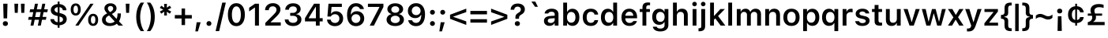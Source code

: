 SplineFontDB: 3.2
FontName: SFProText-Semibold
FullName: SF Pro Text Semibold
FamilyName: SF Pro Text
Weight: Demi
Copyright: (c) 2015-2020 Apple Inc. All rights reserved.
Version: 16.0d18e1
ItalicAngle: 0
UnderlinePosition: -455
UnderlineWidth: 165
Ascent: 1638
Descent: 410
InvalidEm: 0
sfntRevision: 0x00010000
woffMajor: 0
woffMinor: 0
LayerCount: 2
Layer: 0 1 "Back" 1
Layer: 1 1 "Fore" 0
XUID: [1021 865 -1913544620 28181]
BaseHoriz: 4 'hang' 'ideo' 'math' 'romn'
BaseScript: 'cyrl' 3  0 -216 0 0
BaseScript: 'grek' 3  0 -216 0 0
BaseScript: 'hebr' 3  0 -216 0 0
BaseScript: 'latn' 3  0 -216 0 0
BaseScript: 'mymr' 3  0 -216 0 0
BaseScript: 'runr' 3  0 -216 0 0
BaseScript: 'thai' 3  0 -216 0 0
StyleMap: 0x0040
FSType: 0
OS2Version: 4
OS2_WeightWidthSlopeOnly: 0
OS2_UseTypoMetrics: 0
CreationTime: 1604385830
ModificationTime: 1693289921
PfmFamily: 81
TTFWeight: 600
TTFWidth: 5
LineGap: 0
VLineGap: 0
Panose: 0 0 0 0 0 0 0 0 0 0
OS2TypoAscent: 1950
OS2TypoAOffset: 0
OS2TypoDescent: -494
OS2TypoDOffset: 0
OS2TypoLinegap: 0
OS2WinAscent: 1950
OS2WinAOffset: 0
OS2WinDescent: 494
OS2WinDOffset: 0
HheadAscent: 1950
HheadAOffset: 0
HheadDescent: -494
HheadDOffset: 0
OS2SubXSize: 650
OS2SubYSize: 600
OS2SubXOff: 0
OS2SubYOff: 75
OS2SupXSize: 650
OS2SupYSize: 600
OS2SupXOff: 0
OS2SupYOff: 350
OS2StrikeYSize: 165
OS2StrikeYPos: 645
OS2CapHeight: 1443
OS2XHeight: 1093
OS2Vendor: 'APPL'
OS2CodePages: 6000019f.00000000
OS2UnicodeRanges: e10002ff.5241ecff.04008020.00000000
Lookup: 2 0 0 "'ccmp' Glyph Composition/Decomposition lookup 0" { "'ccmp' Glyph Composition/Decomposition lookup 0 subtable"  } ['ccmp' ('DFLT' <'dflt' > 'cyrl' <'BGR ' 'BSH ' 'SRB ' 'YAK ' 'dflt' > 'latn' <'AZE ' 'CAT ' 'CRT ' 'MOL ' 'NLD ' 'ROM ' 'TRK ' 'dflt' > ) ]
Lookup: 2 0 0 "'ccmp' Glyph Composition/Decomposition lookup 1" { "'ccmp' Glyph Composition/Decomposition lookup 1 subtable"  } ['ccmp' ('DFLT' <'dflt' > 'cyrl' <'BGR ' 'BSH ' 'SRB ' 'YAK ' 'dflt' > 'latn' <'AZE ' 'CAT ' 'CRT ' 'MOL ' 'NLD ' 'ROM ' 'TRK ' 'dflt' > ) ]
Lookup: 4 0 0 "'ccmp' Glyph Composition/Decomposition lookup 2" { "'ccmp' Glyph Composition/Decomposition lookup 2 subtable"  } ['ccmp' ('DFLT' <'dflt' > 'cyrl' <'BGR ' 'BSH ' 'SRB ' 'YAK ' 'dflt' > 'latn' <'AZE ' 'CAT ' 'CRT ' 'MOL ' 'NLD ' 'ROM ' 'TRK ' 'dflt' > ) ]
Lookup: 2 0 0 "'ccmp' Glyph Composition/Decomposition lookup 3" { "'ccmp' Glyph Composition/Decomposition lookup 3 subtable"  } ['ccmp' ('DFLT' <'dflt' > 'cyrl' <'BGR ' 'BSH ' 'SRB ' 'YAK ' 'dflt' > 'latn' <'AZE ' 'CAT ' 'CRT ' 'MOL ' 'NLD ' 'ROM ' 'TRK ' 'dflt' > ) ]
Lookup: 1 0 0 "'locl' Localized Forms in Cyrillic lookup 4" { "'locl' Localized Forms in Cyrillic lookup 4 subtable"  } ['locl' ('cyrl' <'BGR ' > ) ]
Lookup: 1 0 0 "'locl' Localized Forms in Cyrillic lookup 5" { "'locl' Localized Forms in Cyrillic lookup 5 subtable"  } ['locl' ('cyrl' <'BSH ' > ) ]
Lookup: 6 0 0 "'locl' Localized Forms in Latin lookup 6" { "'locl' Localized Forms in Latin lookup 6 contextual 0"  "'locl' Localized Forms in Latin lookup 6 contextual 1"  } ['locl' ('latn' <'CAT ' > ) ]
Lookup: 1 0 0 "Single Substitution lookup 7" { "Single Substitution lookup 7 subtable"  } []
Lookup: 1 0 0 "Single Substitution lookup 8" { "Single Substitution lookup 8 subtable"  } []
Lookup: 1 0 0 "'smcp' Lowercase to Small Capitals lookup 9" { "'smcp' Lowercase to Small Capitals lookup 9 subtable"  } ['smcp' ('DFLT' <'dflt' > 'cyrl' <'BGR ' 'BSH ' 'SRB ' 'YAK ' 'dflt' > 'latn' <'AZE ' 'CAT ' 'CRT ' 'MOL ' 'NLD ' 'ROM ' 'TRK ' 'dflt' > ) ]
Lookup: 1 0 0 "'c2sc' Capitals to Small Capitals lookup 10" { "'c2sc' Capitals to Small Capitals lookup 10 subtable"  } ['c2sc' ('DFLT' <'dflt' > 'cyrl' <'BGR ' 'BSH ' 'SRB ' 'YAK ' 'dflt' > 'latn' <'AZE ' 'CAT ' 'CRT ' 'MOL ' 'NLD ' 'ROM ' 'TRK ' 'dflt' > ) ]
Lookup: 6 0 0 "'locl' Localized Forms in Latin lookup 11" { "'locl' Localized Forms in Latin lookup 11 contextual 0"  "'locl' Localized Forms in Latin lookup 11 contextual 1"  } ['locl' ('latn' <'NLD ' > ) ]
Lookup: 1 0 0 "Single Substitution lookup 12" { "Single Substitution lookup 12 subtable"  } []
Lookup: 1 0 0 "'locl' Localized Forms in Latin lookup 13" { "'locl' Localized Forms in Latin lookup 13 subtable"  } ['locl' ('latn' <'MOL ' 'ROM ' > ) ]
Lookup: 1 0 0 "'locl' Localized Forms in Cyrillic lookup 14" { "'locl' Localized Forms in Cyrillic lookup 14 subtable"  } ['locl' ('cyrl' <'SRB ' > ) ]
Lookup: 1 0 0 "'locl' Localized Forms in Latin lookup 15" { "'locl' Localized Forms in Latin lookup 15 subtable"  } ['locl' ('latn' <'AZE ' 'CRT ' 'TRK ' > ) ]
Lookup: 1 0 0 "'locl' Localized Forms in Cyrillic lookup 16" { "'locl' Localized Forms in Cyrillic lookup 16 subtable"  } ['locl' ('cyrl' <'YAK ' > ) ]
Lookup: 1 0 0 "'case' Case-Sensitive Forms lookup 17" { "'case' Case-Sensitive Forms lookup 17 subtable"  } ['case' ('DFLT' <'dflt' > 'cyrl' <'BGR ' 'BSH ' 'SRB ' 'YAK ' 'dflt' > 'latn' <'AZE ' 'CAT ' 'CRT ' 'MOL ' 'NLD ' 'ROM ' 'TRK ' 'dflt' > ) ]
Lookup: 1 0 0 "'c2sc' Capitals to Small Capitals lookup 18" { "'c2sc' Capitals to Small Capitals lookup 18 subtable"  } ['c2sc' ('DFLT' <'dflt' > 'cyrl' <'BGR ' 'BSH ' 'SRB ' 'YAK ' 'dflt' > 'latn' <'AZE ' 'CAT ' 'CRT ' 'MOL ' 'NLD ' 'ROM ' 'TRK ' 'dflt' > ) ]
Lookup: 1 0 0 "'smcp' Lowercase to Small Capitals lookup 19" { "'smcp' Lowercase to Small Capitals lookup 19 subtable"  } ['smcp' ('DFLT' <'dflt' > 'cyrl' <'BGR ' 'BSH ' 'SRB ' 'YAK ' 'dflt' > 'latn' <'AZE ' 'CAT ' 'CRT ' 'MOL ' 'NLD ' 'ROM ' 'TRK ' 'dflt' > ) ]
Lookup: 1 0 0 "'ss03' Style Set 3 lookup 20" { "'ss03' Style Set 3 lookup 20 subtable"  } ['cv04' ('DFLT' <'dflt' > 'cyrl' <'BGR ' 'BSH ' 'SRB ' 'YAK ' 'dflt' > 'latn' <'AZE ' 'CAT ' 'CRT ' 'MOL ' 'NLD ' 'ROM ' 'TRK ' 'dflt' > ) 'ss03' ('DFLT' <'dflt' > 'cyrl' <'BGR ' 'BSH ' 'SRB ' 'YAK ' 'dflt' > 'latn' <'AZE ' 'CAT ' 'CRT ' 'MOL ' 'NLD ' 'ROM ' 'TRK ' 'dflt' > ) ]
Lookup: 6 0 0 "'calt' Contextual Alternates lookup 21" { "'calt' Contextual Alternates lookup 21 contextual 0"  "'calt' Contextual Alternates lookup 21 contextual 1"  "'calt' Contextual Alternates lookup 21 contextual 2"  "'calt' Contextual Alternates lookup 21 contextual 3"  "'calt' Contextual Alternates lookup 21 contextual 4"  "'calt' Contextual Alternates lookup 21 contextual 5"  "'calt' Contextual Alternates lookup 21 contextual 6"  "'calt' Contextual Alternates lookup 21 contextual 7"  "'calt' Contextual Alternates lookup 21 contextual 8"  "'calt' Contextual Alternates lookup 21 contextual 9"  } ['calt' ('DFLT' <'dflt' > 'cyrl' <'BGR ' 'BSH ' 'SRB ' 'YAK ' 'dflt' > 'latn' <'AZE ' 'CAT ' 'CRT ' 'MOL ' 'NLD ' 'ROM ' 'TRK ' 'dflt' > ) ]
Lookup: 6 0 0 "'calt' Contextual Alternates lookup 22" { "'calt' Contextual Alternates lookup 22 contextual 0"  "'calt' Contextual Alternates lookup 22 contextual 1"  "'calt' Contextual Alternates lookup 22 contextual 2"  "'calt' Contextual Alternates lookup 22 contextual 3"  "'calt' Contextual Alternates lookup 22 contextual 4"  } ['calt' ('DFLT' <'dflt' > 'cyrl' <'BGR ' 'BSH ' 'SRB ' 'YAK ' 'dflt' > 'latn' <'AZE ' 'CAT ' 'CRT ' 'MOL ' 'NLD ' 'ROM ' 'TRK ' 'dflt' > ) ]
Lookup: 1 0 0 "Single Substitution lookup 23" { "Single Substitution lookup 23 subtable"  } []
Lookup: 1 0 0 "Single Substitution lookup 24" { "Single Substitution lookup 24 subtable"  } []
Lookup: 1 0 0 "Single Substitution lookup 25" { "Single Substitution lookup 25 subtable"  } []
Lookup: 1 0 0 "Single Substitution lookup 26" { "Single Substitution lookup 26 subtable"  } []
Lookup: 1 0 0 "Single Substitution lookup 27" { "Single Substitution lookup 27 subtable"  } []
Lookup: 1 0 0 "'tnum' Tabular Numbers lookup 28" { "'tnum' Tabular Numbers lookup 28 subtable"  } ['tnum' ('DFLT' <'dflt' > 'cyrl' <'BGR ' 'BSH ' 'SRB ' 'YAK ' 'dflt' > 'latn' <'AZE ' 'CAT ' 'CRT ' 'MOL ' 'NLD ' 'ROM ' 'TRK ' 'dflt' > ) ]
Lookup: 1 0 0 "'pnum' Proportional Numbers lookup 29" { "'pnum' Proportional Numbers lookup 29 subtable"  } ['pnum' ('DFLT' <'dflt' > 'cyrl' <'BGR ' 'BSH ' 'SRB ' 'YAK ' 'dflt' > 'latn' <'AZE ' 'CAT ' 'CRT ' 'MOL ' 'NLD ' 'ROM ' 'TRK ' 'dflt' > ) ]
Lookup: 1 0 0 "'subs' Subscript lookup 30" { "'subs' Subscript lookup 30 subtable" ("inferior") } ['subs' ('DFLT' <'dflt' > 'cyrl' <'BGR ' 'BSH ' 'SRB ' 'YAK ' 'dflt' > 'latn' <'AZE ' 'CAT ' 'CRT ' 'MOL ' 'NLD ' 'ROM ' 'TRK ' 'dflt' > ) ]
Lookup: 1 0 0 "'sups' Superscript lookup 31" { "'sups' Superscript lookup 31 subtable" ("superior") } ['sups' ('DFLT' <'dflt' > 'cyrl' <'BGR ' 'BSH ' 'SRB ' 'YAK ' 'dflt' > 'latn' <'AZE ' 'CAT ' 'CRT ' 'MOL ' 'NLD ' 'ROM ' 'TRK ' 'dflt' > ) ]
Lookup: 1 0 0 "'dnom' Denominators lookup 32" { "'dnom' Denominators lookup 32 subtable"  } ['dnom' ('DFLT' <'dflt' > 'cyrl' <'BGR ' 'BSH ' 'SRB ' 'YAK ' 'dflt' > 'latn' <'AZE ' 'CAT ' 'CRT ' 'MOL ' 'NLD ' 'ROM ' 'TRK ' 'dflt' > ) ]
Lookup: 1 0 0 "'numr' Numerators lookup 33" { "'numr' Numerators lookup 33 subtable"  } ['numr' ('DFLT' <'dflt' > 'cyrl' <'BGR ' 'BSH ' 'SRB ' 'YAK ' 'dflt' > 'latn' <'AZE ' 'CAT ' 'CRT ' 'MOL ' 'NLD ' 'ROM ' 'TRK ' 'dflt' > ) ]
Lookup: 1 0 0 "'ordn' Ordinals lookup 34" { "'ordn' Ordinals lookup 34 subtable"  } ['ordn' ('DFLT' <'dflt' > 'cyrl' <'BGR ' 'BSH ' 'SRB ' 'YAK ' 'dflt' > 'latn' <'AZE ' 'CAT ' 'CRT ' 'MOL ' 'NLD ' 'ROM ' 'TRK ' 'dflt' > ) ]
Lookup: 1 0 0 "'frac' Diagonal Fractions lookup 35" { "'frac' Diagonal Fractions lookup 35 subtable"  } ['frac' ('DFLT' <'dflt' > 'cyrl' <'BGR ' 'BSH ' 'SRB ' 'YAK ' 'dflt' > 'latn' <'AZE ' 'CAT ' 'CRT ' 'MOL ' 'NLD ' 'ROM ' 'TRK ' 'dflt' > ) ]
Lookup: 6 0 0 "'frac' Diagonal Fractions lookup 36" { "'frac' Diagonal Fractions lookup 36 contextual 0"  "'frac' Diagonal Fractions lookup 36 contextual 1"  } ['frac' ('DFLT' <'dflt' > 'cyrl' <'BGR ' 'BSH ' 'SRB ' 'YAK ' 'dflt' > 'latn' <'AZE ' 'CAT ' 'CRT ' 'MOL ' 'NLD ' 'ROM ' 'TRK ' 'dflt' > ) ]
Lookup: 1 0 0 "Single Substitution lookup 37" { "Single Substitution lookup 37 subtable"  } []
Lookup: 1 0 0 "'frac' Diagonal Fractions lookup 38" { "'frac' Diagonal Fractions lookup 38 subtable"  } ['frac' ('DFLT' <'dflt' > 'cyrl' <'BGR ' 'BSH ' 'SRB ' 'YAK ' 'dflt' > 'latn' <'AZE ' 'CAT ' 'CRT ' 'MOL ' 'NLD ' 'ROM ' 'TRK ' 'dflt' > ) ]
Lookup: 1 0 0 "'ss07' Style Set 7 lookup 39" { "'ss07' Style Set 7 lookup 39 subtable"  } ['cv07' ('DFLT' <'dflt' > 'cyrl' <'BGR ' 'BSH ' 'SRB ' 'YAK ' 'dflt' > 'latn' <'AZE ' 'CAT ' 'CRT ' 'MOL ' 'NLD ' 'ROM ' 'TRK ' 'dflt' > ) 'ss07' ('DFLT' <'dflt' > 'cyrl' <'BGR ' 'BSH ' 'SRB ' 'YAK ' 'dflt' > 'latn' <'AZE ' 'CAT ' 'CRT ' 'MOL ' 'NLD ' 'ROM ' 'TRK ' 'dflt' > ) ]
Lookup: 1 0 0 "'ss06' Style Set 6 lookup 40" { "'ss06' Style Set 6 lookup 40 subtable"  } ['cv06' ('DFLT' <'dflt' > 'cyrl' <'BGR ' 'BSH ' 'SRB ' 'YAK ' 'dflt' > 'latn' <'AZE ' 'CAT ' 'CRT ' 'MOL ' 'NLD ' 'ROM ' 'TRK ' 'dflt' > ) 'ss06' ('DFLT' <'dflt' > 'cyrl' <'BGR ' 'BSH ' 'SRB ' 'YAK ' 'dflt' > 'latn' <'AZE ' 'CAT ' 'CRT ' 'MOL ' 'NLD ' 'ROM ' 'TRK ' 'dflt' > ) ]
Lookup: 1 0 0 "'ss06' Style Set 6 lookup 41" { "'ss06' Style Set 6 lookup 41 subtable"  } ['cv05' ('DFLT' <'dflt' > 'cyrl' <'BGR ' 'BSH ' 'SRB ' 'YAK ' 'dflt' > 'latn' <'AZE ' 'CAT ' 'CRT ' 'MOL ' 'NLD ' 'ROM ' 'TRK ' 'dflt' > ) 'ss06' ('DFLT' <'dflt' > 'cyrl' <'BGR ' 'BSH ' 'SRB ' 'YAK ' 'dflt' > 'latn' <'AZE ' 'CAT ' 'CRT ' 'MOL ' 'NLD ' 'ROM ' 'TRK ' 'dflt' > ) ]
Lookup: 1 0 0 "'ss06' Style Set 6 lookup 42" { "'ss06' Style Set 6 lookup 42 subtable"  } ['cv03' ('DFLT' <'dflt' > 'cyrl' <'BGR ' 'BSH ' 'SRB ' 'YAK ' 'dflt' > 'latn' <'AZE ' 'CAT ' 'CRT ' 'MOL ' 'NLD ' 'ROM ' 'TRK ' 'dflt' > ) 'ss06' ('DFLT' <'dflt' > 'cyrl' <'BGR ' 'BSH ' 'SRB ' 'YAK ' 'dflt' > 'latn' <'AZE ' 'CAT ' 'CRT ' 'MOL ' 'NLD ' 'ROM ' 'TRK ' 'dflt' > ) ]
Lookup: 1 0 0 "'ss06' Style Set 6 lookup 43" { "'ss06' Style Set 6 lookup 43 subtable"  } ['cv08' ('DFLT' <'dflt' > 'cyrl' <'BGR ' 'BSH ' 'SRB ' 'YAK ' 'dflt' > 'latn' <'AZE ' 'CAT ' 'CRT ' 'MOL ' 'NLD ' 'ROM ' 'TRK ' 'dflt' > ) 'ss06' ('DFLT' <'dflt' > 'cyrl' <'BGR ' 'BSH ' 'SRB ' 'YAK ' 'dflt' > 'latn' <'AZE ' 'CAT ' 'CRT ' 'MOL ' 'NLD ' 'ROM ' 'TRK ' 'dflt' > ) ]
Lookup: 1 0 0 "'ss06' Style Set 6 lookup 44" { "'ss06' Style Set 6 lookup 44 subtable"  } ['cv02' ('DFLT' <'dflt' > 'cyrl' <'BGR ' 'BSH ' 'SRB ' 'YAK ' 'dflt' > 'latn' <'AZE ' 'CAT ' 'CRT ' 'MOL ' 'NLD ' 'ROM ' 'TRK ' 'dflt' > ) 'ss02' ('DFLT' <'dflt' > 'cyrl' <'BGR ' 'BSH ' 'SRB ' 'YAK ' 'dflt' > 'latn' <'AZE ' 'CAT ' 'CRT ' 'MOL ' 'NLD ' 'ROM ' 'TRK ' 'dflt' > ) 'ss06' ('DFLT' <'dflt' > 'cyrl' <'BGR ' 'BSH ' 'SRB ' 'YAK ' 'dflt' > 'latn' <'AZE ' 'CAT ' 'CRT ' 'MOL ' 'NLD ' 'ROM ' 'TRK ' 'dflt' > ) ]
Lookup: 1 0 0 "'ss06' Style Set 6 lookup 45" { "'ss06' Style Set 6 lookup 45 subtable"  } ['cv01' ('DFLT' <'dflt' > 'cyrl' <'BGR ' 'BSH ' 'SRB ' 'YAK ' 'dflt' > 'latn' <'AZE ' 'CAT ' 'CRT ' 'MOL ' 'NLD ' 'ROM ' 'TRK ' 'dflt' > ) 'ss01' ('DFLT' <'dflt' > 'cyrl' <'BGR ' 'BSH ' 'SRB ' 'YAK ' 'dflt' > 'latn' <'AZE ' 'CAT ' 'CRT ' 'MOL ' 'NLD ' 'ROM ' 'TRK ' 'dflt' > ) 'ss06' ('DFLT' <'dflt' > 'cyrl' <'BGR ' 'BSH ' 'SRB ' 'YAK ' 'dflt' > 'latn' <'AZE ' 'CAT ' 'CRT ' 'MOL ' 'NLD ' 'ROM ' 'TRK ' 'dflt' > ) ]
Lookup: 1 0 0 "'ss06' Style Set 6 lookup 46" { "'ss06' Style Set 6 lookup 46 subtable"  } ['cv01' ('DFLT' <'dflt' > 'cyrl' <'BGR ' 'BSH ' 'SRB ' 'YAK ' 'dflt' > 'latn' <'AZE ' 'CAT ' 'CRT ' 'MOL ' 'NLD ' 'ROM ' 'TRK ' 'dflt' > ) 'ss01' ('DFLT' <'dflt' > 'cyrl' <'BGR ' 'BSH ' 'SRB ' 'YAK ' 'dflt' > 'latn' <'AZE ' 'CAT ' 'CRT ' 'MOL ' 'NLD ' 'ROM ' 'TRK ' 'dflt' > ) 'ss06' ('DFLT' <'dflt' > 'cyrl' <'BGR ' 'BSH ' 'SRB ' 'YAK ' 'dflt' > 'latn' <'AZE ' 'CAT ' 'CRT ' 'MOL ' 'NLD ' 'ROM ' 'TRK ' 'dflt' > ) ]
Lookup: 1 0 0 "'ss04' Style Set 4 lookup 47" { "'ss04' Style Set 4 lookup 47 subtable"  } ['ss04' ('DFLT' <'dflt' > 'cyrl' <'BGR ' 'BSH ' 'SRB ' 'YAK ' 'dflt' > 'latn' <'AZE ' 'CAT ' 'CRT ' 'MOL ' 'NLD ' 'ROM ' 'TRK ' 'dflt' > ) ]
Lookup: 4 0 0 "'ss09' Style Set 9 lookup 48" { "'ss09' Style Set 9 lookup 48 subtable"  } ['ss09' ('DFLT' <'dflt' > 'cyrl' <'BGR ' 'BSH ' 'SRB ' 'YAK ' 'dflt' > 'latn' <'AZE ' 'CAT ' 'CRT ' 'MOL ' 'NLD ' 'ROM ' 'TRK ' 'dflt' > ) ]
Lookup: 4 0 0 "'ss09' Style Set 9 lookup 49" { "'ss09' Style Set 9 lookup 49 subtable"  } ['ss09' ('DFLT' <'dflt' > 'cyrl' <'BGR ' 'BSH ' 'SRB ' 'YAK ' 'dflt' > 'latn' <'AZE ' 'CAT ' 'CRT ' 'MOL ' 'NLD ' 'ROM ' 'TRK ' 'dflt' > ) ]
Lookup: 1 0 0 "'cv09' Character Variants 09 lookup 50" { "'cv09' Character Variants 09 lookup 50 subtable"  } ['cv09' ('DFLT' <'dflt' > 'cyrl' <'BGR ' 'BSH ' 'SRB ' 'YAK ' 'dflt' > 'latn' <'AZE ' 'CAT ' 'CRT ' 'MOL ' 'NLD ' 'ROM ' 'TRK ' 'dflt' > ) ]
Lookup: 1 0 0 "'cv10' Character Variants 10 lookup 51" { "'cv10' Character Variants 10 lookup 51 subtable"  } ['cv10' ('DFLT' <'dflt' > 'cyrl' <'BGR ' 'BSH ' 'SRB ' 'YAK ' 'dflt' > 'latn' <'AZE ' 'CAT ' 'CRT ' 'MOL ' 'NLD ' 'ROM ' 'TRK ' 'dflt' > ) ]
Lookup: 1 0 0 "'ss12' Style Set 12 lookup 52" { "'ss12' Style Set 12 lookup 52 subtable"  } ['ss12' ('DFLT' <'dflt' > 'cyrl' <'BGR ' 'BSH ' 'SRB ' 'YAK ' 'dflt' > 'latn' <'AZE ' 'CAT ' 'CRT ' 'MOL ' 'NLD ' 'ROM ' 'TRK ' 'dflt' > ) ]
Lookup: 1 0 0 "'ss13' Style Set 13 lookup 53" { "'ss13' Style Set 13 lookup 53 subtable"  } ['ss13' ('DFLT' <'dflt' > 'cyrl' <'BGR ' 'BSH ' 'SRB ' 'YAK ' 'dflt' > 'latn' <'AZE ' 'CAT ' 'CRT ' 'MOL ' 'NLD ' 'ROM ' 'TRK ' 'dflt' > ) ]
Lookup: 1 0 0 "'ss14' Style Set 14 lookup 54" { "'ss14' Style Set 14 lookup 54 subtable"  } ['ss14' ('DFLT' <'dflt' > 'cyrl' <'BGR ' 'BSH ' 'SRB ' 'YAK ' 'dflt' > 'latn' <'AZE ' 'CAT ' 'CRT ' 'MOL ' 'NLD ' 'ROM ' 'TRK ' 'dflt' > ) ]
Lookup: 1 0 0 "'ss15' Style Set 15 lookup 55" { "'ss15' Style Set 15 lookup 55 subtable"  } ['ss15' ('DFLT' <'dflt' > 'cyrl' <'BGR ' 'BSH ' 'SRB ' 'YAK ' 'dflt' > 'latn' <'AZE ' 'CAT ' 'CRT ' 'MOL ' 'NLD ' 'ROM ' 'TRK ' 'dflt' > ) ]
Lookup: 1 0 0 "'ss16' Style Set 16 lookup 56" { "'ss16' Style Set 16 lookup 56 subtable"  } ['ss16' ('DFLT' <'dflt' > 'cyrl' <'BGR ' 'BSH ' 'SRB ' 'YAK ' 'dflt' > 'latn' <'AZE ' 'CAT ' 'CRT ' 'MOL ' 'NLD ' 'ROM ' 'TRK ' 'dflt' > ) ]
Lookup: 1 0 0 "'ss17' Style Set 17 lookup 57" { "'ss17' Style Set 17 lookup 57 subtable"  } ['ss17' ('DFLT' <'dflt' > 'cyrl' <'BGR ' 'BSH ' 'SRB ' 'YAK ' 'dflt' > 'latn' <'AZE ' 'CAT ' 'CRT ' 'MOL ' 'NLD ' 'ROM ' 'TRK ' 'dflt' > ) ]
Lookup: 4 0 1 "'liga' Standard Ligatures lookup 58" { "'liga' Standard Ligatures lookup 58 subtable"  } ['liga' ('DFLT' <'dflt' > 'cyrl' <'BGR ' 'BSH ' 'SRB ' 'YAK ' 'dflt' > 'latn' <'AZE ' 'CAT ' 'CRT ' 'MOL ' 'NLD ' 'ROM ' 'TRK ' 'dflt' > ) ]
Lookup: 4 0 1 "'liga' Standard Ligatures lookup 59" { "'liga' Standard Ligatures lookup 59 subtable"  } ['liga' ('DFLT' <'dflt' > 'cyrl' <'BGR ' 'BSH ' 'SRB ' 'YAK ' 'dflt' > 'latn' <'AZE ' 'CAT ' 'CRT ' 'MOL ' 'NLD ' 'ROM ' 'TRK ' 'dflt' > ) ]
Lookup: 4 0 1 "'liga' Standard Ligatures lookup 60" { "'liga' Standard Ligatures lookup 60 subtable"  } ['liga' ('DFLT' <'dflt' > 'cyrl' <'BGR ' 'BSH ' 'SRB ' 'YAK ' 'dflt' > 'latn' <'AZE ' 'CAT ' 'CRT ' 'MOL ' 'NLD ' 'ROM ' 'TRK ' 'dflt' > ) ]
Lookup: 4 0 1 "'liga' Standard Ligatures lookup 61" { "'liga' Standard Ligatures lookup 61 subtable"  } ['liga' ('DFLT' <'dflt' > 'cyrl' <'BGR ' 'BSH ' 'SRB ' 'YAK ' 'dflt' > 'latn' <'AZE ' 'CAT ' 'CRT ' 'MOL ' 'NLD ' 'ROM ' 'TRK ' 'dflt' > ) ]
Lookup: 6 0 0 "'calt' Contextual Alternates lookup 62" { "'calt' Contextual Alternates lookup 62 subtable"  } ['calt' ('DFLT' <'dflt' > 'cyrl' <'BGR ' 'BSH ' 'SRB ' 'YAK ' 'dflt' > 'latn' <'AZE ' 'CAT ' 'CRT ' 'MOL ' 'NLD ' 'ROM ' 'TRK ' 'dflt' > ) ]
Lookup: 1 0 0 "Single Substitution lookup 63" { "Single Substitution lookup 63 subtable"  } []
Lookup: 264 0 0 "'ss09' Style Set 9 lookup 0" { "'ss09' Style Set 9 lookup 0 contextual 0"  "'ss09' Style Set 9 lookup 0 contextual 1"  "'ss09' Style Set 9 lookup 0 contextual 2"  "'ss09' Style Set 9 lookup 0 contextual 3"  "'ss09' Style Set 9 lookup 0 contextual 4"  "'ss09' Style Set 9 lookup 0 contextual 5"  "'ss09' Style Set 9 lookup 0 contextual 6"  } ['ss09' ('DFLT' <'dflt' > 'cyrl' <'dflt' > 'latn' <'dflt' > ) ]
Lookup: 257 0 0 "Single Positioning lookup 1" { "Single Positioning lookup 1 subtable"  } []
Lookup: 257 0 0 "Single Positioning lookup 2" { "Single Positioning lookup 2 subtable"  } []
Lookup: 258 8 0 "'kern' Horizontal Kerning lookup 3" { "'kern' Horizontal Kerning lookup 3 per glyph data 0"  "'kern' Horizontal Kerning lookup 3 kerning class 1"  } ['kern' ('DFLT' <'dflt' > 'cyrl' <'dflt' > 'latn' <'dflt' > ) ]
DEI: 91125
KernClass2: 169+ 134 "'kern' Horizontal Kerning lookup 3 kerning class 1"
 445 D O Q Dstroke Ograve Oacute Ocircumflex Otilde Odieresis Ostroke Dcaron Omacron Obreve Odblacute Ocaron Oogonek Oogonekmacron Ostrokeacute Odblgrave Oinvertedbreve Odieresismacron Otildemacron Odotabove Odotabovemacron Ddotabove Ddotbelow Dlinebelow Dcommaaccent Dcircumflexbelow Otildeacute Otildedieresis Omacrongrave Omacronacute Odotbelow Ohookabove Ocircumflexacute Ocircumflexgrave Ocircumflexhookabove Ocircumflextilde Ocircumflexdotbelow
 510 uacute ucircumflex udieresis utilde umacron ubreve udblacute ucaron udieresismacron udieresisacute udieresiscaron udieresisgrave udblgrave uinvertedbreve utildeacute umacrondieresis aacute.1 adieresis.1 adieresismacron.1 aringacute.1 atilde.1 abrevegrave.1 adotabovemacron.1 acircumflex.1 acircumflexdotbelow.1 acircumflexacute.1 acircumflextilde.1 acircumflexgrave.1 acircumflexhookabove.1 abreve.1 abreveacute.1 abrevetilde.1 abrevehookabove.1 abrevedotbelow.1 ainvertedbreve.1 acaron.1 adblgrave.1 amacron.1
 440 schwa.cyrl be.cyrl o.cyrl er.cyrl ef.cyrl e.cyrl iu.cyrl fita.cyrl ertick.cyrl schwadieresis.cyrl odieresis.cyrl obarred.cyrl obarreddieresis.cyrl edieresis.cyrl be.cyrl.SRB omacron.cyrl oacute.cyrl ograve.cyrl obreve.cyrl obarredmacron.cyrl obarredbreve.cyrl obarredinvertedbrevebreve.cyrl ercaron.cyrl emacron.cyrl eacute.cyrl edotabove.cyrl ebreve.cyrl iumacron.cyrl iuacute.cyrl iudieresis.cyrl iubreve.cyrl iu.cyrl.BGR schwamacron.cyrl
 270 a h m n agrave aring aogonek hcircumflex hstroke ncommaaccent ngrave hcaron adotabove hhook nhookleft aringbelow hdotabove hdotbelow hdieresis hcedilla hbrevebelow macute mdotabove mdotbelow ndotabove ndotbelow nlinebelow ncircumflexbelow hlinebelow adotbelow ahookabove
 229 a.sups registered o.sups h.sups j.sups w.sups i.sups n.sups soundcopyright servicemark trademark b.sups c.sups d.sups e.sups f.sups g.sups k.sups l.sups m.sups p.sups q.sups r.sups s.sups t.sups u.sups v.sups x.sups y.sups z.sups
 313 J U Ugrave Uacute Ucircumflex Udieresis IJdigraph Jcircumflex Utilde Umacron Ubreve Uring Udblacute Uogonek LJdigraph NJdigraph Ucaron Udieresismacron Udieresisacute Udieresiscaron Udieresisgrave Udblgrave Uinvertedbreve Udieresisbelow Utildebelow Ucircumflexbelow Utildeacute Umacrondieresis Udotbelow Uhookabove
 349 A Agrave Aacute Acircumflex Atilde Adieresis Aring Amacron Abreve Aogonek Acaron Adieresismacron Adotabovemacron Aringacute Adblgrave Ainvertedbreve Adotabove Aringbelow Adotbelow Ahookabove Acircumflexacute Acircumflexgrave Acircumflexhookabove Acircumflextilde Acircumflexdotbelow Abreveacute Abrevegrave Abrevehookabove Abrevetilde Abrevedotbelow
 367 O.cyrl E.cyrl Iu.cyrl Fita.cyrl Schwa.cyrl Schwadieresis.cyrl Odieresis.cyrl Obarred.cyrl Obarreddieresis.cyrl Edieresis.cyrl Omacron.cyrl Oacute.cyrl Ograve.cyrl Obreve.cyrl Obarredmacron.cyrl Obarredbreve.cyrl Obarredinvertedbrevebreve.cyrl Emacron.cyrl Eacute.cyrl Ebreve.cyrl Edotabove.cyrl Iumacron.cyrl Iuacute.cyrl Iubreve.cyrl Iudieresis.cyrl Schwamacron.cyrl
 313 eth oacute ocircumflex otilde odieresis omacron obreve odblacute ocaron oogonekmacron ostrokeacute odblgrave oinvertedbreve odieresismacron otildemacron odotabovemacron otildeacute otildedieresis omacrongrave omacronacute ocircumflexacute ocircumflexgrave ocircumflexhookabove ocircumflextilde ocircumflexdotbelow
 305 aacute acircumflex atilde adieresis ntilde amacron abreve nacute ncaron acaron adieresismacron adotabovemacron aringacute adblgrave ainvertedbreve acircumflexacute acircumflexgrave acircumflexhookabove acircumflextilde acircumflexdotbelow abreveacute abrevegrave abrevehookabove abrevetilde abrevedotbelow
 213 X Xdotabove Xdieresis I.1 Idotabove.1 Igrave.1 Idblgrave.1 Iacute.1 Icircumflex.1 Icaron.1 Idieresis.1 Idieresisacute.1 Ibreve.1 Idotbelow.1 Iinvertedbreve.1 Imacron.1 Itildebelow.1 Ihookabove.1 Itilde.1 Iogonek.1
 231 eacute ecircumflex edieresis emacron ebreve ecaron aemacron aeacute edblgrave einvertedbreve emacrongrave emacronacute ecedillabreve etilde ecircumflexacute ecircumflexgrave ecircumflexhookabove ecircumflextilde ecircumflexdotbelow
 197 t tcedilla tcaron tcommaaccent tdotabove tdotbelow tlinebelow tcircumflexbelow tdieresis l.1 lacute.1 lcircumflexbelow.1 ldotbelow.1 ldotbelowmacron.1 llinebelow.1 lcommaaccent.1 lcaron.1 lstroke.1
 168 u ugrave uring uogonek a.1 udieresisbelow utildebelow ucircumflexbelow udotbelow uhookabove agrave.1 aring.1 aringbelow.1 adotabove.1 adotbelow.1 ahookabove.1 aogonek.1
 133 i j igrave iogonek dotlessi ijdigraph Ljdigraph ljdigraph Njdigraph njdigraph dotlessj itildebelow ihookabove idotbelow f_i idotabove
 174 two.sups three.sups one.sups zero.sups four.sups five.sups six.sups seven.sups eight.sups nine.sups plus.sups minus.sups equal.sups parenleft.sups parenright.sups zero.1.sups
 174 zero.subs one.subs two.subs three.subs four.subs five.subs six.subs seven.subs eight.subs nine.subs plus.subs minus.subs equal.subs parenleft.subs parenright.subs zero.1.subs
 174 zero.numr zero.1.numr one.numr two.numr three.numr four.numr five.numr six.numr seven.numr eight.numr nine.numr plus.numr minus.numr equal.numr parenleft.numr parenright.numr
 113 b o p ograve ostroke thorn oogonek odotabove bdotabove bdotbelow blinebelow pacute pdotabove odotbelow ohookabove
 192 ie.cyrl iegrave.cyrl io.cyrl cheabkhasian.cyrl cheabkhasiandescender.cyrl a_ie.cyrl iebreve.cyrl iemacron.cyrl iedieresismacron.cyrl ieacute.cyrl iedieresistonos.cyrl ieinvertedbrevebreve.cyrl
 128 S Sacute Scircumflex Scedilla Scaron Scommaaccent Sdotabove Sdotbelow Sacutedotabove Scarondotabove Sdotbelowdotabove Germandbls
 109 iacute icircumflex idieresis itilde imacron ibreve jcircumflex icaron idblgrave iinvertedbreve idieresisacute
 155 de.cyrl tse.cyrl shcha.cyrl endescender.cyrl te_tse.cyrl chedescender.cyrl pedescender.cyrl shhadescender.cyrl eldescender.cyrl tse.cyrl.BGR shcha.cyrl.BGR
 91 e ae egrave edotabove eogonek oe ecedilla ecircumflexbelow etildebelow edotbelow ehookabove
 83 Y Yacute Ycircumflex Ydieresis Ymacron Ydotabove Ygrave Ydotbelow Yhookabove Ytilde
 100 R Racute Rcommaaccent Rcaron Rdblgrave Rinvertedbreve Rdotabove Rdotbelow Rdotbelowmacron Rlinebelow
 147 Iegrave.cyrl Io.cyrl Ie.cyrl A_Ie.cyrl Iebreve.cyrl Iemacron.cyrl Iedieresismacron.cyrl Ieacute.cyrl Iedieresistonos.cyrl Ieinvertedbrevebreve.cyrl
 62 v y gamma ramshorns vdotbelow ydotabove yring ygrave ydotbelow
 83 Z Zacute Zdotabove Zcaron DZcarondigraph DZdigraph Zcircumflex Zdotbelow Zlinebelow
 127 De.cyrl Tse.cyrl Shcha.cyrl Endescender.cyrl Te_Tse.cyrl Chedescender.cyrl Pedescender.cyrl Shhadescender.cyrl Eldescender.cyrl
 63 w wcircumflex wgrave wacute wdieresis wdotabove wdotbelow wring
 108 hardsign.cyrl softsign.cyrl lje.cyrl nje.cyrl yat.cyrl semisoftsign.cyrl softsign.cyrl.BGR hardsign.cyrl.BGR
 78 T Tcedilla Tcaron Tcommaaccent Tdotabove Tdotbelow Tlinebelow Tcircumflexbelow
 82 L Lacute Lcommaaccent Lcaron Ldotbelow Ldotbelowmacron Llinebelow Lcircumflexbelow
 65 G Gcircumflex Gbreve Gdotabove Gcommaaccent Gcaron Gacute Gmacron
 61 yacute ydieresis ycircumflex ymacron vtilde yhookabove ytilde
 57 W Wcircumflex Wgrave Wacute Wdieresis Wdotabove Wdotbelow
 60 C Ccedilla Cacute Ccircumflex Cdotabove Ccaron Ccedillaacute
 82 ve.cyrl ze.cyrl zedescender.cyrl zedieresis.cyrl zedescender.cyrl.BSH zecaron.cyrl
 67 uhorn uhornacute uhorngrave uhornhookabove uhorntilde uhorndotbelow
 73 u.cyrl ushort.cyrl umacron.cyrl udieresis.cyrl udblacute.cyrl uacute.cyrl
 61 s scedilla scommaaccent sdotabove sdotbelow sdotbelowdotabove
 67 ohorn ohornacute ohorngrave ohornhookabove ohorntilde ohorndotbelow
 49 k kcommaaccent kcaron kacute kdotbelow klinebelow
 53 gcircumflex gbreve gcommaaccent gcaron gacute gmacron
 77 lessequal.uc greaterequal.uc equal.uc notequal.uc plusminus.uc approxequal.uc
 59 equal plusminus approxequal notequal lessequal greaterequal
 82 Ve.cyrl Ze.cyrl Zedescender.cyrl Zedieresis.cyrl Zedescender.cyrl.BSH Zecaron.cyrl
 67 Uhorn Uhornacute Uhorngrave Uhornhookabove Uhorntilde Uhorndotbelow
 73 Ushort.cyrl U.cyrl Umacron.cyrl Udieresis.cyrl Udblacute.cyrl Uacute.cyrl
 67 Ohorn Ohornacute Ohorngrave Ohornhookabove Ohorntilde Ohorndotbelow
 49 K Kcommaaccent Kcaron Kacute Kdotbelow Klinebelow
 70 A.cyrl Abreve.cyrl Adieresis.cyrl Amacron.cyrl Aacute.cyrl El.cyrl.BGR
 55 zacute zcaron Dzcarondigraph dzcarondigraph zcircumflex
 55 sacute scircumflex scaron sacutedotabove scarondotabove
 54 racute rcaron rdblgrave rinvertedbreve rdotbelowmacron
 45 r rcommaaccent rdotabove rdotbelow rlinebelow
 54 quoteright quotedblright prime doubleprime tripleprime
 86 upsilondieresistonos.grek upsilon.grek psi.grek upsilondieresis.grek upsilontonos.grek
 57 ka.cyrl kje.cyrl kastroke.cyrl kabashkir.cyrl ka.cyrl.BGR
 73 es.cyrl ie.1.cyrl esdescender.cyrl esdescender.cyrl.BSH iedieresis.1.cyrl
 62 ghe.cyrl gje.cyrl gheupturn.cyrl en_ghe.cyrl ghedescender.cyrl
 52 dje.cyrl tshe.cyrl shha.cyrl pe.cyrl.BGR te.cyrl.BGR
 59 delta.grek omicron.grek rho.grek phi.grek omicrontonos.grek
 58 a.cyrl abreve.cyrl adieresis.cyrl amacron.cyrl aacute.cyrl
 74 Zhe.cyrl Kaverticalstroke.cyrl Zhebreve.cyrl Zhedieresis.cyrl Zhe.cyrl.BGR
 57 Kje.cyrl Ka.cyrl Kastroke.cyrl Kabashkir.cyrl Ka.cyrl.BGR
 73 Ie.1.cyrl Es.cyrl Esdescender.cyrl Esdescender.cyrl.BSH Iedieresis.1.cyrl
 62 Gje.cyrl Ghe.cyrl Gheupturn.cyrl En_Ghe.cyrl Ghedescender.cyrl
 42 z zdotabove Dzdigraph zdotbelow zlinebelow
 52 zhe.cyrl zhebreve.cyrl zhedieresis.cyrl zhe.cyrl.BGR
 65 iotadieresistonos.grek iotatonos.grek iota.grek iotadieresis.grek
 52 iishorttail.cyrl eltail.cyrl entail.cyrl emtail.cyrl
 55 ha.cyrl kaverticalstroke.cyrl hahook.cyrl hastroke.cyrl
 36 hyphen.uc plus.uc minus.uc divide.uc
 24 plus hyphen divide minus
 39 cacute ccircumflex ccaron ccedillaacute
 50 Omicrontonos.grek Theta.grek Omicron.grek Phi.grek
 52 Iishorttail.cyrl Eltail.cyrl Entail.cyrl Emtail.cyrl
 45 Lje.cyrl Nje.cyrl Hardsign.cyrl Softsign.cyrl
 19 H.sc I.sc M.sc N.sc
 32 B Bdotabove Bdotbelow Blinebelow
 49 Alphatonos.grek Alpha.grek Delta.grek Lambda.grek
 51 zhedescender.cyrl kadescender.cyrl hadescender.cyrl
 21 x xdotabove xdieresis
 56 ustraight.cyrl ustraightstroke.cyrl ustraightmacron.cyrl
 16 zero nine zero.1
 52 ghestroke.cyrl ghestrokehook.cyrl ghestroke.cyrl.BSH
 13 g q gdotabove
 21 comma period ellipsis
 20 c ccedilla cdotabove
 41 bullet trianglerightsmallblack openbullet
 40 parenleft.uc bracketleft.uc braceleft.uc
 31 parenleft bracketleft braceleft
 27 asterisk asciicircum degree
 51 Zhedescender.cyrl Kadescender.cyrl Hadescender.cyrl
 18 V Vtilde Vdotbelow
 56 Ustraight.cyrl Ustraightstroke.cyrl Ustraightmacron.cyrl
 51 Upsilontonos.grek Upsilon.grek Upsilondieresis.grek
 18 P Pacute Pdotabove
 33 Ha.cyrl Hahook.cyrl Hastroke.cyrl
 52 Ghestroke.cyrl Ghestrokehook.cyrl Ghestroke.cyrl.BSH
 32 Er.cyrl Ertick.cyrl Ercaron.cyrl
 38 Epsilontonos.grek Epsilon.grek Xi.grek
 45 Dje.cyrl Ghemiddlehook.cyrl Pemiddlehook.cyrl
 14 D.sc O.sc Q.sc
 39 zereversed.cyrl zereverseddieresis.cyrl
 29 dzeabkhasian.cyrl ze.cyrl.BGR
 15 uni275C uni275E
 15 uni275B uni275D
 24 te.cyrl tedescender.cyrl
 22 quoteleft quotedblleft
 27 quotesinglbase quotedblbase
 20 quotedbl quotesingle
 25 punctuationspace colon.uc
 26 omega.grek omegatonos.grek
 29 guillemetright guilsinglright
 27 guillemetleft guilsinglleft
 36 ghemiddlehook.cyrl pemiddlehook.cyrl
 18 gamma.grek nu.grek
 11 f fdotabove
 22 etatonos.grek eta.grek
 30 epsilontonos.grek epsilon.grek
 11 three eight
 21 dze.cyrl ghe.cyrl.BGR
 13 dcaron lcaron
 15 colon semicolon
 26 alphatonos.grek alpha.grek
 39 Zereversed.cyrl Zereverseddieresis.cyrl
 26 Yat.cyrl Semisoftsign.cyrl
 19 Tshe.cyrl Shha.cyrl
 24 Te.cyrl Tedescender.cyrl
 26 Omegatonos.grek Omega.grek
 9 J.sc U.sc
 11 F Fdotabove
 44 Cheabkhasian.cyrl Cheabkhasiandescender.cyrl
 7 we.cyrl
 11 ve.cyrl.BGR
 11 kahook.cyrl
 12 izhitsa.cyrl
 16 haabkhasian.cyrl
 11 el.cyrl.BGR
 4 Z.sc
 4 Y.sc
 4 X.sc
 7 We.cyrl
 4 W.sc
 4 V.sc
 4 T.sc
 4 S.sc
 4 R.sc
 4 P.sc
 4 L.sc
 11 Kahook.cyrl
 4 K.sc
 7 Je.cyrl
 12 Izhitsa.cyrl
 16 Haabkhasian.cyrl
 4 G.sc
 4 F.sc
 7 Ef.cyrl
 4 E.sc
 17 Dzeabkhasian.cyrl
 8 Dze.cyrl
 11 De.cyrl.BGR
 4 C.sc
 7 Be.cyrl
 4 B.sc
 4 A.sc
 1135 B D E F H I K L M N P R Egrave Eacute Ecircumflex Edieresis Igrave Iacute Icircumflex Idieresis Ntilde Thorn Dcaron Emacron Ebreve Edotabove Eogonek Ecaron Hcircumflex Itilde Imacron Ibreve Iogonek Idotabove IJdigraph Kcommaaccent Lacute Lcommaaccent Lcaron Nacute Ncommaaccent Ncaron Racute Rcommaaccent Rcaron DZcarondigraph Dzcarondigraph LJdigraph Ljdigraph NJdigraph Njdigraph Icaron Kcaron DZdigraph Dzdigraph Ngrave Edblgrave Einvertedbreve Idblgrave Iinvertedbreve Rdblgrave Rinvertedbreve Hcaron Ecedilla Bdotabove Bdotbelow Blinebelow Ddotabove Ddotbelow Dlinebelow Dcommaaccent Dcircumflexbelow Emacrongrave Emacronacute Ecircumflexbelow Etildebelow Ecedillabreve Fdotabove Hdotabove Hdotbelow Hdieresis Hcedilla Hbrevebelow Itildebelow Idieresisacute Kacute Kdotbelow Klinebelow Ldotbelow Ldotbelowmacron Llinebelow Lcircumflexbelow Macute Mdotabove Mdotbelow Ndotabove Ndotbelow Nlinebelow Ncircumflexbelow Pacute Pdotabove Rdotabove Rdotbelow Rdotbelowmacron Rlinebelow Edotbelow Ehookabove Etilde Ecircumflexacute Ecircumflexgrave Ecircumflexhookabove Ecircumflextilde Ecircumflexdotbelow Ihookabove Idotbelow numerosign
 915 egrave ecircumflex edieresis ograve ocircumflex otilde odieresis ccircumflex ccaron emacron ebreve ecaron gcircumflex gbreve omacron obreve odblacute ocaron gcaron oogonekmacron edblgrave einvertedbreve odblgrave oinvertedbreve odieresismacron otildemacron odotabovemacron emacrongrave emacronacute ecedillabreve gmacron otildeacute otildedieresis omacrongrave omacronacute etilde ecircumflexacute ecircumflexgrave ecircumflexhookabove ecircumflextilde ecircumflexdotbelow ocircumflexacute ocircumflexgrave ocircumflexhookabove ocircumflextilde ocircumflexdotbelow ohorngrave ohorntilde agrave.1 adieresis.1 adieresismacron.1 aringacute.1 atilde.1 abrevegrave.1 adotabovemacron.1 acircumflex.1 acircumflexdotbelow.1 acircumflexacute.1 acircumflextilde.1 acircumflexgrave.1 acircumflexhookabove.1 abreve.1 abreveacute.1 abrevetilde.1 abrevehookabove.1 abrevedotbelow.1 ainvertedbreve.1 acaron.1 adblgrave.1 amacron.1
 621 c d e g o q ccedilla eacute eth oacute ostroke cacute cdotabove dcaron dstroke edotabove eogonek gdotabove gcommaaccent oe ohorn dzcarondigraph oogonek dzdigraph gacute ostrokeacute ecedilla odotabove a.1 cloop dtail dhook ereversed schwahook eopenreversedclosed ghook gsingle Gsmall obarred OEsmall closedomega phi Ghooksmall qhook dezhdigraph dzloopdigraph ccedillaacute ddotabove ddotbelow dlinebelow dcommaaccent dcircumflexbelow ecircumflexbelow etildebelow edotbelow ehookabove odotbelow ohookabove ohornacute ohornhookabove ohorndotbelow aacute.1 aring.1 aringbelow.1 adotabove.1 adotbelow.1 ahookabove.1 aogonek.1
 848 Iegrave.cyrl Io.cyrl Gje.cyrl I.cyrl Yi.cyrl Nje.cyrl Kje.cyrl Iigrave.cyrl Dzhe.cyrl Be.cyrl Ve.cyrl Ghe.cyrl Ie.cyrl Ii.cyrl Iishort.cyrl Ka.cyrl Em.cyrl En.cyrl Pe.cyrl Er.cyrl Tse.cyrl Sha.cyrl Shcha.cyrl Yeru.cyrl Softsign.cyrl Iu.cyrl Iishorttail.cyrl Ertick.cyrl Gheupturn.cyrl Ghemiddlehook.cyrl Kadescender.cyrl Kaverticalstroke.cyrl Endescender.cyrl En_Ghe.cyrl Pemiddlehook.cyrl Shha.cyrl Palochka.cyrl Kahook.cyrl Enhook.cyrl Entail.cyrl Emtail.cyrl Iebreve.cyrl Iimacron.cyrl Iidieresis.cyrl Ghedescender.cyrl Yerudieresis.cyrl Pedescender.cyrl Shhadescender.cyrl Ghestroke.cyrl.BSH Iemacron.cyrl Iedieresismacron.cyrl Ieacute.cyrl Iedieresistonos.cyrl Ieinvertedbrevebreve.cyrl Iiacute.cyrl Iishort.cyrl.YAK Ka.cyrl.BGR Ercaron.cyrl Yerumacron.cyrl Yerubreve.cyrl Yeruacute.cyrl Iumacron.cyrl Iuacute.cyrl Iubreve.cyrl Iudieresis.cyrl
 758 ka.cyrl ve.cyrl ghe.cyrl ii.cyrl iishort.cyrl em.cyrl en.cyrl pe.cyrl er.cyrl tse.cyrl sha.cyrl shcha.cyrl yeru.cyrl softsign.cyrl iu.cyrl gje.cyrl i.cyrl yi.cyrl je.cyrl nje.cyrl kje.cyrl iigrave.cyrl dzhe.cyrl iishorttail.cyrl ertick.cyrl gheupturn.cyrl ghemiddlehook.cyrl kadescender.cyrl kaverticalstroke.cyrl endescender.cyrl en_ghe.cyrl pemiddlehook.cyrl shha.cyrl kahook.cyrl enhook.cyrl entail.cyrl emtail.cyrl palochka.cyrl iimacron.cyrl iidieresis.cyrl ghedescender.cyrl yerudieresis.cyrl pedescender.cyrl shhadescender.cyrl ghestroke.cyrl.BSH iiacute.cyrl iishort.cyrl.YAK ka.cyrl.BGR en.cyrl.BGR pe.cyrl.BGR ercaron.cyrl te.cyrl.BGR yerumacron.cyrl yerubreve.cyrl yeruacute.cyrl iumacron.cyrl iuacute.cyrl iudieresis.cyrl iubreve.cyrl iu.cyrl.BGR
 565 C G O Q Ccedilla Ograve Oacute Ocircumflex Otilde Odieresis Ostroke Cacute Ccircumflex Cdotabove Ccaron Gcircumflex Gbreve Gdotabove Gcommaaccent Omacron Obreve Odblacute OE Ohorn Ocaron Gcaron Oogonek Oogonekmacron Gacute Ostrokeacute Odblgrave Oinvertedbreve Odieresismacron Otildemacron Odotabove Odotabovemacron Ccedillaacute Gmacron Otildeacute Otildedieresis Omacrongrave Omacronacute Odotbelow Ohookabove Ocircumflexacute Ocircumflexgrave Ocircumflexhookabove Ocircumflextilde Ocircumflexdotbelow Ohornacute Ohorngrave Ohornhookabove Ohorntilde Ohorndotbelow
 454 b h k l germandbls thorn hcircumflex kcommaaccent lacute lcommaaccent lcaron longs khook ljdigraph kcaron hcaron bhook hhook henghook lretroflexhook lezhdigraph lsdigraph lzdigraph bdotabove bdotbelow blinebelow hdotabove hdotbelow hdieresis hcedilla hbrevebelow kacute kdotbelow klinebelow ldotbelow ldotbelowmacron llinebelow lcircumflexbelow hlinebelow l.1 lacute.1 lcircumflexbelow.1 ldotbelow.1 ldotbelowmacron.1 llinebelow.1 lcommaaccent.1 lcaron.1
 303 m n p r ntilde nacute ncommaaccent ncaron eng racute rcommaaccent njdigraph ngrave alphareversed mhook nhookright Nsmall rlongleg rlongleghook rfishhook Rsmall Bsmall Hsmall Lsmall macute mdotabove mdotbelow ndotabove ndotbelow nlinebelow ncircumflexbelow pacute pdotabove rdotabove rdotbelow rlinebelow
 451 be.cyrl ie.cyrl o.cyrl es.cyrl ef.cyrl iegrave.cyrl io.cyrl ie.1.cyrl fita.cyrl haabkhasian.cyrl esdescender.cyrl iebreve.cyrl odieresis.cyrl obarred.cyrl obarreddieresis.cyrl be.cyrl.SRB de.cyrl.BGR iemacron.cyrl iedieresismacron.cyrl ieacute.cyrl iedieresistonos.cyrl ieinvertedbrevebreve.cyrl omacron.cyrl oacute.cyrl ograve.cyrl obreve.cyrl obarredmacron.cyrl obarredbreve.cyrl obarredinvertedbrevebreve.cyrl esdescender.cyrl.BSH iedieresis.1.cyrl
 337 U Ugrave Uacute Ucircumflex Udieresis Utilde Umacron Ubreve Uring Udblacute Uogonek Uhorn Ucaron Udieresismacron Udieresisacute Udieresiscaron Udieresisgrave Udblgrave Uinvertedbreve Udieresisbelow Utildebelow Ucircumflexbelow Utildeacute Umacrondieresis Udotbelow Uhookabove Uhornacute Uhorngrave Uhornhookabove Uhorntilde Uhorndotbelow
 349 A Agrave Aacute Acircumflex Atilde Adieresis Aring Amacron Abreve Aogonek Acaron Adieresismacron Adotabovemacron Aringacute Adblgrave Ainvertedbreve Adotabove Aringbelow Adotbelow Ahookabove Acircumflexacute Acircumflexgrave Acircumflexhookabove Acircumflextilde Acircumflexdotbelow Abreveacute Abrevegrave Abrevehookabove Abrevetilde Abrevedotbelow
 207 a.sups registered o.sups h.sups j.sups w.sups i.sups n.sups soundcopyright b.sups c.sups d.sups e.sups f.sups g.sups k.sups l.sups m.sups p.sups q.sups r.sups s.sups t.sups u.sups v.sups x.sups y.sups z.sups
 284 agrave acircumflex atilde adieresis amacron abreve acaron adieresismacron adotabovemacron aringacute adblgrave ainvertedbreve acircumflexacute acircumflexgrave acircumflexhookabove acircumflextilde acircumflexdotbelow abreveacute abrevegrave abrevehookabove abrevetilde abrevedotbelow
 213 X Xdotabove Xdieresis I.1 Idotabove.1 Igrave.1 Idblgrave.1 Iacute.1 Icircumflex.1 Icaron.1 Idieresis.1 Idieresisacute.1 Ibreve.1 Idotbelow.1 Iinvertedbreve.1 Imacron.1 Itildebelow.1 Ihookabove.1 Itilde.1 Iogonek.1
 273 Ie.1.cyrl O.cyrl Es.cyrl Fita.cyrl Haabkhasian.cyrl Esdescender.cyrl Odieresis.cyrl Obarred.cyrl Obarreddieresis.cyrl Omacron.cyrl Oacute.cyrl Ograve.cyrl Obreve.cyrl Obarredmacron.cyrl Obarredbreve.cyrl Obarredinvertedbrevebreve.cyrl Esdescender.cyrl.BSH Iedieresis.1.cyrl
 192 ugrave ucircumflex udieresis utilde umacron ubreve udblacute ucaron udieresismacron udieresisacute udieresiscaron udieresisgrave udblgrave uinvertedbreve utildeacute umacrondieresis uhorntilde
 174 two.sups three.sups one.sups zero.sups four.sups five.sups six.sups seven.sups eight.sups nine.sups plus.sups minus.sups equal.sups parenleft.sups parenright.sups zero.1.sups
 174 zero.subs one.subs two.subs three.subs four.subs five.subs six.subs seven.subs eight.subs nine.subs plus.subs minus.subs equal.subs parenleft.subs parenright.subs zero.1.subs
 174 zero.dnom zero.1.dnom one.dnom two.dnom three.dnom four.dnom five.dnom six.dnom seven.dnom eight.dnom nine.dnom plus.dnom minus.dnom equal.dnom parenleft.dnom parenright.dnom
 152 u uacute uring uogonek uhorn aturned udieresisbelow utildebelow ucircumflexbelow udotbelow uhookabove uhornacute uhorngrave uhornhookabove uhorndotbelow
 139 t tcedilla tcaron tcommaaccent tretroflexhook tsdigraph teshdigraph tcloopdigraph tdotabove tdotbelow tlinebelow tcircumflexbelow tdieresis
 128 S Sacute Scircumflex Scedilla Scaron Scommaaccent Sdotabove Sdotbelow Sacutedotabove Scarondotabove Sdotbelowdotabove Germandbls
 59 E.sc B.sc D.sc F.sc H.sc I.sc K.sc L.sc M.sc N.sc P.sc R.sc
 148 ze.cyrl e.cyrl zedescender.cyrl zedieresis.cyrl edieresis.cyrl zedescender.cyrl.BSH zecaron.cyrl emacron.cyrl eacute.cyrl edotabove.cyrl ebreve.cyrl
 84 a aacute aring ae aogonek aemacron aeacute adotabove aringbelow adotbelow ahookabove
 148 Ze.cyrl E.cyrl Zedescender.cyrl Zedieresis.cyrl Edieresis.cyrl Zedescender.cyrl.BSH Zecaron.cyrl Emacron.cyrl Eacute.cyrl Ebreve.cyrl Edotabove.cyrl
 73 v y yacute gamma ramshorns vdotbelow ydotabove yring ydotbelow yhookabove
 97 igrave icircumflex idieresis itilde imacron ibreve icaron idblgrave iinvertedbreve idieresisacute
 83 Y Yacute Ycircumflex Ydieresis Ymacron Ydotabove Ygrave Ydotbelow Yhookabove Ytilde
 78 i iacute iogonek dotlessi ijdigraph itildebelow ihookabove idotbelow idotabove
 63 w wcircumflex wgrave wacute wdieresis wdotabove wdotbelow wring
 78 T Tcedilla Tcaron Tcommaaccent Tdotabove Tdotbelow Tlinebelow Tcircumflexbelow
 68 s sacute scedilla scommaaccent sdotabove sdotbelow sdotbelowdotabove
 111 che.cyrl chedescender.cyrl cheverticalstroke.cyrl chekhakassian.cyrl chedieresis.cyrl chehook.cyrl che.cyrl.BGR
 58 Z Zacute Zdotabove Zcaron Zcircumflex Zdotbelow Zlinebelow
 57 W Wcircumflex Wgrave Wacute Wdieresis Wdotabove Wdotbelow
 84 Dje.cyrl Tshe.cyrl Te.cyrl Hardsign.cyrl Kabashkir.cyrl Tedescender.cyrl Te_Tse.cyrl
 80 A.cyrl Abreve.cyrl Adieresis.cyrl A_Ie.cyrl Amacron.cyrl Aacute.cyrl El.cyrl.BGR
 50 ydieresis ycircumflex ymacron vtilde ygrave ytilde
 73 u.cyrl ushort.cyrl umacron.cyrl udieresis.cyrl udblacute.cyrl uacute.cyrl
 87 ii.cyrl.BGR iishort.cyrl.BGR tse.cyrl.BGR sha.cyrl.BGR shcha.cyrl.BGR softsign.cyrl.BGR
 83 te.cyrl hardsign.cyrl kabashkir.cyrl tedescender.cyrl te_tse.cyrl hardsign.cyrl.BGR
 77 delta.grek omicron.grek sigmafinal.grek sigma.grek phi.grek omicrontonos.grek
 77 lessequal.uc greaterequal.uc equal.uc notequal.uc plusminus.uc approxequal.uc
 59 equal plusminus approxequal notequal lessequal greaterequal
 68 a.cyrl abreve.cyrl adieresis.cyrl a_ie.cyrl amacron.cyrl aacute.cyrl
 73 Ushort.cyrl U.cyrl Umacron.cyrl Udieresis.cyrl Udblacute.cyrl Uacute.cyrl
 98 Che.cyrl Chedescender.cyrl Cheverticalstroke.cyrl Chekhakassian.cyrl Chedieresis.cyrl Chehook.cyrl
 70 zhe.cyrl zhedescender.cyrl zhebreve.cyrl zhedieresis.cyrl zhe.cyrl.BGR
 39 z zacute zdotabove zdotbelow zlinebelow
 54 quoteright quotedblright prime doubleprime tripleprime
 86 upsilondieresistonos.grek upsilon.grek psi.grek upsilondieresis.grek upsilontonos.grek
 77 izhitsa.cyrl ustraight.cyrl ustraightstroke.cyrl we.cyrl ustraightmacron.cyrl
 63 ia.cyrl iamacron.cyrl iaacute.cyrl iadieresis.cyrl iabreve.cyrl
 25 f fhook fdotabove f_i f_l
 57 el.cyrl lje.cyrl eltail.cyrl elhook.cyrl eldescender.cyrl
 58 asterisk asciicircum degree degreecelsius degreefahrenheit
 70 Zhe.cyrl Zhedescender.cyrl Zhebreve.cyrl Zhedieresis.cyrl Zhe.cyrl.BGR
 63 Ia.cyrl Iamacron.cyrl Iaacute.cyrl Iadieresis.cyrl Iabreve.cyrl
 57 Lje.cyrl El.cyrl Eltail.cyrl Elhook.cyrl Eldescender.cyrl
 48 scircumflex scaron sacutedotabove scarondotabove
 47 rcaron rdblgrave rinvertedbreve rdotbelowmacron
 65 iotadieresistonos.grek iotatonos.grek iota.grek iotadieresis.grek
 50 ha.cyrl hadescender.cyrl hahook.cyrl hastroke.cyrl
 26 j jcircumflex dotlessj esh
 36 hyphen.uc plus.uc minus.uc divide.uc
 24 plus hyphen divide minus
 50 Ha.cyrl Hadescender.cyrl Hahook.cyrl Hastroke.cyrl
 19 C.sc G.sc O.sc Q.sc
 49 Alphatonos.grek Alpha.grek Delta.grek Lambda.grek
 21 x xdotabove xdieresis
 15 zero six zero.1
 46 schwa.cyrl schwadieresis.cyrl schwamacron.cyrl
 32 dje.cyrl tshe.cyrl kastroke.cyrl
 21 comma period ellipsis
 50 bullet.uc openbullet.uc trianglerightsmallblack.uc
 41 bullet trianglerightsmallblack openbullet
 43 parenright.uc bracketright.uc braceright.uc
 34 parenright bracketright braceright
 18 V Vtilde Vdotbelow
 56 Ustraight.cyrl Ustraightstroke.cyrl Ustraightmacron.cyrl
 46 Schwa.cyrl Schwadieresis.cyrl Schwamacron.cyrl
 32 Theta.grek Omicron.grek Phi.grek
 47 Ghestroke.cyrl Kastroke.cyrl Ghestrokehook.cyrl
 19 AE AEmacron AEacute
 39 zereversed.cyrl zereverseddieresis.cyrl
 18 zcaron zcircumflex
 26 yat.cyrl semisoftsign.cyrl
 15 uni275C uni275E
 15 uni275B uni275D
 22 quoteleft quotedblleft
 27 quotesinglbase quotedblbase
 20 quotedbl quotesingle
 26 omega.grek omegatonos.grek
 29 guillemetright guilsinglright
 27 guillemetleft guilsinglleft
 33 ghestroke.cyrl ghestrokehook.cyrl
 18 gamma.grek nu.grek
 22 etatonos.grek eta.grek
 30 epsilontonos.grek epsilon.grek
 21 dze.cyrl ghe.cyrl.BGR
 25 punctuationspace colon.uc
 15 colon semicolon
 44 cheabkhasian.cyrl cheabkhasiandescender.cyrl
 26 alphatonos.grek alpha.grek
 39 Zereversed.cyrl Zereverseddieresis.cyrl
 26 Yat.cyrl Semisoftsign.cyrl
 33 Upsilon.grek Upsilondieresis.grek
 13 J Jcircumflex
 20 Izhitsa.cyrl We.cyrl
 44 Cheabkhasian.cyrl Cheabkhasiandescender.cyrl
 11 ze.cyrl.BGR
 11 ve.cyrl.BGR
 11 el.cyrl.BGR
 17 dzeabkhasian.cyrl
 7 de.cyrl
 4 Z.sc
 4 Y.sc
 4 X.sc
 4 W.sc
 4 V.sc
 4 U.sc
 4 T.sc
 4 S.sc
 7 Je.cyrl
 4 J.sc
 7 Ef.cyrl
 17 Dzeabkhasian.cyrl
 8 Dze.cyrl
 7 Dstroke
 11 De.cyrl.BGR
 7 De.cyrl
 4 A.sc
 0 {} 0 {} 0 {} 0 {} 0 {} 0 {} 0 {} 0 {} 0 {} 0 {} 0 {} -67 {} -7 {} -6 {} -56 {} 0 {} 0 {} 0 {} -26 {} 0 {} 0 {} 0 {} 0 {} 0 {} 0 {} -6 {} 0 {} 0 {} 0 {} -80 {} 0 {} 0 {} -54 {} -3 {} 0 {} -54 {} -54 {} 0 {} 0 {} 0 {} 0 {} 0 {} 0 {} 0 {} 0 {} 0 {} 0 {} 0 {} 0 {} 0 {} 0 {} 0 {} 0 {} 0 {} 0 {} 0 {} 0 {} 0 {} 0 {} 0 {} 0 {} -3 {} 0 {} 0 {} 0 {} 0 {} 0 {} 0 {} 0 {} 0 {} 0 {} -20 {} 0 {} 0 {} 0 {} -96 {} 0 {} 0 {} 0 {} 0 {} -47 {} 0 {} 0 {} 0 {} 0 {} -70 {} 0 {} 0 {} 0 {} 0 {} 0 {} -60 {} -102 {} 0 {} 0 {} -27 {} 0 {} 0 {} 0 {} 0 {} 0 {} 0 {} 0 {} 0 {} 0 {} 0 {} 0 {} 0 {} 0 {} 0 {} 0 {} 0 {} 0 {} 0 {} 0 {} 0 {} 0 {} -19 {} -30 {} -23 {} -22 {} -19 {} 0 {} -22 {} 0 {} 0 {} 0 {} 0 {} 0 {} 0 {} 0 {} 0 {} 0 {} -36 {} 0 {} 0 {} 0 {} 0 {} 0 {} 0 {} 0 {} 0 {} 0 {} 0 {} 0 {} 0 {} 0 {} 0 {} 0 {} 0 {} 0 {} 0 {} 0 {} 0 {} 0 {} 0 {} 0 {} 0 {} 0 {} 0 {} 0 {} 0 {} 0 {} -107 {} 0 {} 0 {} -135 {} 0 {} 0 {} 0 {} -50 {} 0 {} 0 {} 0 {} 0 {} 0 {} 0 {} 0 {} 0 {} 0 {} 0 {} 0 {} 0 {} 0 {} 0 {} 0 {} 0 {} 0 {} 0 {} 27 {} 0 {} 0 {} 0 {} 0 {} 0 {} 0 {} 0 {} 0 {} 0 {} 0 {} 0 {} 0 {} 0 {} 0 {} 0 {} 0 {} 0 {} 0 {} 0 {} 0 {} 0 {} 0 {} 0 {} 0 {} -50 {} 0 {} 0 {} 0 {} 0 {} 0 {} 0 {} 0 {} 0 {} 0 {} 0 {} -55 {} 0 {} 0 {} 0 {} 0 {} 0 {} 0 {} 0 {} 0 {} 0 {} 0 {} 0 {} 0 {} 0 {} 0 {} 0 {} 0 {} 0 {} 0 {} 0 {} 0 {} 0 {} 0 {} 0 {} 0 {} 0 {} 0 {} 0 {} 0 {} 0 {} 0 {} 0 {} 0 {} 0 {} 0 {} 0 {} 0 {} 0 {} 0 {} 0 {} 0 {} 0 {} 0 {} 0 {} 0 {} 0 {} 0 {} 0 {} 0 {} 0 {} 0 {} 0 {} 0 {} 0 {} 0 {} 0 {} 0 {} 0 {} 0 {} 0 {} 0 {} 0 {} 0 {} 0 {} 0 {} 0 {} 0 {} -16 {} 0 {} 0 {} 0 {} 0 {} 0 {} 0 {} 0 {} 0 {} 0 {} -14 {} 0 {} 0 {} 0 {} 0 {} 0 {} -43 {} 0 {} -64 {} 0 {} 0 {} 0 {} 0 {} 0 {} 0 {} -53 {} 0 {} 0 {} 0 {} -30 {} -13 {} 0 {} -7 {} 0 {} 0 {} 0 {} 0 {} 0 {} 0 {} 0 {} -43 {} 0 {} 0 {} 0 {} 0 {} 0 {} 0 {} 0 {} 0 {} 0 {} 0 {} -40 {} 0 {} 0 {} 0 {} 0 {} 0 {} 0 {} 0 {} 0 {} 0 {} 0 {} -6 {} 0 {} 0 {} 0 {} 0 {} 0 {} -16 {} 0 {} 0 {} 0 {} 0 {} 0 {} 0 {} 0 {} 0 {} 0 {} 0 {} 0 {} -13 {} 0 {} 0 {} 0 {} 0 {} 0 {} 0 {} 0 {} -16 {} 0 {} -23 {} -26 {} -13 {} 0 {} 0 {} 0 {} 0 {} 0 {} 0 {} 0 {} 0 {} 0 {} 0 {} 0 {} 0 {} 0 {} 0 {} 0 {} 0 {} 0 {} 0 {} 0 {} 0 {} 0 {} 0 {} 0 {} 0 {} 0 {} 0 {} 0 {} -30 {} 0 {} -20 {} 0 {} -6 {} 0 {} 0 {} -19 {} 0 {} 0 {} 0 {} 0 {} 0 {} 0 {} 0 {} 0 {} 0 {} -34 {} 0 {} -169 {} 0 {} -40 {} -147 {} 0 {} 0 {} 0 {} -110 {} 0 {} 0 {} -34 {} 0 {} 0 {} 0 {} 0 {} 0 {} 0 {} 0 {} 0 {} 0 {} 0 {} 0 {} 0 {} 0 {} 0 {} 0 {} 0 {} 0 {} 0 {} 0 {} 0 {} 0 {} 0 {} 0 {} 0 {} 0 {} 0 {} 0 {} 0 {} 0 {} 0 {} 0 {} 0 {} 0 {} 0 {} 0 {} 0 {} 0 {} 0 {} 0 {} 0 {} -110 {} 0 {} 0 {} 0 {} 0 {} 0 {} 0 {} 0 {} 0 {} 0 {} 0 {} -61 {} 0 {} 0 {} 0 {} 0 {} 0 {} 0 {} 0 {} 0 {} 0 {} 0 {} 0 {} 0 {} 0 {} 0 {} 0 {} 0 {} 0 {} 0 {} 0 {} 0 {} 0 {} 0 {} 0 {} 0 {} 0 {} 0 {} 0 {} 0 {} 0 {} 0 {} 0 {} 0 {} 0 {} 0 {} 0 {} 0 {} 0 {} 0 {} 0 {} 0 {} 0 {} 0 {} 0 {} 0 {} -54 {} -54 {} 0 {} 0 {} -7 {} 0 {} 0 {} 0 {} 0 {} -147 {} 0 {} -34 {} -33 {} 0 {} 0 {} 0 {} 0 {} 0 {} 0 {} 0 {} 0 {} 0 {} 0 {} -34 {} 0 {} 0 {} 0 {} -23 {} 0 {} 0 {} 0 {} -27 {} 0 {} 0 {} 0 {} 0 {} 0 {} 0 {} 0 {} 0 {} 0 {} 0 {} 0 {} 0 {} 0 {} 0 {} 0 {} 0 {} 0 {} 0 {} 0 {} 0 {} 0 {} 0 {} 0 {} 0 {} 0 {} 0 {} 0 {} -27 {} 0 {} 0 {} 0 {} 0 {} 0 {} 0 {} 0 {} 0 {} -118 {} -3 {} 0 {} 0 {} 0 {} 0 {} 0 {} 0 {} 0 {} 0 {} 0 {} 0 {} 0 {} 0 {} 0 {} -164 {} 0 {} 0 {} 0 {} 0 {} 0 {} 0 {} 0 {} 0 {} 0 {} 0 {} 0 {} 0 {} 0 {} 0 {} 0 {} 0 {} 0 {} 0 {} 0 {} 0 {} 0 {} 0 {} -10 {} -125 {} 0 {} 0 {} 0 {} 0 {} 0 {} 0 {} 0 {} 0 {} 0 {} 0 {} 0 {} 0 {} 0 {} 0 {} 0 {} 0 {} 0 {} 0 {} 0 {} 0 {} 0 {} 0 {} 0 {} 0 {} 0 {} 0 {} -16 {} -16 {} 0 {} 0 {} 0 {} 0 {} 0 {} 0 {} 0 {} -33 {} 0 {} -10 {} 0 {} 0 {} 0 {} 0 {} 0 {} 0 {} 0 {} 0 {} 0 {} 0 {} 0 {} -10 {} 0 {} 0 {} 0 {} 0 {} 0 {} 0 {} 0 {} 0 {} 0 {} 0 {} 0 {} 0 {} 0 {} 0 {} 0 {} 0 {} 0 {} 0 {} 0 {} 0 {} 0 {} 0 {} 0 {} 0 {} 0 {} 0 {} 0 {} 0 {} 0 {} 0 {} 0 {} 0 {} 0 {} 0 {} 0 {} 0 {} 0 {} 0 {} 0 {} 0 {} 0 {} 0 {} 0 {} 0 {} 0 {} -10 {} 0 {} 0 {} 0 {} -63 {} 0 {} 0 {} 0 {} 0 {} 0 {} 0 {} 0 {} 0 {} 0 {} -46 {} 0 {} 0 {} 0 {} 0 {} 0 {} 0 {} -127 {} 0 {} 0 {} 0 {} 0 {} 0 {} 0 {} 0 {} 0 {} 0 {} 0 {} 0 {} 0 {} 0 {} 0 {} 0 {} 0 {} 0 {} 0 {} 0 {} 0 {} 0 {} 0 {} 0 {} 0 {} 0 {} 0 {} 0 {} 0 {} 0 {} 0 {} 0 {} 0 {} 0 {} 0 {} 0 {} 0 {} 0 {} 0 {} 0 {} 0 {} -22 {} 0 {} 0 {} -60 {} -60 {} 0 {} 0 {} -67 {} 0 {} 0 {} 0 {} -33 {} 0 {} -147 {} -13 {} 0 {} 0 {} -56 {} -164 {} 0 {} 0 {} -56 {} -60 {} 0 {} 0 {} 0 {} -13 {} 0 {} -134 {} 0 {} -160 {} 0 {} -134 {} -160 {} -26 {} 0 {} 0 {} -116 {} 0 {} 0 {} -134 {} 0 {} 0 {} 0 {} 0 {} -53 {} -100 {} 0 {} 0 {} 0 {} 0 {} -20 {} -175 {} 0 {} 0 {} 0 {} -36 {} 0 {} -157 {} 0 {} 0 {} 0 {} -26 {} 0 {} 0 {} 0 {} 0 {} -90 {} -46 {} 0 {} -36 {} 0 {} -13 {} -26 {} 0 {} 0 {} 0 {} 0 {} -20 {} 0 {} 0 {} -130 {} 0 {} 0 {} 0 {} 0 {} 0 {} 0 {} -20 {} 0 {} -133 {} -133 {} -222 {} 0 {} -157 {} 0 {} -64 {} -64 {} 0 {} 0 {} 0 {} 0 {} 0 {} 0 {} 0 {} 0 {} 0 {} 0 {} 0 {} 0 {} 0 {} 0 {} 0 {} 0 {} 0 {} 0 {} 0 {} 0 {} 0 {} -90 {} 0 {} -63 {} -69 {} -19 {} -83 {} 0 {} 0 {} 0 {} 0 {} 0 {} 0 {} 0 {} 0 {} 0 {} 0 {} 0 {} 0 {} 0 {} 0 {} 0 {} 0 {} 0 {} 0 {} 0 {} 0 {} 0 {} 0 {} 0 {} 0 {} 0 {} 0 {} 0 {} 0 {} 0 {} 0 {} 0 {} 0 {} 0 {} 0 {} -6 {} 0 {} -7 {} 0 {} 0 {} 0 {} 0 {} 0 {} 0 {} 0 {} 0 {} 0 {} 0 {} -60 {} -67 {} 0 {} 0 {} 0 {} -3 {} 0 {} 0 {} 0 {} 0 {} -47 {} 0 {} -6 {} 0 {} 0 {} 0 {} 0 {} 0 {} 0 {} -20 {} 0 {} -70 {} -20 {} -54 {} 0 {} 0 {} 0 {} 0 {} 0 {} 0 {} 0 {} -53 {} 0 {} 0 {} 0 {} 0 {} 0 {} 0 {} -96 {} 0 {} 0 {} 0 {} 0 {} 0 {} -93 {} 0 {} 0 {} 0 {} 0 {} 0 {} 0 {} 0 {} 0 {} 0 {} 0 {} -95 {} 0 {} 0 {} 0 {} 0 {} 0 {} 0 {} 0 {} 0 {} 0 {} 0 {} 0 {} 0 {} 0 {} 0 {} 0 {} 0 {} 0 {} -33 {} 0 {} -6 {} 0 {} -33 {} -40 {} -20 {} 0 {} 0 {} 0 {} 0 {} 0 {} 0 {} 0 {} 0 {} -27 {} 0 {} 0 {} -34 {} 0 {} 0 {} -54 {} -34 {} 0 {} 0 {} 0 {} 0 {} 0 {} 0 {} 0 {} 0 {} 0 {} 0 {} 0 {} -16 {} -60 {} -54 {} 0 {} -86 {} 0 {} 0 {} 0 {} 0 {} 0 {} 0 {} 0 {} -10 {} 0 {} 0 {} 0 {} 0 {} -43 {} 0 {} -170 {} 0 {} -43 {} -157 {} 0 {} 0 {} 0 {} -113 {} 0 {} 0 {} 0 {} 0 {} 0 {} 0 {} 0 {} 0 {} 0 {} 0 {} 0 {} 0 {} 0 {} -27 {} 0 {} 0 {} 0 {} 0 {} 0 {} 0 {} 0 {} 0 {} 0 {} 0 {} 0 {} 0 {} 0 {} 0 {} 0 {} 0 {} 0 {} 0 {} 0 {} 0 {} -56 {} 0 {} 0 {} 0 {} -26 {} 0 {} 0 {} 0 {} -22 {} -113 {} 0 {} 0 {} 0 {} 0 {} -39 {} 0 {} 0 {} 0 {} 0 {} 0 {} -55 {} 0 {} 0 {} 0 {} 0 {} 0 {} 0 {} 0 {} 0 {} 0 {} 0 {} 0 {} 0 {} 0 {} 0 {} 0 {} 0 {} 0 {} 0 {} 0 {} 0 {} 0 {} 0 {} 0 {} 0 {} 0 {} 0 {} 0 {} 0 {} 0 {} 0 {} 0 {} 0 {} 0 {} 0 {} 0 {} 0 {} 0 {} 0 {} 0 {} 0 {} 0 {} 0 {} 0 {} 0 {} 0 {} 0 {} 0 {} 0 {} 0 {} 0 {} 0 {} 0 {} -30 {} 0 {} -20 {} 0 {} -6 {} 0 {} 0 {} -19 {} 0 {} 0 {} 0 {} 0 {} 0 {} 0 {} 0 {} 0 {} 0 {} -34 {} 0 {} -169 {} 0 {} -40 {} -147 {} 0 {} 0 {} 0 {} -110 {} 0 {} 0 {} 0 {} 0 {} 0 {} 0 {} 0 {} 0 {} 0 {} 0 {} 0 {} 0 {} 0 {} 0 {} 0 {} 0 {} 0 {} 0 {} 0 {} 0 {} 0 {} 0 {} 0 {} 0 {} 0 {} 0 {} 0 {} 0 {} 0 {} 0 {} 0 {} 0 {} 0 {} 0 {} 0 {} 0 {} 0 {} 0 {} 0 {} 0 {} 0 {} 0 {} 0 {} -110 {} 0 {} 0 {} 0 {} 0 {} 0 {} 0 {} 0 {} 0 {} 0 {} 0 {} -61 {} 0 {} 0 {} 0 {} 0 {} 0 {} 0 {} 0 {} 0 {} 0 {} 0 {} 0 {} 0 {} 0 {} 0 {} 0 {} 0 {} 0 {} 0 {} 0 {} 0 {} 0 {} 0 {} 0 {} 0 {} 0 {} 0 {} 0 {} 0 {} 0 {} 0 {} 0 {} 0 {} 0 {} 0 {} 0 {} 0 {} 0 {} 0 {} 0 {} 0 {} 0 {} 0 {} 0 {} 0 {} -86 {} -86 {} 0 {} 0 {} -56 {} 0 {} 0 {} 0 {} 0 {} 0 {} -33 {} -36 {} 0 {} 0 {} -49 {} 0 {} 0 {} 0 {} -49 {} -59 {} -16 {} 0 {} 0 {} -36 {} 0 {} -66 {} 0 {} 0 {} 0 {} -70 {} 0 {} -46 {} 0 {} 0 {} 0 {} 0 {} 0 {} -66 {} 0 {} 0 {} 0 {} 0 {} -124 {} -106 {} 0 {} 0 {} 0 {} 0 {} 0 {} 0 {} 0 {} 0 {} 0 {} -22 {} 0 {} -36 {} 0 {} 0 {} 0 {} -46 {} 0 {} 0 {} 0 {} 0 {} -117 {} -117 {} 0 {} -36 {} 0 {} 0 {} -57 {} 0 {} 0 {} 0 {} 0 {} -41 {} 0 {} 0 {} 0 {} 0 {} 0 {} 0 {} 0 {} 0 {} 0 {} 0 {} 0 {} -66 {} -66 {} 0 {} 0 {} 0 {} 0 {} -27 {} -96 {} 0 {} 0 {} 0 {} 0 {} 0 {} 0 {} -22 {} 0 {} 0 {} 0 {} 0 {} 0 {} -27 {} 0 {} 0 {} 0 {} 0 {} 0 {} 0 {} 0 {} 0 {} 0 {} 0 {} 0 {} 0 {} 0 {} 0 {} -14 {} 0 {} -12 {} 0 {} 0 {} 0 {} 0 {} 0 {} 0 {} 0 {} 0 {} 0 {} 0 {} 0 {} 0 {} 0 {} 0 {} 0 {} 0 {} 0 {} 0 {} 0 {} 0 {} 0 {} 0 {} 0 {} 0 {} 0 {} 0 {} 0 {} 0 {} 0 {} 0 {} 0 {} 0 {} 0 {} 0 {} 0 {} 0 {} 0 {} 0 {} 0 {} -154 {} 0 {} 0 {} 0 {} 0 {} 0 {} 0 {} 0 {} 0 {} 0 {} 0 {} 0 {} 0 {} 0 {} 0 {} 0 {} 0 {} 0 {} 0 {} 0 {} 0 {} 0 {} 0 {} 0 {} 0 {} 0 {} 0 {} 0 {} 0 {} 0 {} 0 {} 0 {} 0 {} 0 {} 0 {} 0 {} 0 {} 0 {} 0 {} 0 {} 0 {} 0 {} 0 {} 0 {} 0 {} 0 {} 0 {} 0 {} 0 {} 0 {} 0 {} 0 {} 0 {} 0 {} 0 {} 0 {} 0 {} 0 {} 0 {} 0 {} 0 {} 0 {} 0 {} 0 {} 0 {} 0 {} 0 {} 0 {} 0 {} 0 {} 0 {} 0 {} 0 {} 0 {} 0 {} 0 {} 0 {} 0 {} 0 {} 0 {} 0 {} 0 {} 0 {} 0 {} 0 {} 0 {} 0 {} 0 {} 0 {} 0 {} 0 {} 0 {} 0 {} 0 {} 0 {} 0 {} 0 {} 0 {} 0 {} 0 {} 0 {} 0 {} 0 {} 0 {} -10 {} -10 {} 0 {} 0 {} 0 {} 0 {} 0 {} 0 {} 0 {} 0 {} 0 {} 0 {} -16 {} 0 {} 0 {} 0 {} 48 {} 0 {} 0 {} 6 {} 0 {} 0 {} 0 {} 0 {} 0 {} 0 {} 0 {} -65 {} 0 {} 0 {} -57 {} -14 {} 0 {} 0 {} -39 {} 0 {} 0 {} 0 {} 0 {} 0 {} 0 {} 0 {} 0 {} 0 {} 0 {} 0 {} 0 {} 0 {} 0 {} 27 {} 0 {} 0 {} 0 {} 6 {} 0 {} 0 {} 0 {} 0 {} 0 {} -14 {} 0 {} 0 {} 0 {} 0 {} 0 {} -27 {} 0 {} 0 {} 0 {} 0 {} 0 {} 0 {} 0 {} 0 {} 0 {} -14 {} 0 {} 0 {} -39 {} 0 {} 0 {} 0 {} 0 {} 0 {} 0 {} 0 {} 0 {} 0 {} 0 {} -55 {} 0 {} 0 {} 0 {} 0 {} -34 {} 0 {} 0 {} 0 {} 0 {} 0 {} 0 {} 0 {} 0 {} 0 {} 0 {} 0 {} 0 {} 0 {} 0 {} 0 {} 0 {} 0 {} 0 {} 0 {} 0 {} 0 {} 0 {} 0 {} 0 {} 0 {} 0 {} 0 {} 0 {} 0 {} 0 {} 0 {} 0 {} 0 {} 0 {} 0 {} 0 {} 0 {} 0 {} 0 {} 0 {} 0 {} 0 {} 0 {} 0 {} 0 {} 0 {} 0 {} 0 {} 0 {} 0 {} 0 {} 0 {} 0 {} 0 {} 0 {} 0 {} 0 {} 0 {} 0 {} 0 {} 0 {} 0 {} 0 {} 0 {} 0 {} 0 {} -107 {} 0 {} 0 {} -135 {} 0 {} 0 {} 0 {} -50 {} 0 {} 0 {} 0 {} 0 {} 0 {} 0 {} 0 {} 0 {} 0 {} 0 {} 0 {} 0 {} 0 {} 0 {} 0 {} 0 {} 0 {} 0 {} 27 {} 0 {} 0 {} 0 {} 0 {} 0 {} 0 {} 0 {} 0 {} 0 {} 0 {} 0 {} 0 {} 0 {} 0 {} 0 {} 0 {} 0 {} 0 {} 0 {} 0 {} 0 {} 0 {} 0 {} 0 {} -50 {} 0 {} 0 {} 0 {} 0 {} 0 {} 0 {} 0 {} 0 {} 0 {} 0 {} -55 {} 0 {} 0 {} 0 {} 0 {} 0 {} 0 {} 0 {} 0 {} 0 {} 0 {} 0 {} 0 {} 0 {} 0 {} 0 {} 0 {} 0 {} 0 {} 0 {} 0 {} 0 {} 0 {} 0 {} 0 {} 0 {} 0 {} 0 {} 0 {} 0 {} 0 {} 0 {} 0 {} 0 {} 0 {} 0 {} 0 {} 0 {} 0 {} 0 {} 0 {} 0 {} 0 {} 0 {} 0 {} 0 {} 0 {} 0 {} 0 {} 0 {} 0 {} 0 {} 0 {} 0 {} 0 {} 0 {} 0 {} 0 {} 0 {} 0 {} 0 {} 0 {} 0 {} 0 {} 0 {} 0 {} 0 {} 0 {} 0 {} 0 {} 0 {} 0 {} -16 {} 0 {} 0 {} -20 {} 0 {} 0 {} 0 {} 0 {} 0 {} 0 {} 0 {} 0 {} 0 {} 0 {} 0 {} 0 {} 0 {} 0 {} 0 {} 0 {} 0 {} 0 {} 0 {} 0 {} 0 {} 0 {} 0 {} 0 {} 0 {} 0 {} 0 {} 0 {} 0 {} 0 {} 0 {} 0 {} 0 {} 0 {} 0 {} 0 {} 0 {} 0 {} 0 {} 0 {} 0 {} 0 {} 0 {} 0 {} 0 {} 0 {} 0 {} 0 {} 0 {} 0 {} 0 {} 0 {} 0 {} 0 {} 0 {} 0 {} 0 {} 0 {} -34 {} 0 {} -20 {} 0 {} 0 {} 0 {} 0 {} 0 {} 0 {} 0 {} 0 {} 0 {} 0 {} 0 {} 0 {} 0 {} 0 {} 0 {} 0 {} 0 {} 0 {} 0 {} 0 {} 0 {} 0 {} 0 {} 0 {} 0 {} 0 {} 0 {} 0 {} 0 {} 0 {} 0 {} 0 {} 0 {} 0 {} 0 {} 0 {} 0 {} 0 {} 0 {} 0 {} 0 {} 0 {} -25 {} -25 {} 0 {} 0 {} 0 {} 0 {} 0 {} 0 {} 0 {} -164 {} 0 {} 0 {} 0 {} 0 {} 0 {} 0 {} 0 {} 0 {} 0 {} 48 {} 0 {} 0 {} 0 {} 0 {} 0 {} 0 {} 0 {} 0 {} 0 {} 0 {} 0 {} 0 {} 0 {} 0 {} 0 {} 0 {} -123 {} 0 {} 0 {} 0 {} 0 {} -25 {} 0 {} 0 {} 0 {} 0 {} 0 {} 0 {} 0 {} 0 {} 0 {} 0 {} 0 {} 0 {} 0 {} 0 {} 0 {} 0 {} -41 {} 0 {} 0 {} 0 {} 0 {} 0 {} 0 {} 0 {} 0 {} 0 {} -164 {} 0 {} 0 {} 0 {} 0 {} -150 {} 0 {} 0 {} 0 {} 0 {} 0 {} 0 {} 0 {} 0 {} 0 {} -251 {} 0 {} 0 {} 0 {} 0 {} 0 {} 0 {} -198 {} 0 {} -25 {} 0 {} -76 {} 0 {} 0 {} 48 {} -25 {} 0 {} 0 {} 0 {} 0 {} -25 {} 0 {} 0 {} 0 {} -236 {} 0 {} 0 {} 0 {} 0 {} 0 {} 0 {} 0 {} 0 {} 0 {} 0 {} 0 {} 0 {} 0 {} 0 {} 0 {} -236 {} 0 {} 0 {} 0 {} 0 {} 0 {} 0 {} -34 {} 0 {} 0 {} 0 {} 0 {} 0 {} 0 {} 0 {} -26 {} 0 {} 0 {} 0 {} 0 {} 0 {} 0 {} 0 {} 0 {} 0 {} 0 {} 0 {} 0 {} 0 {} 0 {} -60 {} 0 {} 0 {} 0 {} 0 {} 0 {} -94 {} 0 {} -220 {} 0 {} -60 {} -221 {} 0 {} 0 {} 0 {} -158 {} -221 {} 0 {} -94 {} 0 {} 0 {} 0 {} 0 {} 0 {} 0 {} 0 {} -20 {} -55 {} 0 {} 0 {} 0 {} 0 {} 0 {} 0 {} 0 {} 0 {} 0 {} 0 {} 0 {} 0 {} 0 {} 0 {} 0 {} 0 {} 117 {} 0 {} 0 {} 0 {} 0 {} 0 {} 0 {} -13 {} 0 {} 0 {} 0 {} 0 {} 0 {} 0 {} 0 {} -180 {} 0 {} 0 {} -6 {} 0 {} 0 {} 0 {} 0 {} 0 {} 0 {} 0 {} 0 {} 0 {} 0 {} 0 {} 0 {} 0 {} 0 {} -90 {} -60 {} 0 {} 0 {} 0 {} 0 {} 0 {} 0 {} 0 {} 0 {} -220 {} 0 {} 0 {} 0 {} 0 {} 0 {} 0 {} 0 {} 0 {} 0 {} 0 {} 0 {} 0 {} 0 {} 0 {} 0 {} 0 {} 0 {} 0 {} 0 {} 0 {} 0 {} 0 {} 0 {} 0 {} 0 {} 0 {} 0 {} 0 {} 0 {} 0 {} 0 {} 0 {} 0 {} 0 {} 0 {} 0 {} 0 {} 0 {} 0 {} 0 {} 0 {} 0 {} 0 {} 0 {} 0 {} 0 {} 0 {} 0 {} 0 {} 0 {} 0 {} 0 {} 0 {} 0 {} 0 {} 0 {} 0 {} 0 {} 0 {} 0 {} 0 {} 0 {} 0 {} 0 {} 0 {} 0 {} 0 {} 0 {} 0 {} 0 {} 0 {} 0 {} 0 {} 0 {} 0 {} 0 {} 0 {} 0 {} 0 {} 0 {} 0 {} 0 {} 0 {} 0 {} 0 {} -41 {} 0 {} 0 {} 0 {} 0 {} 0 {} 0 {} 0 {} 0 {} 0 {} 0 {} 0 {} 0 {} 0 {} 0 {} 0 {} 0 {} 0 {} 0 {} 0 {} 0 {} 0 {} 0 {} 0 {} 0 {} 0 {} 0 {} 0 {} 0 {} 0 {} 0 {} 0 {} 0 {} 0 {} 0 {} 0 {} 0 {} 0 {} 0 {} 0 {} 0 {} 0 {} 0 {} 0 {} 0 {} 0 {} 0 {} 0 {} 0 {} 0 {} 0 {} 0 {} 0 {} 0 {} 0 {} 0 {} 0 {} 0 {} 0 {} 0 {} 0 {} 0 {} 0 {} 0 {} 0 {} 0 {} 0 {} 0 {} 0 {} 0 {} 0 {} 0 {} 0 {} 0 {} 0 {} 0 {} 0 {} 0 {} 0 {} 0 {} 0 {} 0 {} 0 {} 0 {} -16 {} -60 {} -54 {} 0 {} -86 {} 0 {} 0 {} 0 {} 0 {} 0 {} 0 {} 0 {} -10 {} 0 {} 0 {} 0 {} 0 {} -43 {} 0 {} -170 {} 0 {} -43 {} -184 {} 0 {} 0 {} 0 {} -113 {} 0 {} 0 {} -43 {} 0 {} 0 {} 0 {} 0 {} 0 {} 0 {} 0 {} 0 {} 0 {} 0 {} -27 {} 0 {} 0 {} 0 {} 0 {} 0 {} 0 {} 0 {} 0 {} 0 {} 0 {} 0 {} 0 {} 0 {} 0 {} 0 {} 0 {} 0 {} 0 {} 0 {} 0 {} -56 {} 0 {} 0 {} 0 {} -26 {} 0 {} 0 {} 0 {} -22 {} -113 {} 0 {} 0 {} 0 {} 0 {} -39 {} 0 {} -27 {} 0 {} 0 {} 0 {} -55 {} 0 {} 0 {} 0 {} 0 {} 0 {} 0 {} 0 {} 0 {} 0 {} 0 {} 0 {} 0 {} 0 {} 0 {} 0 {} 0 {} 0 {} 0 {} 0 {} 0 {} 0 {} 0 {} 0 {} 0 {} 0 {} 0 {} 0 {} 0 {} 0 {} 0 {} 0 {} 0 {} 0 {} 0 {} 0 {} 0 {} 0 {} 0 {} 0 {} 0 {} 0 {} 0 {} 0 {} 0 {} 0 {} 0 {} 0 {} 0 {} 0 {} 0 {} 0 {} 0 {} 0 {} 0 {} 0 {} 0 {} 0 {} 0 {} 0 {} 0 {} 0 {} 0 {} 0 {} 0 {} 0 {} 0 {} -6 {} 0 {} 0 {} 0 {} 0 {} 0 {} 0 {} 0 {} 0 {} 0 {} -24 {} 0 {} 0 {} 0 {} 0 {} 0 {} -40 {} 0 {} -58 {} 0 {} 0 {} 0 {} 0 {} 0 {} 0 {} -60 {} 0 {} 0 {} 0 {} -26 {} 0 {} 0 {} -27 {} 0 {} 0 {} 0 {} 0 {} 0 {} 0 {} 0 {} -50 {} 0 {} 0 {} 0 {} 0 {} 0 {} 0 {} 0 {} 0 {} 0 {} 0 {} 0 {} 0 {} 0 {} -6 {} 0 {} 0 {} 0 {} 0 {} 0 {} 0 {} 0 {} 0 {} 0 {} 0 {} 0 {} 0 {} 0 {} 0 {} 0 {} 0 {} 0 {} 0 {} 0 {} 0 {} 0 {} 0 {} 0 {} 0 {} 0 {} -13 {} 0 {} 0 {} 0 {} 0 {} 0 {} 0 {} 0 {} -13 {} 0 {} -33 {} -40 {} -7 {} 0 {} 0 {} 0 {} 0 {} 0 {} 0 {} 0 {} 0 {} 0 {} 0 {} 0 {} 0 {} 0 {} 0 {} 0 {} 0 {} 0 {} 0 {} 0 {} 0 {} 0 {} 0 {} 0 {} 0 {} 0 {} 0 {} 0 {} 0 {} 0 {} 0 {} -10 {} -23 {} 0 {} 0 {} 0 {} 0 {} 0 {} 0 {} 0 {} 0 {} 0 {} 0 {} -10 {} 0 {} 0 {} 0 {} -39 {} 0 {} 0 {} 0 {} 0 {} 0 {} 0 {} -30 {} 0 {} 0 {} 0 {} 0 {} 0 {} 0 {} 0 {} 0 {} 0 {} 0 {} 0 {} 0 {} 0 {} 0 {} 0 {} 0 {} 0 {} 0 {} 0 {} 0 {} 0 {} 0 {} 0 {} 0 {} 0 {} 0 {} 0 {} 0 {} 0 {} 0 {} 0 {} 0 {} 0 {} 0 {} 0 {} 0 {} 0 {} 0 {} 0 {} 0 {} 0 {} 0 {} 0 {} -23 {} 0 {} 0 {} 0 {} 0 {} -29 {} 0 {} 0 {} 0 {} 0 {} 0 {} 0 {} 0 {} 0 {} 0 {} 0 {} 0 {} 0 {} 0 {} 0 {} 0 {} 0 {} 0 {} 0 {} 0 {} 0 {} 0 {} 0 {} 0 {} 0 {} 0 {} 0 {} 0 {} 0 {} 0 {} 0 {} 0 {} 0 {} -16 {} -9 {} -9 {} -10 {} 0 {} 0 {} 0 {} 0 {} 0 {} 0 {} 0 {} 0 {} 0 {} 0 {} 0 {} 0 {} 0 {} 0 {} 0 {} 0 {} 0 {} 0 {} 0 {} 0 {} 0 {} 0 {} 0 {} 0 {} 0 {} 0 {} 0 {} 0 {} 0 {} 0 {} 0 {} 0 {} 0 {} 0 {} 0 {} 0 {} 0 {} 0 {} 0 {} 0 {} 0 {} 0 {} 0 {} 0 {} 60 {} 0 {} 0 {} 0 {} 0 {} 0 {} 0 {} 0 {} 0 {} 0 {} 0 {} 0 {} 0 {} 0 {} 0 {} 0 {} 0 {} 0 {} 0 {} 0 {} 0 {} 0 {} 0 {} 0 {} 0 {} 0 {} 0 {} 0 {} 0 {} 0 {} 54 {} 0 {} 0 {} 0 {} 0 {} 0 {} 0 {} 0 {} 0 {} 0 {} 0 {} 0 {} 0 {} 0 {} 0 {} 0 {} 0 {} 0 {} 0 {} 0 {} 0 {} 0 {} 0 {} 0 {} 0 {} 0 {} 0 {} 0 {} 0 {} 0 {} 0 {} 0 {} 0 {} 0 {} 0 {} 0 {} 0 {} 0 {} 0 {} 0 {} 0 {} 0 {} 0 {} 0 {} 0 {} 0 {} 0 {} 0 {} 0 {} 0 {} 0 {} 0 {} 0 {} 0 {} 0 {} 0 {} 0 {} 0 {} 0 {} 0 {} 0 {} 0 {} 0 {} 0 {} 0 {} 0 {} 0 {} 0 {} 0 {} 0 {} 0 {} 0 {} 0 {} 0 {} 0 {} 0 {} 0 {} 0 {} 0 {} 0 {} 0 {} 0 {} 0 {} 0 {} 0 {} 0 {} 0 {} 0 {} 0 {} 0 {} 0 {} 0 {} 0 {} 0 {} 0 {} 0 {} 0 {} 0 {} 0 {} 0 {} 0 {} 0 {} 0 {} 0 {} 0 {} 0 {} -20 {} 0 {} 0 {} 0 {} 0 {} 0 {} -7 {} 0 {} -30 {} 0 {} 0 {} 0 {} 0 {} 0 {} 0 {} 0 {} 0 {} 0 {} 0 {} -13 {} 0 {} 0 {} 6 {} 0 {} 0 {} 0 {} 0 {} 0 {} 0 {} 0 {} 0 {} 0 {} 0 {} 0 {} 0 {} 0 {} 0 {} 0 {} 0 {} 0 {} 0 {} 34 {} 0 {} 0 {} 0 {} 0 {} 0 {} 0 {} 0 {} 0 {} 0 {} 0 {} 0 {} 0 {} 0 {} 0 {} 0 {} 0 {} 6 {} 0 {} 0 {} 0 {} 0 {} 0 {} 0 {} 0 {} 0 {} 0 {} 0 {} 0 {} -40 {} 0 {} 0 {} 0 {} 0 {} 0 {} 0 {} 0 {} 0 {} -6 {} 0 {} 0 {} 54 {} 0 {} 0 {} 0 {} 0 {} 0 {} 0 {} 0 {} 0 {} 0 {} 0 {} 0 {} 0 {} 0 {} 0 {} 0 {} 0 {} 0 {} 0 {} 0 {} 0 {} 0 {} 0 {} 0 {} 0 {} 0 {} 0 {} 0 {} -16 {} -46 {} -34 {} 0 {} -60 {} 0 {} 0 {} 0 {} 0 {} 0 {} 0 {} 0 {} 0 {} 0 {} 0 {} 0 {} 0 {} -26 {} 0 {} -180 {} 0 {} -13 {} -187 {} 0 {} 0 {} 0 {} -113 {} 0 {} 0 {} -26 {} 0 {} 0 {} 0 {} 0 {} 0 {} 0 {} 0 {} 0 {} 0 {} 0 {} 0 {} 0 {} 0 {} 0 {} 0 {} 0 {} 0 {} 0 {} 0 {} 0 {} 0 {} 0 {} 0 {} 0 {} 0 {} 0 {} 0 {} 0 {} 0 {} 0 {} 0 {} -43 {} 0 {} 0 {} 0 {} 0 {} 0 {} 0 {} 0 {} 0 {} -113 {} 0 {} 0 {} 0 {} 0 {} -16 {} 0 {} 0 {} 0 {} 0 {} 0 {} -57 {} 0 {} 0 {} 0 {} 0 {} 0 {} 0 {} 0 {} 0 {} 0 {} 0 {} 0 {} 0 {} 0 {} 0 {} 0 {} 0 {} 0 {} 0 {} 0 {} 0 {} 0 {} 0 {} 0 {} 0 {} 0 {} 0 {} 0 {} 0 {} 0 {} 0 {} 0 {} 0 {} 0 {} 0 {} 0 {} 0 {} 0 {} 0 {} 0 {} 0 {} 0 {} 0 {} 0 {} 0 {} -186 {} -186 {} 0 {} 0 {} -80 {} 0 {} -110 {} 0 {} 0 {} -160 {} -23 {} -179 {} 0 {} 0 {} -114 {} 0 {} -220 {} 0 {} -114 {} -39 {} -39 {} -41 {} 0 {} -179 {} 0 {} -73 {} 0 {} 0 {} -16 {} -73 {} 0 {} -160 {} 0 {} 0 {} 0 {} 0 {} 0 {} -73 {} 0 {} 0 {} 0 {} 0 {} -141 {} -177 {} 0 {} 0 {} 0 {} 0 {} -93 {} 0 {} 0 {} 0 {} 0 {} -50 {} 0 {} -33 {} 0 {} 0 {} 0 {} -160 {} 0 {} 0 {} 0 {} -16 {} -145 {} -141 {} 0 {} -123 {} 0 {} -80 {} -83 {} 0 {} 0 {} -232 {} 0 {} -55 {} 0 {} 0 {} 0 {} 0 {} 0 {} 0 {} 0 {} -224 {} 0 {} -93 {} 0 {} -83 {} -83 {} 0 {} -195 {} 0 {} 0 {} -110 {} -177 {} 0 {} 0 {} 0 {} 0 {} 0 {} 0 {} -117 {} 0 {} 0 {} 0 {} 0 {} 0 {} -166 {} 0 {} 0 {} 0 {} 0 {} 0 {} 0 {} 0 {} -14 {} -14 {} -14 {} -14 {} -14 {} -34 {} -14 {} -103 {} 0 {} -172 {} 0 {} 0 {} 0 {} 0 {} 0 {} 0 {} -151 {} 0 {} 0 {} -33 {} -33 {} 0 {} 0 {} 0 {} 0 {} 0 {} 0 {} 0 {} 0 {} 0 {} -3 {} 0 {} 0 {} 0 {} 0 {} 0 {} 0 {} 0 {} 34 {} 0 {} 0 {} 0 {} -3 {} 0 {} 0 {} 0 {} -43 {} 0 {} 0 {} 0 {} -17 {} 0 {} 0 {} -36 {} 0 {} 0 {} 0 {} 0 {} 0 {} 0 {} 0 {} 0 {} 0 {} 0 {} 0 {} 0 {} 0 {} 0 {} 0 {} 0 {} 0 {} 0 {} 14 {} 0 {} 0 {} 0 {} 0 {} 0 {} -17 {} 0 {} 0 {} 0 {} 0 {} 0 {} 0 {} 0 {} 0 {} 0 {} 0 {} 0 {} 0 {} 0 {} 0 {} 0 {} 0 {} 0 {} 0 {} -36 {} 0 {} 0 {} 0 {} 0 {} 0 {} 0 {} 0 {} 0 {} 0 {} 0 {} -20 {} 0 {} 0 {} 0 {} 0 {} 0 {} 0 {} 0 {} 0 {} 0 {} 0 {} 0 {} 0 {} 0 {} 0 {} 0 {} 0 {} 0 {} 0 {} 0 {} 0 {} 0 {} 0 {} 0 {} 0 {} 0 {} 0 {} -15 {} 0 {} -12 {} -12 {} 0 {} 0 {} 0 {} 0 {} 0 {} 0 {} 0 {} 0 {} 0 {} 0 {} 0 {} 0 {} 0 {} 0 {} 0 {} 0 {} 0 {} 0 {} 0 {} 0 {} 0 {} 0 {} 0 {} 0 {} 0 {} 0 {} 0 {} 0 {} 0 {} 0 {} 0 {} 0 {} 0 {} 0 {} 0 {} 0 {} 0 {} 0 {} 0 {} 0 {} 0 {} 0 {} 0 {} 0 {} 0 {} 0 {} -14 {} 0 {} 0 {} -14 {} 0 {} 0 {} 0 {} 0 {} -10 {} 0 {} 0 {} 0 {} 0 {} -24 {} -14 {} 0 {} 0 {} 0 {} 0 {} -20 {} 0 {} 0 {} 0 {} 0 {} 0 {} -14 {} -14 {} 0 {} 0 {} 0 {} 0 {} 0 {} 0 {} 0 {} -20 {} 0 {} 0 {} 0 {} 0 {} 0 {} 0 {} 0 {} 0 {} 0 {} 0 {} 0 {} 0 {} -6 {} 0 {} 0 {} 0 {} 0 {} 0 {} 0 {} 0 {} 0 {} 0 {} 0 {} 0 {} 0 {} 0 {} 0 {} 0 {} 0 {} 0 {} 0 {} 0 {} 0 {} 0 {} 0 {} -13 {} 0 {} 0 {} 0 {} 0 {} 0 {} 0 {} -14 {} -14 {} 0 {} 0 {} -20 {} 0 {} 0 {} 0 {} 0 {} 0 {} 0 {} 0 {} 0 {} 0 {} 0 {} 0 {} -20 {} 0 {} 0 {} 0 {} 0 {} 0 {} 0 {} 0 {} 0 {} -43 {} -43 {} 0 {} 0 {} 0 {} 0 {} 0 {} 0 {} 0 {} -134 {} 0 {} -37 {} -66 {} 0 {} 0 {} 0 {} -94 {} 0 {} 0 {} 0 {} 0 {} 0 {} 0 {} -37 {} 0 {} 0 {} 0 {} -73 {} 0 {} 0 {} -89 {} -30 {} 0 {} -50 {} -27 {} 0 {} 0 {} 0 {} 0 {} 0 {} 0 {} 0 {} 0 {} -70 {} 0 {} 0 {} 0 {} 0 {} 0 {} 0 {} 0 {} 0 {} 0 {} 13 {} 0 {} 0 {} 0 {} 0 {} 0 {} -30 {} 0 {} 0 {} 0 {} 0 {} 0 {} -30 {} 0 {} 0 {} 0 {} 0 {} -14 {} 0 {} 0 {} -144 {} 0 {} -20 {} 0 {} 0 {} -27 {} 0 {} 0 {} 0 {} 0 {} -134 {} 0 {} 0 {} 0 {} 0 {} 0 {} -20 {} -122 {} 0 {} 0 {} 0 {} -83 {} 0 {} 0 {} 0 {} 0 {} 0 {} 0 {} 0 {} 0 {} 0 {} 0 {} 0 {} 0 {} -104 {} 0 {} 0 {} 0 {} 0 {} 0 {} 0 {} 0 {} 0 {} 0 {} 0 {} 0 {} 0 {} 0 {} 0 {} 0 {} 0 {} 0 {} 0 {} 0 {} 0 {} 0 {} 0 {} 0 {} 0 {} 0 {} 0 {} -27 {} -27 {} 0 {} 0 {} -54 {} 0 {} 0 {} 0 {} 0 {} 0 {} 0 {} 0 {} 0 {} 0 {} 0 {} 0 {} 0 {} 0 {} 0 {} 0 {} 0 {} 0 {} 0 {} 0 {} 0 {} 0 {} 0 {} 0 {} 0 {} 0 {} 0 {} 0 {} 0 {} 0 {} 0 {} 0 {} 0 {} 0 {} 0 {} 0 {} 0 {} 0 {} -102 {} 0 {} 0 {} 0 {} 0 {} 0 {} 0 {} 0 {} 0 {} 0 {} 0 {} 0 {} 0 {} 0 {} 0 {} 0 {} 0 {} 0 {} 0 {} 0 {} 0 {} 0 {} -121 {} -55 {} 0 {} -29 {} 0 {} 0 {} -14 {} 0 {} 0 {} 0 {} 0 {} -20 {} 0 {} 0 {} 0 {} 0 {} 0 {} 0 {} 0 {} 0 {} 0 {} 0 {} 0 {} -22 {} -22 {} 0 {} 0 {} 0 {} 0 {} 0 {} -57 {} 0 {} 0 {} 0 {} 0 {} 0 {} 0 {} 0 {} 0 {} 0 {} 0 {} 0 {} 0 {} 0 {} 0 {} 0 {} 0 {} 0 {} 0 {} 0 {} 0 {} 0 {} -20 {} -20 {} -20 {} -20 {} -20 {} 0 {} 0 {} 0 {} 0 {} 0 {} 0 {} 0 {} 0 {} 0 {} 0 {} 0 {} 0 {} 0 {} 0 {} 0 {} 0 {} 0 {} 0 {} 0 {} 0 {} 0 {} 0 {} 0 {} 0 {} 0 {} 0 {} -6 {} 0 {} 0 {} 0 {} 0 {} 0 {} 0 {} 0 {} 0 {} 0 {} 0 {} 14 {} 0 {} 0 {} 0 {} 0 {} 0 {} 0 {} 0 {} -33 {} 0 {} 0 {} -6 {} 0 {} 0 {} 18 {} 0 {} -13 {} 0 {} 0 {} 0 {} 0 {} 0 {} -23 {} 14 {} 0 {} 0 {} 0 {} -16 {} 17 {} 0 {} 27 {} 0 {} 27 {} 0 {} 27 {} 0 {} 0 {} 0 {} 0 {} 0 {} 0 {} -20 {} 0 {} 0 {} 0 {} 0 {} 0 {} 0 {} 0 {} 13 {} 0 {} 0 {} 0 {} 0 {} 0 {} -40 {} 0 {} 0 {} 0 {} 0 {} 0 {} 0 {} 0 {} 0 {} 0 {} 0 {} 16 {} 0 {} 0 {} 0 {} 0 {} 0 {} 0 {} 0 {} 0 {} 0 {} 0 {} 0 {} -59 {} 0 {} 0 {} 0 {} 0 {} 0 {} -6 {} -44 {} 0 {} 0 {} 0 {} 0 {} 54 {} 0 {} 0 {} 0 {} 0 {} 0 {} 0 {} 0 {} 0 {} 0 {} 0 {} -20 {} 0 {} 0 {} 0 {} 61 {} 70 {} 0 {} 0 {} 0 {} -43 {} -43 {} 0 {} 0 {} 0 {} 0 {} 0 {} 0 {} 0 {} -134 {} 0 {} -30 {} -70 {} 0 {} 0 {} 0 {} -60 {} 0 {} 0 {} 0 {} 0 {} 0 {} 0 {} -30 {} 0 {} 0 {} 0 {} -73 {} 0 {} 0 {} -89 {} -30 {} 0 {} -50 {} -20 {} 0 {} 0 {} 0 {} 0 {} 0 {} 0 {} 0 {} 0 {} -63 {} 0 {} 0 {} 0 {} 0 {} 0 {} 0 {} 0 {} 0 {} 0 {} 16 {} 0 {} 0 {} 0 {} 0 {} 0 {} -30 {} 0 {} 0 {} 0 {} 0 {} 0 {} -30 {} 0 {} 0 {} 0 {} 0 {} -14 {} 0 {} 0 {} -144 {} 0 {} -20 {} 0 {} 0 {} -20 {} 0 {} 0 {} 0 {} 0 {} -38 {} 0 {} 0 {} 0 {} 0 {} 0 {} -14 {} -131 {} 0 {} 0 {} 0 {} -64 {} 0 {} 0 {} 0 {} 0 {} 0 {} 0 {} 0 {} 0 {} 0 {} 0 {} 0 {} 0 {} -97 {} 0 {} 0 {} 0 {} 0 {} 0 {} 0 {} 0 {} 0 {} 0 {} 0 {} 0 {} 0 {} 0 {} 0 {} 0 {} 0 {} 0 {} 0 {} 0 {} 0 {} 0 {} 0 {} 0 {} 0 {} 0 {} 0 {} 0 {} 0 {} 0 {} 0 {} 0 {} 0 {} 0 {} 0 {} 0 {} 0 {} 0 {} 0 {} 0 {} 0 {} 0 {} 0 {} 0 {} 0 {} 0 {} 0 {} 0 {} 0 {} -14 {} 0 {} 0 {} 0 {} 0 {} 0 {} 0 {} 0 {} 0 {} 0 {} -33 {} 0 {} 0 {} 0 {} 0 {} 0 {} -60 {} -6 {} -94 {} 0 {} 0 {} 0 {} -3 {} 0 {} 0 {} -39 {} 0 {} -57 {} 0 {} -66 {} -6 {} 0 {} 0 {} -32 {} 0 {} 0 {} 0 {} 0 {} 0 {} 0 {} -30 {} 0 {} 0 {} 0 {} 0 {} 0 {} 0 {} 0 {} 0 {} 0 {} 0 {} -3 {} 0 {} 0 {} 0 {} 0 {} 0 {} 0 {} 0 {} 0 {} 0 {} 0 {} 0 {} 0 {} -54 {} 0 {} 0 {} -27 {} -50 {} 0 {} 0 {} 0 {} 0 {} 0 {} 0 {} 0 {} 0 {} 0 {} 0 {} 0 {} -13 {} 0 {} 0 {} 0 {} 0 {} 0 {} 0 {} 0 {} -19 {} -6 {} -13 {} -43 {} 0 {} 0 {} 0 {} 0 {} 0 {} 0 {} 0 {} 0 {} 0 {} 0 {} 0 {} 0 {} 0 {} 0 {} 0 {} 0 {} 0 {} 0 {} 0 {} 0 {} -154 {} -194 {} 0 {} 0 {} -54 {} 0 {} -128 {} 0 {} 0 {} -160 {} 0 {} -144 {} 0 {} 0 {} -121 {} 0 {} -221 {} 0 {} -121 {} 0 {} 0 {} -20 {} 0 {} -197 {} 0 {} -89 {} 60 {} 0 {} -20 {} -89 {} 0 {} -153 {} 0 {} 0 {} 0 {} 0 {} 0 {} -89 {} 0 {} 0 {} 0 {} 0 {} -124 {} 0 {} 0 {} 0 {} 0 {} 0 {} -98 {} 0 {} 0 {} 0 {} 0 {} 0 {} 0 {} 0 {} 0 {} 0 {} 0 {} -153 {} 0 {} 0 {} 0 {} -14 {} -169 {} -125 {} 0 {} -83 {} 0 {} -82 {} -57 {} 0 {} 0 {} -170 {} 0 {} -55 {} 0 {} 0 {} 0 {} 0 {} 0 {} 0 {} 0 {} -218 {} 0 {} -98 {} 0 {} 0 {} 0 {} 0 {} -218 {} 0 {} 0 {} -97 {} -225 {} 0 {} 0 {} 0 {} 0 {} 0 {} 0 {} -55 {} 0 {} 0 {} 0 {} 0 {} 0 {} -150 {} 0 {} 0 {} 0 {} 0 {} 0 {} 0 {} 0 {} -20 {} -20 {} -20 {} -20 {} -20 {} -20 {} -20 {} -64 {} 0 {} -138 {} 0 {} 0 {} 0 {} 0 {} 0 {} 0 {} -107 {} 0 {} 0 {} -50 {} -50 {} 0 {} 0 {} -47 {} 0 {} 0 {} 0 {} -34 {} 0 {} -158 {} 0 {} 0 {} 0 {} 0 {} -256 {} 0 {} 0 {} 0 {} -56 {} 0 {} 0 {} 0 {} 0 {} 0 {} -140 {} 0 {} -193 {} 0 {} -133 {} -190 {} 0 {} 0 {} 0 {} -143 {} 0 {} 0 {} -140 {} 0 {} 0 {} 0 {} 0 {} -41 {} 0 {} 0 {} 0 {} 0 {} 0 {} 0 {} -156 {} 0 {} 0 {} 0 {} 0 {} 0 {} -251 {} 0 {} 0 {} 0 {} 0 {} 0 {} 0 {} 0 {} 0 {} -205 {} -132 {} 0 {} -24 {} 0 {} 0 {} -30 {} 0 {} 0 {} 0 {} 0 {} 0 {} 0 {} 0 {} -143 {} 0 {} 0 {} 0 {} 0 {} 0 {} 0 {} 0 {} 0 {} -231 {} -231 {} -180 {} 0 {} -196 {} 0 {} 0 {} -91 {} 0 {} 0 {} 0 {} 0 {} 0 {} 0 {} 0 {} 0 {} 0 {} 0 {} 0 {} 0 {} 0 {} 0 {} 0 {} 0 {} 0 {} 0 {} 0 {} 0 {} 0 {} -127 {} 0 {} -100 {} -100 {} -23 {} -112 {} 0 {} 0 {} 0 {} 0 {} 0 {} 0 {} 0 {} 0 {} 0 {} 0 {} 0 {} 0 {} 0 {} 0 {} 0 {} 0 {} 0 {} 0 {} 0 {} 0 {} 0 {} -33 {} 0 {} -6 {} -36 {} 0 {} 0 {} 0 {} 0 {} 0 {} 0 {} 0 {} 0 {} 0 {} 0 {} -6 {} 0 {} 0 {} 0 {} -36 {} 0 {} 0 {} -20 {} 0 {} 0 {} 0 {} 0 {} 0 {} 0 {} 0 {} 0 {} 0 {} 0 {} 0 {} 0 {} 0 {} 0 {} 0 {} 0 {} 0 {} -6 {} 0 {} 0 {} 0 {} 0 {} 0 {} 0 {} 0 {} 0 {} 0 {} 0 {} 0 {} 0 {} 0 {} 0 {} 0 {} 0 {} 0 {} 0 {} 0 {} 0 {} 0 {} 0 {} 0 {} 0 {} -29 {} 0 {} 0 {} 0 {} 0 {} 0 {} 0 {} 0 {} 0 {} 0 {} -40 {} 0 {} -6 {} 0 {} 0 {} 0 {} -3 {} 0 {} 0 {} 0 {} 0 {} 0 {} 0 {} 0 {} 0 {} 0 {} 0 {} 0 {} 0 {} 0 {} 0 {} 0 {} 0 {} 0 {} 0 {} 0 {} 0 {} 0 {} 0 {} 0 {} 0 {} 0 {} 0 {} -12 {} -12 {} 0 {} 0 {} 0 {} -10 {} 0 {} 0 {} 0 {} 0 {} 0 {} 0 {} 0 {} 0 {} 0 {} -19 {} 0 {} 0 {} 0 {} -43 {} 0 {} 0 {} 0 {} 0 {} 0 {} 0 {} 0 {} -134 {} 0 {} 0 {} -66 {} 0 {} 0 {} 0 {} -94 {} 0 {} 0 {} 0 {} 0 {} 0 {} 0 {} -37 {} 0 {} 0 {} 0 {} -73 {} 0 {} 0 {} -89 {} -30 {} 0 {} -50 {} -27 {} 0 {} 0 {} 0 {} 0 {} 0 {} 0 {} 0 {} 0 {} -70 {} 0 {} 0 {} 0 {} 0 {} 0 {} 0 {} 0 {} 0 {} 0 {} 13 {} 0 {} 0 {} 0 {} 0 {} 0 {} 0 {} 0 {} 0 {} 0 {} 0 {} 0 {} -30 {} 0 {} 0 {} 0 {} 0 {} -14 {} 0 {} 0 {} -144 {} 0 {} -20 {} 0 {} 0 {} -27 {} 0 {} 0 {} 0 {} 0 {} -134 {} 0 {} 0 {} 0 {} 0 {} 0 {} -20 {} -122 {} 0 {} 0 {} 0 {} -83 {} 0 {} 0 {} 0 {} 0 {} 0 {} 0 {} 0 {} 0 {} 0 {} 0 {} 0 {} 0 {} -104 {} 0 {} 0 {} 0 {} 0 {} 0 {} 0 {} 0 {} 0 {} 0 {} 0 {} 0 {} 0 {} 0 {} 0 {} 0 {} 0 {} 0 {} 0 {} 0 {} 0 {} 0 {} 0 {} 0 {} 0 {} 0 {} 0 {} -113 {} -113 {} 0 {} 0 {} -54 {} 0 {} -66 {} 0 {} 0 {} -116 {} 0 {} -116 {} 0 {} 0 {} -47 {} 0 {} -158 {} 0 {} -47 {} 0 {} -6 {} 0 {} 0 {} -116 {} 0 {} -27 {} 0 {} 0 {} 0 {} -20 {} 0 {} -86 {} 0 {} 0 {} 0 {} 0 {} 0 {} -27 {} 0 {} 0 {} 0 {} 0 {} -94 {} -120 {} 0 {} 0 {} 0 {} 0 {} -46 {} 0 {} 0 {} 0 {} 0 {} 0 {} 0 {} 0 {} 0 {} 0 {} 0 {} -86 {} 0 {} 0 {} 0 {} 0 {} -64 {} -97 {} 0 {} -69 {} 0 {} -24 {} -39 {} 0 {} 0 {} -213 {} 0 {} 0 {} 0 {} 0 {} 0 {} 0 {} 0 {} 0 {} 0 {} -177 {} 0 {} -46 {} 0 {} -22 {} -22 {} 0 {} -210 {} 0 {} 0 {} -44 {} -113 {} 0 {} 0 {} 0 {} 0 {} 0 {} 0 {} -100 {} 0 {} 0 {} 0 {} 0 {} 0 {} -120 {} 0 {} 0 {} 0 {} 0 {} 0 {} 0 {} 0 {} 0 {} 0 {} 0 {} 0 {} 0 {} 0 {} 0 {} -42 {} 0 {} -107 {} 0 {} 0 {} 0 {} 0 {} 0 {} 0 {} -106 {} 0 {} 0 {} 0 {} 0 {} 0 {} 0 {} 0 {} 0 {} 0 {} 0 {} 0 {} -43 {} 0 {} 0 {} -36 {} 0 {} 0 {} 0 {} -6 {} 0 {} 0 {} 0 {} 0 {} 0 {} 0 {} 0 {} 0 {} 0 {} 0 {} -36 {} 0 {} 0 {} -37 {} 0 {} 0 {} 0 {} 0 {} 0 {} 0 {} 0 {} 0 {} 0 {} 0 {} 0 {} 0 {} 0 {} 0 {} 0 {} 0 {} 0 {} 0 {} 0 {} 0 {} 0 {} 0 {} 0 {} 0 {} 0 {} 0 {} 0 {} 0 {} 0 {} 0 {} 0 {} 0 {} 0 {} -27 {} 0 {} 0 {} 0 {} 0 {} 0 {} 0 {} 0 {} 0 {} 0 {} 0 {} 0 {} 0 {} 0 {} 0 {} 0 {} 0 {} 0 {} 0 {} -46 {} 0 {} 0 {} 0 {} 0 {} 0 {} 0 {} 0 {} 0 {} 0 {} 0 {} 0 {} 0 {} 0 {} 0 {} 0 {} 0 {} 0 {} 0 {} 0 {} 0 {} 0 {} 0 {} 0 {} 0 {} 0 {} 0 {} 0 {} 0 {} 0 {} 0 {} 0 {} 0 {} -22 {} -22 {} 0 {} 0 {} 0 {} -18 {} 0 {} 0 {} 0 {} 0 {} 0 {} 0 {} 0 {} 0 {} 0 {} -21 {} 0 {} 0 {} 0 {} 0 {} 0 {} 0 {} 0 {} 0 {} 0 {} -13 {} 0 {} 0 {} 0 {} 0 {} 0 {} 0 {} 0 {} 0 {} 0 {} 0 {} 0 {} 0 {} 0 {} 0 {} -23 {} 0 {} 0 {} 0 {} 0 {} 0 {} 0 {} 0 {} 0 {} 0 {} -40 {} 0 {} 0 {} 0 {} 0 {} 0 {} -40 {} 0 {} -64 {} 0 {} 0 {} 0 {} -3 {} 0 {} 0 {} -26 {} 0 {} 0 {} 0 {} -26 {} -13 {} 0 {} -13 {} -23 {} 0 {} 0 {} 0 {} 0 {} 0 {} 0 {} -26 {} 0 {} 0 {} -7 {} 0 {} 0 {} 0 {} 0 {} -6 {} 0 {} 0 {} -37 {} 0 {} 0 {} 0 {} 0 {} 0 {} 0 {} 0 {} 0 {} 0 {} 0 {} 0 {} 0 {} -14 {} 0 {} 0 {} -14 {} -90 {} 0 {} 0 {} -20 {} -20 {} 0 {} 0 {} 0 {} 0 {} -7 {} 0 {} 0 {} -19 {} 0 {} 0 {} 0 {} 0 {} 0 {} 0 {} 0 {} -26 {} 0 {} -20 {} -53 {} -6 {} 0 {} 0 {} 0 {} 0 {} 0 {} 0 {} 0 {} 0 {} 0 {} 0 {} 0 {} 0 {} 0 {} 0 {} 0 {} 0 {} 0 {} 0 {} 0 {} -13 {} -60 {} 0 {} 0 {} -6 {} 0 {} 20 {} 0 {} 0 {} -95 {} 40 {} -33 {} 0 {} 0 {} 0 {} 46 {} -78 {} 0 {} 0 {} 30 {} 0 {} 0 {} 0 {} -33 {} 0 {} 76 {} 259 {} 20 {} 62 {} 0 {} 0 {} -33 {} 0 {} 0 {} 0 {} 0 {} 0 {} 0 {} 0 {} 0 {} 0 {} 0 {} 0 {} -49 {} 0 {} 0 {} 0 {} 0 {} 0 {} 40 {} 0 {} 0 {} 0 {} 30 {} 0 {} 33 {} 0 {} 0 {} 0 {} -33 {} 0 {} 0 {} 0 {} 0 {} 0 {} -49 {} 0 {} 0 {} 0 {} 0 {} 0 {} 0 {} 0 {} -100 {} 0 {} -20 {} 0 {} 68 {} 0 {} 0 {} 0 {} 0 {} 0 {} -145 {} 0 {} 0 {} 0 {} 0 {} 0 {} 20 {} -153 {} 40 {} 0 {} 0 {} -33 {} 0 {} 0 {} 0 {} 0 {} 0 {} 0 {} 0 {} 0 {} 0 {} 0 {} 0 {} 0 {} -112 {} 0 {} 0 {} 0 {} 0 {} 0 {} 0 {} 0 {} 0 {} 0 {} 0 {} 0 {} 0 {} 0 {} 0 {} 0 {} 0 {} 0 {} 0 {} 0 {} 0 {} 0 {} 0 {} 0 {} 0 {} 0 {} 0 {} 0 {} 0 {} 0 {} 0 {} 0 {} 0 {} 0 {} -43 {} 0 {} 0 {} 0 {} 0 {} 0 {} 0 {} 0 {} 0 {} 0 {} 0 {} 0 {} 0 {} 0 {} 0 {} -43 {} 0 {} 0 {} 0 {} 0 {} 0 {} 0 {} 0 {} 0 {} 0 {} -17 {} 0 {} 0 {} 0 {} 0 {} 0 {} 0 {} 0 {} -30 {} 0 {} 0 {} 0 {} -34 {} 0 {} 0 {} -26 {} 0 {} 0 {} 0 {} -3 {} -33 {} 0 {} -40 {} 0 {} 0 {} 0 {} 0 {} 0 {} 0 {} 0 {} 0 {} 0 {} 0 {} 0 {} 0 {} 0 {} 0 {} 0 {} 0 {} -30 {} 0 {} -110 {} 0 {} -20 {} 0 {} 0 {} 0 {} 0 {} 0 {} 0 {} 0 {} 0 {} -13 {} 0 {} 0 {} 0 {} 0 {} 0 {} -122 {} 0 {} 0 {} 0 {} -56 {} -6 {} 0 {} 0 {} 0 {} -37 {} 0 {} 0 {} -33 {} 0 {} 0 {} 0 {} 0 {} 0 {} 0 {} 0 {} -33 {} -6 {} -80 {} -26 {} -27 {} 0 {} 0 {} 0 {} 0 {} 0 {} 0 {} 0 {} 0 {} 0 {} 0 {} 0 {} 0 {} 0 {} 0 {} 0 {} 0 {} 0 {} 0 {} 0 {} 0 {} 0 {} 0 {} 0 {} -3 {} 0 {} 0 {} 0 {} 0 {} -26 {} -27 {} 0 {} -46 {} 0 {} 0 {} 0 {} 0 {} 0 {} 0 {} -7 {} 0 {} 0 {} 0 {} 0 {} 0 {} -30 {} 0 {} -160 {} 0 {} -30 {} -153 {} -20 {} 0 {} 0 {} -86 {} 0 {} 0 {} -30 {} 0 {} 0 {} 0 {} 0 {} 0 {} 0 {} 0 {} 0 {} 0 {} 0 {} 0 {} 0 {} 0 {} 0 {} 0 {} 0 {} 0 {} 0 {} 0 {} 0 {} 0 {} -20 {} 0 {} 0 {} 0 {} 0 {} 0 {} 0 {} 0 {} 0 {} 0 {} -30 {} 0 {} 0 {} 0 {} 0 {} 0 {} 0 {} 0 {} 0 {} -100 {} 0 {} 0 {} 0 {} 0 {} 0 {} 0 {} 0 {} 0 {} 0 {} 0 {} -87 {} 0 {} 0 {} 0 {} 0 {} 0 {} 0 {} 0 {} 0 {} 0 {} 0 {} 0 {} 0 {} 0 {} 0 {} 0 {} 0 {} 0 {} 0 {} 0 {} 0 {} 0 {} 0 {} 0 {} 0 {} 0 {} 0 {} 0 {} 0 {} 0 {} 0 {} 0 {} 0 {} 0 {} 0 {} 0 {} 0 {} 0 {} 0 {} 0 {} 0 {} 0 {} 0 {} 0 {} 0 {} 0 {} 0 {} 0 {} 0 {} 0 {} 0 {} 0 {} 0 {} 0 {} -79 {} 19 {} -13 {} 0 {} 0 {} 0 {} 33 {} -52 {} 0 {} 0 {} 44 {} 0 {} 0 {} 0 {} -13 {} 0 {} 0 {} 154 {} -6 {} 25 {} 0 {} 0 {} -3 {} 0 {} 0 {} 0 {} 0 {} 0 {} 0 {} 0 {} 0 {} 0 {} 0 {} 0 {} -25 {} 0 {} 0 {} 0 {} 0 {} 0 {} 41 {} 0 {} 0 {} 0 {} 30 {} 0 {} 30 {} 0 {} 0 {} 0 {} -3 {} 0 {} 0 {} 0 {} 0 {} 0 {} -46 {} 0 {} 0 {} 0 {} 0 {} 0 {} 0 {} 0 {} -87 {} 0 {} 0 {} 0 {} 0 {} 0 {} 0 {} 0 {} 0 {} 0 {} -119 {} 0 {} 0 {} 0 {} 0 {} 0 {} 0 {} 0 {} 0 {} 0 {} 0 {} -53 {} 0 {} 0 {} 0 {} 0 {} 0 {} -10 {} 0 {} 0 {} 0 {} 0 {} 0 {} 0 {} -46 {} 0 {} 0 {} 0 {} 0 {} 0 {} 0 {} 0 {} 0 {} 0 {} 0 {} 0 {} 0 {} 0 {} 0 {} 0 {} 0 {} 0 {} 0 {} 0 {} 0 {} 41 {} 0 {} 0 {} 0 {} 0 {} 0 {} -60 {} -60 {} 0 {} 0 {} -16 {} 0 {} 0 {} 0 {} -16 {} 0 {} -10 {} -36 {} 0 {} 0 {} 0 {} 0 {} 0 {} 0 {} 0 {} -13 {} -13 {} 0 {} 0 {} -36 {} 0 {} 0 {} 0 {} -89 {} 0 {} 0 {} -75 {} -43 {} 0 {} 0 {} -56 {} 0 {} 0 {} 0 {} 0 {} 0 {} 0 {} 0 {} 0 {} -30 {} 0 {} 0 {} 0 {} 0 {} 0 {} 0 {} 0 {} 0 {} 0 {} -13 {} 0 {} 0 {} 0 {} 0 {} 0 {} -43 {} 0 {} 0 {} 0 {} 0 {} 0 {} -80 {} 0 {} 0 {} 0 {} 0 {} -34 {} 0 {} 0 {} 0 {} 0 {} -41 {} 0 {} 0 {} -50 {} 0 {} 0 {} 0 {} 0 {} 0 {} 0 {} 0 {} 0 {} 0 {} 0 {} 0 {} 0 {} 0 {} 0 {} 0 {} -106 {} 0 {} 0 {} 0 {} 0 {} 0 {} 0 {} 0 {} 0 {} 0 {} 0 {} 0 {} 0 {} -16 {} 0 {} 0 {} 0 {} 0 {} 0 {} 0 {} 0 {} 0 {} 0 {} 0 {} 0 {} 0 {} 0 {} 0 {} 0 {} 0 {} 0 {} 0 {} 0 {} 0 {} 0 {} 0 {} 0 {} 0 {} 0 {} 0 {} 0 {} 0 {} 0 {} 0 {} 0 {} 0 {} 0 {} 0 {} 0 {} 0 {} 0 {} 0 {} 0 {} 0 {} 0 {} 0 {} 0 {} 0 {} 0 {} 0 {} 0 {} 0 {} 0 {} 0 {} 0 {} 0 {} 0 {} -45 {} 0 {} 0 {} 0 {} 0 {} 0 {} 0 {} -19 {} 0 {} 0 {} 0 {} 0 {} 0 {} 0 {} 0 {} 0 {} 0 {} 0 {} 0 {} 0 {} 0 {} 0 {} 0 {} 0 {} 0 {} 0 {} 0 {} 0 {} 0 {} 0 {} 0 {} 0 {} 0 {} 0 {} 0 {} 0 {} 16 {} 0 {} 0 {} 0 {} 0 {} 0 {} 0 {} 0 {} 0 {} 0 {} 0 {} 0 {} 0 {} 0 {} 0 {} -25 {} 0 {} 0 {} 0 {} 0 {} 0 {} 0 {} 0 {} 0 {} 0 {} 0 {} -41 {} 0 {} 0 {} 0 {} 0 {} 0 {} 0 {} 0 {} 0 {} 0 {} 0 {} 0 {} 0 {} 0 {} 0 {} 0 {} 0 {} 0 {} 0 {} 0 {} 0 {} 0 {} 0 {} 0 {} 0 {} 0 {} 0 {} 0 {} 0 {} 0 {} 0 {} 0 {} 0 {} 0 {} 0 {} 0 {} 0 {} 0 {} 0 {} 0 {} 0 {} 0 {} 0 {} 0 {} 0 {} 0 {} 0 {} 0 {} 0 {} 0 {} 0 {} 0 {} 0 {} 0 {} -53 {} 0 {} 0 {} -124 {} 0 {} 0 {} 0 {} 0 {} 0 {} 0 {} 0 {} 0 {} 0 {} 0 {} 0 {} 0 {} 0 {} 0 {} -141 {} 0 {} 0 {} -124 {} 0 {} 0 {} -102 {} -94 {} -29 {} -46 {} 0 {} 0 {} 0 {} 0 {} 0 {} 0 {} 0 {} 0 {} 0 {} 0 {} 0 {} 0 {} 0 {} 0 {} 0 {} 0 {} 0 {} 0 {} 0 {} -16 {} 0 {} 0 {} 0 {} 0 {} 0 {} 0 {} 0 {} 0 {} 0 {} -29 {} 0 {} -19 {} 0 {} 0 {} 0 {} 0 {} 0 {} 0 {} 0 {} 0 {} 0 {} -87 {} 0 {} 0 {} 0 {} 0 {} -93 {} 0 {} 0 {} 0 {} 0 {} 0 {} 0 {} 0 {} 0 {} 0 {} 0 {} 0 {} 0 {} 0 {} 0 {} 0 {} 0 {} 0 {} 0 {} 0 {} 0 {} 0 {} 0 {} -145 {} 0 {} 0 {} 0 {} 0 {} 0 {} 0 {} 0 {} 0 {} 0 {} 0 {} 0 {} 0 {} 0 {} 0 {} 0 {} 0 {} 0 {} 0 {} 0 {} 0 {} 0 {} 0 {} 0 {} 0 {} 0 {} 0 {} 0 {} 0 {} 0 {} 0 {} 0 {} 0 {} 0 {} 0 {} 0 {} 0 {} -100 {} 0 {} 0 {} -106 {} 0 {} 0 {} 0 {} 0 {} 0 {} 0 {} 0 {} 0 {} 0 {} 0 {} 0 {} 0 {} -70 {} 0 {} -177 {} 0 {} -63 {} 0 {} 0 {} 0 {} 0 {} -120 {} -61 {} 0 {} -70 {} 0 {} 0 {} 0 {} 0 {} 0 {} 0 {} 0 {} 0 {} 0 {} 0 {} 0 {} 0 {} 0 {} 0 {} 0 {} 0 {} 0 {} 0 {} 0 {} 0 {} 0 {} 0 {} 0 {} 0 {} 0 {} 0 {} 0 {} 0 {} 0 {} 0 {} -32 {} -64 {} 0 {} 0 {} 0 {} 0 {} 0 {} 0 {} 0 {} 0 {} -127 {} 0 {} 0 {} 0 {} 0 {} -94 {} 0 {} 0 {} 0 {} 0 {} 0 {} -75 {} 0 {} 0 {} 0 {} 0 {} 0 {} 0 {} -16 {} 0 {} 0 {} 0 {} 0 {} 0 {} 0 {} 0 {} 0 {} 0 {} -48 {} 0 {} 0 {} 0 {} 0 {} 0 {} 0 {} 0 {} 0 {} 0 {} 0 {} 0 {} 0 {} 0 {} 0 {} 0 {} 0 {} 0 {} 0 {} 0 {} 0 {} 0 {} 0 {} 0 {} 0 {} 0 {} 0 {} 0 {} 0 {} 0 {} 0 {} 0 {} 0 {} 0 {} 0 {} 0 {} 0 {} 0 {} 0 {} 0 {} 0 {} 0 {} 0 {} 0 {} 0 {} 0 {} 0 {} 0 {} 0 {} 0 {} -10 {} 0 {} 0 {} 0 {} 0 {} 0 {} 0 {} 0 {} 0 {} 0 {} -14 {} 0 {} 0 {} -36 {} -17 {} 0 {} -20 {} 0 {} -30 {} 0 {} 0 {} 0 {} 0 {} -40 {} -6 {} -30 {} 0 {} 0 {} 0 {} -14 {} -20 {} 0 {} -14 {} 0 {} -37 {} -13 {} -17 {} 0 {} 0 {} 0 {} 0 {} 0 {} 0 {} 0 {} -10 {} 0 {} 0 {} 0 {} 0 {} 0 {} 0 {} 0 {} 0 {} 0 {} 0 {} 0 {} 0 {} -40 {} 0 {} 0 {} 0 {} 0 {} 0 {} 0 {} -7 {} 0 {} 0 {} 0 {} -27 {} 0 {} 0 {} 0 {} 0 {} 0 {} 0 {} 0 {} 0 {} 0 {} 0 {} 0 {} -14 {} 0 {} 0 {} 0 {} 0 {} 0 {} -24 {} 0 {} -26 {} 0 {} -23 {} -34 {} -7 {} 0 {} 0 {} 0 {} 0 {} 0 {} 0 {} 0 {} 0 {} 0 {} 0 {} -6 {} 0 {} -6 {} 0 {} -14 {} 0 {} 0 {} 0 {} 20 {} -139 {} -139 {} 0 {} 0 {} -83 {} 16 {} -120 {} 0 {} 13 {} -160 {} 10 {} -133 {} 6 {} 0 {} -120 {} 55 {} -139 {} -57 {} -120 {} -47 {} -20 {} -41 {} 0 {} -133 {} 0 {} -107 {} 0 {} 40 {} 0 {} -94 {} 25 {} -145 {} 0 {} 0 {} 6 {} 0 {} 0 {} -107 {} 0 {} 0 {} 0 {} 0 {} -101 {} -120 {} 0 {} 0 {} 0 {} 0 {} -107 {} 0 {} 0 {} 0 {} 0 {} -20 {} 0 {} 0 {} 0 {} 0 {} 0 {} -145 {} 0 {} 0 {} 0 {} 0 {} -120 {} -139 {} 0 {} -100 {} 0 {} -94 {} -27 {} 0 {} 0 {} -183 {} 0 {} -139 {} 0 {} 86 {} 6 {} 0 {} 0 {} 0 {} 0 {} -240 {} 0 {} -107 {} 0 {} 0 {} 0 {} 0 {} -247 {} 19 {} 0 {} -100 {} -187 {} 0 {} 0 {} 0 {} 0 {} 0 {} 0 {} -120 {} 0 {} 0 {} 0 {} 0 {} 0 {} -200 {} 0 {} 0 {} 0 {} 0 {} 0 {} 0 {} 0 {} -41 {} -20 {} -36 {} -36 {} -36 {} -41 {} -31 {} -70 {} 0 {} -146 {} 0 {} 0 {} 0 {} 0 {} 0 {} 0 {} -139 {} 0 {} 0 {} 0 {} 0 {} 0 {} -83 {} 0 {} 0 {} 0 {} -116 {} 0 {} 0 {} 0 {} 0 {} 0 {} -74 {} 0 {} 0 {} -130 {} 0 {} 0 {} 0 {} 0 {} 0 {} -102 {} 0 {} -50 {} 0 {} 0 {} 0 {} 0 {} 0 {} 0 {} 0 {} -93 {} 0 {} 0 {} -30 {} -170 {} 0 {} -66 {} -97 {} -77 {} 0 {} -16 {} -68 {} -112 {} -40 {} -13 {} -106 {} 0 {} 0 {} 0 {} -53 {} -132 {} 0 {} -143 {} -3 {} -67 {} -87 {} -116 {} 0 {} 0 {} 0 {} -83 {} 0 {} -80 {} -134 {} -26 {} 0 {} 0 {} 0 {} -30 {} -126 {} 0 {} -273 {} 0 {} -55 {} 0 {} 0 {} 0 {} -26 {} -33 {} 0 {} 0 {} 0 {} -106 {} 0 {} -27 {} 0 {} 0 {} 0 {} -320 {} 0 {} 0 {} -110 {} -146 {} -93 {} 0 {} 0 {} 0 {} -153 {} 0 {} 0 {} -165 {} 0 {} -40 {} -14 {} 0 {} 0 {} -6 {} -60 {} -133 {} -50 {} -186 {} -133 {} -126 {} 0 {} 0 {} 0 {} 0 {} 0 {} 0 {} 0 {} 0 {} -230 {} 0 {} -106 {} -66 {} -57 {} 0 {} -146 {} -134 {} 0 {} 0 {} 0 {} -33 {} 0 {} 0 {} 0 {} 0 {} 13 {} 0 {} 0 {} 0 {} -83 {} 10 {} -33 {} 0 {} 0 {} -13 {} 113 {} 0 {} 0 {} -13 {} 20 {} 0 {} 0 {} 0 {} -33 {} 0 {} -13 {} 0 {} 0 {} 0 {} -10 {} 46 {} -13 {} 0 {} 0 {} 0 {} 0 {} 0 {} -13 {} 0 {} 0 {} 0 {} 0 {} -20 {} -40 {} 0 {} 0 {} 0 {} 0 {} -13 {} 13 {} 0 {} 0 {} 0 {} 0 {} 0 {} 0 {} 0 {} 0 {} 0 {} -13 {} 0 {} 0 {} 0 {} 0 {} -20 {} -40 {} 0 {} 0 {} 0 {} -10 {} 0 {} 0 {} 0 {} -116 {} -19 {} -20 {} 19 {} 16 {} 0 {} 0 {} 0 {} 0 {} 0 {} -76 {} 0 {} -13 {} 0 {} 0 {} 0 {} 10 {} -150 {} 53 {} 0 {} 0 {} -75 {} 0 {} 0 {} 0 {} 0 {} 0 {} 0 {} -19 {} 0 {} 0 {} 0 {} 0 {} 0 {} -19 {} 0 {} 0 {} 0 {} 0 {} 0 {} 0 {} 0 {} 0 {} 0 {} 0 {} 0 {} 0 {} 0 {} 29 {} 0 {} 0 {} -35 {} 0 {} 0 {} 0 {} 0 {} 0 {} 0 {} -48 {} 0 {} 0 {} -83 {} -83 {} 0 {} 0 {} -90 {} 0 {} 0 {} 0 {} 0 {} 0 {} -50 {} -36 {} 0 {} 0 {} -70 {} 0 {} 0 {} 0 {} -70 {} -53 {} -50 {} -20 {} 0 {} -36 {} 0 {} -111 {} 0 {} 0 {} 0 {} -111 {} 0 {} -56 {} 0 {} 0 {} 0 {} 0 {} 0 {} -111 {} 0 {} 0 {} 0 {} 0 {} -174 {} -63 {} 0 {} 0 {} 0 {} 0 {} 0 {} -47 {} 0 {} 0 {} 0 {} -46 {} 0 {} -16 {} 0 {} 0 {} 0 {} -56 {} 0 {} 0 {} 0 {} 0 {} -175 {} -175 {} 0 {} -72 {} 0 {} -13 {} -46 {} 0 {} 0 {} 0 {} 0 {} 0 {} 0 {} 0 {} 0 {} 0 {} 0 {} 0 {} 0 {} 0 {} 0 {} 0 {} 0 {} -104 {} -104 {} -13 {} 0 {} -14 {} 0 {} 0 {} -87 {} 0 {} 0 {} 0 {} 0 {} 0 {} 0 {} 0 {} 0 {} 0 {} 0 {} 0 {} 0 {} 0 {} 0 {} 0 {} 0 {} 0 {} 0 {} 0 {} 0 {} 0 {} -20 {} 0 {} -20 {} -20 {} -20 {} -20 {} -48 {} 0 {} 0 {} 0 {} 0 {} 0 {} 0 {} 0 {} 0 {} 0 {} 0 {} 0 {} 0 {} 0 {} 0 {} 0 {} 0 {} 0 {} 0 {} -57 {} 0 {} 0 {} 0 {} 0 {} 0 {} -67 {} 0 {} -123 {} 0 {} 0 {} 0 {} 0 {} 0 {} 0 {} -30 {} 0 {} -26 {} 0 {} 0 {} 0 {} 0 {} 0 {} 0 {} 0 {} -120 {} 0 {} 0 {} -147 {} 0 {} 0 {} -106 {} -40 {} -61 {} 0 {} -46 {} 0 {} -13 {} -66 {} -86 {} -33 {} 0 {} -175 {} 0 {} -120 {} -23 {} 0 {} -7 {} -157 {} 0 {} -14 {} 0 {} 0 {} 0 {} 0 {} -13 {} 0 {} -87 {} -40 {} -6 {} 0 {} 0 {} 0 {} -26 {} -23 {} -6 {} 0 {} 0 {} -20 {} 0 {} 0 {} 0 {} -160 {} -33 {} 0 {} 0 {} 0 {} -20 {} 0 {} -34 {} 0 {} 0 {} -222 {} 0 {} -136 {} 0 {} -23 {} -30 {} 0 {} 0 {} 0 {} 0 {} -30 {} 0 {} 0 {} -105 {} 0 {} -13 {} -57 {} 0 {} 0 {} -130 {} -126 {} -46 {} -40 {} -14 {} -60 {} -7 {} 0 {} 0 {} 0 {} 0 {} 0 {} 0 {} 0 {} 0 {} 0 {} 0 {} -70 {} -20 {} -10 {} 0 {} 0 {} 0 {} 0 {} 0 {} 0 {} 0 {} -27 {} 0 {} 0 {} -6 {} 0 {} 0 {} 0 {} 0 {} -20 {} 0 {} 0 {} 0 {} 0 {} 0 {} 0 {} 0 {} 0 {} 0 {} 0 {} 0 {} 0 {} 0 {} 0 {} 0 {} 0 {} 0 {} -93 {} 0 {} 0 {} -98 {} 0 {} 0 {} 0 {} -46 {} 0 {} 0 {} 0 {} 0 {} 0 {} 0 {} 0 {} 0 {} 0 {} 0 {} 0 {} 0 {} 0 {} 0 {} 0 {} 0 {} 0 {} 0 {} 0 {} 0 {} 0 {} 0 {} 0 {} 0 {} 0 {} 0 {} 0 {} 0 {} 0 {} 0 {} -82 {} 0 {} 0 {} 0 {} 0 {} 0 {} 0 {} 0 {} 0 {} 0 {} -41 {} 0 {} 0 {} -36 {} 0 {} 0 {} 0 {} 0 {} 0 {} 0 {} 0 {} 0 {} 0 {} 0 {} -41 {} 0 {} 0 {} 0 {} 0 {} -71 {} 0 {} 0 {} 0 {} 0 {} 0 {} 0 {} 0 {} 0 {} 0 {} 0 {} 0 {} 0 {} -6 {} 0 {} 0 {} 0 {} 0 {} 0 {} 0 {} 0 {} 0 {} 0 {} 0 {} 0 {} 0 {} 0 {} 0 {} 0 {} 0 {} 0 {} 0 {} 0 {} 0 {} 0 {} 0 {} 0 {} 0 {} 0 {} 0 {} 0 {} 0 {} 0 {} 0 {} -3 {} 0 {} 0 {} 0 {} 0 {} -26 {} -27 {} 0 {} -46 {} 0 {} 0 {} 0 {} 0 {} 0 {} 0 {} -7 {} 0 {} 0 {} 0 {} 0 {} 0 {} -30 {} 0 {} -160 {} 0 {} -30 {} -153 {} -20 {} 0 {} 0 {} -86 {} 0 {} 0 {} 0 {} 0 {} 0 {} 0 {} 0 {} 0 {} 0 {} 0 {} 0 {} 0 {} 0 {} 0 {} 0 {} 0 {} 0 {} 0 {} 0 {} 0 {} 0 {} 0 {} 0 {} 0 {} 0 {} 0 {} 0 {} 0 {} 0 {} 0 {} 0 {} 0 {} 0 {} 0 {} -30 {} 0 {} 0 {} 0 {} 0 {} 0 {} 0 {} 0 {} 0 {} -100 {} 0 {} 0 {} 0 {} 0 {} 0 {} 0 {} 0 {} 0 {} 0 {} 0 {} -87 {} 0 {} 0 {} 0 {} 0 {} 0 {} 0 {} 0 {} 0 {} 0 {} 0 {} 0 {} 0 {} 0 {} 0 {} 0 {} 0 {} 0 {} 0 {} 0 {} 0 {} 0 {} 0 {} 0 {} 0 {} 0 {} 0 {} 0 {} 0 {} 0 {} 0 {} 0 {} 0 {} 0 {} 0 {} 0 {} 0 {} 0 {} 0 {} 0 {} 0 {} 0 {} 0 {} 0 {} 0 {} 0 {} -27 {} 0 {} 0 {} 0 {} 0 {} 14 {} 0 {} 0 {} -90 {} 0 {} 0 {} -52 {} 0 {} 0 {} 61 {} -106 {} 0 {} 0 {} 50 {} 0 {} 0 {} 0 {} -13 {} 0 {} 10 {} 0 {} -39 {} 0 {} 10 {} -44 {} -23 {} 0 {} -47 {} -23 {} 0 {} 0 {} 0 {} 0 {} 0 {} 0 {} 0 {} 0 {} 0 {} 0 {} 0 {} 0 {} 0 {} 0 {} 117 {} 0 {} 0 {} 0 {} 50 {} 0 {} 0 {} 0 {} 0 {} 0 {} 0 {} 0 {} 0 {} 0 {} 0 {} 0 {} -70 {} 0 {} 0 {} 0 {} 0 {} 0 {} 0 {} 0 {} -159 {} 0 {} -14 {} 0 {} 0 {} -23 {} 0 {} 0 {} 0 {} 0 {} -49 {} 0 {} 0 {} 0 {} 0 {} 0 {} 54 {} -128 {} 0 {} 0 {} 0 {} -34 {} 0 {} 0 {} 0 {} 0 {} 0 {} 0 {} 0 {} 0 {} 0 {} 0 {} 0 {} 0 {} -113 {} 0 {} 0 {} 0 {} 0 {} 0 {} 0 {} 0 {} 0 {} 0 {} 0 {} 0 {} 0 {} 0 {} 0 {} 0 {} 0 {} 0 {} 0 {} 0 {} 0 {} 0 {} 0 {} 0 {} 0 {} 0 {} 0 {} -27 {} -27 {} 0 {} 0 {} 0 {} 0 {} 14 {} 0 {} 0 {} -90 {} 0 {} -13 {} -52 {} 0 {} 0 {} 61 {} -106 {} 0 {} 0 {} 50 {} 0 {} 0 {} 0 {} -13 {} 0 {} 10 {} 0 {} -39 {} 0 {} 10 {} -85 {} -23 {} 0 {} -47 {} -23 {} 0 {} 0 {} 10 {} 0 {} 0 {} 0 {} 0 {} 0 {} 0 {} 0 {} 0 {} 0 {} 0 {} 0 {} 117 {} 0 {} 0 {} 0 {} 50 {} 0 {} 0 {} 0 {} 0 {} 0 {} -23 {} 0 {} 0 {} 0 {} 0 {} 0 {} -70 {} 0 {} 0 {} 0 {} 0 {} 0 {} 0 {} 0 {} -159 {} 0 {} -14 {} 0 {} 0 {} -23 {} 0 {} 0 {} 0 {} 0 {} -49 {} 0 {} 0 {} 0 {} 0 {} 0 {} 54 {} -128 {} 0 {} 0 {} 0 {} -34 {} 0 {} 0 {} 0 {} 0 {} 0 {} 0 {} 0 {} 0 {} 0 {} 0 {} 0 {} 0 {} -113 {} 0 {} 0 {} 0 {} 0 {} 0 {} 0 {} 0 {} 0 {} 0 {} 0 {} 0 {} 0 {} 0 {} 0 {} 0 {} 0 {} 0 {} 0 {} 0 {} 0 {} 0 {} 0 {} 0 {} 0 {} 0 {} 7 {} -117 {} -117 {} 0 {} 0 {} -40 {} 0 {} 0 {} -34 {} 0 {} -245 {} 0 {} -91 {} 0 {} -13 {} -55 {} 0 {} 0 {} 0 {} -55 {} 0 {} 0 {} 0 {} -37 {} -91 {} 0 {} -34 {} 0 {} 0 {} 0 {} -34 {} 0 {} -114 {} -27 {} 0 {} 0 {} 0 {} -245 {} -34 {} 0 {} -50 {} 0 {} -114 {} 0 {} -75 {} -91 {} 0 {} 0 {} -16 {} -27 {} 0 {} -55 {} -27 {} -60 {} 0 {} -120 {} -34 {} 0 {} 0 {} -97 {} -114 {} 0 {} -89 {} 0 {} 0 {} 0 {} -82 {} 0 {} 0 {} -245 {} -27 {} -74 {} -55 {} 0 {} -345 {} 0 {} 0 {} 0 {} 0 {} 0 {} 0 {} -46 {} -40 {} 0 {} -247 {} -70 {} -27 {} 0 {} 0 {} 0 {} 0 {} -259 {} 0 {} -114 {} 0 {} -132 {} 0 {} -34 {} 0 {} -114 {} -27 {} -34 {} -75 {} -91 {} -114 {} -13 {} 20 {} 0 {} -231 {} 0 {} -14 {} -70 {} 0 {} -134 {} -74 {} -91 {} 0 {} 0 {} 0 {} 0 {} 0 {} 0 {} 0 {} 0 {} -231 {} 0 {} -34 {} 0 {} 0 {} 0 {} -161 {} -70 {} 0 {} 0 {} 0 {} 0 {} 0 {} 0 {} 0 {} 0 {} 0 {} 0 {} 0 {} 0 {} 0 {} 0 {} 0 {} 0 {} 0 {} 0 {} 0 {} 0 {} 0 {} 0 {} 0 {} 0 {} 0 {} 0 {} 0 {} 0 {} 0 {} 0 {} 0 {} 0 {} 0 {} 0 {} 0 {} 0 {} 0 {} 0 {} 0 {} 0 {} 0 {} 0 {} 0 {} 0 {} 0 {} 0 {} 0 {} 0 {} 0 {} 0 {} 0 {} 0 {} 0 {} 0 {} 0 {} 0 {} 0 {} 0 {} 0 {} 0 {} 0 {} 0 {} 0 {} 0 {} 0 {} 0 {} 0 {} 0 {} 0 {} 0 {} 0 {} -60 {} 0 {} 0 {} 0 {} 0 {} -26 {} 0 {} 0 {} 0 {} -22 {} 0 {} 0 {} 0 {} 0 {} 0 {} 0 {} 0 {} 0 {} 0 {} 0 {} 0 {} -107 {} 0 {} 0 {} 0 {} 0 {} 0 {} 0 {} -27 {} -40 {} -6 {} 0 {} 0 {} 0 {} 0 {} 0 {} 0 {} 0 {} -160 {} 0 {} 0 {} 0 {} 0 {} 0 {} 0 {} 0 {} 0 {} 0 {} 0 {} 0 {} 0 {} 0 {} 0 {} 0 {} 0 {} 0 {} 0 {} 0 {} 0 {} 0 {} 0 {} 0 {} 0 {} 0 {} 0 {} 0 {} 0 {} 0 {} 0 {} 0 {} 0 {} 0 {} 0 {} -50 {} 0 {} 0 {} 0 {} 0 {} 0 {} 0 {} 0 {} 0 {} 0 {} 0 {} 0 {} 0 {} 0 {} 0 {} -50 {} 0 {} 0 {} 0 {} 0 {} 0 {} 0 {} 0 {} 0 {} 0 {} -57 {} 0 {} 0 {} 0 {} 0 {} 0 {} -40 {} -20 {} -47 {} 0 {} 0 {} 0 {} -36 {} 0 {} 0 {} -10 {} 0 {} 0 {} 0 {} -27 {} -34 {} 0 {} -17 {} -7 {} 0 {} 0 {} 0 {} 0 {} 0 {} 0 {} -7 {} 0 {} -14 {} -14 {} 0 {} 0 {} 0 {} 0 {} -6 {} -43 {} 0 {} 0 {} 0 {} 0 {} 0 {} 0 {} 0 {} 0 {} 0 {} 0 {} 0 {} 0 {} -33 {} 0 {} -7 {} 0 {} 0 {} 0 {} -10 {} 0 {} 0 {} 0 {} -72 {} -6 {} 0 {} 0 {} 0 {} -43 {} 0 {} 0 {} -86 {} 0 {} 0 {} 0 {} 0 {} 0 {} 0 {} 0 {} -19 {} -43 {} -23 {} -50 {} 0 {} 0 {} 0 {} 0 {} 0 {} 0 {} 0 {} 0 {} 0 {} 0 {} 0 {} 0 {} 0 {} 0 {} 0 {} 0 {} 0 {} 0 {} 0 {} 0 {} 0 {} 0 {} 0 {} 0 {} 0 {} 0 {} 0 {} -3 {} 0 {} 0 {} 0 {} 0 {} 0 {} 0 {} 0 {} 0 {} 0 {} 0 {} 0 {} 0 {} 0 {} 0 {} 0 {} 0 {} 0 {} 0 {} 0 {} 0 {} 0 {} 0 {} 0 {} 0 {} -20 {} 0 {} 0 {} 0 {} 0 {} 0 {} -36 {} -3 {} -44 {} 0 {} 0 {} 0 {} 0 {} 0 {} 0 {} -60 {} 0 {} 0 {} 0 {} -13 {} -17 {} 0 {} 0 {} 0 {} 0 {} 0 {} 0 {} 0 {} 0 {} 0 {} -30 {} 0 {} 0 {} 0 {} 0 {} 0 {} 0 {} 0 {} 0 {} 0 {} 0 {} -6 {} 0 {} 0 {} 0 {} 0 {} 0 {} 0 {} 0 {} 0 {} 0 {} 0 {} -6 {} 0 {} 0 {} 0 {} 0 {} 0 {} -40 {} 0 {} 0 {} 0 {} 0 {} -6 {} 0 {} 0 {} 0 {} 0 {} 0 {} 0 {} 0 {} 0 {} 0 {} 0 {} 0 {} 0 {} 0 {} 0 {} -10 {} -6 {} -23 {} -26 {} 0 {} 0 {} 0 {} 0 {} 0 {} 0 {} 0 {} 0 {} 0 {} 0 {} 0 {} 0 {} 0 {} 0 {} 0 {} 0 {} 0 {} 0 {} 0 {} 0 {} 0 {} 0 {} 0 {} 0 {} 0 {} 0 {} 0 {} -33 {} 0 {} 0 {} 0 {} 0 {} 0 {} 0 {} 0 {} 0 {} -55 {} 0 {} 0 {} 0 {} 0 {} 0 {} -23 {} 0 {} 0 {} 0 {} 0 {} 0 {} 0 {} 0 {} 0 {} 0 {} -14 {} 0 {} 0 {} 0 {} 0 {} 0 {} -3 {} 0 {} 0 {} 0 {} 0 {} 0 {} -27 {} 0 {} 0 {} -23 {} 0 {} 0 {} 0 {} -6 {} -34 {} 0 {} -70 {} 0 {} 0 {} 0 {} 0 {} 0 {} 0 {} 0 {} -13 {} 0 {} -14 {} -14 {} 0 {} 0 {} 0 {} 0 {} 0 {} -20 {} 0 {} -186 {} 0 {} 0 {} 0 {} 0 {} 0 {} 0 {} 0 {} 0 {} 0 {} 0 {} -13 {} 0 {} 0 {} 0 {} 0 {} 0 {} -237 {} 0 {} 0 {} -13 {} -74 {} 0 {} 0 {} 0 {} 0 {} -20 {} 0 {} 0 {} -10 {} 0 {} 0 {} 0 {} 0 {} 0 {} 0 {} 0 {} -26 {} 0 {} -100 {} -26 {} -57 {} 0 {} 0 {} 0 {} 0 {} 0 {} 0 {} 0 {} 0 {} 0 {} 0 {} 0 {} 0 {} 0 {} 0 {} 0 {} 0 {} 0 {} 0 {} 0 {} 0 {} 0 {} 0 {} 0 {} 0 {} 0 {} 0 {} 0 {} 0 {} 0 {} 0 {} 0 {} 0 {} 0 {} 0 {} 0 {} 0 {} 0 {} 0 {} 0 {} 0 {} 0 {} 0 {} 0 {} 0 {} 0 {} 0 {} 0 {} 0 {} 0 {} 0 {} 0 {} 0 {} 0 {} 0 {} 0 {} 0 {} 0 {} -20 {} 0 {} -17 {} 0 {} 0 {} 0 {} 0 {} 0 {} 0 {} 0 {} 0 {} 0 {} 0 {} -6 {} 0 {} 0 {} 0 {} 0 {} 0 {} 0 {} 0 {} 0 {} 0 {} 0 {} 0 {} 0 {} 0 {} 0 {} 0 {} 0 {} 0 {} 0 {} 0 {} 0 {} 0 {} 0 {} 0 {} 0 {} 0 {} 0 {} 0 {} 0 {} 0 {} 0 {} 0 {} 0 {} 0 {} 0 {} 0 {} 0 {} 0 {} 0 {} 0 {} 0 {} 0 {} 0 {} 0 {} 0 {} 0 {} 0 {} 0 {} 0 {} 0 {} 0 {} -13 {} 0 {} 0 {} 0 {} 0 {} 0 {} 0 {} 0 {} 0 {} 0 {} 0 {} 0 {} 0 {} 0 {} 0 {} 0 {} 0 {} 0 {} 0 {} 0 {} 0 {} 0 {} 0 {} 0 {} 0 {} 0 {} 0 {} 0 {} 0 {} 0 {} 0 {} 0 {} 0 {} 0 {} 0 {} 0 {} 0 {} 0 {} 0 {} 0 {} 0 {} 0 {} 0 {} 0 {} 0 {} 0 {} 0 {} 0 {} 0 {} 0 {} 0 {} 0 {} 0 {} 0 {} 0 {} 0 {} 0 {} 0 {} 0 {} 0 {} 0 {} 0 {} 0 {} 0 {} 0 {} 0 {} 0 {} 0 {} 0 {} 0 {} 0 {} 0 {} 0 {} 0 {} 0 {} 0 {} 0 {} 0 {} 0 {} 0 {} 0 {} 0 {} 0 {} 0 {} 0 {} 0 {} 0 {} 0 {} 0 {} 0 {} 0 {} 0 {} 0 {} 0 {} 0 {} 0 {} 0 {} 0 {} 0 {} 0 {} -60 {} 0 {} 0 {} 0 {} 0 {} -40 {} 0 {} 0 {} 0 {} -36 {} 0 {} 0 {} 0 {} 0 {} 0 {} 0 {} 0 {} 0 {} 0 {} 0 {} 0 {} -87 {} 0 {} 0 {} 0 {} 0 {} 0 {} 0 {} -37 {} -20 {} 0 {} 0 {} 0 {} 0 {} 0 {} 0 {} 0 {} 0 {} -172 {} 0 {} 0 {} 0 {} 0 {} 0 {} 0 {} 0 {} 0 {} 0 {} 0 {} 0 {} 0 {} 0 {} 0 {} 0 {} 0 {} 0 {} 0 {} 0 {} 0 {} 0 {} 0 {} 0 {} 0 {} 0 {} 0 {} 0 {} 0 {} 0 {} 0 {} 0 {} 0 {} 0 {} 0 {} 0 {} 0 {} 0 {} 0 {} 0 {} 0 {} 0 {} 0 {} 0 {} 0 {} 0 {} 0 {} 0 {} 0 {} 0 {} 0 {} 0 {} 0 {} 0 {} 0 {} 0 {} 0 {} 0 {} 0 {} 0 {} 0 {} 0 {} 0 {} 0 {} 0 {} 0 {} -7 {} 0 {} 0 {} 0 {} 0 {} 0 {} 0 {} 0 {} 0 {} 0 {} 0 {} 0 {} 0 {} -28 {} 0 {} 0 {} 0 {} 0 {} 0 {} 0 {} 0 {} 0 {} 0 {} 0 {} 0 {} 0 {} 0 {} 0 {} 0 {} 0 {} 0 {} 0 {} 0 {} 0 {} 0 {} 0 {} 0 {} 0 {} 0 {} 0 {} 0 {} 0 {} 0 {} 0 {} 0 {} 0 {} 0 {} 0 {} 0 {} 0 {} 0 {} 0 {} 0 {} 0 {} 0 {} 0 {} 0 {} 0 {} 0 {} 0 {} 0 {} 0 {} 0 {} 0 {} -10 {} 0 {} 0 {} 0 {} 0 {} 0 {} 0 {} 0 {} -10 {} 0 {} 0 {} -23 {} 0 {} 0 {} 0 {} 0 {} 0 {} 0 {} 0 {} 0 {} 0 {} 0 {} 0 {} 0 {} 0 {} 0 {} 0 {} 0 {} 0 {} 0 {} 0 {} 0 {} 0 {} 0 {} 0 {} 0 {} 0 {} 0 {} 0 {} -74 {} 0 {} 0 {} 0 {} 0 {} 0 {} -90 {} 0 {} 0 {} 0 {} 0 {} 0 {} 0 {} 0 {} 0 {} -74 {} 0 {} -43 {} 0 {} 0 {} 0 {} 0 {} 0 {} 0 {} 0 {} -135 {} 0 {} 0 {} -70 {} 0 {} 0 {} -111 {} -47 {} -131 {} 0 {} -16 {} 0 {} -60 {} -60 {} -74 {} -14 {} 0 {} 0 {} 0 {} -108 {} -40 {} 0 {} -27 {} -23 {} -14 {} -54 {} -26 {} 0 {} 0 {} 0 {} -24 {} 0 {} -162 {} -175 {} 0 {} 0 {} 0 {} 0 {} -53 {} -50 {} 0 {} 0 {} 0 {} 0 {} 0 {} 0 {} 0 {} -60 {} -54 {} 0 {} 0 {} 0 {} -40 {} 0 {} -55 {} 0 {} 0 {} 0 {} 0 {} 0 {} 0 {} -44 {} -87 {} -34 {} 0 {} 0 {} 0 {} -67 {} 0 {} 0 {} -157 {} 0 {} -33 {} -27 {} 0 {} 0 {} -60 {} -121 {} -60 {} -60 {} -27 {} -81 {} -14 {} 0 {} 0 {} 0 {} 0 {} 0 {} 0 {} 0 {} 0 {} -33 {} 0 {} -81 {} -41 {} -43 {} 0 {} -20 {} -6 {} 0 {} 0 {} 0 {} 0 {} 0 {} 0 {} -27 {} 0 {} 0 {} 0 {} -84 {} 0 {} 0 {} 0 {} 0 {} 0 {} -90 {} 0 {} 0 {} 0 {} 0 {} 0 {} 0 {} 0 {} 0 {} -70 {} 0 {} -70 {} 0 {} 0 {} 0 {} 0 {} 0 {} 0 {} 0 {} -141 {} 0 {} 0 {} -60 {} -20 {} 0 {} -90 {} -87 {} -138 {} 0 {} -22 {} 0 {} -63 {} -46 {} -94 {} -34 {} 0 {} -13 {} 0 {} -120 {} -54 {} 0 {} -27 {} -14 {} -14 {} -67 {} -26 {} 0 {} 0 {} 0 {} -47 {} 0 {} -188 {} -175 {} -40 {} 0 {} 0 {} 0 {} -46 {} -63 {} -14 {} 0 {} 0 {} -48 {} 0 {} 0 {} 0 {} -80 {} -73 {} 0 {} -13 {} 0 {} -67 {} 0 {} -47 {} 0 {} 0 {} -13 {} 0 {} -14 {} 0 {} -50 {} -100 {} -67 {} 0 {} 0 {} 0 {} -63 {} 0 {} 0 {} -200 {} 0 {} -39 {} -34 {} 0 {} 0 {} -60 {} -147 {} -87 {} -80 {} -27 {} -104 {} -14 {} 0 {} 0 {} 0 {} 0 {} 0 {} 0 {} 0 {} 0 {} -23 {} 0 {} -127 {} -66 {} -43 {} 0 {} -20 {} -13 {} 0 {} 0 {} 0 {} 0 {} 0 {} 0 {} 0 {} 0 {} 0 {} 0 {} 0 {} 0 {} 0 {} 0 {} 0 {} 0 {} -14 {} 0 {} 0 {} 0 {} 0 {} 0 {} 0 {} 0 {} 0 {} -6 {} 0 {} -3 {} 0 {} 0 {} 0 {} 0 {} 0 {} 0 {} 0 {} -14 {} 0 {} 0 {} -60 {} -60 {} 0 {} -17 {} 0 {} -27 {} 0 {} 0 {} 0 {} 0 {} -47 {} -20 {} -40 {} 0 {} 0 {} 0 {} -27 {} -23 {} 0 {} -40 {} 0 {} -63 {} -20 {} -17 {} 0 {} 0 {} 0 {} -6 {} 0 {} -61 {} 0 {} -53 {} 0 {} 0 {} 0 {} 0 {} -14 {} 0 {} -77 {} 0 {} 0 {} 0 {} 0 {} 0 {} -59 {} 0 {} 0 {} 0 {} 0 {} 0 {} 0 {} 0 {} 0 {} 0 {} 0 {} 0 {} 0 {} 0 {} 0 {} 0 {} 0 {} 0 {} 0 {} 0 {} -17 {} 0 {} 0 {} -40 {} 0 {} 0 {} -3 {} 0 {} 0 {} -30 {} -27 {} -17 {} -14 {} -36 {} -54 {} -13 {} 0 {} 0 {} 0 {} 0 {} 0 {} 0 {} 0 {} 0 {} -27 {} 0 {} -37 {} -23 {} -14 {} 0 {} -27 {} -20 {} 0 {} 0 {} 0 {} 0 {} 0 {} 0 {} -94 {} 0 {} 0 {} 0 {} -164 {} 0 {} 0 {} 0 {} 0 {} 0 {} -64 {} 0 {} 0 {} 0 {} 0 {} 0 {} 0 {} 0 {} 0 {} -160 {} 0 {} -40 {} 0 {} 0 {} 0 {} 0 {} 0 {} 0 {} 0 {} -142 {} 0 {} 0 {} -27 {} -184 {} 0 {} -115 {} -128 {} -142 {} 0 {} -10 {} -123 {} -147 {} -6 {} 0 {} -162 {} 0 {} 0 {} 0 {} -122 {} -181 {} 0 {} -187 {} 0 {} -27 {} -61 {} -100 {} 0 {} 0 {} 0 {} -139 {} 0 {} -179 {} -134 {} -26 {} 0 {} 0 {} 0 {} -57 {} -128 {} 0 {} -192 {} 0 {} -68 {} 0 {} 0 {} 0 {} -13 {} 0 {} 0 {} 0 {} 0 {} -128 {} 0 {} -54 {} 0 {} 0 {} 0 {} -294 {} 0 {} 0 {} -97 {} -225 {} -148 {} 0 {} 0 {} 0 {} -175 {} 0 {} -55 {} -214 {} 0 {} -23 {} -14 {} 0 {} 0 {} -13 {} -75 {} -135 {} -41 {} -201 {} -181 {} -174 {} 0 {} 0 {} 0 {} 0 {} 0 {} 0 {} 0 {} 0 {} -273 {} 0 {} -107 {} -10 {} -40 {} 0 {} -154 {} -84 {} 0 {} 0 {} 0 {} -27 {} -27 {} 0 {} 0 {} -6 {} 0 {} 0 {} 0 {} 0 {} -20 {} 0 {} 0 {} 0 {} 0 {} 0 {} 0 {} 0 {} 0 {} 0 {} 0 {} 0 {} 0 {} 0 {} 0 {} 0 {} 0 {} 0 {} -93 {} 0 {} 0 {} -98 {} 0 {} 0 {} 0 {} -46 {} 0 {} 0 {} 0 {} 0 {} 0 {} 0 {} 0 {} 0 {} 0 {} 0 {} 0 {} 0 {} 0 {} 0 {} 0 {} 0 {} 0 {} 0 {} 0 {} 0 {} 0 {} 0 {} 0 {} 0 {} 0 {} 0 {} 0 {} 0 {} 0 {} 0 {} -82 {} 0 {} 0 {} 0 {} 0 {} 0 {} 0 {} 0 {} 0 {} 0 {} -41 {} 0 {} 0 {} -36 {} 0 {} 0 {} 0 {} 0 {} 0 {} 0 {} 0 {} 0 {} 0 {} 0 {} -41 {} 0 {} 0 {} 0 {} 0 {} -71 {} 0 {} 0 {} 0 {} 0 {} 0 {} 0 {} 0 {} 0 {} 0 {} 0 {} 0 {} 0 {} -6 {} 0 {} 0 {} 0 {} 0 {} 0 {} 0 {} 0 {} 0 {} 0 {} 0 {} 0 {} 0 {} 0 {} 0 {} 0 {} 0 {} 0 {} 0 {} 0 {} 0 {} 0 {} 0 {} 0 {} 0 {} 0 {} 0 {} 0 {} 0 {} 0 {} 0 {} 0 {} 0 {} 0 {} -40 {} 0 {} 0 {} 0 {} 0 {} 0 {} 0 {} 0 {} 0 {} 0 {} 0 {} 0 {} 0 {} 0 {} 0 {} -60 {} 0 {} 0 {} 0 {} 0 {} 0 {} 0 {} 0 {} 0 {} 0 {} -60 {} 0 {} 0 {} 0 {} 0 {} 0 {} -33 {} -27 {} -60 {} 0 {} 0 {} 0 {} -40 {} 0 {} 0 {} -7 {} 0 {} -6 {} 0 {} -27 {} -33 {} 0 {} -26 {} -14 {} 0 {} 0 {} 0 {} 0 {} 0 {} 0 {} -7 {} 0 {} 0 {} -87 {} 0 {} 0 {} 0 {} 0 {} -27 {} -40 {} -6 {} -13 {} 0 {} 0 {} 0 {} 0 {} 0 {} 0 {} 0 {} 0 {} 0 {} 0 {} -40 {} 0 {} -20 {} 0 {} 0 {} 0 {} -13 {} 0 {} 0 {} -26 {} -72 {} -14 {} 0 {} 0 {} 0 {} -43 {} 0 {} 0 {} -113 {} 0 {} 0 {} 0 {} 0 {} 0 {} 0 {} 0 {} -46 {} -40 {} -34 {} -60 {} -13 {} 0 {} 0 {} 0 {} 0 {} 0 {} 0 {} 0 {} 0 {} 0 {} 0 {} 0 {} 0 {} 0 {} 0 {} 0 {} 0 {} 0 {} 0 {} 0 {} 0 {} 0 {} 0 {} 0 {} 0 {} 0 {} 0 {} 0 {} 0 {} 0 {} 0 {} 0 {} 0 {} 0 {} 0 {} 61 {} -120 {} 0 {} 0 {} 0 {} 0 {} 0 {} 0 {} 0 {} 0 {} 0 {} 0 {} 0 {} 0 {} 0 {} 0 {} 0 {} 0 {} 0 {} 0 {} 0 {} 0 {} 0 {} 0 {} 0 {} 0 {} -17 {} 0 {} 0 {} 0 {} 0 {} 0 {} 0 {} 0 {} 15 {} -6 {} 0 {} 0 {} 0 {} 0 {} 0 {} 0 {} 0 {} 0 {} 0 {} 0 {} -14 {} 0 {} 0 {} 0 {} -70 {} 0 {} 0 {} -55 {} 0 {} 0 {} 0 {} 0 {} 0 {} 0 {} 0 {} 0 {} 0 {} 0 {} 0 {} 0 {} 0 {} 0 {} 0 {} 0 {} 0 {} 0 {} 0 {} 0 {} -87 {} -14 {} 0 {} -10 {} 0 {} -34 {} 0 {} -30 {} -46 {} -10 {} 0 {} 0 {} 0 {} 0 {} -17 {} 0 {} 0 {} -71 {} 0 {} 0 {} 0 {} 0 {} 0 {} 0 {} 0 {} 0 {} 0 {} 0 {} 0 {} 0 {} 0 {} 0 {} 0 {} 0 {} 0 {} 0 {} 0 {} 0 {} 0 {} 0 {} 0 {} 0 {} 0 {} 0 {} 0 {} 0 {} 0 {} 0 {} 0 {} 0 {} 0 {} 0 {} -10 {} 0 {} 0 {} 0 {} 0 {} 0 {} 0 {} 0 {} 0 {} 0 {} 0 {} 0 {} 0 {} 0 {} 0 {} -6 {} 0 {} 0 {} 0 {} 0 {} 0 {} 0 {} 0 {} 0 {} 0 {} -39 {} 0 {} 0 {} 0 {} 0 {} 0 {} -33 {} -10 {} -33 {} 0 {} 0 {} 0 {} 0 {} 0 {} 0 {} -6 {} 0 {} -13 {} 0 {} -19 {} -3 {} 0 {} 0 {} -26 {} 0 {} 0 {} 0 {} 0 {} 0 {} 0 {} -6 {} 0 {} 0 {} 0 {} 0 {} 0 {} 0 {} 0 {} -20 {} -6 {} 0 {} 0 {} 0 {} 0 {} 0 {} 0 {} 0 {} 0 {} 0 {} 0 {} 0 {} 0 {} -6 {} 0 {} 0 {} 0 {} 0 {} -33 {} 0 {} -13 {} 0 {} -14 {} -14 {} -6 {} 0 {} 0 {} 0 {} 0 {} 0 {} 0 {} -52 {} 0 {} 0 {} 0 {} 0 {} 0 {} 0 {} 0 {} -6 {} -19 {} -6 {} -10 {} 34 {} 0 {} 0 {} 0 {} 0 {} 0 {} 0 {} 0 {} 0 {} 0 {} 0 {} 0 {} 0 {} 0 {} 0 {} 0 {} 0 {} 0 {} 0 {} 0 {} 0 {} 0 {} 0 {} 0 {} 0 {} 0 {} 0 {} -43 {} 0 {} 0 {} 0 {} 0 {} 0 {} 0 {} 0 {} 0 {} 0 {} 0 {} 0 {} 0 {} 0 {} 0 {} -33 {} 0 {} 0 {} 0 {} 0 {} 0 {} 0 {} 0 {} 0 {} 0 {} -26 {} 0 {} 0 {} 0 {} 0 {} 0 {} 0 {} -14 {} -47 {} 0 {} 0 {} 0 {} -16 {} 0 {} 0 {} 0 {} 0 {} 0 {} 0 {} -10 {} -17 {} 0 {} 0 {} 0 {} 0 {} 0 {} 0 {} 0 {} 0 {} 0 {} 0 {} 0 {} -20 {} -27 {} 0 {} 0 {} 0 {} 0 {} 0 {} -26 {} 0 {} 0 {} 0 {} -41 {} 0 {} 0 {} 0 {} 0 {} 0 {} 0 {} 0 {} 0 {} -10 {} 0 {} 0 {} 0 {} 0 {} 0 {} 0 {} 0 {} 0 {} 0 {} -80 {} 0 {} 0 {} 0 {} 0 {} -26 {} 0 {} 0 {} -73 {} 0 {} 0 {} 0 {} 0 {} 0 {} 0 {} 0 {} -30 {} -40 {} -13 {} -26 {} 0 {} 0 {} 0 {} 0 {} 0 {} 0 {} 0 {} 0 {} 0 {} 0 {} 0 {} 0 {} 0 {} 0 {} 0 {} 0 {} 0 {} 0 {} 0 {} 0 {} 0 {} 0 {} 0 {} 0 {} 0 {} 0 {} 0 {} 0 {} 0 {} -90 {} 0 {} 0 {} -117 {} 0 {} 0 {} 0 {} 0 {} 0 {} 0 {} 0 {} 0 {} 0 {} 0 {} 0 {} -100 {} 0 {} 0 {} -145 {} 0 {} 0 {} -169 {} 0 {} 0 {} -121 {} -64 {} -175 {} -87 {} 0 {} 0 {} 0 {} 0 {} 0 {} 0 {} 0 {} 0 {} -74 {} -6 {} 0 {} 0 {} 0 {} 0 {} 0 {} 0 {} 0 {} -14 {} 0 {} -162 {} -41 {} -60 {} 0 {} 0 {} 0 {} -20 {} 0 {} 0 {} 0 {} -117 {} 0 {} -87 {} 0 {} 0 {} 0 {} 0 {} 0 {} 0 {} 0 {} 0 {} 0 {} -100 {} -83 {} 0 {} 0 {} 0 {} -130 {} 0 {} 0 {} 0 {} 0 {} 0 {} 0 {} 0 {} 0 {} 0 {} 0 {} 0 {} 0 {} 0 {} 0 {} 0 {} 0 {} 0 {} 0 {} 0 {} 0 {} -20 {} -34 {} -145 {} -82 {} -67 {} -23 {} 0 {} 0 {} 0 {} 0 {} -14 {} 0 {} 0 {} 0 {} 0 {} 0 {} 0 {} 0 {} 0 {} -98 {} 0 {} 0 {} -100 {} 0 {} 0 {} -60 {} -44 {} 0 {} 0 {} 0 {} 0 {} 0 {} 0 {} 0 {} 0 {} 0 {} 0 {} 0 {} 0 {} -46 {} 0 {} 0 {} -117 {} 0 {} 0 {} 0 {} 0 {} 0 {} 0 {} -27 {} 0 {} 0 {} 0 {} 0 {} -78 {} -30 {} 0 {} -141 {} 0 {} -30 {} -125 {} 0 {} 0 {} -34 {} -97 {} -182 {} -40 {} -30 {} 0 {} 0 {} -14 {} 0 {} 0 {} 0 {} 0 {} -94 {} -33 {} -87 {} -14 {} 0 {} 0 {} -40 {} 0 {} -27 {} 0 {} 0 {} -175 {} -47 {} -27 {} 0 {} 0 {} 0 {} -27 {} 0 {} 0 {} 0 {} -117 {} 0 {} -52 {} -40 {} 0 {} 0 {} 0 {} 0 {} 0 {} 0 {} 0 {} 0 {} -97 {} 0 {} 0 {} 0 {} 0 {} -80 {} -23 {} -14 {} -41 {} 0 {} 0 {} -82 {} 0 {} 0 {} 0 {} 0 {} 0 {} 0 {} -30 {} -27 {} 0 {} 0 {} 0 {} 0 {} -14 {} 0 {} 0 {} 0 {} -141 {} -20 {} 0 {} 0 {} -20 {} 0 {} -66 {} -74 {} 0 {} 0 {} 0 {} 0 {} 0 {} 0 {} 0 {} 0 {} 0 {} -82 {} 0 {} 0 {} 0 {} 0 {} 0 {} 0 {} -34 {} 0 {} 0 {} 0 {} 0 {} 0 {} 0 {} 0 {} 0 {} 0 {} 0 {} 0 {} -13 {} -40 {} -14 {} 0 {} -46 {} 0 {} 0 {} 0 {} 0 {} 0 {} 0 {} 14 {} 0 {} 0 {} 0 {} 0 {} 0 {} 0 {} 0 {} -122 {} 0 {} 0 {} -140 {} 0 {} 0 {} 0 {} -82 {} 0 {} 0 {} 0 {} 0 {} 0 {} 0 {} 0 {} 0 {} 0 {} 0 {} 0 {} 0 {} 0 {} 0 {} 0 {} 0 {} 0 {} 0 {} 27 {} 0 {} 0 {} 0 {} 0 {} 0 {} 0 {} 0 {} 0 {} 0 {} 0 {} 0 {} 0 {} 0 {} 0 {} 0 {} -13 {} 0 {} 0 {} 0 {} 0 {} 0 {} 0 {} 0 {} 0 {} -82 {} 0 {} 0 {} 0 {} 0 {} 0 {} 0 {} 0 {} 0 {} 0 {} 0 {} -14 {} 0 {} 0 {} 0 {} 0 {} 0 {} 0 {} 0 {} 0 {} 0 {} 0 {} 0 {} 0 {} 0 {} 0 {} 0 {} 0 {} 0 {} 0 {} 0 {} 0 {} 0 {} 0 {} 0 {} 0 {} 0 {} 0 {} 0 {} 0 {} 0 {} 0 {} 0 {} 0 {} 0 {} 0 {} 0 {} 0 {} 0 {} 0 {} 0 {} 0 {} 0 {} 0 {} 0 {} 0 {} 0 {} 0 {} 0 {} 0 {} 0 {} 0 {} 0 {} 0 {} 0 {} 0 {} 0 {} 0 {} 0 {} 0 {} 0 {} 0 {} -13 {} 0 {} 0 {} 0 {} 0 {} 0 {} 0 {} 0 {} 0 {} 0 {} 0 {} 0 {} 0 {} 0 {} 0 {} 0 {} 0 {} 0 {} 0 {} 0 {} 0 {} 0 {} 0 {} 0 {} 0 {} 0 {} 0 {} 0 {} 0 {} 0 {} 0 {} 0 {} 0 {} 0 {} -6 {} 0 {} 0 {} 0 {} 0 {} 0 {} 0 {} 0 {} 0 {} 0 {} 0 {} 0 {} 0 {} 0 {} 0 {} 0 {} 0 {} 0 {} -67 {} 0 {} 0 {} 0 {} 0 {} -103 {} 0 {} 0 {} 0 {} 0 {} 0 {} 0 {} 0 {} 0 {} 0 {} 0 {} 0 {} 0 {} 0 {} 0 {} 0 {} -60 {} -57 {} 0 {} -6 {} -27 {} 0 {} 0 {} 0 {} -17 {} -10 {} 0 {} 0 {} 0 {} 0 {} 0 {} 0 {} 0 {} -80 {} 0 {} 0 {} 0 {} 0 {} 0 {} 0 {} 0 {} 0 {} 0 {} 0 {} 0 {} 0 {} 0 {} 0 {} 0 {} 0 {} 0 {} 0 {} 0 {} 0 {} 0 {} 0 {} 0 {} 0 {} 0 {} 0 {} 0 {} 0 {} 0 {} 0 {} 0 {} 0 {} 0 {} 0 {} 0 {} 0 {} 0 {} 0 {} 0 {} 0 {} -13 {} 0 {} 0 {} 0 {} 0 {} 0 {} 0 {} 0 {} 0 {} 0 {} 0 {} 14 {} 0 {} 0 {} 0 {} 0 {} 0 {} 0 {} 0 {} -26 {} 0 {} 0 {} -36 {} 14 {} 0 {} -19 {} 0 {} -20 {} 0 {} 0 {} 0 {} 0 {} -6 {} -13 {} 0 {} 0 {} 0 {} 0 {} -16 {} 0 {} 0 {} 27 {} 0 {} 0 {} 0 {} 27 {} 0 {} 0 {} 0 {} 0 {} 0 {} 0 {} 0 {} 0 {} 0 {} 0 {} 0 {} -13 {} 0 {} 0 {} 34 {} 0 {} 0 {} 0 {} 0 {} 0 {} -26 {} -6 {} 0 {} 0 {} 0 {} 0 {} 0 {} 0 {} 0 {} 0 {} 0 {} 27 {} 0 {} 0 {} 0 {} 0 {} 0 {} 0 {} 0 {} 0 {} 0 {} 0 {} 14 {} -25 {} 0 {} 0 {} 0 {} 0 {} 0 {} -13 {} -26 {} -6 {} 0 {} 0 {} -23 {} 58 {} 0 {} 0 {} 0 {} 0 {} 0 {} 0 {} 0 {} 0 {} 0 {} 0 {} -6 {} -6 {} 0 {} 0 {} 14 {} 55 {} 0 {} 0 {} 0 {} 0 {} 0 {} 0 {} 0 {} 0 {} 0 {} 0 {} 0 {} 0 {} 0 {} 0 {} 0 {} 0 {} 0 {} 0 {} -20 {} 0 {} 0 {} 0 {} 0 {} 0 {} 0 {} 0 {} 0 {} 0 {} 0 {} 0 {} 0 {} 0 {} 0 {} 0 {} 0 {} -7 {} 0 {} 0 {} -151 {} -23 {} 0 {} -16 {} 0 {} -47 {} 0 {} 0 {} 0 {} 0 {} -60 {} -53 {} -30 {} 0 {} -27 {} 0 {} -20 {} 0 {} 0 {} 0 {} -37 {} -60 {} -27 {} 0 {} 0 {} 0 {} 0 {} -27 {} 0 {} 0 {} 0 {} -33 {} 0 {} 0 {} 0 {} 0 {} 0 {} 0 {} -10 {} 0 {} 0 {} -10 {} 0 {} 0 {} -99 {} 0 {} 0 {} 0 {} 0 {} 0 {} 0 {} 0 {} 0 {} 0 {} -7 {} -14 {} -48 {} 0 {} 0 {} 0 {} 0 {} 0 {} 0 {} 0 {} 0 {} 0 {} 0 {} -6 {} 0 {} 0 {} -46 {} 0 {} 0 {} -60 {} -14 {} 0 {} 0 {} -20 {} -40 {} 0 {} 0 {} 0 {} 0 {} 0 {} 0 {} 0 {} 0 {} 0 {} 0 {} 0 {} 0 {} 0 {} 0 {} 0 {} 0 {} 0 {} 0 {} 0 {} 0 {} 0 {} 0 {} 0 {} 0 {} 0 {} 0 {} 0 {} 0 {} 0 {} 0 {} 0 {} 0 {} 0 {} 0 {} 0 {} 0 {} 0 {} 0 {} 0 {} 0 {} 0 {} 0 {} 0 {} 0 {} 0 {} 0 {} 0 {} -14 {} 0 {} 0 {} -20 {} 0 {} 0 {} 0 {} 0 {} 0 {} 0 {} 0 {} 0 {} 0 {} 0 {} 0 {} 0 {} 0 {} 0 {} 0 {} 0 {} 0 {} 0 {} 0 {} 0 {} 0 {} 0 {} 0 {} 0 {} 0 {} 0 {} 0 {} 0 {} 0 {} 0 {} 0 {} 0 {} 0 {} 0 {} 0 {} 0 {} 0 {} 0 {} 0 {} 0 {} 0 {} 0 {} 0 {} 0 {} 0 {} 0 {} 0 {} 0 {} 0 {} 0 {} 0 {} 0 {} 0 {} 0 {} 0 {} 0 {} 0 {} 0 {} 0 {} 0 {} 0 {} 0 {} 0 {} 0 {} 0 {} 0 {} 0 {} 0 {} 0 {} 0 {} 0 {} 0 {} 0 {} 0 {} 0 {} 0 {} 0 {} 0 {} 0 {} 0 {} 0 {} 0 {} 0 {} 0 {} 0 {} 0 {} 0 {} 0 {} 0 {} 0 {} 0 {} 0 {} 0 {} 0 {} 0 {} 0 {} 0 {} 36 {} 0 {} 0 {} 0 {} 0 {} 0 {} 0 {} 0 {} 0 {} 0 {} 0 {} 0 {} 0 {} 0 {} 0 {} 0 {} -17 {} 0 {} 0 {} 0 {} 0 {} 0 {} 0 {} 0 {} 0 {} 0 {} 0 {} 0 {} 0 {} 0 {} 0 {} 0 {} 0 {} -40 {} 0 {} 0 {} 0 {} 0 {} 0 {} 0 {} 0 {} 0 {} 0 {} 0 {} 0 {} 0 {} 0 {} 0 {} 0 {} 0 {} 0 {} 0 {} 0 {} 0 {} -6 {} 0 {} 0 {} 0 {} 0 {} 0 {} 0 {} 0 {} 0 {} 0 {} 0 {} 0 {} 0 {} 0 {} 0 {} 0 {} 0 {} 0 {} 0 {} 0 {} 0 {} -6 {} 0 {} 0 {} 0 {} 0 {} 0 {} 0 {} 0 {} 0 {} 0 {} 0 {} 0 {} 0 {} 0 {} -23 {} 0 {} -6 {} 0 {} 0 {} 0 {} -41 {} 0 {} 0 {} 0 {} 0 {} 0 {} 0 {} 0 {} 0 {} 0 {} 0 {} 0 {} 0 {} 0 {} 0 {} 0 {} 0 {} 0 {} 0 {} 0 {} 0 {} 0 {} 0 {} 0 {} 0 {} 0 {} 0 {} -22 {} 0 {} 0 {} 0 {} 0 {} 0 {} 0 {} 0 {} 0 {} 0 {} 0 {} 0 {} 60 {} 0 {} 0 {} 0 {} 0 {} 0 {} 0 {} 0 {} 0 {} 0 {} 0 {} 0 {} 0 {} 0 {} 0 {} 0 {} -118 {} 0 {} 0 {} 0 {} 0 {} -164 {} 0 {} 0 {} 0 {} 0 {} 0 {} 0 {} 0 {} 0 {} 0 {} 0 {} 0 {} 0 {} 0 {} 0 {} 0 {} 0 {} 0 {} 0 {} 0 {} 0 {} 0 {} 0 {} 0 {} 0 {} 0 {} -60 {} -19 {} -32 {} 0 {} 0 {} 0 {} 0 {} 0 {} -175 {} -50 {} 0 {} 0 {} 0 {} 0 {} -157 {} 0 {} 0 {} 0 {} 0 {} 0 {} -57 {} 0 {} 0 {} -87 {} -52 {} 0 {} 0 {} 0 {} 0 {} -26 {} 0 {} 0 {} 0 {} 0 {} -20 {} 0 {} 0 {} 0 {} 0 {} 0 {} -67 {} 0 {} 0 {} 0 {} 0 {} 0 {} -45 {} -45 {} -222 {} 0 {} -184 {} -60 {} -64 {} -64 {} 0 {} -124 {} -66 {} -60 {} 0 {} 0 {} 0 {} 0 {} -60 {} 0 {} 0 {} -139 {} 0 {} 0 {} 0 {} 0 {} 0 {} 0 {} 0 {} 0 {} 0 {} 0 {} 0 {} 0 {} 0 {} 0 {} 0 {} 0 {} 0 {} 0 {} 0 {} 0 {} 0 {} 0 {} 0 {} 0 {} 0 {} 0 {} 0 {} 0 {} 0 {} 0 {} 0 {} 0 {} 0 {} 0 {} -34 {} 0 {} 0 {} 0 {} 0 {} 0 {} 0 {} 0 {} 0 {} 0 {} 0 {} 0 {} 0 {} 0 {} 0 {} -27 {} 0 {} 0 {} 0 {} 0 {} 0 {} 0 {} 0 {} 0 {} 0 {} -60 {} 0 {} 0 {} 0 {} 0 {} 0 {} -3 {} -27 {} -57 {} 0 {} 0 {} 0 {} -17 {} 0 {} 0 {} 0 {} 0 {} 0 {} 0 {} -34 {} -6 {} 0 {} 3 {} -47 {} 0 {} 0 {} 0 {} 0 {} 0 {} 0 {} 0 {} 0 {} 0 {} -74 {} 0 {} 0 {} 0 {} 0 {} -34 {} -20 {} 0 {} 0 {} 0 {} 0 {} 0 {} 0 {} 0 {} 0 {} 0 {} 0 {} 0 {} 0 {} -14 {} 0 {} -27 {} 0 {} 0 {} -20 {} 27 {} -14 {} 0 {} 0 {} -68 {} 0 {} 0 {} 0 {} 0 {} -27 {} 0 {} 0 {} -100 {} 0 {} 0 {} 0 {} 0 {} 0 {} 0 {} 0 {} 0 {} -47 {} -14 {} -14 {} 67 {} 0 {} 0 {} 0 {} 0 {} 0 {} 0 {} 0 {} 0 {} 0 {} 0 {} 0 {} 0 {} 0 {} 0 {} 0 {} 0 {} 0 {} 0 {} 0 {} -56 {} -56 {} 0 {} 0 {} -20 {} 0 {} 0 {} 0 {} -10 {} -13 {} -3 {} -10 {} 0 {} 0 {} 0 {} 0 {} 0 {} 0 {} 0 {} 0 {} 0 {} 0 {} 0 {} -10 {} 0 {} 0 {} 0 {} -80 {} 0 {} 0 {} -82 {} -30 {} 0 {} 0 {} -24 {} 0 {} 0 {} 0 {} 0 {} 0 {} 0 {} 0 {} 0 {} -64 {} 0 {} 0 {} 0 {} 0 {} 0 {} 0 {} 0 {} 0 {} 0 {} 37 {} 0 {} 0 {} 0 {} 0 {} 0 {} -30 {} 0 {} 0 {} 0 {} 0 {} 0 {} -40 {} 0 {} 0 {} 0 {} 0 {} -14 {} 0 {} 0 {} 0 {} 0 {} -41 {} 0 {} 0 {} -24 {} 0 {} 0 {} 0 {} 0 {} 0 {} 0 {} 0 {} 0 {} 0 {} 0 {} -27 {} 0 {} 0 {} 0 {} 0 {} -80 {} 0 {} 0 {} 0 {} 0 {} 0 {} 0 {} 0 {} 0 {} 0 {} 0 {} 0 {} 0 {} 0 {} 0 {} 0 {} 0 {} 0 {} 0 {} 0 {} 0 {} 0 {} 0 {} 0 {} 0 {} 0 {} 0 {} 0 {} 0 {} 0 {} 0 {} 0 {} 0 {} 0 {} 0 {} 0 {} 0 {} 0 {} 0 {} 0 {} 0 {} 0 {} 0 {} 0 {} 0 {} 0 {} 0 {} -13 {} 0 {} 0 {} 0 {} 0 {} 0 {} 0 {} 0 {} 0 {} 0 {} 0 {} 0 {} 0 {} 0 {} 0 {} -17 {} 0 {} 0 {} 0 {} 0 {} 0 {} 0 {} 0 {} 0 {} 0 {} -6 {} 0 {} 0 {} 0 {} 0 {} 0 {} 0 {} -3 {} -6 {} 0 {} 0 {} 0 {} -23 {} 0 {} 0 {} -6 {} 0 {} 0 {} 0 {} -6 {} -26 {} 0 {} -40 {} 0 {} 0 {} 0 {} 0 {} 0 {} 0 {} 0 {} 0 {} 0 {} 0 {} -26 {} 0 {} 0 {} 0 {} 0 {} 0 {} -6 {} 0 {} -144 {} 0 {} 0 {} 0 {} 0 {} 0 {} 0 {} 0 {} 0 {} 0 {} 0 {} -6 {} 0 {} 0 {} 0 {} 0 {} 0 {} -137 {} 0 {} 0 {} -20 {} -30 {} 0 {} 0 {} 0 {} 0 {} -23 {} 0 {} -7 {} -46 {} 0 {} 0 {} 0 {} 0 {} 0 {} 0 {} 0 {} -13 {} -6 {} -60 {} -26 {} -24 {} 0 {} 0 {} 0 {} 0 {} 0 {} 0 {} 0 {} 0 {} 0 {} 0 {} 0 {} 0 {} 0 {} 0 {} 0 {} 0 {} 0 {} 0 {} 0 {} 0 {} 0 {} 0 {} 0 {} 0 {} 0 {} 0 {} 0 {} 0 {} -26 {} 0 {} 0 {} -57 {} 0 {} 0 {} 0 {} -13 {} 0 {} 0 {} 0 {} 0 {} 0 {} 0 {} 0 {} 0 {} -14 {} 0 {} -83 {} 0 {} -14 {} -57 {} 0 {} 0 {} -14 {} -39 {} -60 {} -26 {} -14 {} 0 {} 0 {} 0 {} 0 {} 0 {} 0 {} 0 {} -10 {} 0 {} -27 {} 0 {} -20 {} 0 {} 0 {} 0 {} 0 {} 0 {} -14 {} -53 {} 0 {} 0 {} 0 {} 0 {} 0 {} 0 {} 0 {} 0 {} 0 {} -63 {} 0 {} -26 {} -14 {} 0 {} 0 {} 0 {} -96 {} 0 {} 0 {} 0 {} 0 {} -23 {} -83 {} 0 {} 0 {} 0 {} -38 {} 0 {} 0 {} 0 {} 0 {} 0 {} -44 {} -68 {} -20 {} 0 {} 0 {} 0 {} 0 {} -14 {} 0 {} 0 {} 0 {} -10 {} 0 {} 0 {} 0 {} -3 {} 0 {} -83 {} 0 {} -60 {} 0 {} 0 {} 0 {} -27 {} -14 {} 0 {} 0 {} 0 {} 0 {} 0 {} 0 {} 0 {} 0 {} 0 {} 0 {} 0 {} 0 {} -20 {} 0 {} 0 {} -54 {} 0 {} 0 {} 0 {} 0 {} 0 {} 0 {} 0 {} 0 {} 0 {} 0 {} 0 {} -16 {} 0 {} 0 {} 0 {} 0 {} 0 {} 0 {} 0 {} 0 {} 0 {} 0 {} 0 {} 0 {} 0 {} 0 {} -23 {} 0 {} 0 {} 0 {} 0 {} 0 {} 0 {} 0 {} 0 {} 0 {} 0 {} 0 {} 0 {} 0 {} 0 {} 0 {} -13 {} -7 {} 0 {} 0 {} 0 {} 0 {} -23 {} 0 {} 0 {} -20 {} 0 {} 0 {} 0 {} -13 {} -20 {} 0 {} -46 {} 0 {} 0 {} 0 {} 0 {} 0 {} 0 {} 0 {} -13 {} 0 {} 0 {} -26 {} 0 {} 0 {} 0 {} 0 {} 0 {} -6 {} 0 {} -86 {} 0 {} 0 {} 0 {} -27 {} 0 {} 0 {} 0 {} 0 {} 0 {} 0 {} -6 {} 0 {} 0 {} 0 {} 0 {} 0 {} -114 {} 0 {} 0 {} -14 {} -37 {} 0 {} 0 {} 0 {} 0 {} -10 {} 0 {} -3 {} -26 {} 0 {} 0 {} 0 {} 0 {} 0 {} 0 {} 0 {} -10 {} 0 {} -80 {} -26 {} -46 {} 0 {} 0 {} 0 {} 0 {} 0 {} 0 {} 0 {} 0 {} 0 {} 0 {} 0 {} 0 {} 0 {} 0 {} 0 {} 0 {} 0 {} 0 {} 0 {} 0 {} 0 {} 0 {} 0 {} 0 {} 0 {} 0 {} 0 {} 0 {} 0 {} 0 {} 0 {} 0 {} 0 {} 0 {} 0 {} 0 {} 0 {} 0 {} 0 {} 0 {} 0 {} 0 {} 0 {} 0 {} 0 {} 0 {} -45 {} 0 {} 0 {} 0 {} 0 {} 0 {} 0 {} -19 {} 0 {} 0 {} 0 {} 0 {} 0 {} 0 {} 0 {} 0 {} 0 {} 0 {} 0 {} 0 {} 0 {} 0 {} 0 {} 0 {} 0 {} 0 {} 0 {} 0 {} 0 {} 0 {} 0 {} 0 {} 0 {} 0 {} 0 {} 0 {} 16 {} 0 {} 0 {} 0 {} 0 {} 0 {} 0 {} 0 {} 0 {} 0 {} 0 {} 0 {} 0 {} 0 {} 0 {} -25 {} 0 {} 0 {} 0 {} 0 {} 0 {} 0 {} 0 {} 0 {} 0 {} 0 {} -41 {} 0 {} 0 {} 0 {} 0 {} 0 {} 0 {} 0 {} 0 {} 0 {} 0 {} 0 {} 0 {} 0 {} 0 {} 0 {} 0 {} 0 {} 0 {} 0 {} 0 {} 0 {} 0 {} 0 {} 0 {} 0 {} 0 {} 0 {} 0 {} 0 {} 0 {} 0 {} 0 {} 0 {} 0 {} 0 {} 0 {} 0 {} 0 {} 0 {} 0 {} 0 {} 0 {} 0 {} 0 {} -40 {} -40 {} 0 {} 0 {} -117 {} 0 {} 0 {} -16 {} -87 {} 0 {} 0 {} 0 {} 0 {} -93 {} 0 {} -150 {} 0 {} 0 {} 0 {} -27 {} 0 {} 0 {} -13 {} 0 {} -80 {} -144 {} 0 {} -232 {} 0 {} -144 {} -176 {} 0 {} -120 {} 0 {} -213 {} -176 {} 0 {} -144 {} -82 {} -17 {} -116 {} -40 {} 0 {} 0 {} 0 {} -63 {} -156 {} -13 {} 0 {} -264 {} 0 {} -144 {} -10 {} -76 {} 0 {} -286 {} 0 {} -24 {} 0 {} 0 {} 0 {} -27 {} 0 {} 0 {} 0 {} 0 {} 0 {} 0 {} 0 {} 0 {} -90 {} -20 {} -10 {} 0 {} 0 {} 0 {} 0 {} 0 {} -213 {} -245 {} -55 {} -117 {} 0 {} 0 {} 0 {} 0 {} -107 {} 0 {} 0 {} -345 {} 0 {} -209 {} -40 {} 0 {} 0 {} 0 {} -144 {} -27 {} -40 {} 0 {} 0 {} 0 {} -134 {} -40 {} 0 {} -146 {} -232 {} 0 {} -213 {} -232 {} -10 {} -50 {} 0 {} -26 {} 55 {} 0 {} 0 {} 0 {} 0 {} 0 {} 0 {} 0 {} 0 {} 0 {} 0 {} -50 {} -13 {} 0 {} 0 {} 34 {} 13 {} 0 {} 0 {} 0 {} 0 {} 0 {} 0 {} 0 {} 0 {} 0 {} 0 {} 0 {} -13 {} -40 {} -14 {} 0 {} -46 {} 0 {} 0 {} 0 {} 0 {} 0 {} 0 {} 14 {} 0 {} 0 {} 0 {} 0 {} 0 {} 0 {} 0 {} -122 {} 0 {} 0 {} -140 {} 0 {} 0 {} 0 {} -82 {} 0 {} 0 {} 0 {} 0 {} 0 {} 0 {} 0 {} 0 {} 0 {} 0 {} 0 {} 0 {} 0 {} 0 {} 0 {} 0 {} 0 {} 0 {} 27 {} 0 {} 0 {} 0 {} 0 {} 0 {} 0 {} 0 {} 0 {} 0 {} 0 {} 0 {} 0 {} 0 {} 0 {} 0 {} -13 {} 0 {} 0 {} 0 {} 0 {} 0 {} 0 {} 0 {} 0 {} -82 {} 0 {} 0 {} 0 {} 0 {} 0 {} 0 {} 0 {} 0 {} 0 {} 0 {} -14 {} 0 {} 0 {} 0 {} 0 {} 0 {} 0 {} 0 {} 0 {} 0 {} 0 {} 0 {} 0 {} 0 {} 0 {} 0 {} 0 {} 0 {} 0 {} 0 {} 0 {} 0 {} 0 {} 0 {} 0 {} 0 {} 0 {} 0 {} 0 {} 0 {} 0 {} 0 {} 0 {} 0 {} 0 {} 0 {} 0 {} 0 {} 0 {} 0 {} 0 {} 0 {} 0 {} 0 {} 0 {} 0 {} 0 {} 0 {} 0 {} 0 {} 0 {} 0 {} 0 {} 0 {} -20 {} 0 {} 0 {} -41 {} 0 {} 0 {} 0 {} 0 {} 0 {} 0 {} 0 {} 0 {} 0 {} 0 {} 0 {} 0 {} -20 {} 0 {} -55 {} 0 {} -20 {} -55 {} 0 {} 0 {} -20 {} 0 {} -61 {} -20 {} -20 {} -20 {} 0 {} 0 {} 0 {} 0 {} 0 {} 0 {} -55 {} -34 {} 0 {} -41 {} 0 {} 0 {} 0 {} 0 {} 0 {} 0 {} 0 {} 0 {} -14 {} -20 {} 0 {} 0 {} 0 {} -41 {} 0 {} 0 {} 0 {} -41 {} 0 {} -20 {} -41 {} 0 {} 0 {} 0 {} 0 {} 0 {} 0 {} 0 {} 0 {} -41 {} 0 {} 0 {} 0 {} 0 {} 0 {} 0 {} -41 {} 0 {} 0 {} 0 {} 0 {} 0 {} 0 {} 0 {} 0 {} 0 {} 0 {} -20 {} 0 {} 0 {} 0 {} 0 {} 0 {} 0 {} 0 {} 0 {} 0 {} -55 {} 0 {} 0 {} 0 {} 0 {} 0 {} 0 {} 0 {} 0 {} 0 {} 0 {} 0 {} 0 {} 0 {} 0 {} 0 {} 0 {} 0 {} 0 {} 0 {} 0 {} 0 {} 0 {} 0 {} -20 {} 0 {} 0 {} 0 {} 0 {} 0 {} 0 {} 0 {} 0 {} 0 {} 0 {} 0 {} 0 {} 0 {} 0 {} 0 {} 0 {} 0 {} 0 {} 0 {} 0 {} 0 {} 0 {} 0 {} 0 {} 0 {} 0 {} 0 {} 0 {} 0 {} 0 {} 0 {} 0 {} 0 {} 0 {} 0 {} 0 {} 0 {} 0 {} 0 {} 0 {} 0 {} 0 {} 0 {} 0 {} 0 {} 0 {} 0 {} 0 {} 0 {} 0 {} 0 {} 0 {} 0 {} 0 {} 0 {} 0 {} 0 {} 0 {} 0 {} 0 {} 0 {} 0 {} 0 {} 0 {} 0 {} 0 {} 0 {} 0 {} 0 {} 0 {} 0 {} 0 {} 0 {} 0 {} 0 {} 0 {} 0 {} 0 {} 0 {} 0 {} 0 {} 0 {} 0 {} 0 {} 0 {} 0 {} 0 {} 0 {} 0 {} 0 {} 0 {} 0 {} 0 {} 0 {} 0 {} 0 {} 0 {} 0 {} 0 {} 0 {} 0 {} 0 {} 0 {} 0 {} 0 {} 0 {} 0 {} 0 {} 0 {} 0 {} 0 {} 0 {} -83 {} 0 {} 0 {} 0 {} 0 {} 0 {} 0 {} 0 {} 0 {} 0 {} 0 {} 0 {} 0 {} 0 {} 0 {} 0 {} 0 {} -20 {} 0 {} 0 {} 0 {} 0 {} 0 {} 0 {} 0 {} -14 {} -14 {} 0 {} 0 {} 0 {} 0 {} 0 {} 0 {} 0 {} 0 {} 0 {} 0 {} 0 {} 0 {} 0 {} 0 {} 0 {} 0 {} 0 {} 0 {} 0 {} 0 {} -6 {} 0 {} 0 {} 0 {} 0 {} 0 {} 0 {} 0 {} 0 {} 0 {} -20 {} 0 {} 0 {} 0 {} 0 {} 0 {} 0 {} -20 {} 0 {} -14 {} 0 {} 0 {} 0 {} 0 {} 0 {} 0 {} 0 {} 0 {} 0 {} 0 {} 0 {} 0 {} 0 {} 0 {} 0 {} 0 {} 0 {} 0 {} 0 {} -14 {} 0 {} 57 {} 0 {} 0 {} 0 {} 0 {} 0 {} 0 {} 0 {} -20 {} 0 {} 0 {} 0 {} 0 {} 0 {} 0 {} 0 {} 0 {} 0 {} 0 {} 0 {} 0 {} -6 {} 0 {} -27 {} 0 {} 0 {} 0 {} 0 {} 0 {} -14 {} 0 {} 0 {} 0 {} 0 {} 0 {} -14 {} 0 {} 0 {} 0 {} -103 {} -14 {} 0 {} 0 {} 0 {} 0 {} 0 {} -19 {} 0 {} 0 {} -40 {} 0 {} 0 {} 0 {} 0 {} 0 {} 0 {} 0 {} 0 {} 0 {} 0 {} 0 {} 0 {} 0 {} -26 {} 0 {} 0 {} 0 {} 0 {} 0 {} 0 {} 0 {} 0 {} 0 {} 0 {} 0 {} 0 {} 0 {} 0 {} 0 {} 0 {} -157 {} 0 {} 0 {} -36 {} 0 {} 0 {} 0 {} 0 {} 0 {} 0 {} 0 {} 0 {} 0 {} -10 {} 0 {} 0 {} 0 {} 0 {} -33 {} 0 {} 0 {} 0 {} 0 {} 0 {} 0 {} 0 {} 0 {} -157 {} 0 {} 0 {} 0 {} 0 {} 0 {} 0 {} 0 {} 0 {} 0 {} 0 {} -14 {} 0 {} 0 {} 0 {} 0 {} 0 {} 0 {} -19 {} 0 {} -23 {} 0 {} -64 {} 0 {} 0 {} 0 {} 0 {} 0 {} 0 {} 0 {} 0 {} 0 {} -157 {} 0 {} -14 {} 0 {} 0 {} -286 {} 0 {} 0 {} 0 {} 0 {} 0 {} -13 {} 0 {} 0 {} 0 {} -220 {} -14 {} 0 {} 16 {} 0 {} 0 {} 0 {} -89 {} 0 {} 0 {} 0 {} 0 {} 0 {} 0 {} 0 {} 0 {} 0 {} 0 {} 0 {} 0 {} 0 {} 0 {} 34 {} -13 {} -187 {} 0 {} 0 {} -14 {} 0 {} -113 {} -14 {} -27 {} 0 {} 0 {} 0 {} 0 {} 0 {} 0 {} 0 {} 0 {} -215 {} 0 {} 0 {} -6 {} 0 {} 48 {} -147 {} -37 {} 0 {} 0 {} 0 {} 0 {} 0 {} 0 {} 0 {} 0 {} 0 {} 0 {} -34 {} 0 {} 0 {} 0 {} 0 {} 0 {} -60 {} 0 {} 0 {} 0 {} 0 {} 0 {} 0 {} 0 {} 0 {} -14 {} 0 {} -17 {} 0 {} 0 {} 0 {} 0 {} 0 {} 0 {} 0 {} -105 {} 0 {} 0 {} -84 {} -23 {} 0 {} -55 {} -27 {} -95 {} 0 {} 0 {} 0 {} -34 {} -27 {} -67 {} 0 {} 0 {} -60 {} 0 {} -54 {} -20 {} 0 {} 0 {} -81 {} -7 {} -47 {} 0 {} 0 {} 0 {} 0 {} -27 {} 0 {} -127 {} 0 {} -20 {} 0 {} 0 {} 0 {} -67 {} -30 {} -20 {} 20 {} 0 {} 0 {} 0 {} 0 {} 0 {} -40 {} -54 {} 0 {} 0 {} 0 {} -14 {} 0 {} -41 {} 0 {} 0 {} -88 {} 0 {} -34 {} 0 {} -67 {} -87 {} -7 {} 0 {} 0 {} 0 {} -27 {} 0 {} 20 {} -131 {} 0 {} -34 {} -41 {} 0 {} 0 {} -95 {} -127 {} 0 {} -41 {} -14 {} -14 {} 40 {} 0 {} 0 {} 0 {} 0 {} 0 {} 0 {} 0 {} 0 {} 0 {} 0 {} -101 {} -27 {} -34 {} 0 {} 40 {} 54 {} 0 {} 0 {} 0 {} -113 {} -113 {} 0 {} 0 {} -47 {} 0 {} -66 {} 0 {} 0 {} -130 {} 0 {} -116 {} 0 {} 0 {} -47 {} 0 {} -180 {} 0 {} -47 {} 0 {} -14 {} 0 {} 0 {} -116 {} 0 {} -27 {} 0 {} 0 {} 0 {} -20 {} 0 {} -100 {} 0 {} 0 {} 0 {} 0 {} 0 {} -27 {} 0 {} 0 {} 0 {} 0 {} -128 {} -127 {} 0 {} 0 {} 0 {} 0 {} -36 {} 0 {} 0 {} 0 {} 0 {} 0 {} 0 {} 0 {} 0 {} 0 {} 0 {} -100 {} 0 {} 0 {} 0 {} 0 {} -100 {} -97 {} 0 {} -49 {} 0 {} -24 {} -23 {} 0 {} 0 {} -213 {} 0 {} -41 {} 0 {} 0 {} 0 {} 0 {} 0 {} 0 {} 0 {} -238 {} 0 {} -36 {} 0 {} -63 {} 0 {} 0 {} -217 {} 0 {} 0 {} -44 {} -107 {} 0 {} 0 {} 0 {} 0 {} 0 {} 0 {} -98 {} 0 {} 0 {} 0 {} 0 {} 0 {} -120 {} 0 {} 0 {} 0 {} 0 {} 0 {} 0 {} 0 {} 0 {} 0 {} 0 {} 0 {} 0 {} -20 {} 0 {} -36 {} 0 {} -90 {} 0 {} 0 {} 0 {} 0 {} 0 {} 0 {} -99 {} 0 {} 0 {} 0 {} 0 {} 0 {} -69 {} 0 {} 0 {} 0 {} -186 {} 0 {} 0 {} 0 {} 0 {} 0 {} -80 {} 0 {} 0 {} 0 {} 0 {} 0 {} 0 {} 0 {} 0 {} -100 {} 0 {} -32 {} 0 {} 0 {} 0 {} 0 {} 0 {} 0 {} 0 {} -107 {} 0 {} 0 {} -16 {} -160 {} 0 {} -107 {} -120 {} -114 {} 0 {} 0 {} 0 {} -138 {} -33 {} -13 {} -94 {} 0 {} 0 {} 0 {} -60 {} -142 {} 0 {} -173 {} -13 {} -33 {} -60 {} -107 {} 0 {} 0 {} 0 {} -94 {} 0 {} -83 {} 0 {} -33 {} 0 {} 0 {} 0 {} -83 {} -134 {} 0 {} -245 {} 0 {} 0 {} 0 {} 0 {} 0 {} -13 {} -53 {} 0 {} -13 {} 0 {} -113 {} 0 {} -30 {} 0 {} 0 {} 0 {} -195 {} 0 {} 0 {} -100 {} -122 {} -60 {} 0 {} 0 {} 0 {} -125 {} 0 {} -103 {} -166 {} 0 {} -39 {} 0 {} 0 {} 0 {} -40 {} -53 {} -133 {} -60 {} -166 {} -154 {} -146 {} 0 {} 0 {} 0 {} 0 {} 0 {} 0 {} 0 {} 0 {} -180 {} 0 {} -73 {} -33 {} -39 {} 0 {} -93 {} -67 {} 0 {} 0 {} 0 {} 0 {} 0 {} 0 {} 0 {} 0 {} 0 {} 0 {} 0 {} 0 {} 0 {} -10 {} 0 {} 0 {} 0 {} 0 {} 0 {} -220 {} 0 {} 0 {} 0 {} 0 {} 0 {} 0 {} 0 {} 0 {} 0 {} 0 {} 0 {} 0 {} 0 {} 0 {} 0 {} 0 {} 0 {} 0 {} 0 {} 0 {} 0 {} 0 {} 0 {} 0 {} -172 {} -145 {} -48 {} 0 {} 0 {} 0 {} 0 {} 0 {} 0 {} -107 {} 0 {} 0 {} 0 {} 0 {} -13 {} 0 {} 0 {} 0 {} 0 {} 0 {} -148 {} 0 {} 0 {} -145 {} -141 {} 0 {} 0 {} -139 {} 0 {} -83 {} 0 {} 0 {} -232 {} 0 {} -55 {} 0 {} 0 {} 0 {} 0 {} 0 {} -80 {} 0 {} 0 {} 0 {} 0 {} 0 {} -35 {} -35 {} 0 {} -215 {} 0 {} -186 {} -110 {} -177 {} 0 {} -73 {} -62 {} -186 {} 0 {} 0 {} -117 {} 0 {} -186 {} 0 {} 0 {} 0 {} 0 {} 0 {} 0 {} 0 {} 0 {} 0 {} 0 {} 0 {} 0 {} 0 {} 0 {} 0 {} 0 {} 0 {} 0 {} 0 {} 0 {} 0 {} 0 {} 0 {} 0 {} 0 {} 0 {} 0 {} 0 {} 0 {} 0 {} -30 {} -30 {} 0 {} 0 {} 0 {} 0 {} 0 {} 0 {} 0 {} -96 {} 0 {} -40 {} -63 {} 0 {} 0 {} 0 {} -144 {} 0 {} 0 {} 44 {} 0 {} 0 {} 0 {} -40 {} 0 {} 27 {} 0 {} -50 {} 0 {} 0 {} 0 {} -30 {} 0 {} -34 {} 0 {} 0 {} 0 {} 27 {} 0 {} 0 {} 0 {} 0 {} 0 {} 0 {} 0 {} 0 {} 0 {} 0 {} 0 {} 0 {} 0 {} 0 {} 0 {} 50 {} 0 {} 0 {} 0 {} 0 {} 0 {} -30 {} 0 {} 0 {} 0 {} 0 {} 0 {} 0 {} 0 {} -7 {} 0 {} 0 {} 0 {} 0 {} 0 {} -225 {} 0 {} 0 {} 0 {} 0 {} 0 {} 0 {} 0 {} 0 {} 0 {} -211 {} 0 {} 0 {} 0 {} 0 {} 0 {} 0 {} -245 {} 0 {} 0 {} 0 {} -37 {} 0 {} 0 {} 0 {} 0 {} 0 {} 0 {} 0 {} 0 {} 0 {} 0 {} 0 {} 0 {} -91 {} 0 {} 0 {} 0 {} 0 {} 0 {} 0 {} 0 {} -17 {} -16 {} -23 {} 0 {} 0 {} 0 {} 0 {} -7 {} 0 {} -54 {} 0 {} 0 {} 0 {} 0 {} 0 {} 0 {} -61 {} 0 {} 0 {} 0 {} 0 {} 0 {} 0 {} 0 {} 0 {} 0 {} -79 {} 0 {} 0 {} 0 {} 0 {} 0 {} -40 {} 0 {} 0 {} 0 {} 0 {} 0 {} 0 {} 0 {} 0 {} -43 {} 0 {} -53 {} 0 {} 0 {} 0 {} 0 {} 0 {} 0 {} 0 {} -100 {} 0 {} 0 {} -37 {} -27 {} 0 {} -93 {} -60 {} -97 {} 0 {} -29 {} 0 {} -56 {} -26 {} -26 {} -50 {} 0 {} 0 {} 0 {} -86 {} -46 {} 0 {} -40 {} 0 {} -7 {} -47 {} -46 {} 0 {} 0 {} 0 {} -27 {} 0 {} -117 {} -117 {} -6 {} 0 {} 0 {} 0 {} -63 {} -60 {} 0 {} 0 {} 0 {} -41 {} 0 {} 0 {} 0 {} -33 {} -46 {} 0 {} 0 {} 0 {} -40 {} 0 {} -40 {} 0 {} 0 {} 0 {} 0 {} 0 {} 0 {} 0 {} -96 {} -27 {} 0 {} 0 {} 0 {} -56 {} 0 {} 0 {} -113 {} 0 {} -13 {} -13 {} 0 {} 0 {} -40 {} -105 {} -60 {} -60 {} -40 {} -60 {} -13 {} 0 {} 0 {} 0 {} 0 {} 0 {} 0 {} 0 {} 0 {} -43 {} 0 {} -73 {} -46 {} -36 {} 0 {} -20 {} 0 {} 0 {} 0 {} 0 {} 0 {} 0 {} 0 {} -32 {} 0 {} 0 {} 0 {} -58 {} 0 {} 0 {} 0 {} 0 {} 0 {} -23 {} 0 {} 0 {} 0 {} 0 {} 0 {} 0 {} 0 {} 0 {} -39 {} 0 {} -20 {} 0 {} 0 {} 0 {} 0 {} 0 {} 0 {} 0 {} -55 {} 0 {} 0 {} 0 {} -95 {} 0 {} -60 {} -65 {} -60 {} 0 {} 0 {} 0 {} -30 {} -26 {} -6 {} -65 {} 0 {} 0 {} 0 {} -32 {} -65 {} 0 {} -102 {} 0 {} -40 {} -33 {} -86 {} 0 {} 0 {} 0 {} -53 {} 0 {} -14 {} 0 {} -33 {} 0 {} 0 {} 0 {} -17 {} -32 {} 0 {} -119 {} 0 {} 0 {} -27 {} 0 {} 0 {} -13 {} -6 {} 0 {} 0 {} 0 {} -6 {} 0 {} 0 {} 0 {} 0 {} 0 {} -153 {} 0 {} 0 {} -41 {} -27 {} -10 {} 0 {} 0 {} 0 {} -59 {} 0 {} -16 {} -57 {} 0 {} -13 {} 0 {} 0 {} 0 {} -40 {} -33 {} -69 {} -6 {} -125 {} -62 {} -69 {} 0 {} 0 {} 0 {} 0 {} 0 {} 0 {} 0 {} 0 {} -102 {} 0 {} -32 {} -26 {} -23 {} 0 {} -80 {} -66 {} 0 {} 0 {} 0 {} 0 {} 0 {} 0 {} 0 {} 0 {} 0 {} 0 {} -23 {} 0 {} 0 {} 0 {} 0 {} 0 {} 0 {} 0 {} 0 {} -109 {} 0 {} 0 {} 0 {} 0 {} 0 {} -20 {} 0 {} 0 {} 0 {} 0 {} 0 {} 0 {} 0 {} 0 {} 0 {} 0 {} 0 {} 0 {} -30 {} -124 {} 0 {} 0 {} 0 {} 0 {} 0 {} 0 {} 0 {} -20 {} -60 {} 0 {} -40 {} 0 {} 0 {} 0 {} 0 {} -26 {} 0 {} -86 {} 0 {} -74 {} -27 {} -80 {} 0 {} 0 {} 0 {} 0 {} 0 {} 0 {} 0 {} -73 {} 0 {} 0 {} 0 {} 0 {} -7 {} 0 {} -225 {} 0 {} 0 {} 0 {} 0 {} 0 {} -50 {} 0 {} 0 {} 0 {} 0 {} -6 {} 0 {} 0 {} 0 {} 0 {} 0 {} -245 {} 0 {} 0 {} -14 {} -20 {} 0 {} 0 {} 0 {} 0 {} -30 {} 0 {} 0 {} -6 {} 0 {} -3 {} 0 {} 0 {} 0 {} -26 {} 0 {} -20 {} 0 {} -73 {} -26 {} -80 {} 0 {} 0 {} 0 {} 0 {} 0 {} 0 {} 0 {} 0 {} -128 {} 0 {} -6 {} -40 {} 0 {} 0 {} -84 {} -44 {} 0 {} 0 {} 0 {} 0 {} 0 {} 0 {} 0 {} 0 {} 0 {} 0 {} 0 {} 0 {} 0 {} 0 {} 0 {} 0 {} 0 {} 0 {} 0 {} 0 {} 0 {} 0 {} 0 {} 0 {} 0 {} 0 {} 0 {} 0 {} 0 {} 0 {} 0 {} 0 {} 0 {} 0 {} 0 {} 0 {} 0 {} 0 {} 0 {} 0 {} 0 {} 0 {} 0 {} 0 {} 0 {} 0 {} 0 {} 0 {} 0 {} 0 {} 0 {} 0 {} 0 {} 0 {} 0 {} 0 {} 0 {} 0 {} 0 {} 0 {} 0 {} 0 {} 0 {} 0 {} 0 {} 0 {} 0 {} 0 {} 0 {} 0 {} 0 {} 0 {} 0 {} 0 {} 0 {} 0 {} 0 {} 0 {} 0 {} 0 {} 0 {} 0 {} 0 {} 0 {} 0 {} 0 {} 0 {} 0 {} 0 {} 0 {} 0 {} 0 {} 0 {} 0 {} 0 {} 0 {} 0 {} 0 {} 0 {} -14 {} -14 {} 0 {} 0 {} 0 {} 0 {} 0 {} 0 {} 0 {} 0 {} 0 {} 0 {} 0 {} 0 {} 0 {} 0 {} 0 {} 0 {} 0 {} 0 {} 0 {} 0 {} 0 {} 0 {} 0 {} 0 {} 0 {} 0 {} 0 {} 0 {} 0 {} 0 {} 0 {} 0 {} 0 {} 0 {} 0 {} 0 {} 0 {} 0 {} 0 {} 0 {} 0 {} 0 {} 0 {} 0 {} 0 {} 0 {} 0 {} 0 {} 0 {} 0 {} 0 {} -19 {} 0 {} 0 {} 0 {} 0 {} 0 {} 0 {} 0 {} 0 {} 0 {} 0 {} 0 {} 0 {} 0 {} 0 {} 0 {} 0 {} -26 {} 0 {} 0 {} -153 {} -6 {} 0 {} -36 {} -6 {} -50 {} 0 {} 0 {} 0 {} 0 {} -40 {} -26 {} -33 {} 0 {} 0 {} 0 {} -33 {} -6 {} 0 {} 0 {} -33 {} -16 {} -14 {} 0 {} 0 {} 0 {} 0 {} -23 {} 0 {} -6 {} -6 {} -3 {} 0 {} 0 {} 0 {} 0 {} 0 {} 0 {} 0 {} 0 {} 0 {} 0 {} 0 {} 0 {} -127 {} 0 {} 0 {} 0 {} 0 {} 0 {} 0 {} -23 {} 0 {} 0 {} 0 {} 0 {} -20 {} 0 {} 0 {} 0 {} 0 {} 0 {} 0 {} 0 {} 0 {} 0 {} 0 {} -13 {} 0 {} 0 {} -39 {} 0 {} 0 {} -80 {} -30 {} -6 {} 0 {} -20 {} -46 {} -3 {} 0 {} 0 {} 0 {} 0 {} 0 {} 0 {} 0 {} 0 {} 0 {} 0 {} 0 {} -6 {} 0 {} 0 {} 0 {} 14 {} 0 {} 0 {} 0 {} 0 {} 0 {} 0 {} 0 {} 0 {} 0 {} 0 {} 0 {} 0 {} -36 {} 0 {} 0 {} -36 {} 0 {} 0 {} 0 {} 0 {} 0 {} 0 {} 0 {} 0 {} 0 {} 0 {} 0 {} 0 {} 0 {} 0 {} -123 {} 0 {} 0 {} -72 {} 0 {} 0 {} -29 {} -69 {} 0 {} 0 {} 0 {} 0 {} 0 {} 0 {} 0 {} 0 {} 0 {} 0 {} 0 {} 0 {} 0 {} 0 {} 0 {} 0 {} 0 {} 0 {} 0 {} 0 {} 0 {} 0 {} 0 {} 0 {} 0 {} 0 {} 0 {} 0 {} 0 {} 0 {} 0 {} 0 {} 0 {} 0 {} 0 {} 0 {} 0 {} 0 {} 0 {} 0 {} 0 {} 0 {} 0 {} -56 {} 0 {} 0 {} 0 {} 0 {} -54 {} 0 {} 0 {} 0 {} 0 {} 0 {} 0 {} 0 {} 0 {} 0 {} 0 {} 0 {} 0 {} 0 {} 0 {} 0 {} 0 {} 0 {} 0 {} 0 {} 0 {} 0 {} 0 {} 0 {} 0 {} 0 {} 0 {} 0 {} 0 {} 0 {} 0 {} 0 {} -42 {} -61 {} -43 {} -42 {} -37 {} 0 {} -49 {} 0 {} 0 {} 0 {} 0 {} 0 {} 0 {} 36 {} 0 {} 0 {} -52 {} 0 {} 0 {} 0 {} 0 {} 0 {} 0 {} 0 {} 0 {} 0 {} -10 {} 0 {} 0 {} 0 {} 0 {} 0 {} 0 {} 0 {} 0 {} 0 {} 0 {} 0 {} 0 {} 0 {} 0 {} 0 {} 0 {} 0 {} 0 {} 0 {} 0 {} 0 {} 0 {} 0 {} 0 {} -30 {} 0 {} 0 {} 0 {} 0 {} 0 {} -40 {} -20 {} -40 {} 0 {} 0 {} 0 {} -6 {} 0 {} 0 {} -47 {} 0 {} 0 {} 0 {} -27 {} -26 {} 0 {} -26 {} -27 {} 0 {} 0 {} 0 {} 0 {} 0 {} 0 {} -46 {} 0 {} 0 {} -44 {} 0 {} 0 {} 0 {} 0 {} -27 {} 0 {} 0 {} -14 {} 0 {} 0 {} 0 {} -27 {} 0 {} 0 {} 0 {} 0 {} 0 {} 0 {} -20 {} 0 {} -6 {} 0 {} 0 {} 0 {} -40 {} -14 {} 0 {} -23 {} -37 {} 0 {} 0 {} 0 {} 0 {} -6 {} 0 {} 0 {} -40 {} 0 {} 0 {} 0 {} 0 {} 0 {} 0 {} 0 {} -33 {} -27 {} -26 {} -66 {} -13 {} 0 {} 0 {} 0 {} 0 {} 0 {} 0 {} 0 {} 0 {} 0 {} 0 {} 0 {} 0 {} 0 {} 0 {} 0 {} 0 {} 0 {} 0 {} 0 {} 0 {} 0 {} 0 {} 0 {} 0 {} 0 {} 0 {} -10 {} 0 {} 0 {} 0 {} 0 {} 0 {} 0 {} 0 {} 0 {} 0 {} 0 {} 0 {} 0 {} 0 {} 0 {} -6 {} 0 {} 0 {} 0 {} 0 {} 0 {} 0 {} 0 {} 0 {} 0 {} -40 {} 0 {} 0 {} 0 {} 0 {} 0 {} -33 {} -34 {} -34 {} 0 {} 0 {} 0 {} -3 {} 0 {} 0 {} -33 {} 0 {} -34 {} 0 {} -37 {} -13 {} 0 {} 0 {} -27 {} 0 {} 0 {} 0 {} 0 {} 0 {} 0 {} -6 {} 0 {} 0 {} -40 {} 0 {} 0 {} 0 {} 0 {} -20 {} -20 {} -14 {} 0 {} 0 {} 0 {} 0 {} 0 {} 0 {} 0 {} 0 {} 0 {} 0 {} 0 {} -6 {} 0 {} -34 {} 0 {} 0 {} -34 {} 0 {} -37 {} 0 {} -20 {} -54 {} 0 {} 0 {} 0 {} 0 {} -10 {} 0 {} 0 {} -60 {} 0 {} 0 {} 0 {} 0 {} 0 {} 0 {} 0 {} -26 {} -6 {} -20 {} -40 {} 0 {} 0 {} 0 {} 0 {} 0 {} 0 {} 0 {} 0 {} 0 {} 0 {} 0 {} 0 {} 0 {} 0 {} 0 {} 0 {} 0 {} 0 {} 0 {} 0 {} 0 {} 0 {} 0 {} 0 {} 0 {} 0 {} 0 {} 0 {} 0 {} -133 {} 0 {} 0 {} -66 {} 0 {} 0 {} 0 {} -25 {} 0 {} 0 {} 0 {} 0 {} 0 {} 0 {} 0 {} 0 {} 0 {} 0 {} -83 {} 0 {} 0 {} 0 {} 0 {} 0 {} -22 {} -22 {} 0 {} 0 {} 0 {} 0 {} 0 {} 0 {} 0 {} 0 {} 0 {} 0 {} 0 {} 0 {} 0 {} 0 {} 0 {} 0 {} 0 {} 0 {} 0 {} 0 {} 0 {} 0 {} 0 {} 0 {} 0 {} 0 {} 0 {} 0 {} 0 {} 0 {} 0 {} 0 {} 0 {} -45 {} 0 {} 0 {} 0 {} 0 {} 0 {} 0 {} 0 {} 0 {} 0 {} 0 {} 0 {} 0 {} 0 {} 0 {} -180 {} 0 {} 0 {} 0 {} 0 {} 0 {} 0 {} 0 {} 0 {} 0 {} 0 {} 0 {} 0 {} 0 {} 0 {} 0 {} 0 {} 0 {} 0 {} 0 {} 0 {} 0 {} 0 {} -35 {} 0 {} 0 {} 0 {} 0 {} 0 {} 0 {} 0 {} 0 {} 0 {} 0 {} 0 {} 0 {} 0 {} 0 {} 0 {} 0 {} 0 {} 0 {} 0 {} 0 {} 0 {} 0 {} 0 {} 0 {} 0 {} 0 {} 0 {} 0 {} 0 {} 0 {} 0 {} 0 {} 0 {} 0 {} 0 {} 0 {} -133 {} 0 {} 0 {} -66 {} 0 {} 0 {} 0 {} 0 {} 0 {} 0 {} 0 {} 0 {} 0 {} 0 {} 0 {} 0 {} 0 {} 0 {} -83 {} 0 {} 0 {} 0 {} 0 {} 0 {} -22 {} -22 {} 0 {} 0 {} 0 {} 0 {} 0 {} 0 {} 0 {} 0 {} 0 {} 0 {} 0 {} 0 {} 0 {} 0 {} 0 {} 0 {} 0 {} 0 {} 0 {} 0 {} 0 {} 0 {} 0 {} 0 {} 0 {} 0 {} 0 {} 0 {} 0 {} 0 {} 0 {} 0 {} 0 {} -45 {} 0 {} 0 {} 0 {} 0 {} 0 {} 0 {} 0 {} 0 {} 0 {} -63 {} 0 {} 0 {} 0 {} 0 {} -174 {} 0 {} 0 {} 0 {} 0 {} 0 {} 0 {} 0 {} 0 {} 0 {} 0 {} 0 {} 0 {} 0 {} 0 {} 0 {} 0 {} 0 {} 0 {} 0 {} 0 {} 0 {} 0 {} -35 {} 0 {} 0 {} 0 {} 0 {} 0 {} 0 {} 0 {} 0 {} 0 {} 0 {} 0 {} 0 {} 0 {} 0 {} 0 {} 0 {} 0 {} 0 {} 0 {} 0 {} 0 {} 0 {} 0 {} 0 {} 0 {} 0 {} 0 {} 0 {} 0 {} 0 {} 0 {} 0 {} 0 {} 0 {} -34 {} 0 {} 0 {} 0 {} 0 {} 0 {} 0 {} 0 {} 0 {} 0 {} 0 {} 0 {} 0 {} 0 {} 0 {} -10 {} 0 {} 0 {} 0 {} 0 {} 0 {} 0 {} 0 {} 0 {} 0 {} 0 {} 0 {} 0 {} 0 {} 0 {} 0 {} -3 {} 0 {} -14 {} 0 {} 0 {} 0 {} -17 {} 0 {} 0 {} -10 {} 0 {} 0 {} 0 {} 0 {} -7 {} 0 {} -57 {} 0 {} 0 {} 0 {} 0 {} 0 {} 0 {} 0 {} 0 {} 0 {} 0 {} -14 {} 0 {} 0 {} 0 {} 0 {} 0 {} -7 {} 0 {} -106 {} 0 {} 0 {} 0 {} 0 {} 0 {} 0 {} 0 {} 0 {} 0 {} 0 {} -6 {} 0 {} 0 {} 0 {} 0 {} 0 {} -150 {} 0 {} 0 {} -14 {} -30 {} 0 {} 0 {} 0 {} 0 {} -17 {} 0 {} 0 {} -20 {} 0 {} 0 {} 0 {} 0 {} 0 {} 0 {} 0 {} -13 {} 0 {} -60 {} -10 {} -34 {} 0 {} 0 {} 0 {} 0 {} 0 {} 0 {} 0 {} 0 {} 0 {} 0 {} 0 {} 0 {} 0 {} 0 {} 0 {} 0 {} 0 {} 0 {} 0 {} -95 {} -95 {} 0 {} 0 {} -55 {} 0 {} -41 {} -68 {} 0 {} -184 {} 0 {} -41 {} 0 {} 0 {} -41 {} 0 {} 0 {} 0 {} -41 {} 0 {} 0 {} 0 {} -37 {} -41 {} 0 {} -27 {} 0 {} 0 {} 0 {} -34 {} 0 {} -55 {} 0 {} 0 {} 0 {} 0 {} -184 {} -27 {} 0 {} -47 {} 0 {} -82 {} 0 {} 0 {} 0 {} 0 {} 0 {} 0 {} 0 {} 0 {} 0 {} 0 {} -40 {} 0 {} -154 {} 0 {} 0 {} -34 {} -123 {} -55 {} 0 {} 0 {} 0 {} 0 {} 0 {} 0 {} 0 {} 0 {} -184 {} 0 {} -64 {} -41 {} 0 {} -250 {} 0 {} 0 {} 0 {} 0 {} 0 {} 0 {} -34 {} 0 {} 0 {} -190 {} -27 {} 0 {} 0 {} 0 {} 0 {} 0 {} -170 {} 0 {} 0 {} 0 {} 0 {} -14 {} 0 {} 0 {} 0 {} -27 {} 0 {} 0 {} -41 {} 0 {} -6 {} 0 {} 0 {} -191 {} 0 {} 0 {} -37 {} -27 {} -134 {} -47 {} -100 {} 0 {} 0 {} 0 {} 0 {} 0 {} 0 {} 0 {} 0 {} -191 {} 0 {} -41 {} -14 {} 0 {} 0 {} -161 {} -87 {} 0 {} 0 {} 0 {} 0 {} 0 {} 0 {} 0 {} -32 {} 0 {} 0 {} 0 {} 0 {} 0 {} 0 {} 0 {} 0 {} 0 {} 0 {} -130 {} 0 {} 0 {} 0 {} 0 {} 0 {} 0 {} 0 {} 0 {} 0 {} -68 {} 0 {} -195 {} 0 {} -34 {} -152 {} 0 {} -57 {} 0 {} -123 {} -152 {} 0 {} -68 {} -27 {} -20 {} -94 {} 0 {} 0 {} 0 {} 0 {} -10 {} -114 {} 0 {} 0 {} -136 {} 0 {} -137 {} 0 {} 0 {} 0 {} -89 {} 0 {} 0 {} 19 {} 0 {} 0 {} 0 {} 0 {} 0 {} 0 {} 0 {} 0 {} 0 {} 0 {} 0 {} 0 {} -14 {} 0 {} 0 {} 0 {} 0 {} 0 {} 0 {} -164 {} -195 {} -60 {} 0 {} 0 {} 0 {} 0 {} 0 {} -67 {} 0 {} 0 {} -170 {} 0 {} 0 {} 0 {} 0 {} 0 {} 0 {} -68 {} 0 {} 0 {} 0 {} 0 {} 0 {} -131 {} 0 {} -13 {} -94 {} -175 {} 0 {} -176 {} -245 {} 0 {} -20 {} 0 {} 0 {} 107 {} 0 {} 0 {} 0 {} 0 {} 0 {} 0 {} 0 {} 0 {} 0 {} 0 {} -40 {} 0 {} 0 {} 0 {} 27 {} 84 {} 0 {} 0 {} 0 {} 0 {} 0 {} 0 {} 0 {} 0 {} 0 {} 0 {} 0 {} 0 {} -157 {} 0 {} 0 {} 0 {} 0 {} 0 {} 0 {} 0 {} 0 {} 0 {} 0 {} 0 {} 0 {} 0 {} 0 {} 0 {} 0 {} 0 {} 0 {} 0 {} 0 {} 0 {} 0 {} 0 {} 0 {} 0 {} 0 {} -136 {} 0 {} 0 {} 0 {} 0 {} 0 {} 0 {} 0 {} 0 {} 0 {} 0 {} 0 {} 0 {} 0 {} 0 {} 0 {} 0 {} 10 {} 0 {} 0 {} -14 {} -7 {} -61 {} 0 {} 0 {} 0 {} 0 {} 0 {} 0 {} 0 {} 0 {} 0 {} -157 {} 0 {} -20 {} -27 {} 0 {} -209 {} 0 {} 0 {} 0 {} 0 {} 0 {} 0 {} 0 {} 0 {} 0 {} -225 {} -14 {} 0 {} 19 {} 0 {} 0 {} 0 {} 0 {} 0 {} 0 {} 0 {} 0 {} 0 {} 0 {} 0 {} 0 {} 0 {} 0 {} 0 {} 0 {} 0 {} 0 {} 27 {} 0 {} -218 {} 0 {} 0 {} 0 {} 0 {} -87 {} -7 {} -34 {} 0 {} 0 {} 0 {} 0 {} 0 {} 0 {} 0 {} 0 {} -218 {} 0 {} 0 {} 0 {} 0 {} 0 {} -140 {} -34 {} 0 {} 0 {} 0 {} 0 {} 0 {} 0 {} 0 {} 0 {} 0 {} 0 {} 0 {} 0 {} 0 {} 0 {} 0 {} 0 {} 0 {} 0 {} 0 {} 0 {} 0 {} 0 {} 0 {} 0 {} 0 {} 0 {} 0 {} 0 {} 0 {} 0 {} 0 {} 0 {} 0 {} 0 {} 0 {} 0 {} 0 {} 0 {} 0 {} 0 {} 0 {} 0 {} 0 {} 0 {} 0 {} 0 {} 0 {} 0 {} 0 {} 0 {} 0 {} 0 {} 0 {} 0 {} 0 {} 0 {} 0 {} 0 {} 0 {} 0 {} 0 {} 0 {} 0 {} 0 {} 0 {} 0 {} 0 {} 0 {} 0 {} 0 {} 0 {} 0 {} 0 {} -10 {} 0 {} 0 {} 0 {} 0 {} 0 {} 0 {} 0 {} 0 {} 0 {} 0 {} 0 {} 0 {} 0 {} 0 {} 0 {} 0 {} 0 {} 0 {} -27 {} 0 {} 0 {} 0 {} 0 {} 0 {} 0 {} 0 {} 0 {} 0 {} 0 {} 0 {} 0 {} 0 {} 0 {} 0 {} 0 {} 0 {} 0 {} 0 {} 0 {} 0 {} 0 {} 0 {} 0 {} 0 {} 0 {} 0 {} 0 {} 0 {} 0 {} 0 {} 0 {} 0 {} 0 {} 0 {} 0 {} 0 {} 0 {} 0 {} 0 {} 0 {} 0 {} 0 {} 0 {} 0 {} 0 {} 0 {} 0 {} 0 {} 0 {} 0 {} 0 {} 0 {} 0 {} 0 {} 0 {} 0 {} 0 {} 0 {} 0 {} 0 {} 0 {} 0 {} 0 {} 0 {} 0 {} 0 {} 0 {} 0 {} 0 {} 0 {} 0 {} 0 {} 0 {} 0 {} 0 {} 0 {} 0 {} 0 {} 0 {} 0 {} 0 {} 0 {} 0 {} 0 {} 0 {} 0 {} 0 {} 0 {} 0 {} 0 {} 0 {} 0 {} 0 {} 0 {} 0 {} 0 {} 0 {} 0 {} 0 {} 0 {} 0 {} 0 {} 0 {} 0 {} 0 {} 0 {} 0 {} 0 {} 0 {} 0 {} 0 {} -60 {} 0 {} 0 {} 0 {} 0 {} -26 {} 0 {} 0 {} 0 {} -22 {} 0 {} 0 {} 0 {} 0 {} 0 {} 0 {} 0 {} 0 {} 0 {} 0 {} 0 {} -107 {} 0 {} 0 {} 0 {} 0 {} 0 {} 0 {} -27 {} -23 {} -16 {} 0 {} 0 {} 0 {} 0 {} 0 {} 0 {} 0 {} -164 {} 0 {} 0 {} 0 {} 0 {} 0 {} 0 {} 0 {} 0 {} 0 {} 0 {} 0 {} 0 {} 0 {} 0 {} 0 {} 0 {} 0 {} 0 {} 0 {} 0 {} 0 {} 0 {} 0 {} 0 {} 0 {} 0 {} 0 {} 0 {} 0 {} 0 {} 0 {} 0 {} 0 {} 0 {} 0 {} 0 {} -64 {} 0 {} 0 {} -96 {} 0 {} 0 {} -29 {} 0 {} 0 {} 0 {} -37 {} 0 {} 0 {} -36 {} 0 {} -33 {} -76 {} 0 {} -177 {} 0 {} -64 {} -225 {} 0 {} -20 {} -57 {} -113 {} -143 {} -64 {} -76 {} -16 {} -20 {} -50 {} 0 {} 0 {} 0 {} 0 {} -66 {} -43 {} -72 {} -50 {} 0 {} 0 {} -73 {} 0 {} -6 {} -10 {} 0 {} -87 {} -53 {} -48 {} 0 {} 0 {} 0 {} -80 {} 0 {} 0 {} 0 {} -96 {} 0 {} -64 {} -80 {} 0 {} 0 {} 0 {} 0 {} 0 {} 0 {} 0 {} 0 {} -120 {} -113 {} -20 {} 0 {} 0 {} -75 {} -14 {} -50 {} -74 {} 0 {} 0 {} -116 {} 0 {} 0 {} 0 {} 0 {} 0 {} 0 {} -70 {} -37 {} 0 {} 0 {} 0 {} 0 {} -27 {} 0 {} -14 {} -100 {} -177 {} -34 {} -127 {} -64 {} -53 {} -7 {} -60 {} -107 {} 0 {} 0 {} 0 {} 0 {} 0 {} 0 {} 0 {} 0 {} 0 {} 0 {} 0 {} 0 {} -50 {} 0 {} 0 {} -67 {} 0 {} 0 {} 0 {} 0 {} 0 {} 0 {} 0 {} 0 {} -27 {} 0 {} 0 {} 0 {} 0 {} -64 {} 0 {} 0 {} 0 {} 0 {} 0 {} 0 {} 0 {} 0 {} 0 {} 0 {} 0 {} 0 {} -33 {} 0 {} -6 {} 0 {} 0 {} -114 {} 0 {} 0 {} -97 {} 0 {} -47 {} 0 {} -50 {} -124 {} -23 {} 0 {} 0 {} -27 {} -14 {} 0 {} 0 {} 0 {} 0 {} -43 {} -27 {} -14 {} 0 {} 0 {} 0 {} 0 {} 0 {} 0 {} 0 {} 0 {} -44 {} -34 {} -7 {} 0 {} 0 {} 0 {} 0 {} 0 {} 0 {} 0 {} 0 {} 0 {} -44 {} 0 {} -14 {} -27 {} 0 {} 0 {} 0 {} 0 {} 0 {} 0 {} -50 {} -100 {} -13 {} -27 {} 0 {} 0 {} -40 {} 0 {} -7 {} 0 {} 0 {} 0 {} 0 {} 0 {} 0 {} 0 {} 0 {} 0 {} 0 {} 0 {} 0 {} 0 {} 0 {} 0 {} -27 {} 0 {} 0 {} -40 {} -114 {} -37 {} -66 {} -34 {} -40 {} -20 {} -40 {} -47 {} 0 {} 0 {} 0 {} 0 {} 0 {} 0 {} 0 {} 0 {} 0 {} 0 {} 0 {} 0 {} -36 {} 0 {} 0 {} -27 {} 0 {} 0 {} 0 {} 0 {} 0 {} 0 {} 0 {} 0 {} 0 {} 0 {} 0 {} -10 {} 0 {} 0 {} 0 {} 0 {} 0 {} 0 {} 0 {} 0 {} 0 {} 0 {} 0 {} 0 {} 0 {} 0 {} -3 {} 0 {} 0 {} 0 {} 0 {} 0 {} 0 {} 0 {} 0 {} 0 {} -45 {} 0 {} 0 {} 0 {} 0 {} 0 {} -25 {} -20 {} -39 {} 0 {} 0 {} 0 {} 0 {} 0 {} 0 {} -6 {} 0 {} -93 {} 0 {} -45 {} -10 {} 0 {} 0 {} -86 {} 0 {} 0 {} 0 {} 0 {} 0 {} 0 {} -13 {} 0 {} 0 {} -20 {} 0 {} 0 {} 0 {} 0 {} 0 {} 0 {} 0 {} 0 {} 0 {} 0 {} 0 {} 0 {} 0 {} 0 {} 0 {} 0 {} 0 {} 0 {} 0 {} 0 {} -54 {} 0 {} 0 {} -100 {} 0 {} -86 {} 0 {} 0 {} -34 {} 0 {} 0 {} 0 {} 0 {} 0 {} 0 {} 0 {} -89 {} 0 {} 0 {} 0 {} 0 {} 0 {} 0 {} 0 {} 0 {} -20 {} 0 {} -10 {} 50 {} 0 {} 0 {} 0 {} 0 {} 0 {} 0 {} 0 {} 0 {} 0 {} 0 {} 0 {} 0 {} 0 {} 0 {} 0 {} 0 {} 0 {} 0 {} 0 {} 0 {} 0 {} 0 {} 0 {} 0 {} 0 {} 0 {} 0 {} 0 {} 0 {} 0 {} 0 {} 0 {} 0 {} 0 {} 61 {} 0 {} 0 {} 0 {} 0 {} 0 {} 0 {} 0 {} 0 {} 0 {} 0 {} 0 {} 0 {} 0 {} 0 {} 0 {} 0 {} 0 {} 0 {} 0 {} 0 {} 0 {} 0 {} 0 {} 0 {} 0 {} -23 {} 0 {} 0 {} 0 {} 0 {} 0 {} 0 {} 0 {} 41 {} -7 {} 0 {} 0 {} 0 {} 0 {} 0 {} 0 {} 0 {} 0 {} 0 {} 0 {} -34 {} 0 {} 0 {} 0 {} -70 {} 0 {} 0 {} -121 {} 0 {} 0 {} 0 {} 0 {} -144 {} 0 {} -20 {} 0 {} -22 {} 0 {} 0 {} 0 {} 0 {} 0 {} 0 {} 0 {} 0 {} 0 {} 0 {} 0 {} -107 {} -109 {} 0 {} -36 {} 0 {} -27 {} 0 {} -27 {} -20 {} -47 {} 0 {} 0 {} 0 {} 0 {} -44 {} 0 {} 0 {} -52 {} 0 {} 0 {} 0 {} 0 {} 0 {} 0 {} 0 {} 0 {} 0 {} 0 {} 0 {} 0 {} 0 {} 0 {} 0 {} 0 {} 0 {} 0 {} 0 {} 0 {} 0 {} 0 {} 0 {} 0 {} 0 {} 0 {} 0 {} -40 {} -40 {} 0 {} 0 {} 0 {} 0 {} 0 {} 0 {} 0 {} -83 {} 0 {} -33 {} -13 {} 0 {} 0 {} 47 {} -70 {} 0 {} 0 {} 6 {} 0 {} 0 {} 0 {} -33 {} 0 {} 0 {} 0 {} 20 {} 0 {} 0 {} 0 {} -44 {} 0 {} 0 {} 0 {} 0 {} 0 {} 0 {} 0 {} 0 {} 0 {} 0 {} 0 {} 0 {} 0 {} 0 {} 0 {} 0 {} 0 {} 34 {} 0 {} 0 {} 0 {} 6 {} 0 {} 0 {} 0 {} 0 {} 0 {} -44 {} 0 {} 0 {} 0 {} 0 {} 0 {} -34 {} 0 {} 0 {} 0 {} 0 {} 0 {} 0 {} 0 {} -110 {} 0 {} -20 {} 0 {} 0 {} 0 {} 0 {} 0 {} 0 {} 0 {} -85 {} 0 {} 0 {} 0 {} 0 {} 0 {} 0 {} -139 {} 0 {} 0 {} 0 {} -55 {} 0 {} 0 {} 0 {} 0 {} 0 {} 0 {} 0 {} 0 {} 0 {} 0 {} 0 {} 0 {} -123 {} 0 {} 0 {} 0 {} 0 {} 0 {} 0 {} 0 {} 0 {} 0 {} 0 {} 0 {} 0 {} 0 {} 0 {} 0 {} 0 {} 0 {} 0 {} 0 {} 0 {} 0 {} 0 {} 0 {} 0 {} 0 {} 0 {} 0 {} 0 {} 0 {} 0 {} 0 {} 0 {} 0 {} 0 {} 0 {} 0 {} 0 {} 0 {} 0 {} 0 {} 0 {} 0 {} 0 {} 0 {} 0 {} 0 {} 0 {} 0 {} 0 {} 0 {} 0 {} 0 {} 0 {} 0 {} 0 {} 0 {} 0 {} 0 {} 0 {} 0 {} 0 {} 0 {} 0 {} 0 {} 0 {} 0 {} 0 {} 0 {} 0 {} 0 {} 0 {} 0 {} 0 {} 0 {} 0 {} 0 {} 0 {} 0 {} 0 {} 0 {} 0 {} 0 {} 0 {} 0 {} 0 {} 0 {} 0 {} 0 {} 0 {} 0 {} 0 {} 0 {} 0 {} 0 {} 0 {} 0 {} 0 {} 0 {} 0 {} 0 {} 0 {} 0 {} 0 {} 0 {} 0 {} 0 {} 0 {} 0 {} 0 {} 0 {} 0 {} 0 {} 0 {} 0 {} 0 {} 0 {} 0 {} 0 {} 0 {} 0 {} 0 {} 0 {} -34 {} -20 {} 0 {} 0 {} 0 {} 0 {} 0 {} 0 {} 0 {} 0 {} 0 {} 0 {} 0 {} 0 {} 0 {} 0 {} 0 {} 0 {} 0 {} 0 {} 0 {} 0 {} 0 {} 0 {} 0 {} 0 {} 0 {} 0 {} 0 {} 0 {} 0 {} 0 {} 0 {} 0 {} 0 {} 0 {} 0 {} 0 {} 0 {} 0 {} 0 {} 0 {} 0 {} 0 {} 0 {} 0 {} 0 {} 0 {} 0 {} 0 {} 0 {} 0 {} 0 {} 0 {} 0 {} 0 {} 0 {} 0 {} 0 {} 0 {} 0 {} 0 {} 0 {} 0 {} 0 {} 0 {} 0 {} 0 {} 0 {} 0 {} 0 {} 0 {} 0 {} 0 {} 0 {} 0 {} 0 {} 0 {} 0 {} -10 {} 0 {} 0 {} 0 {} 0 {} 0 {} 0 {} 0 {} 0 {} 0 {} 0 {} 0 {} 0 {} 0 {} 0 {} 0 {} 0 {} 0 {} 0 {} 0 {} 0 {} 0 {} 0 {} 0 {} 0 {} 0 {} 0 {} -40 {} 0 {} 0 {} 0 {} 0 {} -13 {} 0 {} 0 {} 0 {} 0 {} 0 {} 0 {} 0 {} 0 {} 0 {} 0 {} 0 {} 0 {} 0 {} 0 {} 0 {} -14 {} 0 {} 0 {} 0 {} 0 {} 0 {} 0 {} -3 {} 0 {} 0 {} 0 {} 0 {} 0 {} 0 {} 0 {} 0 {} 0 {} -115 {} 0 {} 0 {} 0 {} 0 {} 0 {} 0 {} 0 {} 0 {} 0 {} 0 {} 0 {} 0 {} 0 {} 0 {} 0 {} 0 {} 0 {} 0 {} 0 {} 0 {} 0 {} 0 {} 0 {} 0 {} 0 {} 0 {} 0 {} -6 {} -6 {} 0 {} 0 {} 0 {} 0 {} 0 {} 0 {} 0 {} -13 {} -6 {} 0 {} -23 {} 0 {} 0 {} 0 {} 0 {} 0 {} 0 {} 0 {} 0 {} 0 {} 0 {} 0 {} 0 {} 0 {} 0 {} -60 {} 0 {} 0 {} 0 {} 0 {} 0 {} 0 {} -46 {} 0 {} -10 {} 0 {} 0 {} 0 {} 0 {} 0 {} 0 {} 0 {} 0 {} -6 {} 0 {} 0 {} 0 {} -63 {} 0 {} 0 {} 0 {} 0 {} 0 {} 0 {} -33 {} 0 {} 0 {} 0 {} 0 {} 0 {} 0 {} 0 {} 0 {} 0 {} -16 {} 0 {} -13 {} 0 {} -6 {} 0 {} 0 {} -76 {} 0 {} 0 {} 0 {} 0 {} -33 {} -54 {} 0 {} 0 {} 0 {} 0 {} 0 {} 0 {} 0 {} 0 {} 0 {} -60 {} -68 {} -27 {} 0 {} 0 {} -57 {} 0 {} 0 {} 0 {} 0 {} 0 {} 0 {} 0 {} 0 {} 0 {} 0 {} 0 {} -60 {} 0 {} -46 {} -26 {} -14 {} 0 {} -27 {} -34 {} -3 {} 0 {} 0 {} 0 {} 0 {} 0 {} 0 {} 0 {} 0 {} 0 {} 0 {} 0 {} -7 {} 0 {} 0 {} -20 {} 0 {} 0 {} 0 {} 0 {} 0 {} 0 {} 0 {} 0 {} 0 {} 0 {} 0 {} 0 {} 0 {} 0 {} 0 {} 0 {} 0 {} 0 {} 0 {} 0 {} 0 {} 0 {} 0 {} 0 {} 0 {} 0 {} 0 {} 0 {} 0 {} 0 {} 0 {} 0 {} 0 {} 0 {} 0 {} 0 {} -6 {} 0 {} 0 {} 0 {} 0 {} 0 {} -37 {} 0 {} -24 {} 0 {} 0 {} 0 {} 0 {} 0 {} 0 {} -43 {} 0 {} 0 {} 0 {} -23 {} 0 {} 0 {} 0 {} 0 {} 0 {} 0 {} 0 {} 0 {} 0 {} 0 {} -26 {} 0 {} 0 {} 0 {} 0 {} 0 {} 0 {} 0 {} 0 {} 0 {} 0 {} 0 {} 0 {} 0 {} 0 {} 0 {} 0 {} 0 {} 0 {} 0 {} 0 {} 0 {} 0 {} 0 {} 0 {} 0 {} 0 {} 0 {} -27 {} 0 {} 0 {} 0 {} 0 {} 0 {} 0 {} 0 {} 0 {} -14 {} 0 {} 0 {} -26 {} 0 {} 0 {} 0 {} 0 {} 0 {} 0 {} 0 {} -26 {} -6 {} -26 {} -33 {} 0 {} 0 {} 0 {} 0 {} 0 {} 0 {} 0 {} 0 {} 0 {} 0 {} 0 {} 0 {} 0 {} 0 {} 0 {} 0 {} 0 {} 0 {} 0 {} 37 {} -126 {} -136 {} 0 {} 0 {} 6 {} -63 {} -178 {} 0 {} 44 {} -22 {} 77 {} 0 {} 67 {} 0 {} 0 {} 150 {} -93 {} 0 {} 0 {} 0 {} 0 {} 0 {} 0 {} -284 {} 0 {} 0 {} 0 {} 67 {} 0 {} 0 {} 80 {} -232 {} 0 {} 43 {} 96 {} 0 {} 0 {} 0 {} 0 {} 0 {} 0 {} 0 {} 0 {} 0 {} 0 {} 0 {} 0 {} 0 {} -185 {} 36 {} 0 {} 0 {} 0 {} 0 {} 0 {} 113 {} 0 {} 0 {} 0 {} -53 {} 0 {} 0 {} 0 {} 0 {} 0 {} -42 {} 0 {} 0 {} 0 {} 0 {} 0 {} 0 {} 0 {} 0 {} 0 {} 0 {} 0 {} 136 {} 43 {} 0 {} 0 {} 0 {} 0 {} -41 {} 0 {} -53 {} 0 {} 0 {} 0 {} 67 {} 0 {} 73 {} 0 {} 0 {} -32 {} 0 {} 0 {} 0 {} 0 {} 0 {} 0 {} 0 {} 0 {} 0 {} 0 {} 0 {} 0 {} -32 {} 0 {} 0 {} 0 {} 0 {} 0 {} 0 {} 0 {} 0 {} 0 {} 0 {} 0 {} 0 {} 0 {} 0 {} 0 {} 0 {} 0 {} 0 {} 0 {} 0 {} 74 {} 0 {} 0 {} 0 {} 0 {} 0 {} 0 {} 0 {} 0 {} 0 {} 0 {} 0 {} 0 {} 0 {} 0 {} 0 {} 0 {} 0 {} -22 {} 0 {} 0 {} 0 {} 0 {} 0 {} 0 {} 0 {} 0 {} 0 {} 0 {} 0 {} 0 {} 0 {} 0 {} -117 {} 0 {} 0 {} -55 {} 0 {} 0 {} 0 {} -100 {} -68 {} 0 {} 0 {} 0 {} 0 {} 0 {} 0 {} 0 {} 0 {} 0 {} 0 {} 0 {} 0 {} 0 {} 0 {} 0 {} 0 {} 0 {} 0 {} 0 {} 0 {} 0 {} 0 {} 0 {} 0 {} 0 {} 0 {} 0 {} 0 {} 0 {} 0 {} 0 {} 0 {} 0 {} 0 {} 0 {} 0 {} 0 {} 0 {} 0 {} 0 {} 0 {} 0 {} -98 {} -103 {} 0 {} 0 {} 0 {} 0 {} 0 {} 0 {} 0 {} 0 {} 0 {} -61 {} 0 {} 0 {} 0 {} 0 {} 0 {} 0 {} 0 {} 0 {} 0 {} 0 {} 0 {} 0 {} 0 {} 0 {} 0 {} -47 {} -117 {} 0 {} -50 {} 0 {} 0 {} 0 {} 0 {} 0 {} 0 {} 0 {} 0 {} 0 {} 0 {} 0 {} 0 {} 0 {} 0 {} 0 {} 0 {} 0 {} -6 {} 0 {} 0 {} 0 {} 0 {} 0 {} 0 {} 0 {} 0 {} 0 {} 0 {} 0 {} 0 {} 0 {} 0 {} 0 {} 0 {} 0 {} 0 {} 0 {} 0 {} 0 {} 0 {} 61 {} -38 {} 0 {} 0 {} 0 {} 0 {} 0 {} 0 {} 0 {} 0 {} 0 {} 0 {} 0 {} 0 {} 0 {} 0 {} 0 {} 0 {} 0 {} 0 {} 0 {} 0 {} 0 {} 0 {} 0 {} 0 {} -20 {} 0 {} 0 {} 0 {} 0 {} 0 {} 0 {} 0 {} 15 {} -6 {} 0 {} 0 {} 0 {} 0 {} 0 {} 0 {} 0 {} 0 {} 0 {} 0 {} -14 {} 0 {} 0 {} 0 {} -70 {} 0 {} 0 {} -55 {} 0 {} 0 {} 0 {} 0 {} 0 {} 0 {} -14 {} 0 {} 0 {} 0 {} 0 {} 0 {} 0 {} 0 {} 0 {} 0 {} 0 {} 0 {} 0 {} 0 {} -87 {} -14 {} 0 {} -10 {} 0 {} -34 {} 0 {} -30 {} -46 {} -10 {} 0 {} 0 {} 0 {} 0 {} -17 {} 0 {} 0 {} -71 {} 0 {} 0 {} 0 {} 0 {} 0 {} 0 {} 0 {} 0 {} 0 {} 0 {} 0 {} 0 {} 0 {} 0 {} 0 {} 0 {} 0 {} 0 {} 0 {} 0 {} 0 {} 0 {} 0 {} 0 {} 0 {} 0 {} 0 {} 0 {} 0 {} 0 {} 0 {} 0 {} 0 {} 0 {} 0 {} 0 {} 0 {} 0 {} 0 {} 0 {} -37 {} 0 {} 0 {} 0 {} 0 {} 0 {} 0 {} 0 {} 0 {} -6 {} 0 {} -17 {} 0 {} 0 {} 0 {} 0 {} 0 {} 0 {} 0 {} -40 {} 0 {} 0 {} -94 {} -43 {} 0 {} -40 {} -40 {} -34 {} 0 {} 0 {} 0 {} -14 {} -40 {} -26 {} -60 {} 0 {} -19 {} 0 {} -37 {} -30 {} 0 {} -27 {} -6 {} -60 {} -40 {} -40 {} 0 {} 0 {} 0 {} -20 {} 0 {} -66 {} 0 {} -54 {} 0 {} 0 {} 0 {} -60 {} -14 {} 0 {} -6 {} 0 {} 0 {} 0 {} -13 {} 0 {} -73 {} -6 {} 0 {} 0 {} 0 {} -27 {} 0 {} -20 {} 0 {} 0 {} -13 {} -40 {} 0 {} 0 {} -46 {} -47 {} -14 {} 0 {} 0 {} 0 {} -14 {} 0 {} 0 {} -86 {} 0 {} -26 {} -20 {} 0 {} 0 {} -60 {} -34 {} -73 {} -47 {} -50 {} -60 {} -27 {} 0 {} 0 {} 0 {} 0 {} 0 {} 0 {} 0 {} 0 {} 0 {} 0 {} -54 {} -40 {} -10 {} 0 {} -27 {} -27 {} 0 {} 0 {} 0 {} 0 {} 0 {} 0 {} 0 {} 0 {} 0 {} 0 {} 0 {} 0 {} 0 {} 0 {} 0 {} 0 {} 0 {} 0 {} 0 {} 0 {} 0 {} 0 {} 0 {} 0 {} 0 {} 0 {} 0 {} 0 {} 0 {} 0 {} 0 {} 0 {} 0 {} 0 {} 0 {} -20 {} 0 {} 0 {} -174 {} -23 {} 0 {} -33 {} 0 {} -6 {} 0 {} 0 {} 0 {} 0 {} -60 {} -46 {} -33 {} 0 {} -47 {} 0 {} -30 {} 0 {} 0 {} 0 {} -53 {} -47 {} -40 {} -13 {} 0 {} 0 {} 0 {} -23 {} 0 {} 0 {} 0 {} -26 {} 0 {} 0 {} 0 {} 0 {} 0 {} 0 {} 0 {} 0 {} 0 {} -20 {} -14 {} 0 {} -83 {} 0 {} 0 {} 0 {} 0 {} 0 {} 0 {} -34 {} 0 {} 0 {} -27 {} -34 {} -34 {} 0 {} -13 {} 0 {} 0 {} 0 {} 0 {} 0 {} 0 {} 0 {} 0 {} 0 {} 0 {} 0 {} -53 {} 0 {} 0 {} -94 {} -27 {} -13 {} 0 {} -20 {} -64 {} 0 {} 0 {} 0 {} 0 {} 0 {} 0 {} 0 {} 0 {} 0 {} 0 {} 0 {} 0 {} -6 {} -14 {} 0 {} -14 {} 0 {} 0 {} 0 {} 0 {} 0 {} 0 {} 0 {} 0 {} 0 {} 0 {} 0 {} 0 {} 0 {} 0 {} 0 {} 0 {} 0 {} 0 {} 0 {} -13 {} 0 {} 0 {} 0 {} 0 {} 0 {} 0 {} 0 {} 0 {} 0 {} 0 {} 0 {} 0 {} 0 {} 0 {} 0 {} 0 {} -47 {} 0 {} 0 {} -168 {} 0 {} 0 {} -34 {} 0 {} -64 {} 0 {} 0 {} 0 {} 0 {} -74 {} -90 {} -14 {} 0 {} 0 {} 0 {} -46 {} 0 {} 0 {} 0 {} -44 {} -7 {} 0 {} 0 {} 0 {} 0 {} 0 {} -17 {} 0 {} 0 {} 0 {} -13 {} 0 {} 0 {} 0 {} 0 {} 0 {} 0 {} 0 {} 0 {} 0 {} 0 {} 0 {} 0 {} -77 {} 0 {} 0 {} 0 {} 0 {} 0 {} 0 {} -27 {} 0 {} 0 {} 0 {} 0 {} -34 {} 0 {} 0 {} 0 {} 0 {} 0 {} 0 {} 0 {} 0 {} 0 {} 0 {} -40 {} 0 {} 0 {} -43 {} 0 {} 0 {} -87 {} -13 {} -6 {} 0 {} 0 {} -54 {} 0 {} 0 {} 0 {} 0 {} 0 {} 0 {} 0 {} 0 {} 0 {} 0 {} 0 {} -3 {} 0 {} 0 {} 0 {} 0 {} 0 {} 0 {} 0 {} 0 {} 0 {} 0 {} 0 {} -95 {} 0 {} 0 {} 0 {} -118 {} 0 {} 0 {} 0 {} 0 {} 0 {} -60 {} 0 {} 0 {} -170 {} -61 {} 0 {} 0 {} 0 {} 0 {} -136 {} 0 {} -60 {} 0 {} 0 {} 0 {} 0 {} 0 {} 0 {} 0 {} -145 {} 0 {} 0 {} -7 {} -147 {} 0 {} -95 {} -121 {} -128 {} 0 {} -16 {} -41 {} -147 {} -27 {} -7 {} -120 {} 0 {} 0 {} 0 {} -111 {} -164 {} 0 {} -160 {} 0 {} -40 {} -57 {} -100 {} 0 {} 0 {} 0 {} -102 {} 0 {} -182 {} -182 {} 0 {} 0 {} 0 {} 0 {} -60 {} -140 {} 0 {} -176 {} 0 {} -61 {} 0 {} 0 {} 0 {} 0 {} -26 {} 0 {} 0 {} 0 {} -107 {} 0 {} -55 {} 0 {} 0 {} 0 {} -190 {} 0 {} 0 {} -97 {} -225 {} -100 {} 0 {} 0 {} 0 {} -141 {} 0 {} -55 {} -226 {} 0 {} -34 {} 0 {} 0 {} 0 {} -14 {} -47 {} -147 {} -27 {} -154 {} -154 {} -154 {} 0 {} 0 {} 0 {} 0 {} 0 {} 0 {} 0 {} 0 {} -214 {} 0 {} -115 {} -30 {} -34 {} 0 {} -114 {} -40 {} 0 {} 0 {} 0 {} 0 {} 0 {} 0 {} 0 {} 0 {} 0 {} 0 {} 0 {} 0 {} 0 {} 0 {} 0 {} 0 {} 0 {} 0 {} 0 {} 0 {} 0 {} 0 {} 0 {} 0 {} 0 {} 0 {} 0 {} 0 {} 0 {} 0 {} 0 {} 0 {} 0 {} 0 {} 0 {} 0 {} 0 {} 0 {} 0 {} 0 {} 0 {} 0 {} 0 {} 0 {} 0 {} 0 {} 0 {} 0 {} 0 {} 0 {} 0 {} 0 {} 0 {} 0 {} 0 {} 0 {} 0 {} 0 {} 0 {} 0 {} 0 {} 0 {} 0 {} 0 {} 0 {} 0 {} 0 {} 0 {} 0 {} 0 {} 0 {} -6 {} 0 {} 0 {} 0 {} 0 {} 0 {} 0 {} 0 {} 0 {} 0 {} 0 {} 0 {} 0 {} -6 {} 0 {} 0 {} 0 {} 0 {} 0 {} 0 {} 0 {} 0 {} 0 {} 0 {} 0 {} 0 {} 0 {} 0 {} 0 {} -14 {} 0 {} 0 {} 0 {} 0 {} 0 {} 0 {} 0 {} 0 {} -80 {} 0 {} 0 {} 0 {} 0 {} 0 {} 0 {} 0 {} 0 {} 0 {} 0 {} 0 {} 0 {} 0 {} 0 {} 0 {} 0 {} 0 {} 0 {} 0 {} 0 {} 0 {} 0 {} 0 {} 0 {} 0 {} 0 {} 0 {} 0 {} 0 {} 0 {} 0 {} 0 {} 0 {} 0 {} 0 {} 0 {} -19 {} 0 {} 0 {} 0 {} 0 {} 0 {} 0 {} 0 {} 0 {} 0 {} 0 {} 0 {} 0 {} 0 {} 0 {} 0 {} 0 {} 0 {} -34 {} 0 {} 0 {} -20 {} 0 {} 0 {} -20 {} 0 {} 0 {} 0 {} 0 {} 0 {} 0 {} 0 {} 0 {} 0 {} 0 {} 0 {} 0 {} 0 {} 0 {} 0 {} 0 {} 0 {} 0 {} 0 {} 0 {} 0 {} 0 {} 0 {} 0 {} 0 {} 0 {} 0 {} 0 {} 0 {} 0 {} 0 {} 0 {} 0 {} 0 {} 0 {} 0 {} 0 {} 0 {} 0 {} 0 {} 0 {} 0 {} 0 {} 0 {} -20 {} 0 {} 0 {} 0 {} 0 {} -57 {} 0 {} 0 {} 0 {} 0 {} 0 {} 0 {} 0 {} 0 {} 0 {} 0 {} 0 {} 0 {} 0 {} 0 {} 0 {} 0 {} 0 {} 0 {} 0 {} 0 {} 0 {} 0 {} 0 {} 0 {} 0 {} 0 {} 0 {} 0 {} 0 {} 0 {} 0 {} 0 {} 0 {} 0 {} 0 {} 0 {} 0 {} 0 {} 0 {} 0 {} 0 {} 0 {} 0 {} 0 {} 57 {} 0 {} 0 {} -25 {} 0 {} 0 {} 0 {} 0 {} 0 {} 0 {} 0 {} 0 {} 0 {} 0 {} 0 {} -76 {} 0 {} -57 {} 0 {} 0 {} 0 {} 0 {} -104 {} 0 {} 0 {} 0 {} 0 {} 0 {} 0 {} -57 {} 0 {} 0 {} 0 {} 0 {} 0 {} 0 {} 0 {} 0 {} 0 {} 0 {} 0 {} 0 {} 0 {} 0 {} 0 {} 0 {} 0 {} 0 {} 0 {} -33 {} 0 {} 0 {} 0 {} 0 {} -54 {} 0 {} 0 {} 0 {} 0 {} 0 {} 0 {} 0 {} 0 {} 0 {} 0 {} 0 {} 0 {} 0 {} 0 {} 0 {} 0 {} 0 {} 0 {} -27 {} 0 {} 0 {} -30 {} 0 {} 0 {} -167 {} 0 {} 0 {} 0 {} 0 {} 0 {} 0 {} 0 {} 0 {} 0 {} -148 {} 0 {} -54 {} 0 {} 0 {} 0 {} 0 {} -205 {} 0 {} 0 {} 0 {} 0 {} 0 {} 0 {} 0 {} 0 {} 0 {} 0 {} 0 {} 0 {} 0 {} 0 {} 0 {} 0 {} -68 {} 0 {} 0 {} 0 {} 0 {} 0 {} 0 {} 0 {} 0 {} -20 {} -14 {} 0 {} 0 {} 0 {} 0 {} 0 {} 0 {} -72 {} 0 {} 0 {} 0 {} 0 {} 0 {} 0 {} -91 {} 0 {} 0 {} 0 {} 0 {} 0 {} 0 {} 0 {} 0 {} 0 {} 0 {} 0 {} 0 {} 0 {} 0 {} 0 {} 0 {} 0 {} 0 {} 0 {} 0 {} 0 {} 0 {} 0 {} 0 {} 0 {} 0 {} 0 {} 0 {} 0 {} 0 {} 0 {} 0 {} 0 {} 0 {} 0 {} 0 {} 0 {} -34 {} -37 {} 0 {} 0 {} 0 {} 0 {} 0 {} 0 {} 0 {} 0 {} -14 {} 0 {} 0 {} 0 {} 0 {} 0 {} 0 {} 0 {} 0 {} 0 {} 0 {} -40 {} 0 {} -6 {} 0 {} 0 {} 0 {} 0 {} 0 {} 0 {} 0 {} -14 {} 0 {} 0 {} 0 {} 0 {} 0 {} 0 {} -62 {} 0 {} 0 {} 0 {} 0 {} 0 {} -46 {} 0 {} 0 {} 0 {} 0 {} 0 {} 0 {} 0 {} 0 {} 0 {} 0 {} -89 {} 0 {} 0 {} -7 {} 0 {} 0 {} 0 {} 0 {} 0 {} 0 {} 0 {} 0 {} 0 {} 0 {} 0 {} 0 {} 0 {} 0 {} -34 {} 0 {} 0 {} 0 {} -27 {} -27 {} 0 {} 0 {} 0 {} 0 {} 0 {} 0 {} 0 {} 0 {} 0 {} -20 {} 0 {} 0 {} -6 {} 0 {} 0 {} -14 {} 0 {} 0 {} 0 {} 0 {} 0 {} 0 {} 0 {} 0 {} 0 {} 0 {} 0 {} -26 {} 0 {} 0 {} 0 {} 0 {} 0 {} 0 {} 0 {} 0 {} 0 {} 0 {} 0 {} 0 {} 0 {} 0 {} -20 {} 0 {} 0 {} 0 {} 0 {} 0 {} 0 {} 0 {} 0 {} 0 {} -6 {} 0 {} 0 {} 0 {} 0 {} 0 {} -3 {} -14 {} -20 {} 0 {} 0 {} 0 {} -23 {} 0 {} 0 {} -20 {} 0 {} 0 {} 0 {} -20 {} -26 {} 0 {} -40 {} 0 {} 0 {} 0 {} 0 {} 0 {} 0 {} 0 {} 0 {} 0 {} 0 {} -26 {} 0 {} 0 {} 0 {} 0 {} 0 {} -14 {} 0 {} -144 {} 0 {} 0 {} 0 {} 0 {} 0 {} 0 {} 0 {} 0 {} 0 {} 0 {} -20 {} 0 {} 0 {} 0 {} 0 {} 0 {} -150 {} 0 {} 0 {} 0 {} -54 {} 0 {} 0 {} 0 {} 0 {} -23 {} 0 {} 0 {} -30 {} 0 {} 0 {} 0 {} 0 {} 0 {} 0 {} 0 {} -39 {} -6 {} -60 {} -40 {} -27 {} 0 {} 0 {} 0 {} 0 {} 0 {} 0 {} 0 {} 0 {} 0 {} 0 {} 0 {} 0 {} 0 {} 0 {} 0 {} 0 {} 0 {} 0 {} 0 {} 0 {} 0 {} 0 {} 0 {} 0 {} 0 {} 0 {} 0 {} 0 {} 0 {} 0 {} 0 {} 0 {} 0 {} 0 {} 0 {} 0 {} 0 {} 0 {} 0 {} 0 {} 0 {} -3 {} 0 {} 0 {} 0 {} 0 {} 0 {} 0 {} 0 {} 0 {} 0 {} -6 {} 0 {} 0 {} 0 {} 0 {} 0 {} -33 {} 0 {} -6 {} 0 {} 0 {} 0 {} 0 {} 0 {} 0 {} -26 {} 0 {} 0 {} 0 {} -6 {} -13 {} 0 {} -20 {} 0 {} 0 {} 0 {} 0 {} 0 {} 0 {} 0 {} -10 {} 0 {} 0 {} 0 {} 0 {} 0 {} 0 {} 0 {} 0 {} 0 {} 0 {} -30 {} 0 {} 0 {} 0 {} -14 {} 0 {} 0 {} 0 {} 0 {} 0 {} 0 {} 0 {} 0 {} 0 {} 0 {} 0 {} 0 {} -41 {} 0 {} 0 {} -14 {} 0 {} 0 {} 0 {} 0 {} 0 {} 0 {} 0 {} 0 {} -19 {} 0 {} 0 {} 0 {} 0 {} 0 {} 0 {} 0 {} -13 {} 0 {} -20 {} -46 {} -13 {} 0 {} 0 {} 0 {} 0 {} 0 {} 0 {} 0 {} 0 {} 0 {} 0 {} 0 {} 0 {} 0 {} 0 {} 0 {} 0 {} 0 {} 0 {} 0 {} 0 {} 0 {} 0 {} 0 {} 0 {} 0 {} 0 {} -10 {} 0 {} 0 {} 0 {} 0 {} 0 {} 0 {} 0 {} 0 {} 0 {} 0 {} 0 {} 0 {} 0 {} 0 {} 0 {} 0 {} 0 {} 0 {} 0 {} 0 {} 0 {} 0 {} 0 {} 0 {} -30 {} 0 {} 0 {} 0 {} 0 {} 0 {} 0 {} -6 {} -10 {} 0 {} 0 {} 0 {} 0 {} 0 {} 0 {} -10 {} 0 {} 0 {} 0 {} -19 {} -10 {} 0 {} 0 {} -20 {} 0 {} 0 {} 0 {} 0 {} 0 {} 0 {} 0 {} 0 {} 0 {} -40 {} 0 {} 0 {} 0 {} 0 {} 0 {} -6 {} 0 {} 0 {} 0 {} 0 {} 0 {} 0 {} 0 {} 0 {} 0 {} 0 {} 0 {} 0 {} -6 {} 0 {} 0 {} 0 {} 0 {} -6 {} 0 {} -14 {} 0 {} -14 {} -33 {} 0 {} 0 {} 0 {} 0 {} -3 {} 0 {} 0 {} -39 {} 0 {} 0 {} 0 {} 0 {} 0 {} 0 {} 0 {} -3 {} -10 {} -13 {} -6 {} 20 {} 0 {} 0 {} 0 {} 0 {} 0 {} 0 {} 0 {} 0 {} 0 {} 0 {} 0 {} 0 {} 0 {} 0 {} 0 {} 0 {} 0 {} 0 {} 0 {} 0 {} 0 {} 0 {} 0 {} 0 {} 0 {} 0 {} 0 {} 0 {} 0 {} 0 {} 0 {} 0 {} 0 {} 0 {} 0 {} 0 {} 0 {} 0 {} 0 {} 0 {} 0 {} 0 {} 0 {} 0 {} 0 {} 0 {} 0 {} 0 {} 0 {} 0 {} 0 {} -14 {} 0 {} 0 {} 0 {} 0 {} 0 {} 0 {} 0 {} 0 {} 0 {} 0 {} 0 {} -13 {} 0 {} 0 {} 0 {} 0 {} 0 {} 0 {} 0 {} -17 {} 0 {} -37 {} 0 {} 0 {} 0 {} 0 {} 0 {} 0 {} 0 {} 0 {} 0 {} 0 {} -81 {} 0 {} 0 {} 0 {} 0 {} 0 {} -20 {} 0 {} -177 {} 0 {} 0 {} 0 {} 0 {} 0 {} 0 {} 0 {} 0 {} 0 {} 0 {} -14 {} 0 {} 0 {} 0 {} 0 {} 0 {} -211 {} 0 {} 0 {} 0 {} -50 {} 0 {} 0 {} 0 {} 0 {} -17 {} 0 {} 0 {} -34 {} 0 {} 0 {} 0 {} 0 {} 0 {} 0 {} 0 {} -20 {} 0 {} -74 {} -34 {} -47 {} 0 {} 0 {} 0 {} 0 {} 0 {} 0 {} 0 {} 0 {} 0 {} 0 {} 0 {} 0 {} 0 {} 0 {} 0 {} 0 {} 0 {} 0 {} 0 {} 0 {} 0 {} 0 {} 0 {} 0 {} 0 {} 0 {} -13 {} 0 {} 0 {} 0 {} 0 {} 0 {} 0 {} 0 {} 0 {} 0 {} 0 {} 0 {} 0 {} 0 {} 0 {} -30 {} 0 {} 0 {} 0 {} 0 {} 0 {} 0 {} 0 {} 0 {} 0 {} -60 {} 0 {} 0 {} 0 {} 0 {} 0 {} -67 {} -37 {} -47 {} 0 {} 0 {} 0 {} -7 {} 0 {} 0 {} -34 {} 0 {} -61 {} 0 {} -74 {} -27 {} 0 {} -3 {} -60 {} 0 {} 0 {} 0 {} 0 {} 0 {} 0 {} -47 {} 0 {} 0 {} -14 {} 0 {} 0 {} 0 {} 0 {} -20 {} -14 {} -6 {} -20 {} 0 {} 0 {} 0 {} -20 {} 0 {} 0 {} 0 {} 0 {} 0 {} 0 {} -6 {} 0 {} -27 {} 0 {} 0 {} -34 {} -27 {} -54 {} 0 {} -48 {} -41 {} 0 {} 0 {} 0 {} 0 {} -17 {} 0 {} 0 {} -40 {} 0 {} 0 {} 0 {} 0 {} 0 {} 0 {} 0 {} -40 {} -34 {} -34 {} -60 {} -10 {} 0 {} 0 {} 0 {} 0 {} 0 {} 0 {} 0 {} 0 {} 0 {} 0 {} 0 {} 0 {} 0 {} 0 {} 0 {} 0 {} 0 {} 0 {} 0 {} 0 {} 0 {} 0 {} 0 {} 0 {} 0 {} 0 {} -23 {} 0 {} 0 {} 0 {} 0 {} 0 {} 0 {} 0 {} 0 {} 0 {} 0 {} 0 {} 0 {} 0 {} 0 {} -30 {} 0 {} 0 {} 0 {} 0 {} 0 {} 0 {} 0 {} 0 {} 0 {} -80 {} 0 {} 0 {} 0 {} 0 {} 0 {} -53 {} -34 {} -66 {} 0 {} 0 {} 0 {} -13 {} 0 {} 0 {} -20 {} 0 {} -103 {} 0 {} -53 {} -6 {} 0 {} 0 {} -113 {} 0 {} 0 {} 0 {} 0 {} 0 {} 0 {} -6 {} 0 {} 0 {} -66 {} 0 {} 0 {} 0 {} 0 {} -27 {} -23 {} 0 {} 0 {} 0 {} 0 {} 0 {} -13 {} 0 {} 0 {} 0 {} 0 {} 0 {} 0 {} -20 {} 0 {} -67 {} 0 {} 0 {} -106 {} -14 {} -87 {} 0 {} -40 {} -60 {} -7 {} 0 {} 0 {} 0 {} -26 {} 0 {} 0 {} -105 {} 0 {} 0 {} 0 {} 0 {} 0 {} 0 {} 0 {} -40 {} -34 {} -14 {} -46 {} 0 {} 0 {} 0 {} 0 {} 0 {} 0 {} 0 {} 0 {} 0 {} 0 {} 0 {} 0 {} 0 {} 0 {} 0 {} 0 {} 0 {} 0 {} 0 {} 0 {} 0 {} 0 {} 0 {} 0 {} -29 {} 0 {} 0 {} 0 {} 0 {} 0 {} 0 {} 0 {} 0 {} 0 {} 0 {} 0 {} 0 {} 0 {} 0 {} 0 {} 0 {} 0 {} 0 {} 0 {} 0 {} 0 {} 0 {} -14 {} 0 {} 0 {} -20 {} 0 {} 0 {} 0 {} 0 {} 0 {} 0 {} 0 {} 0 {} 0 {} 0 {} 0 {} 0 {} 0 {} 0 {} 0 {} 0 {} 0 {} 0 {} 0 {} 0 {} 0 {} 0 {} 0 {} 0 {} 0 {} 0 {} 0 {} 0 {} 0 {} 0 {} 0 {} 0 {} 0 {} 0 {} 0 {} 0 {} -42 {} 0 {} 0 {} 0 {} 0 {} 0 {} 0 {} 0 {} 0 {} 0 {} 0 {} 0 {} 0 {} 0 {} 0 {} 0 {} 0 {} 0 {} 0 {} 0 {} 0 {} 0 {} 0 {} 0 {} 0 {} 0 {} 0 {} 0 {} 0 {} 0 {} 0 {} 0 {} 0 {} 0 {} 0 {} 0 {} 0 {} 0 {} 0 {} 0 {} 0 {} 0 {} 0 {} 0 {} 0 {} 0 {} 0 {} 0 {} 0 {} 0 {} 0 {} 0 {} 0 {} 0 {} 0 {} 0 {} 0 {} 0 {} 0 {} 0 {} 0 {} 10 {} 0 {} 0 {} 0 {} 0 {} 0 {} 0 {} 0 {} 0 {} 0 {} -46 {} 0 {} 0 {} 0 {} 0 {} -90 {} 0 {} 0 {} 0 {} 0 {} 0 {} 0 {} 0 {} 0 {} 0 {} 0 {} -16 {} 0 {} 0 {} 0 {} 0 {} 0 {} 0 {} -14 {} 0 {} 0 {} -20 {} 0 {} 0 {} -20 {} 0 {} 0 {} 0 {} 0 {} 0 {} 0 {} 0 {} 0 {} 0 {} 0 {} 0 {} 0 {} 0 {} 0 {} 0 {} 0 {} 0 {} 0 {} 0 {} 0 {} 0 {} 0 {} 0 {} 0 {} 0 {} 0 {} 0 {} 0 {} 0 {} 0 {} 0 {} 0 {} 0 {} -61 {} 0 {} 0 {} 0 {} 0 {} 0 {} 0 {} 0 {} 0 {} 0 {} 0 {} 0 {} 0 {} 0 {} 0 {} 0 {} -136 {} 0 {} 0 {} 0 {} 0 {} 0 {} 0 {} 0 {} 0 {} 0 {} 0 {} 0 {} 0 {} 0 {} 0 {} 0 {} 0 {} 0 {} 0 {} 0 {} 0 {} 0 {} 0 {} 0 {} -88 {} 0 {} 0 {} 0 {} 0 {} 0 {} 0 {} 0 {} 0 {} 0 {} 0 {} 0 {} 0 {} 0 {} 0 {} -28 {} 0 {} -127 {} 0 {} 0 {} 0 {} 10 {} 0 {} 0 {} -123 {} 0 {} 0 {} 0 {} 0 {} 0 {} 0 {} -33 {} 0 {} 0 {} 0 {} 0 {} 0 {} 0 {} 0 {} 0 {} 0 {} 0 {} 0 {} 0 {} 0 {} 0 {} 0 {} -4 {} 0 {} 0 {} 0 {} 0 {} 0 {} 0 {} -14 {} 0 {} 0 {} -20 {} 0 {} 0 {} -20 {} 0 {} 0 {} 0 {} 0 {} 0 {} 0 {} 0 {} 0 {} 0 {} 0 {} 0 {} 0 {} 0 {} 0 {} 0 {} 0 {} 0 {} 0 {} 0 {} 0 {} 0 {} 0 {} 0 {} 0 {} 0 {} 0 {} 0 {} 0 {} 0 {} 0 {} 0 {} 0 {} 0 {} -43 {} 0 {} 0 {} 0 {} 0 {} 0 {} 0 {} 0 {} 0 {} 0 {} 0 {} 0 {} 0 {} 0 {} 0 {} 0 {} 0 {} 0 {} 0 {} 0 {} 0 {} 0 {} 0 {} 0 {} 0 {} 0 {} 0 {} 0 {} 0 {} 0 {} 0 {} 0 {} 0 {} 0 {} 0 {} 0 {} 0 {} 0 {} 0 {} 0 {} -12 {} 0 {} 0 {} 0 {} 0 {} 0 {} 0 {} 0 {} 0 {} 0 {} 0 {} 0 {} 0 {} 0 {} 0 {} -11 {} 0 {} -23 {} 0 {} 0 {} 0 {} 10 {} 0 {} 0 {} 0 {} 0 {} 0 {} 0 {} 0 {} 0 {} -60 {} 0 {} 0 {} 0 {} -116 {} 0 {} 0 {} 0 {} 0 {} 0 {} 0 {} 0 {} 0 {} 0 {} 0 {} 0 {} 0 {} 0 {} 0 {} -100 {} 0 {} 0 {} 0 {} 0 {} 0 {} 0 {} 0 {} 0 {} 0 {} -80 {} 0 {} 0 {} 0 {} 0 {} 0 {} -43 {} -60 {} -57 {} 0 {} 0 {} 0 {} -116 {} 0 {} 0 {} -46 {} 0 {} 0 {} 0 {} -66 {} -100 {} 0 {} -126 {} 0 {} 0 {} 0 {} 0 {} 0 {} 0 {} 0 {} -46 {} 0 {} -67 {} 0 {} 0 {} 0 {} 0 {} 0 {} -46 {} -80 {} 0 {} -213 {} 0 {} 0 {} 0 {} 0 {} 0 {} 0 {} 0 {} 0 {} 0 {} 0 {} -73 {} 0 {} -27 {} 0 {} 0 {} 0 {} -197 {} 0 {} 0 {} -94 {} -106 {} -19 {} 0 {} 0 {} 0 {} -86 {} 0 {} -66 {} -126 {} 0 {} 0 {} 0 {} 0 {} 0 {} 0 {} 0 {} -73 {} -40 {} -127 {} -94 {} -116 {} 0 {} 0 {} 0 {} 0 {} 0 {} 0 {} 0 {} 0 {} 0 {} 0 {} 0 {} 0 {} 0 {} 0 {} 0 {} 0 {} 0 {} 0 {} 0 {} 0 {} 0 {} 0 {} 0 {} -29 {} 0 {} 0 {} 0 {} 0 {} -63 {} 0 {} 0 {} 0 {} 0 {} 0 {} 0 {} 0 {} 0 {} 0 {} 0 {} -2 {} 0 {} 0 {} 0 {} 0 {} 0 {} 0 {} -14 {} 0 {} 0 {} -20 {} 0 {} 0 {} -20 {} 0 {} 0 {} 0 {} 0 {} 0 {} 0 {} 0 {} 0 {} 0 {} 0 {} 0 {} 0 {} 0 {} 0 {} 0 {} 0 {} 0 {} 0 {} 0 {} 0 {} 0 {} 0 {} 0 {} 0 {} 0 {} 0 {} 0 {} 0 {} 0 {} 0 {} 0 {} 0 {} 0 {} -42 {} 0 {} 0 {} 0 {} 0 {} 0 {} 0 {} 0 {} 0 {} 0 {} 0 {} 0 {} 0 {} 0 {} 0 {} 0 {} -111 {} 0 {} 0 {} 0 {} 0 {} 0 {} 0 {} 0 {} 0 {} 0 {} 0 {} 0 {} 0 {} 0 {} 0 {} 0 {} 0 {} 0 {} 0 {} 0 {} 0 {} 0 {} 0 {} 0 {} -63 {} 0 {} 0 {} 0 {} 0 {} 0 {} 0 {} 0 {} 0 {} 0 {} 0 {} 0 {} 0 {} 0 {} 0 {} -4 {} 0 {} -93 {} 0 {} 0 {} 0 {} 30 {} 0 {} 0 {} -89 {} 0 {} 0 {} 0 {} 0 {} 0 {} 0 {} -25 {} 0 {} 0 {} 0 {} 0 {} -69 {} 0 {} 0 {} 0 {} 0 {} 0 {} 0 {} 0 {} 0 {} 0 {} 0 {} -6 {} 0 {} 0 {} 0 {} 0 {} 0 {} 0 {} -14 {} 0 {} 0 {} -20 {} 0 {} 0 {} -20 {} 0 {} 0 {} 0 {} 0 {} 0 {} 0 {} 0 {} 0 {} 0 {} 0 {} 0 {} 0 {} 0 {} 0 {} 0 {} 0 {} 0 {} 0 {} 0 {} 0 {} 0 {} 0 {} 0 {} 0 {} 0 {} 0 {} 0 {} 0 {} 0 {} 0 {} 0 {} 0 {} 0 {} -37 {} 0 {} 0 {} 0 {} 0 {} 0 {} 0 {} 0 {} 0 {} 0 {} 0 {} 0 {} 0 {} 0 {} 0 {} 0 {} -127 {} 0 {} 0 {} 0 {} 0 {} 0 {} 0 {} 0 {} 0 {} 0 {} 0 {} 0 {} 0 {} 0 {} 0 {} 0 {} 0 {} 0 {} 0 {} 0 {} 0 {} 0 {} 0 {} 0 {} -63 {} 0 {} 0 {} 0 {} 0 {} 0 {} 0 {} 0 {} 0 {} 0 {} 0 {} 0 {} 0 {} 0 {} 0 {} -12 {} 0 {} -93 {} 0 {} 0 {} 0 {} 30 {} 0 {} 0 {} -101 {} 0 {} 0 {} 0 {} 0 {} 0 {} 0 {} -29 {} 0 {} 0 {} 0 {} 0 {} -83 {} 0 {} 0 {} 0 {} 0 {} 0 {} 0 {} 0 {} 0 {} 0 {} 0 {} 0 {} 0 {} 0 {} 0 {} 0 {} 0 {} 0 {} -14 {} 0 {} 0 {} -20 {} 0 {} 0 {} 0 {} 0 {} 0 {} 0 {} 0 {} 0 {} 0 {} 0 {} 0 {} 0 {} 0 {} 0 {} 0 {} 0 {} 0 {} 0 {} 0 {} 0 {} 0 {} 0 {} 0 {} 0 {} 0 {} 0 {} 0 {} 0 {} 0 {} 0 {} 0 {} 0 {} 0 {} 0 {} 0 {} 0 {} -49 {} 0 {} 0 {} 0 {} 0 {} 0 {} 0 {} 0 {} 0 {} 0 {} 0 {} 0 {} 0 {} 0 {} 0 {} 0 {} -128 {} 0 {} 0 {} 0 {} 0 {} 0 {} 0 {} 0 {} 0 {} 0 {} 0 {} 0 {} 0 {} 0 {} 0 {} 0 {} 0 {} 0 {} 0 {} 0 {} 0 {} 0 {} 0 {} 0 {} -77 {} 0 {} 0 {} 0 {} 0 {} 0 {} 0 {} 0 {} 0 {} 0 {} 0 {} 0 {} 0 {} 0 {} 0 {} 0 {} 0 {} -116 {} 0 {} 0 {} 0 {} 36 {} 0 {} 0 {} -126 {} 0 {} 0 {} 0 {} 0 {} 0 {} 0 {} 0 {} 0 {} 0 {} 0 {} 0 {} 0 {} 0 {} 0 {} -19 {} 0 {} 0 {} 0 {} 0 {} 0 {} 0 {} 0 {} 0 {} 0 {} 0 {} 0 {} 0 {} 0 {} 0 {} -103 {} 0 {} 0 {} -64 {} 0 {} 0 {} 0 {} -49 {} 0 {} 0 {} 0 {} 0 {} 0 {} 0 {} 0 {} 0 {} 0 {} 0 {} 0 {} 0 {} 0 {} 0 {} 0 {} 0 {} 0 {} 0 {} 0 {} 0 {} 0 {} 0 {} 0 {} 0 {} 0 {} 0 {} 0 {} 0 {} 0 {} 0 {} 0 {} 0 {} 0 {} 0 {} 0 {} 0 {} 0 {} 0 {} 0 {} 0 {} 0 {} 0 {} 0 {} -37 {} 0 {} 0 {} 0 {} 0 {} -35 {} 0 {} 0 {} 0 {} 0 {} 0 {} 0 {} 0 {} 0 {} 0 {} 0 {} 0 {} 0 {} 0 {} 0 {} 0 {} 0 {} 0 {} 0 {} 0 {} 0 {} 0 {} 0 {} 0 {} 0 {} 0 {} 0 {} 0 {} 0 {} 0 {} 0 {} 0 {} 0 {} -28 {} -16 {} -22 {} -18 {} 0 {} 0 {} 0 {} 0 {} 0 {} 0 {} 0 {} 0 {} 36 {} 0 {} 0 {} 0 {} 0 {} 0 {} 0 {} 0 {} 0 {} 0 {} 0 {} 0 {} 0 {} 0 {} 0 {} 0 {} 0 {} 0 {} 0 {} 0 {} 0 {} 0 {} 0 {} 0 {} 0 {} 0 {} 0 {} 0 {} 0 {} 0 {} 0 {} 0 {} 0 {} -65 {} 0 {} 0 {} -20 {} 0 {} 0 {} 0 {} -35 {} 0 {} 0 {} 0 {} 0 {} 0 {} 0 {} 0 {} 0 {} 0 {} 0 {} 0 {} 0 {} 0 {} 0 {} 0 {} 0 {} 0 {} 0 {} 0 {} 0 {} 0 {} 0 {} 0 {} 0 {} 0 {} 0 {} 0 {} 0 {} 0 {} 0 {} 0 {} 0 {} 0 {} 0 {} 0 {} 0 {} 0 {} 0 {} 0 {} 0 {} 0 {} 0 {} 0 {} -18 {} 0 {} 0 {} 0 {} 0 {} 0 {} 0 {} 0 {} 0 {} 0 {} 0 {} 0 {} 0 {} 0 {} 0 {} 0 {} 0 {} 0 {} 0 {} 0 {} 0 {} 0 {} 0 {} 0 {} 0 {} 0 {} 0 {} 0 {} 0 {} 0 {} 0 {} 0 {} 0 {} 0 {} 0 {} 0 {} 0 {} 0 {} -33 {} 0 {} -27 {} -27 {} 0 {} 0 {} 0 {} 0 {} 0 {} 0 {} 0 {} 0 {} 36 {} 0 {} 0 {} 0 {} 0 {} 0 {} 0 {} 0 {} 0 {} 0 {} 0 {} 0 {} 0 {} 0 {} 0 {} -61 {} 0 {} 0 {} -36 {} 0 {} 0 {} 0 {} 0 {} 0 {} 0 {} 0 {} 0 {} 0 {} 0 {} 0 {} 0 {} 0 {} 0 {} -70 {} 0 {} 0 {} -20 {} 0 {} 0 {} -17 {} -20 {} 0 {} 0 {} 0 {} 0 {} 0 {} 0 {} 0 {} 0 {} 0 {} 0 {} 0 {} 0 {} 0 {} 0 {} 0 {} 0 {} 0 {} 0 {} 0 {} 0 {} 0 {} 0 {} 0 {} 0 {} 0 {} 0 {} 0 {} 0 {} 0 {} 0 {} 0 {} 0 {} 0 {} 0 {} 0 {} 0 {} 0 {} 0 {} -25 {} 0 {} 0 {} 0 {} 0 {} -20 {} 0 {} 0 {} 0 {} 0 {} -127 {} 0 {} 0 {} 0 {} 0 {} 0 {} 0 {} 0 {} 0 {} 0 {} 0 {} 0 {} 0 {} 0 {} 0 {} 0 {} 0 {} 0 {} 0 {} 0 {} 0 {} 0 {} 0 {} 0 {} -47 {} 0 {} 0 {} 0 {} 0 {} 0 {} 0 {} 0 {} -27 {} -37 {} -48 {} 0 {} 0 {} 0 {} 0 {} 0 {} 0 {} -73 {} 0 {} 0 {} 0 {} 36 {} 0 {} 0 {} -74 {} 0 {} 0 {} 0 {} 0 {} 0 {} 0 {} -24 {} 0 {} 0 {} 0 {} -16 {} 0 {} 0 {} 0 {} 0 {} 0 {} 0 {} 0 {} 0 {} 0 {} 0 {} 0 {} 0 {} 0 {} 0 {} 0 {} 0 {} 0 {} 0 {} -145 {} 0 {} 0 {} -146 {} 0 {} 0 {} 0 {} -120 {} 0 {} 0 {} 0 {} 0 {} 0 {} 0 {} 0 {} 0 {} 0 {} 0 {} 0 {} 0 {} 0 {} 0 {} 0 {} 0 {} 0 {} 0 {} 0 {} 0 {} 0 {} 0 {} 0 {} 0 {} 0 {} 0 {} 0 {} 0 {} 0 {} 0 {} 0 {} 0 {} -38 {} 0 {} 0 {} 0 {} 0 {} 0 {} 0 {} 0 {} 0 {} 0 {} 0 {} -103 {} 0 {} 0 {} 0 {} 0 {} 0 {} 0 {} 0 {} 0 {} 0 {} 0 {} 0 {} 0 {} 0 {} 0 {} 0 {} 0 {} 0 {} 0 {} 0 {} 0 {} 0 {} 0 {} 0 {} 0 {} 0 {} 0 {} 0 {} 0 {} 0 {} 0 {} 0 {} 0 {} 0 {} 0 {} 0 {} 0 {} 0 {} -150 {} 0 {} -111 {} -111 {} -29 {} -96 {} 0 {} 0 {} 0 {} 0 {} 0 {} 0 {} 0 {} 0 {} 0 {} 0 {} 0 {} 0 {} 0 {} 0 {} 0 {} 0 {} 0 {} 0 {} 0 {} 0 {} 0 {} 0 {} 0 {} 0 {} 0 {} -20 {} 0 {} 0 {} 0 {} 0 {} 0 {} 0 {} 0 {} 0 {} -7 {} 0 {} -6 {} 0 {} 0 {} 0 {} 0 {} 0 {} 0 {} 0 {} -67 {} 0 {} 0 {} -60 {} -10 {} 0 {} -40 {} -14 {} -60 {} 0 {} 0 {} 0 {} 0 {} -6 {} -14 {} -13 {} 0 {} -13 {} 0 {} -43 {} -13 {} 0 {} 0 {} -13 {} 0 {} -6 {} 0 {} 0 {} 0 {} 0 {} -13 {} 0 {} -44 {} 0 {} 0 {} 0 {} 0 {} 0 {} -13 {} -14 {} -7 {} -6 {} 0 {} 0 {} 0 {} 0 {} 0 {} -19 {} 0 {} 0 {} 0 {} 0 {} 0 {} 0 {} -20 {} 0 {} 0 {} -36 {} -6 {} -6 {} 0 {} -20 {} -23 {} 0 {} 0 {} 0 {} 0 {} -10 {} 0 {} 0 {} -80 {} 0 {} 0 {} 0 {} 0 {} 0 {} -20 {} -53 {} -34 {} -20 {} -14 {} -37 {} 0 {} 0 {} 0 {} 0 {} 0 {} 0 {} 0 {} 0 {} 0 {} -6 {} 0 {} -26 {} 0 {} -6 {} 0 {} 0 {} 33 {} 0 {} 0 {} 0 {} 0 {} 0 {} 0 {} 0 {} -48 {} 0 {} 0 {} 0 {} 0 {} 0 {} 0 {} 0 {} 0 {} 0 {} 0 {} 0 {} 0 {} 0 {} 0 {} 0 {} -18 {} 0 {} 0 {} 0 {} 0 {} 0 {} 0 {} -14 {} 0 {} 0 {} -20 {} 0 {} 0 {} 0 {} 0 {} 0 {} 0 {} 0 {} 0 {} 0 {} 0 {} 0 {} 0 {} 0 {} 0 {} 0 {} 0 {} 0 {} 0 {} 0 {} 0 {} 0 {} 0 {} 0 {} 0 {} 0 {} 0 {} 0 {} 0 {} 0 {} 0 {} 0 {} 0 {} 0 {} 0 {} -19 {} 0 {} -22 {} 0 {} 0 {} 0 {} 0 {} 0 {} 0 {} 0 {} 0 {} 0 {} 0 {} 0 {} 0 {} 0 {} 0 {} 0 {} 0 {} 0 {} 0 {} 0 {} 0 {} 0 {} 0 {} 0 {} 0 {} 0 {} 0 {} 0 {} 0 {} 0 {} 0 {} 0 {} 0 {} 0 {} 0 {} 0 {} 0 {} 0 {} 0 {} 0 {} 0 {} 0 {} 0 {} 0 {} 0 {} 0 {} 0 {} 0 {} 0 {} 0 {} 0 {} 0 {} 0 {} 0 {} 0 {} -39 {} 0 {} 0 {} 0 {} 0 {} 0 {} 36 {} 0 {} 0 {} 0 {} 0 {} 0 {} 0 {} 0 {} 0 {} 0 {} 0 {} 0 {} 0 {} 0 {} 0 {} 0 {} 0 {} 0 {} 0 {} 0 {} 0 {} 0 {} 0 {} 0 {} 0 {} 0 {} 0 {} 0 {} 0 {} 0 {} 0 {} 0 {} 0 {} 0 {} 0 {} 0 {} 0 {} 0 {} 0 {} 0 {} 0 {} 0 {} -33 {} 0 {} -6 {} 0 {} 0 {} 0 {} 0 {} 0 {} 0 {} 0 {} 0 {} 0 {} 0 {} 0 {} 0 {} 0 {} -6 {} 0 {} -17 {} 0 {} 0 {} 0 {} 0 {} 0 {} 0 {} 0 {} 0 {} 0 {} 0 {} 0 {} 0 {} 0 {} 0 {} 0 {} 0 {} 0 {} 0 {} -29 {} 0 {} 0 {} 0 {} 0 {} 0 {} 0 {} 0 {} 0 {} 0 {} 0 {} 0 {} 0 {} 0 {} 0 {} 0 {} 0 {} -127 {} 0 {} 0 {} 0 {} 0 {} 0 {} 0 {} 0 {} 0 {} 0 {} 0 {} 0 {} -10 {} 0 {} 0 {} 0 {} 0 {} 0 {} 0 {} 0 {} -6 {} 0 {} -26 {} -26 {} -20 {} 0 {} 0 {} 0 {} 0 {} 0 {} 0 {} 0 {} 0 {} -14 {} 0 {} 0 {} 0 {} 0 {} 0 {} 0 {} -17 {} 0 {} 0 {} 0 {} 0 {} 0 {} -19 {} -134 {} 0 {} 0 {} 0 {} -163 {} 0 {} 0 {} 0 {} 0 {} 0 {} -106 {} 0 {} 0 {} 0 {} 0 {} 0 {} 0 {} 0 {} 0 {} -154 {} 0 {} -73 {} 0 {} 0 {} 0 {} 0 {} 0 {} 0 {} 0 {} -161 {} 0 {} 0 {} -73 {} -186 {} 0 {} -127 {} -154 {} -147 {} 0 {} 0 {} 0 {} -194 {} -73 {} -40 {} -161 {} 0 {} -13 {} 0 {} -147 {} -180 {} 0 {} -204 {} -19 {} -86 {} -114 {} -154 {} 0 {} 0 {} 0 {} -141 {} 0 {} -180 {} 0 {} -80 {} 0 {} 0 {} 0 {} -110 {} -161 {} -6 {} -359 {} 0 {} 0 {} -19 {} -13 {} 0 {} -73 {} -86 {} 0 {} -19 {} 0 {} -160 {} 0 {} -77 {} 0 {} 0 {} -19 {} -264 {} 0 {} 0 {} -140 {} -227 {} -134 {} 0 {} 0 {} 0 {} -180 {} 0 {} -146 {} -233 {} 0 {} -86 {} -26 {} 0 {} 0 {} -60 {} -114 {} -180 {} -100 {} -243 {} -187 {} -210 {} 0 {} 0 {} 0 {} 0 {} 0 {} 0 {} 0 {} 0 {} -257 {} 0 {} -126 {} -73 {} -70 {} 0 {} -187 {} -134 {} 0 {} 0 {} 0 {} 0 {} 0 {} -16 {} 0 {} 0 {} 0 {} 0 {} -23 {} 0 {} 0 {} 0 {} 0 {} 0 {} -43 {} 0 {} 0 {} 0 {} 0 {} 0 {} 0 {} 0 {} 0 {} -14 {} 0 {} -20 {} 0 {} 0 {} 0 {} 0 {} 0 {} 0 {} 0 {} -46 {} 0 {} 0 {} -150 {} -37 {} 0 {} -36 {} -23 {} -40 {} 0 {} 0 {} 0 {} -20 {} -74 {} -53 {} -23 {} 0 {} -26 {} 0 {} -33 {} -26 {} 0 {} -6 {} -46 {} -33 {} -40 {} -13 {} 0 {} 0 {} 0 {} -23 {} 0 {} -20 {} 0 {} -66 {} 0 {} 0 {} 0 {} -30 {} -13 {} -6 {} 0 {} 0 {} 0 {} -27 {} -27 {} 0 {} -93 {} -20 {} 0 {} -6 {} 0 {} -13 {} 0 {} -23 {} 0 {} 0 {} -33 {} -20 {} -47 {} 0 {} 0 {} -34 {} 0 {} 0 {} 0 {} 0 {} -20 {} 0 {} -13 {} -25 {} 0 {} -13 {} -39 {} 0 {} 0 {} -105 {} -46 {} -16 {} -26 {} -23 {} -50 {} -6 {} 0 {} 0 {} 0 {} 0 {} 0 {} 0 {} 0 {} 0 {} -37 {} 0 {} -33 {} -46 {} -30 {} 0 {} -20 {} -20 {} 0 {} 0 {} 0 {} 0 {} 0 {} 0 {} 0 {} 0 {} 0 {} 0 {} 0 {} 0 {} -19 {} 0 {} 0 {} -25 {} 0 {} 0 {} 0 {} 0 {} 0 {} 0 {} 0 {} 0 {} 0 {} 0 {} 0 {} 0 {} 0 {} 0 {} -99 {} 0 {} 0 {} -54 {} 0 {} 0 {} -14 {} -40 {} 0 {} 0 {} 0 {} 0 {} 0 {} 0 {} 0 {} 0 {} 0 {} 0 {} 0 {} 0 {} 0 {} 0 {} 0 {} 0 {} 0 {} 0 {} 0 {} 0 {} 0 {} 0 {} 0 {} 0 {} 0 {} 0 {} 0 {} 0 {} 0 {} 0 {} 0 {} 0 {} 0 {} 0 {} 0 {} 0 {} 0 {} 0 {} 0 {} 0 {} 0 {} 0 {} 0 {} -27 {} 0 {} 0 {} 0 {} 0 {} -34 {} 0 {} 0 {} 0 {} 0 {} 0 {} 0 {} 0 {} 0 {} 0 {} 0 {} 0 {} 0 {} 0 {} 0 {} 0 {} 0 {} 0 {} 0 {} 0 {} 0 {} 0 {} 0 {} 0 {} 0 {} 0 {} 0 {} 0 {} 0 {} 0 {} 0 {} 0 {} 0 {} -27 {} -27 {} 0 {} 0 {} 0 {} -17 {} 0 {} 0 {} 0 {} 0 {} 0 {} 0 {} 36 {} 0 {} 0 {} -25 {} 0 {} 0 {} 0 {} 0 {} 0 {} 0 {} 0 {} 0 {} 0 {} 0 {} 0 {} -64 {} 0 {} 0 {} 0 {} 0 {} 0 {} 0 {} 0 {} 0 {} 0 {} 0 {} 0 {} 0 {} 0 {} 0 {} 0 {} 0 {} 0 {} -14 {} 0 {} 0 {} -20 {} 0 {} 0 {} 0 {} 0 {} 0 {} 0 {} 0 {} 0 {} 0 {} 0 {} 0 {} 0 {} 0 {} 0 {} 0 {} 0 {} 0 {} 0 {} 0 {} 0 {} 0 {} 0 {} 0 {} 0 {} 0 {} 0 {} 0 {} 0 {} 0 {} 0 {} 0 {} 0 {} 0 {} 0 {} 0 {} 0 {} 0 {} 0 {} 0 {} 0 {} 0 {} 0 {} 0 {} 0 {} 0 {} 0 {} 0 {} 0 {} 0 {} 0 {} 0 {} 0 {} -89 {} 0 {} 0 {} 0 {} 0 {} 0 {} 0 {} 0 {} 0 {} 0 {} 0 {} 0 {} 0 {} 0 {} 0 {} 0 {} 0 {} 0 {} 0 {} 0 {} 0 {} 0 {} 0 {} 0 {} -31 {} 0 {} 0 {} 0 {} 0 {} 0 {} 0 {} 0 {} 0 {} 0 {} 0 {} 0 {} 0 {} 0 {} 0 {} 0 {} 0 {} -57 {} 0 {} 0 {} 0 {} 36 {} 0 {} 0 {} -59 {} 0 {} 0 {} 0 {} 0 {} 0 {} 0 {} 0 {} 0 {} 0 {} 0 {} 0 {} 0 {} 0 {} 0 {} 0 {} 0 {} 0 {} 0 {} 0 {} 0 {} 0 {} 0 {} 0 {} 0 {} -13 {} 0 {} -7 {} 0 {} 0 {} 0 {} 0 {} 0 {} 0 {} 0 {} -6 {} 0 {} 0 {} -115 {} -70 {} 0 {} -13 {} 0 {} -17 {} 0 {} 0 {} 0 {} 0 {} -66 {} -13 {} -56 {} 0 {} 0 {} 0 {} -6 {} -13 {} 0 {} -37 {} 0 {} -81 {} -20 {} -60 {} 0 {} 0 {} 0 {} -23 {} 0 {} 0 {} 0 {} -73 {} 0 {} 0 {} 0 {} 0 {} 0 {} 0 {} -50 {} 0 {} 0 {} 0 {} 0 {} 0 {} -73 {} 0 {} 0 {} 0 {} 0 {} 0 {} 0 {} 0 {} 0 {} 0 {} 0 {} -113 {} 0 {} 0 {} 0 {} 0 {} 0 {} 0 {} 0 {} 0 {} 0 {} 0 {} 0 {} 0 {} 0 {} -6 {} -13 {} 0 {} 0 {} -47 {} -14 {} -13 {} 0 {} -66 {} -40 {} -23 {} 0 {} 0 {} 0 {} 0 {} 0 {} 0 {} 0 {} 0 {} -64 {} 0 {} 0 {} -26 {} 0 {} 0 {} -60 {} -34 {} 0 {} 0 {} 0 {} 0 {} 0 {} 0 {} 0 {} 0 {} 0 {} 0 {} 0 {} 0 {} 0 {} 0 {} 0 {} 0 {} 0 {} 0 {} 0 {} 0 {} 0 {} 0 {} 0 {} 0 {} 0 {} 0 {} 0 {} 0 {} 0 {} 0 {} -14 {} 0 {} 0 {} -20 {} 0 {} 0 {} 0 {} 0 {} 0 {} 0 {} 0 {} 0 {} 0 {} 0 {} 0 {} 0 {} 0 {} 0 {} 0 {} 0 {} 0 {} 0 {} 0 {} 0 {} 0 {} 0 {} 0 {} 0 {} 0 {} 0 {} 0 {} 0 {} 0 {} 0 {} 0 {} 0 {} 0 {} 0 {} 0 {} 0 {} 0 {} 0 {} 0 {} 0 {} 0 {} 0 {} 0 {} 0 {} 0 {} 0 {} 0 {} 0 {} 0 {} 0 {} 0 {} 0 {} 0 {} 0 {} 0 {} 0 {} 0 {} 0 {} 0 {} 0 {} 0 {} 0 {} 0 {} 0 {} 0 {} 0 {} 0 {} 0 {} 0 {} 0 {} 0 {} 0 {} 0 {} 0 {} 0 {} 0 {} 0 {} 0 {} 0 {} 0 {} 0 {} 0 {} 0 {} 0 {} 0 {} 0 {} 0 {} 0 {} 0 {} 0 {} 0 {} 0 {} 0 {} 0 {} 0 {} 0 {} 0 {} 36 {} 0 {} 0 {} 0 {} 0 {} 0 {} 0 {} 0 {} 0 {} 0 {} 0 {} 0 {} 0 {} 0 {} 0 {} 0 {} 0 {} 0 {} 0 {} 0 {} 0 {} 0 {} 0 {} 0 {} 0 {} 0 {} 0 {} 0 {} 0 {} 0 {} 0 {} 0 {} 0 {} 0 {} 0 {} 0 {} 0 {} 0 {} -14 {} 0 {} 0 {} -30 {} -23 {} 0 {} -20 {} 0 {} -27 {} 0 {} 0 {} 0 {} 0 {} -20 {} 0 {} -23 {} 0 {} 0 {} 0 {} -6 {} -6 {} 0 {} 0 {} -6 {} -20 {} -6 {} 0 {} 0 {} 0 {} 0 {} -20 {} 0 {} -20 {} 0 {} -14 {} 0 {} 0 {} 0 {} 0 {} 0 {} 0 {} -13 {} 0 {} 0 {} 0 {} 0 {} 0 {} -26 {} 0 {} 0 {} 0 {} 0 {} 0 {} 0 {} 0 {} 0 {} 0 {} -13 {} -47 {} 0 {} 0 {} -16 {} -6 {} 0 {} 0 {} 0 {} 0 {} 0 {} 0 {} 0 {} -6 {} 0 {} 0 {} 0 {} 0 {} 0 {} -20 {} -26 {} -13 {} 0 {} -20 {} -60 {} 0 {} 0 {} 0 {} 0 {} 0 {} 0 {} 0 {} 0 {} 0 {} 0 {} 0 {} 0 {} 0 {} 0 {} 0 {} 0 {} 0 {} 0 {} 0 {} 0 {} 0 {} 0 {} 0 {} 0 {} 0 {} 0 {} 0 {} 0 {} 0 {} 0 {} 0 {} 0 {} 0 {} 0 {} 0 {} 0 {} 0 {} 0 {} 0 {} 0 {} 0 {} 0 {} 0 {} 0 {} -6 {} 0 {} 0 {} 0 {} 0 {} 0 {} 0 {} 0 {} -13 {} 0 {} 0 {} -33 {} -10 {} 0 {} -16 {} 0 {} -37 {} 0 {} 0 {} 0 {} 0 {} -20 {} 0 {} -27 {} 0 {} 0 {} 0 {} -3 {} -6 {} 0 {} 0 {} 0 {} -30 {} -20 {} 0 {} 0 {} 0 {} 0 {} -10 {} 0 {} 0 {} 0 {} -23 {} 0 {} 0 {} 0 {} 0 {} 0 {} 0 {} 0 {} 0 {} 0 {} 0 {} 0 {} 0 {} -39 {} 0 {} 0 {} 0 {} 0 {} 0 {} 0 {} 0 {} 0 {} 0 {} 0 {} 0 {} 0 {} 0 {} 0 {} 0 {} 0 {} 0 {} 0 {} 0 {} 0 {} 0 {} 0 {} -20 {} 0 {} 0 {} 0 {} 0 {} 0 {} -37 {} -6 {} -6 {} 0 {} -20 {} -27 {} -10 {} 0 {} 0 {} 0 {} 0 {} 0 {} 0 {} 0 {} 0 {} 0 {} 0 {} 0 {} -6 {} 0 {} 0 {} -17 {} 0 {} 0 {} 0 {} 0 {} 0 {} 0 {} 0 {} 0 {} 0 {} 0 {} 0 {} -10 {} 0 {} 0 {} 0 {} 0 {} 0 {} -34 {} 0 {} 0 {} 0 {} 0 {} 0 {} 0 {} 0 {} 0 {} 0 {} 0 {} -13 {} 0 {} 0 {} 0 {} 0 {} 0 {} 0 {} 0 {} -79 {} 0 {} 0 {} -114 {} 0 {} 0 {} -40 {} -14 {} -46 {} 0 {} 0 {} 0 {} 0 {} -66 {} -86 {} 0 {} 0 {} -120 {} 0 {} -53 {} -6 {} 0 {} 14 {} -147 {} -20 {} -13 {} 0 {} 0 {} 0 {} 0 {} -6 {} 0 {} -60 {} 0 {} -20 {} 0 {} 0 {} 0 {} -54 {} 0 {} 0 {} 34 {} 0 {} 0 {} 0 {} 0 {} 0 {} -93 {} -26 {} 0 {} 0 {} 0 {} 0 {} 0 {} -27 {} 0 {} 0 {} -120 {} 27 {} -140 {} 0 {} -20 {} -33 {} 0 {} 0 {} 0 {} 0 {} -6 {} 0 {} 0 {} -85 {} 0 {} -13 {} -59 {} 0 {} 0 {} -107 {} -119 {} 0 {} -10 {} 0 {} 0 {} 61 {} 0 {} 0 {} 0 {} 0 {} 0 {} 0 {} 0 {} 0 {} 0 {} 0 {} -60 {} -26 {} -23 {} 0 {} 34 {} 61 {} 0 {} 0 {} 0 {} 0 {} 0 {} 0 {} 0 {} 0 {} 0 {} 0 {} 0 {} 0 {} -24 {} 0 {} 0 {} -25 {} 0 {} 0 {} 0 {} 0 {} 0 {} 0 {} 0 {} 0 {} 0 {} 0 {} 0 {} 0 {} 0 {} 0 {} -99 {} 0 {} 0 {} -73 {} 0 {} 0 {} 0 {} -40 {} 0 {} 0 {} 0 {} 0 {} 0 {} 0 {} 0 {} 0 {} 0 {} 0 {} 0 {} 0 {} 0 {} 0 {} 0 {} 0 {} 0 {} 0 {} 0 {} 0 {} 0 {} 0 {} 0 {} 0 {} 0 {} 0 {} 0 {} 0 {} 0 {} 0 {} 0 {} 0 {} 0 {} 0 {} 0 {} 0 {} 0 {} 0 {} 0 {} 0 {} 0 {} 0 {} 0 {} -27 {} 0 {} 0 {} 0 {} 0 {} -40 {} 0 {} 0 {} 0 {} 0 {} 0 {} 0 {} 0 {} 0 {} 0 {} 0 {} 0 {} 0 {} 0 {} 0 {} 0 {} 0 {} 0 {} 0 {} 0 {} 0 {} 0 {} 0 {} 0 {} 0 {} 0 {} 0 {} 0 {} 0 {} 0 {} 0 {} 0 {} 0 {} -27 {} -27 {} 0 {} 0 {} 0 {} -31 {} 0 {} 0 {} 0 {} 0 {} 0 {} 0 {} 36 {} 0 {} 0 {} -33 {} 0 {} 0 {} 0 {} 0 {} 0 {} 0 {} 0 {} 0 {} 0 {} 0 {} 0 {} 0 {} 0 {} 0 {} 0 {} -6 {} 0 {} 0 {} 0 {} 0 {} 0 {} 0 {} 0 {} 0 {} -13 {} 0 {} 0 {} 0 {} 0 {} 0 {} 0 {} 0 {} 0 {} 0 {} -34 {} 0 {} 0 {} -53 {} -20 {} 0 {} -46 {} 0 {} -44 {} 0 {} 0 {} 0 {} -7 {} -43 {} -44 {} -53 {} 0 {} -7 {} 0 {} -37 {} -20 {} 0 {} -23 {} -7 {} -30 {} -41 {} 0 {} 0 {} 0 {} 0 {} -46 {} 0 {} 0 {} 0 {} -13 {} 0 {} 0 {} 0 {} 0 {} 0 {} 0 {} 0 {} 0 {} 0 {} -14 {} 0 {} 0 {} -57 {} 0 {} 0 {} 0 {} 0 {} 0 {} 0 {} -14 {} 0 {} 0 {} 0 {} -30 {} -27 {} 0 {} 0 {} 0 {} 0 {} 0 {} 0 {} 0 {} 0 {} 0 {} 0 {} -33 {} 0 {} 0 {} -37 {} 0 {} 0 {} -40 {} -37 {} -14 {} 0 {} -20 {} -60 {} -20 {} 0 {} 0 {} 0 {} 0 {} 0 {} 0 {} 0 {} 0 {} -14 {} 0 {} 0 {} -6 {} -10 {} 0 {} -14 {} 0 {} 0 {} 0 {} 0 {} 0 {} 0 {} 0 {} 0 {} 0 {} 0 {} 0 {} 0 {} 0 {} 0 {} 0 {} 0 {} 0 {} 0 {} 0 {} 0 {} 0 {} 0 {} 0 {} 0 {} 0 {} 0 {} 0 {} 0 {} 0 {} 0 {} 0 {} -76 {} 0 {} 0 {} -20 {} 0 {} 0 {} 0 {} 0 {} 0 {} 0 {} 0 {} 0 {} 0 {} 0 {} 0 {} 0 {} 0 {} 0 {} 0 {} 0 {} 0 {} 0 {} 0 {} 0 {} 0 {} 0 {} 0 {} 0 {} 0 {} 0 {} 0 {} 0 {} 0 {} 0 {} 0 {} 0 {} 0 {} 0 {} 0 {} 0 {} 0 {} 0 {} 0 {} 0 {} 0 {} 0 {} 0 {} 0 {} 0 {} 0 {} 0 {} -10 {} 0 {} 0 {} 0 {} 0 {} -29 {} 0 {} 0 {} 0 {} 0 {} 0 {} 0 {} 0 {} 0 {} 0 {} 0 {} 0 {} 0 {} 0 {} 0 {} 0 {} 0 {} 0 {} 0 {} 0 {} 0 {} 0 {} 0 {} 0 {} 0 {} 0 {} 0 {} 0 {} 0 {} 0 {} 0 {} 0 {} 0 {} -31 {} 0 {} 0 {} 0 {} 0 {} 0 {} 0 {} 0 {} 0 {} 0 {} 0 {} 0 {} 54 {} 0 {} 0 {} 0 {} 0 {} 0 {} 0 {} 0 {} 0 {} 0 {} -36 {} 0 {} 0 {} 0 {} -19 {} 0 {} 0 {} 0 {} 0 {} 0 {} 0 {} 0 {} 0 {} 0 {} 0 {} 0 {} 0 {} 0 {} 0 {} 0 {} 0 {} 0 {} 0 {} -151 {} 0 {} 0 {} -107 {} 0 {} 0 {} 0 {} -106 {} 0 {} 0 {} 0 {} 0 {} 0 {} 0 {} 0 {} 0 {} 0 {} 0 {} 0 {} 0 {} 0 {} 0 {} 0 {} 0 {} 0 {} 0 {} 0 {} 0 {} 0 {} 0 {} 0 {} 0 {} 0 {} 0 {} 0 {} 0 {} 0 {} 0 {} 0 {} 0 {} -52 {} 0 {} 0 {} 0 {} 0 {} 0 {} 0 {} 0 {} 0 {} 0 {} 0 {} -99 {} 0 {} 0 {} 0 {} 0 {} 0 {} 0 {} 0 {} 0 {} 0 {} 0 {} 0 {} 0 {} 0 {} 0 {} 0 {} 0 {} 0 {} 0 {} 0 {} 0 {} 0 {} 0 {} 0 {} 0 {} 0 {} 0 {} 0 {} 0 {} 0 {} 0 {} 0 {} 0 {} 0 {} 0 {} 0 {} 0 {} 0 {} -123 {} 0 {} -89 {} -101 {} -25 {} -126 {} 0 {} 0 {} 0 {} 0 {} 0 {} 0 {} 20 {} 0 {} 0 {} 0 {}
ChainSub2: coverage "'calt' Contextual Alternates lookup 62 subtable" 0 0 0 1
 1 1 0
  Coverage: 15 uni100BB7.small
  BCoverage: 41 uni100BB7.small placeholdertext.fill.calt
 1
  SeqLookup: 0 "Single Substitution lookup 63"
EndFPST
ChainSub2: coverage "'frac' Diagonal Fractions lookup 36 contextual 1" 0 0 0 1
 1 1 0
  Coverage: 62 plus.numr minus.numr equal.numr parenleft.numr parenright.numr
  BCoverage: 152 slash zero.dnom zero.1.dnom one.dnom two.dnom three.dnom four.dnom four.1.dnom five.dnom six.dnom six.1.dnom seven.dnom eight.dnom nine.dnom nine.1.dnom
 1
  SeqLookup: 0 "Single Substitution lookup 37"
EndFPST
ChainSub2: coverage "'frac' Diagonal Fractions lookup 36 contextual 0" 0 0 0 1
 1 1 0
  Coverage: 146 zero.numr zero.1.numr one.numr two.numr three.numr four.numr four.1.numr five.numr six.numr six.1.numr seven.numr eight.numr nine.numr nine.1.numr
  BCoverage: 152 slash zero.dnom zero.1.dnom one.dnom two.dnom three.dnom four.dnom four.1.dnom five.dnom six.dnom six.1.dnom seven.dnom eight.dnom nine.dnom nine.1.dnom
 1
  SeqLookup: 0 "Single Substitution lookup 37"
EndFPST
ChainSub2: coverage "'calt' Contextual Alternates lookup 22 contextual 4" 0 0 0 1
 1 1 0
  Coverage: 5 fhook
  BCoverage: 146 zero.tnum zero.1.tnum one.tnum two.tnum three.tnum four.tnum four.1.tnum five.tnum six.tnum six.1.tnum seven.tnum eight.tnum nine.tnum nine.1.tnum
 1
  SeqLookup: 0 "Single Substitution lookup 27"
EndFPST
ChainSub2: coverage "'calt' Contextual Alternates lookup 22 contextual 3" 0 0 0 1
 1 1 0
  Coverage: 5 fhook
  BCoverage: 76 zero one two three four five six seven eight nine zero.1 four.1 six.1 nine.1
 1
  SeqLookup: 0 "Single Substitution lookup 26"
EndFPST
ChainSub2: coverage "'calt' Contextual Alternates lookup 22 contextual 2" 0 0 0 1
 1 0 1
  Coverage: 5 fhook
  FCoverage: 5 slash
 1
  SeqLookup: 0 "Single Substitution lookup 25"
EndFPST
ChainSub2: coverage "'calt' Contextual Alternates lookup 22 contextual 1" 0 0 0 1
 1 0 1
  Coverage: 5 fhook
  FCoverage: 146 zero.tnum zero.1.tnum one.tnum two.tnum three.tnum four.tnum four.1.tnum five.tnum six.tnum six.1.tnum seven.tnum eight.tnum nine.tnum nine.1.tnum
 1
  SeqLookup: 0 "Single Substitution lookup 24"
EndFPST
ChainSub2: coverage "'calt' Contextual Alternates lookup 22 contextual 0" 0 0 0 1
 1 0 1
  Coverage: 5 fhook
  FCoverage: 76 zero one two three four five six seven eight nine zero.1 four.1 six.1 nine.1
 1
  SeqLookup: 0 "Single Substitution lookup 23"
EndFPST
ChainSub2: coverage "'calt' Contextual Alternates lookup 21 contextual 9" 0 0 0 1
 1 1 1
  Coverage: 5 colon
  BCoverage: 2229 Schwa Dzeabkhasian.cyrl Iegrave.cyrl Io.cyrl Dje.cyrl Gje.cyrl Ie.1.cyrl Dze.cyrl I.cyrl Yi.cyrl Je.cyrl Lje.cyrl Nje.cyrl Tshe.cyrl Kje.cyrl Iigrave.cyrl Ushort.cyrl Dzhe.cyrl A.cyrl Be.cyrl Ve.cyrl Ghe.cyrl De.cyrl Ie.cyrl Zhe.cyrl Ze.cyrl Ii.cyrl Iishort.cyrl Ka.cyrl El.cyrl Em.cyrl En.cyrl O.cyrl Pe.cyrl Er.cyrl Es.cyrl Te.cyrl U.cyrl Ef.cyrl Ha.cyrl Tse.cyrl Che.cyrl Sha.cyrl Shcha.cyrl Hardsign.cyrl Yeru.cyrl Softsign.cyrl E.cyrl Iu.cyrl Ia.cyrl Yat.cyrl Fita.cyrl Izhitsa.cyrl Izhitsadblgrave.cyrl Iishorttail.cyrl Semisoftsign.cyrl Ertick.cyrl Gheupturn.cyrl Ghestroke.cyrl Ghemiddlehook.cyrl Zhedescender.cyrl Zedescender.cyrl Kadescender.cyrl Kaverticalstroke.cyrl Kastroke.cyrl Kabashkir.cyrl Endescender.cyrl En_Ghe.cyrl Pemiddlehook.cyrl Haabkhasian.cyrl Esdescender.cyrl Tedescender.cyrl Ustraight.cyrl Ustraightstroke.cyrl Hadescender.cyrl Te_Tse.cyrl Chedescender.cyrl Cheverticalstroke.cyrl Shha.cyrl Cheabkhasian.cyrl Cheabkhasiandescender.cyrl Palochka.cyrl Zhebreve.cyrl Kahook.cyrl Eltail.cyrl Enhook.cyrl Entail.cyrl Chekhakassian.cyrl Emtail.cyrl Abreve.cyrl Adieresis.cyrl A_Ie.cyrl Iebreve.cyrl Schwa.cyrl Schwadieresis.cyrl Zhedieresis.cyrl Zedieresis.cyrl Iimacron.cyrl Iidieresis.cyrl Odieresis.cyrl Obarred.cyrl Obarreddieresis.cyrl Edieresis.cyrl Umacron.cyrl Udieresis.cyrl Udblacute.cyrl Chedieresis.cyrl Ghedescender.cyrl Yerudieresis.cyrl Ghestrokehook.cyrl Hahook.cyrl Hastroke.cyrl Zereversed.cyrl Elhook.cyrl We.cyrl Pedescender.cyrl Shhadescender.cyrl Eldescender.cyrl Amacron.cyrl Aacute.cyrl Ghestroke.cyrl.BSH De.cyrl.BGR Iemacron.cyrl Iedieresismacron.cyrl Ieacute.cyrl Iedieresistonos.cyrl Ieinvertedbrevebreve.cyrl Zhe.cyrl.BGR Zedescender.cyrl.BSH Zecaron.cyrl Zereverseddieresis.cyrl Iiacute.cyrl Iishort.cyrl.YAK Ka.cyrl.BGR El.cyrl.BGR Omacron.cyrl Oacute.cyrl Ograve.cyrl Obreve.cyrl Obarredmacron.cyrl Obarredbreve.cyrl Obarredinvertedbrevebreve.cyrl Ercaron.cyrl Esdescender.cyrl.BSH Uacute.cyrl Ustraightmacron.cyrl Chehook.cyrl Yerumacron.cyrl Yerubreve.cyrl Yeruacute.cyrl Emacron.cyrl Eacute.cyrl Ebreve.cyrl Edotabove.cyrl Iedieresis.1.cyrl Iumacron.cyrl Iuacute.cyrl Iubreve.cyrl Iudieresis.cyrl Iamacron.cyrl Iaacute.cyrl Iadieresis.cyrl Iabreve.cyrl Schwamacron.cyrl
  FCoverage: 2229 Schwa Dzeabkhasian.cyrl Iegrave.cyrl Io.cyrl Dje.cyrl Gje.cyrl Ie.1.cyrl Dze.cyrl I.cyrl Yi.cyrl Je.cyrl Lje.cyrl Nje.cyrl Tshe.cyrl Kje.cyrl Iigrave.cyrl Ushort.cyrl Dzhe.cyrl A.cyrl Be.cyrl Ve.cyrl Ghe.cyrl De.cyrl Ie.cyrl Zhe.cyrl Ze.cyrl Ii.cyrl Iishort.cyrl Ka.cyrl El.cyrl Em.cyrl En.cyrl O.cyrl Pe.cyrl Er.cyrl Es.cyrl Te.cyrl U.cyrl Ef.cyrl Ha.cyrl Tse.cyrl Che.cyrl Sha.cyrl Shcha.cyrl Hardsign.cyrl Yeru.cyrl Softsign.cyrl E.cyrl Iu.cyrl Ia.cyrl Yat.cyrl Fita.cyrl Izhitsa.cyrl Izhitsadblgrave.cyrl Iishorttail.cyrl Semisoftsign.cyrl Ertick.cyrl Gheupturn.cyrl Ghestroke.cyrl Ghemiddlehook.cyrl Zhedescender.cyrl Zedescender.cyrl Kadescender.cyrl Kaverticalstroke.cyrl Kastroke.cyrl Kabashkir.cyrl Endescender.cyrl En_Ghe.cyrl Pemiddlehook.cyrl Haabkhasian.cyrl Esdescender.cyrl Tedescender.cyrl Ustraight.cyrl Ustraightstroke.cyrl Hadescender.cyrl Te_Tse.cyrl Chedescender.cyrl Cheverticalstroke.cyrl Shha.cyrl Cheabkhasian.cyrl Cheabkhasiandescender.cyrl Palochka.cyrl Zhebreve.cyrl Kahook.cyrl Eltail.cyrl Enhook.cyrl Entail.cyrl Chekhakassian.cyrl Emtail.cyrl Abreve.cyrl Adieresis.cyrl A_Ie.cyrl Iebreve.cyrl Schwa.cyrl Schwadieresis.cyrl Zhedieresis.cyrl Zedieresis.cyrl Iimacron.cyrl Iidieresis.cyrl Odieresis.cyrl Obarred.cyrl Obarreddieresis.cyrl Edieresis.cyrl Umacron.cyrl Udieresis.cyrl Udblacute.cyrl Chedieresis.cyrl Ghedescender.cyrl Yerudieresis.cyrl Ghestrokehook.cyrl Hahook.cyrl Hastroke.cyrl Zereversed.cyrl Elhook.cyrl We.cyrl Pedescender.cyrl Shhadescender.cyrl Eldescender.cyrl Amacron.cyrl Aacute.cyrl Ghestroke.cyrl.BSH De.cyrl.BGR Iemacron.cyrl Iedieresismacron.cyrl Ieacute.cyrl Iedieresistonos.cyrl Ieinvertedbrevebreve.cyrl Zhe.cyrl.BGR Zedescender.cyrl.BSH Zecaron.cyrl Zereverseddieresis.cyrl Iiacute.cyrl Iishort.cyrl.YAK Ka.cyrl.BGR El.cyrl.BGR Omacron.cyrl Oacute.cyrl Ograve.cyrl Obreve.cyrl Obarredmacron.cyrl Obarredbreve.cyrl Obarredinvertedbrevebreve.cyrl Ercaron.cyrl Esdescender.cyrl.BSH Uacute.cyrl Ustraightmacron.cyrl Chehook.cyrl Yerumacron.cyrl Yerubreve.cyrl Yeruacute.cyrl Emacron.cyrl Eacute.cyrl Ebreve.cyrl Edotabove.cyrl Iedieresis.1.cyrl Iumacron.cyrl Iuacute.cyrl Iubreve.cyrl Iudieresis.cyrl Iamacron.cyrl Iaacute.cyrl Iadieresis.cyrl Iabreve.cyrl Schwamacron.cyrl
 1
  SeqLookup: 0 "'ss03' Style Set 3 lookup 20"
EndFPST
ChainSub2: coverage "'calt' Contextual Alternates lookup 21 contextual 8" 0 0 0 1
 1 1 1
  Coverage: 5 colon
  BCoverage: 410 Sigma.grek Alphatonos.grek Epsilontonos.grek Etatonos.grek Iotatonos.grek Omicrontonos.grek Upsilontonos.grek Omegatonos.grek Alpha.grek Beta.grek Gamma.grek Delta.grek Epsilon.grek Zeta.grek Eta.grek Theta.grek Iota.grek Kappa.grek Lambda.grek Mu.grek Nu.grek Xi.grek Omicron.grek Pi.grek Rho.grek Tau.grek Upsilon.grek Phi.grek Chi.grek Psi.grek Omega.grek Iotadieresis.grek Upsilondieresis.grek Digamma.grek
  FCoverage: 410 Sigma.grek Alphatonos.grek Epsilontonos.grek Etatonos.grek Iotatonos.grek Omicrontonos.grek Upsilontonos.grek Omegatonos.grek Alpha.grek Beta.grek Gamma.grek Delta.grek Epsilon.grek Zeta.grek Eta.grek Theta.grek Iota.grek Kappa.grek Lambda.grek Mu.grek Nu.grek Xi.grek Omicron.grek Pi.grek Rho.grek Tau.grek Upsilon.grek Phi.grek Chi.grek Psi.grek Omega.grek Iotadieresis.grek Upsilondieresis.grek Digamma.grek
 1
  SeqLookup: 0 "'ss03' Style Set 3 lookup 20"
EndFPST
ChainSub2: coverage "'calt' Contextual Alternates lookup 21 contextual 7" 0 0 0 1
 1 1 1
  Coverage: 5 colon
  BCoverage: 2892 A B C D E F G H I J K L M N O P Q R S T U V W X Y Z Agrave Aacute Acircumflex Atilde Adieresis Aring AE Ccedilla Egrave Eacute Ecircumflex Edieresis Igrave Iacute Icircumflex Idieresis Dstroke Ntilde Ograve Oacute Ocircumflex Otilde Odieresis Ostroke Ugrave Uacute Ucircumflex Udieresis Yacute Thorn Amacron Abreve Aogonek Cacute Ccircumflex Cdotabove Ccaron Dcaron Emacron Ebreve Edotabove Eogonek Ecaron Gcircumflex Gbreve Gdotabove Gcommaaccent Hcircumflex Hstroke Itilde Imacron Ibreve Iogonek Idotabove Jcircumflex Kcommaaccent Lacute Lcommaaccent Lcaron Lstroke Nacute Ncommaaccent Ncaron Eng Omacron Obreve Odblacute OE Racute Rcommaaccent Rcaron Sacute Scircumflex Scedilla Scaron Tcedilla Tcaron Tstroke Utilde Umacron Ubreve Uring Udblacute Uogonek Wcircumflex Ycircumflex Ydieresis Zacute Zdotabove Zcaron Bhook Dhook Ereversed Fhook Khook Obarred Ohorn Uhorn DZcarondigraph LJdigraph NJdigraph Acaron Icaron Ocaron Ucaron Udieresismacron Udieresisacute Udieresiscaron Udieresisgrave Adieresismacron Adotabovemacron AEmacron Gcaron Kcaron Oogonek Oogonekmacron DZdigraph Gacute Ngrave Aringacute AEacute Ostrokeacute Adblgrave Ainvertedbreve Edblgrave Einvertedbreve Idblgrave Iinvertedbreve Odblgrave Oinvertedbreve Rdblgrave Rinvertedbreve Udblgrave Uinvertedbreve Scommaaccent Tcommaaccent Hcaron Adotabove Ecedilla Odieresismacron Otildemacron Odotabove Odotabovemacron Ymacron Aringbelow Bdotabove Bdotbelow Blinebelow Ccedillaacute Ddotabove Ddotbelow Dlinebelow Dcommaaccent Dcircumflexbelow Emacrongrave Emacronacute Ecircumflexbelow Etildebelow Ecedillabreve Fdotabove Gmacron Hdotabove Hdotbelow Hdieresis Hcedilla Hbrevebelow Itildebelow Idieresisacute Kacute Kdotbelow Klinebelow Ldotbelow Ldotbelowmacron Llinebelow Lcircumflexbelow Macute Mdotabove Mdotbelow Ndotabove Ndotbelow Nlinebelow Ncircumflexbelow Otildeacute Otildedieresis Omacrongrave Omacronacute Pacute Pdotabove Rdotabove Rdotbelow Rdotbelowmacron Rlinebelow Sdotabove Sdotbelow Sacutedotabove Scarondotabove Sdotbelowdotabove Tdotabove Tdotbelow Tlinebelow Tcircumflexbelow Udieresisbelow Utildebelow Ucircumflexbelow Utildeacute Umacrondieresis Vtilde Vdotbelow Wgrave Wacute Wdieresis Wdotabove Wdotbelow Xdotabove Xdieresis Ydotabove Zcircumflex Zdotbelow Zlinebelow Germandbls Adotbelow Ahookabove Acircumflexacute Acircumflexgrave Acircumflexhookabove Acircumflextilde Acircumflexdotbelow Abreveacute Abrevegrave Abrevehookabove Abrevetilde Abrevedotbelow Edotbelow Ehookabove Etilde Ecircumflexacute Ecircumflexgrave Ecircumflexhookabove Ecircumflextilde Ecircumflexdotbelow Ihookabove Idotbelow Odotbelow Ohookabove Ocircumflexacute Ocircumflexgrave Ocircumflexhookabove Ocircumflextilde Ocircumflexdotbelow Ohornacute Ohorngrave Ohornhookabove Ohorntilde Ohorndotbelow Udotbelow Uhookabove Uhornacute Uhorngrave Uhornhookabove Uhorntilde Uhorndotbelow Ygrave Ydotbelow Yhookabove Ytilde Jacute
  FCoverage: 2892 A B C D E F G H I J K L M N O P Q R S T U V W X Y Z Agrave Aacute Acircumflex Atilde Adieresis Aring AE Ccedilla Egrave Eacute Ecircumflex Edieresis Igrave Iacute Icircumflex Idieresis Dstroke Ntilde Ograve Oacute Ocircumflex Otilde Odieresis Ostroke Ugrave Uacute Ucircumflex Udieresis Yacute Thorn Amacron Abreve Aogonek Cacute Ccircumflex Cdotabove Ccaron Dcaron Emacron Ebreve Edotabove Eogonek Ecaron Gcircumflex Gbreve Gdotabove Gcommaaccent Hcircumflex Hstroke Itilde Imacron Ibreve Iogonek Idotabove Jcircumflex Kcommaaccent Lacute Lcommaaccent Lcaron Lstroke Nacute Ncommaaccent Ncaron Eng Omacron Obreve Odblacute OE Racute Rcommaaccent Rcaron Sacute Scircumflex Scedilla Scaron Tcedilla Tcaron Tstroke Utilde Umacron Ubreve Uring Udblacute Uogonek Wcircumflex Ycircumflex Ydieresis Zacute Zdotabove Zcaron Bhook Dhook Ereversed Fhook Khook Obarred Ohorn Uhorn DZcarondigraph LJdigraph NJdigraph Acaron Icaron Ocaron Ucaron Udieresismacron Udieresisacute Udieresiscaron Udieresisgrave Adieresismacron Adotabovemacron AEmacron Gcaron Kcaron Oogonek Oogonekmacron DZdigraph Gacute Ngrave Aringacute AEacute Ostrokeacute Adblgrave Ainvertedbreve Edblgrave Einvertedbreve Idblgrave Iinvertedbreve Odblgrave Oinvertedbreve Rdblgrave Rinvertedbreve Udblgrave Uinvertedbreve Scommaaccent Tcommaaccent Hcaron Adotabove Ecedilla Odieresismacron Otildemacron Odotabove Odotabovemacron Ymacron Aringbelow Bdotabove Bdotbelow Blinebelow Ccedillaacute Ddotabove Ddotbelow Dlinebelow Dcommaaccent Dcircumflexbelow Emacrongrave Emacronacute Ecircumflexbelow Etildebelow Ecedillabreve Fdotabove Gmacron Hdotabove Hdotbelow Hdieresis Hcedilla Hbrevebelow Itildebelow Idieresisacute Kacute Kdotbelow Klinebelow Ldotbelow Ldotbelowmacron Llinebelow Lcircumflexbelow Macute Mdotabove Mdotbelow Ndotabove Ndotbelow Nlinebelow Ncircumflexbelow Otildeacute Otildedieresis Omacrongrave Omacronacute Pacute Pdotabove Rdotabove Rdotbelow Rdotbelowmacron Rlinebelow Sdotabove Sdotbelow Sacutedotabove Scarondotabove Sdotbelowdotabove Tdotabove Tdotbelow Tlinebelow Tcircumflexbelow Udieresisbelow Utildebelow Ucircumflexbelow Utildeacute Umacrondieresis Vtilde Vdotbelow Wgrave Wacute Wdieresis Wdotabove Wdotbelow Xdotabove Xdieresis Ydotabove Zcircumflex Zdotbelow Zlinebelow Germandbls Adotbelow Ahookabove Acircumflexacute Acircumflexgrave Acircumflexhookabove Acircumflextilde Acircumflexdotbelow Abreveacute Abrevegrave Abrevehookabove Abrevetilde Abrevedotbelow Edotbelow Ehookabove Etilde Ecircumflexacute Ecircumflexgrave Ecircumflexhookabove Ecircumflextilde Ecircumflexdotbelow Ihookabove Idotbelow Odotbelow Ohookabove Ocircumflexacute Ocircumflexgrave Ocircumflexhookabove Ocircumflextilde Ocircumflexdotbelow Ohornacute Ohorngrave Ohornhookabove Ohorntilde Ohorndotbelow Udotbelow Uhookabove Uhornacute Uhorngrave Uhornhookabove Uhorntilde Uhorndotbelow Ygrave Ydotbelow Yhookabove Ytilde Jacute
 1
  SeqLookup: 0 "'ss03' Style Set 3 lookup 20"
EndFPST
ChainSub2: coverage "'calt' Contextual Alternates lookup 21 contextual 6" 0 0 0 1
 1 1 1
  Coverage: 5 colon
  BCoverage: 76 zero one two three four five six seven eight nine zero.1 four.1 six.1 nine.1
  FCoverage: 2229 Schwa Dzeabkhasian.cyrl Iegrave.cyrl Io.cyrl Dje.cyrl Gje.cyrl Ie.1.cyrl Dze.cyrl I.cyrl Yi.cyrl Je.cyrl Lje.cyrl Nje.cyrl Tshe.cyrl Kje.cyrl Iigrave.cyrl Ushort.cyrl Dzhe.cyrl A.cyrl Be.cyrl Ve.cyrl Ghe.cyrl De.cyrl Ie.cyrl Zhe.cyrl Ze.cyrl Ii.cyrl Iishort.cyrl Ka.cyrl El.cyrl Em.cyrl En.cyrl O.cyrl Pe.cyrl Er.cyrl Es.cyrl Te.cyrl U.cyrl Ef.cyrl Ha.cyrl Tse.cyrl Che.cyrl Sha.cyrl Shcha.cyrl Hardsign.cyrl Yeru.cyrl Softsign.cyrl E.cyrl Iu.cyrl Ia.cyrl Yat.cyrl Fita.cyrl Izhitsa.cyrl Izhitsadblgrave.cyrl Iishorttail.cyrl Semisoftsign.cyrl Ertick.cyrl Gheupturn.cyrl Ghestroke.cyrl Ghemiddlehook.cyrl Zhedescender.cyrl Zedescender.cyrl Kadescender.cyrl Kaverticalstroke.cyrl Kastroke.cyrl Kabashkir.cyrl Endescender.cyrl En_Ghe.cyrl Pemiddlehook.cyrl Haabkhasian.cyrl Esdescender.cyrl Tedescender.cyrl Ustraight.cyrl Ustraightstroke.cyrl Hadescender.cyrl Te_Tse.cyrl Chedescender.cyrl Cheverticalstroke.cyrl Shha.cyrl Cheabkhasian.cyrl Cheabkhasiandescender.cyrl Palochka.cyrl Zhebreve.cyrl Kahook.cyrl Eltail.cyrl Enhook.cyrl Entail.cyrl Chekhakassian.cyrl Emtail.cyrl Abreve.cyrl Adieresis.cyrl A_Ie.cyrl Iebreve.cyrl Schwa.cyrl Schwadieresis.cyrl Zhedieresis.cyrl Zedieresis.cyrl Iimacron.cyrl Iidieresis.cyrl Odieresis.cyrl Obarred.cyrl Obarreddieresis.cyrl Edieresis.cyrl Umacron.cyrl Udieresis.cyrl Udblacute.cyrl Chedieresis.cyrl Ghedescender.cyrl Yerudieresis.cyrl Ghestrokehook.cyrl Hahook.cyrl Hastroke.cyrl Zereversed.cyrl Elhook.cyrl We.cyrl Pedescender.cyrl Shhadescender.cyrl Eldescender.cyrl Amacron.cyrl Aacute.cyrl Ghestroke.cyrl.BSH De.cyrl.BGR Iemacron.cyrl Iedieresismacron.cyrl Ieacute.cyrl Iedieresistonos.cyrl Ieinvertedbrevebreve.cyrl Zhe.cyrl.BGR Zedescender.cyrl.BSH Zecaron.cyrl Zereverseddieresis.cyrl Iiacute.cyrl Iishort.cyrl.YAK Ka.cyrl.BGR El.cyrl.BGR Omacron.cyrl Oacute.cyrl Ograve.cyrl Obreve.cyrl Obarredmacron.cyrl Obarredbreve.cyrl Obarredinvertedbrevebreve.cyrl Ercaron.cyrl Esdescender.cyrl.BSH Uacute.cyrl Ustraightmacron.cyrl Chehook.cyrl Yerumacron.cyrl Yerubreve.cyrl Yeruacute.cyrl Emacron.cyrl Eacute.cyrl Ebreve.cyrl Edotabove.cyrl Iedieresis.1.cyrl Iumacron.cyrl Iuacute.cyrl Iubreve.cyrl Iudieresis.cyrl Iamacron.cyrl Iaacute.cyrl Iadieresis.cyrl Iabreve.cyrl Schwamacron.cyrl
 1
  SeqLookup: 0 "'ss03' Style Set 3 lookup 20"
EndFPST
ChainSub2: coverage "'calt' Contextual Alternates lookup 21 contextual 5" 0 0 0 1
 1 1 1
  Coverage: 5 colon
  BCoverage: 2229 Schwa Dzeabkhasian.cyrl Iegrave.cyrl Io.cyrl Dje.cyrl Gje.cyrl Ie.1.cyrl Dze.cyrl I.cyrl Yi.cyrl Je.cyrl Lje.cyrl Nje.cyrl Tshe.cyrl Kje.cyrl Iigrave.cyrl Ushort.cyrl Dzhe.cyrl A.cyrl Be.cyrl Ve.cyrl Ghe.cyrl De.cyrl Ie.cyrl Zhe.cyrl Ze.cyrl Ii.cyrl Iishort.cyrl Ka.cyrl El.cyrl Em.cyrl En.cyrl O.cyrl Pe.cyrl Er.cyrl Es.cyrl Te.cyrl U.cyrl Ef.cyrl Ha.cyrl Tse.cyrl Che.cyrl Sha.cyrl Shcha.cyrl Hardsign.cyrl Yeru.cyrl Softsign.cyrl E.cyrl Iu.cyrl Ia.cyrl Yat.cyrl Fita.cyrl Izhitsa.cyrl Izhitsadblgrave.cyrl Iishorttail.cyrl Semisoftsign.cyrl Ertick.cyrl Gheupturn.cyrl Ghestroke.cyrl Ghemiddlehook.cyrl Zhedescender.cyrl Zedescender.cyrl Kadescender.cyrl Kaverticalstroke.cyrl Kastroke.cyrl Kabashkir.cyrl Endescender.cyrl En_Ghe.cyrl Pemiddlehook.cyrl Haabkhasian.cyrl Esdescender.cyrl Tedescender.cyrl Ustraight.cyrl Ustraightstroke.cyrl Hadescender.cyrl Te_Tse.cyrl Chedescender.cyrl Cheverticalstroke.cyrl Shha.cyrl Cheabkhasian.cyrl Cheabkhasiandescender.cyrl Palochka.cyrl Zhebreve.cyrl Kahook.cyrl Eltail.cyrl Enhook.cyrl Entail.cyrl Chekhakassian.cyrl Emtail.cyrl Abreve.cyrl Adieresis.cyrl A_Ie.cyrl Iebreve.cyrl Schwa.cyrl Schwadieresis.cyrl Zhedieresis.cyrl Zedieresis.cyrl Iimacron.cyrl Iidieresis.cyrl Odieresis.cyrl Obarred.cyrl Obarreddieresis.cyrl Edieresis.cyrl Umacron.cyrl Udieresis.cyrl Udblacute.cyrl Chedieresis.cyrl Ghedescender.cyrl Yerudieresis.cyrl Ghestrokehook.cyrl Hahook.cyrl Hastroke.cyrl Zereversed.cyrl Elhook.cyrl We.cyrl Pedescender.cyrl Shhadescender.cyrl Eldescender.cyrl Amacron.cyrl Aacute.cyrl Ghestroke.cyrl.BSH De.cyrl.BGR Iemacron.cyrl Iedieresismacron.cyrl Ieacute.cyrl Iedieresistonos.cyrl Ieinvertedbrevebreve.cyrl Zhe.cyrl.BGR Zedescender.cyrl.BSH Zecaron.cyrl Zereverseddieresis.cyrl Iiacute.cyrl Iishort.cyrl.YAK Ka.cyrl.BGR El.cyrl.BGR Omacron.cyrl Oacute.cyrl Ograve.cyrl Obreve.cyrl Obarredmacron.cyrl Obarredbreve.cyrl Obarredinvertedbrevebreve.cyrl Ercaron.cyrl Esdescender.cyrl.BSH Uacute.cyrl Ustraightmacron.cyrl Chehook.cyrl Yerumacron.cyrl Yerubreve.cyrl Yeruacute.cyrl Emacron.cyrl Eacute.cyrl Ebreve.cyrl Edotabove.cyrl Iedieresis.1.cyrl Iumacron.cyrl Iuacute.cyrl Iubreve.cyrl Iudieresis.cyrl Iamacron.cyrl Iaacute.cyrl Iadieresis.cyrl Iabreve.cyrl Schwamacron.cyrl
  FCoverage: 76 zero one two three four five six seven eight nine zero.1 four.1 six.1 nine.1
 1
  SeqLookup: 0 "'ss03' Style Set 3 lookup 20"
EndFPST
ChainSub2: coverage "'calt' Contextual Alternates lookup 21 contextual 4" 0 0 0 1
 1 1 1
  Coverage: 5 colon
  BCoverage: 76 zero one two three four five six seven eight nine zero.1 four.1 six.1 nine.1
  FCoverage: 410 Sigma.grek Alphatonos.grek Epsilontonos.grek Etatonos.grek Iotatonos.grek Omicrontonos.grek Upsilontonos.grek Omegatonos.grek Alpha.grek Beta.grek Gamma.grek Delta.grek Epsilon.grek Zeta.grek Eta.grek Theta.grek Iota.grek Kappa.grek Lambda.grek Mu.grek Nu.grek Xi.grek Omicron.grek Pi.grek Rho.grek Tau.grek Upsilon.grek Phi.grek Chi.grek Psi.grek Omega.grek Iotadieresis.grek Upsilondieresis.grek Digamma.grek
 1
  SeqLookup: 0 "'ss03' Style Set 3 lookup 20"
EndFPST
ChainSub2: coverage "'calt' Contextual Alternates lookup 21 contextual 3" 0 0 0 1
 1 1 1
  Coverage: 5 colon
  BCoverage: 410 Sigma.grek Alphatonos.grek Epsilontonos.grek Etatonos.grek Iotatonos.grek Omicrontonos.grek Upsilontonos.grek Omegatonos.grek Alpha.grek Beta.grek Gamma.grek Delta.grek Epsilon.grek Zeta.grek Eta.grek Theta.grek Iota.grek Kappa.grek Lambda.grek Mu.grek Nu.grek Xi.grek Omicron.grek Pi.grek Rho.grek Tau.grek Upsilon.grek Phi.grek Chi.grek Psi.grek Omega.grek Iotadieresis.grek Upsilondieresis.grek Digamma.grek
  FCoverage: 76 zero one two three four five six seven eight nine zero.1 four.1 six.1 nine.1
 1
  SeqLookup: 0 "'ss03' Style Set 3 lookup 20"
EndFPST
ChainSub2: coverage "'calt' Contextual Alternates lookup 21 contextual 2" 0 0 0 1
 1 1 1
  Coverage: 5 colon
  BCoverage: 76 zero one two three four five six seven eight nine zero.1 four.1 six.1 nine.1
  FCoverage: 2892 A B C D E F G H I J K L M N O P Q R S T U V W X Y Z Agrave Aacute Acircumflex Atilde Adieresis Aring AE Ccedilla Egrave Eacute Ecircumflex Edieresis Igrave Iacute Icircumflex Idieresis Dstroke Ntilde Ograve Oacute Ocircumflex Otilde Odieresis Ostroke Ugrave Uacute Ucircumflex Udieresis Yacute Thorn Amacron Abreve Aogonek Cacute Ccircumflex Cdotabove Ccaron Dcaron Emacron Ebreve Edotabove Eogonek Ecaron Gcircumflex Gbreve Gdotabove Gcommaaccent Hcircumflex Hstroke Itilde Imacron Ibreve Iogonek Idotabove Jcircumflex Kcommaaccent Lacute Lcommaaccent Lcaron Lstroke Nacute Ncommaaccent Ncaron Eng Omacron Obreve Odblacute OE Racute Rcommaaccent Rcaron Sacute Scircumflex Scedilla Scaron Tcedilla Tcaron Tstroke Utilde Umacron Ubreve Uring Udblacute Uogonek Wcircumflex Ycircumflex Ydieresis Zacute Zdotabove Zcaron Bhook Dhook Ereversed Fhook Khook Obarred Ohorn Uhorn DZcarondigraph LJdigraph NJdigraph Acaron Icaron Ocaron Ucaron Udieresismacron Udieresisacute Udieresiscaron Udieresisgrave Adieresismacron Adotabovemacron AEmacron Gcaron Kcaron Oogonek Oogonekmacron DZdigraph Gacute Ngrave Aringacute AEacute Ostrokeacute Adblgrave Ainvertedbreve Edblgrave Einvertedbreve Idblgrave Iinvertedbreve Odblgrave Oinvertedbreve Rdblgrave Rinvertedbreve Udblgrave Uinvertedbreve Scommaaccent Tcommaaccent Hcaron Adotabove Ecedilla Odieresismacron Otildemacron Odotabove Odotabovemacron Ymacron Aringbelow Bdotabove Bdotbelow Blinebelow Ccedillaacute Ddotabove Ddotbelow Dlinebelow Dcommaaccent Dcircumflexbelow Emacrongrave Emacronacute Ecircumflexbelow Etildebelow Ecedillabreve Fdotabove Gmacron Hdotabove Hdotbelow Hdieresis Hcedilla Hbrevebelow Itildebelow Idieresisacute Kacute Kdotbelow Klinebelow Ldotbelow Ldotbelowmacron Llinebelow Lcircumflexbelow Macute Mdotabove Mdotbelow Ndotabove Ndotbelow Nlinebelow Ncircumflexbelow Otildeacute Otildedieresis Omacrongrave Omacronacute Pacute Pdotabove Rdotabove Rdotbelow Rdotbelowmacron Rlinebelow Sdotabove Sdotbelow Sacutedotabove Scarondotabove Sdotbelowdotabove Tdotabove Tdotbelow Tlinebelow Tcircumflexbelow Udieresisbelow Utildebelow Ucircumflexbelow Utildeacute Umacrondieresis Vtilde Vdotbelow Wgrave Wacute Wdieresis Wdotabove Wdotbelow Xdotabove Xdieresis Ydotabove Zcircumflex Zdotbelow Zlinebelow Germandbls Adotbelow Ahookabove Acircumflexacute Acircumflexgrave Acircumflexhookabove Acircumflextilde Acircumflexdotbelow Abreveacute Abrevegrave Abrevehookabove Abrevetilde Abrevedotbelow Edotbelow Ehookabove Etilde Ecircumflexacute Ecircumflexgrave Ecircumflexhookabove Ecircumflextilde Ecircumflexdotbelow Ihookabove Idotbelow Odotbelow Ohookabove Ocircumflexacute Ocircumflexgrave Ocircumflexhookabove Ocircumflextilde Ocircumflexdotbelow Ohornacute Ohorngrave Ohornhookabove Ohorntilde Ohorndotbelow Udotbelow Uhookabove Uhornacute Uhorngrave Uhornhookabove Uhorntilde Uhorndotbelow Ygrave Ydotbelow Yhookabove Ytilde Jacute
 1
  SeqLookup: 0 "'ss03' Style Set 3 lookup 20"
EndFPST
ChainSub2: coverage "'calt' Contextual Alternates lookup 21 contextual 1" 0 0 0 1
 1 1 1
  Coverage: 5 colon
  BCoverage: 2892 A B C D E F G H I J K L M N O P Q R S T U V W X Y Z Agrave Aacute Acircumflex Atilde Adieresis Aring AE Ccedilla Egrave Eacute Ecircumflex Edieresis Igrave Iacute Icircumflex Idieresis Dstroke Ntilde Ograve Oacute Ocircumflex Otilde Odieresis Ostroke Ugrave Uacute Ucircumflex Udieresis Yacute Thorn Amacron Abreve Aogonek Cacute Ccircumflex Cdotabove Ccaron Dcaron Emacron Ebreve Edotabove Eogonek Ecaron Gcircumflex Gbreve Gdotabove Gcommaaccent Hcircumflex Hstroke Itilde Imacron Ibreve Iogonek Idotabove Jcircumflex Kcommaaccent Lacute Lcommaaccent Lcaron Lstroke Nacute Ncommaaccent Ncaron Eng Omacron Obreve Odblacute OE Racute Rcommaaccent Rcaron Sacute Scircumflex Scedilla Scaron Tcedilla Tcaron Tstroke Utilde Umacron Ubreve Uring Udblacute Uogonek Wcircumflex Ycircumflex Ydieresis Zacute Zdotabove Zcaron Bhook Dhook Ereversed Fhook Khook Obarred Ohorn Uhorn DZcarondigraph LJdigraph NJdigraph Acaron Icaron Ocaron Ucaron Udieresismacron Udieresisacute Udieresiscaron Udieresisgrave Adieresismacron Adotabovemacron AEmacron Gcaron Kcaron Oogonek Oogonekmacron DZdigraph Gacute Ngrave Aringacute AEacute Ostrokeacute Adblgrave Ainvertedbreve Edblgrave Einvertedbreve Idblgrave Iinvertedbreve Odblgrave Oinvertedbreve Rdblgrave Rinvertedbreve Udblgrave Uinvertedbreve Scommaaccent Tcommaaccent Hcaron Adotabove Ecedilla Odieresismacron Otildemacron Odotabove Odotabovemacron Ymacron Aringbelow Bdotabove Bdotbelow Blinebelow Ccedillaacute Ddotabove Ddotbelow Dlinebelow Dcommaaccent Dcircumflexbelow Emacrongrave Emacronacute Ecircumflexbelow Etildebelow Ecedillabreve Fdotabove Gmacron Hdotabove Hdotbelow Hdieresis Hcedilla Hbrevebelow Itildebelow Idieresisacute Kacute Kdotbelow Klinebelow Ldotbelow Ldotbelowmacron Llinebelow Lcircumflexbelow Macute Mdotabove Mdotbelow Ndotabove Ndotbelow Nlinebelow Ncircumflexbelow Otildeacute Otildedieresis Omacrongrave Omacronacute Pacute Pdotabove Rdotabove Rdotbelow Rdotbelowmacron Rlinebelow Sdotabove Sdotbelow Sacutedotabove Scarondotabove Sdotbelowdotabove Tdotabove Tdotbelow Tlinebelow Tcircumflexbelow Udieresisbelow Utildebelow Ucircumflexbelow Utildeacute Umacrondieresis Vtilde Vdotbelow Wgrave Wacute Wdieresis Wdotabove Wdotbelow Xdotabove Xdieresis Ydotabove Zcircumflex Zdotbelow Zlinebelow Germandbls Adotbelow Ahookabove Acircumflexacute Acircumflexgrave Acircumflexhookabove Acircumflextilde Acircumflexdotbelow Abreveacute Abrevegrave Abrevehookabove Abrevetilde Abrevedotbelow Edotbelow Ehookabove Etilde Ecircumflexacute Ecircumflexgrave Ecircumflexhookabove Ecircumflextilde Ecircumflexdotbelow Ihookabove Idotbelow Odotbelow Ohookabove Ocircumflexacute Ocircumflexgrave Ocircumflexhookabove Ocircumflextilde Ocircumflexdotbelow Ohornacute Ohorngrave Ohornhookabove Ohorntilde Ohorndotbelow Udotbelow Uhookabove Uhornacute Uhorngrave Uhornhookabove Uhorntilde Uhorndotbelow Ygrave Ydotbelow Yhookabove Ytilde Jacute
  FCoverage: 76 zero one two three four five six seven eight nine zero.1 four.1 six.1 nine.1
 1
  SeqLookup: 0 "'ss03' Style Set 3 lookup 20"
EndFPST
ChainSub2: coverage "'calt' Contextual Alternates lookup 21 contextual 0" 0 0 0 1
 1 1 1
  Coverage: 5 colon
  BCoverage: 76 zero one two three four five six seven eight nine zero.1 four.1 six.1 nine.1
  FCoverage: 76 zero one two three four five six seven eight nine zero.1 four.1 six.1 nine.1
 1
  SeqLookup: 0 "'ss03' Style Set 3 lookup 20"
EndFPST
ChainSub2: coverage "'locl' Localized Forms in Latin lookup 11 contextual 1" 0 0 0 1
 1 0 1
  Coverage: 1 I
  FCoverage: 6 Jacute
 1
  SeqLookup: 0 "Single Substitution lookup 12"
EndFPST
ChainSub2: coverage "'locl' Localized Forms in Latin lookup 11 contextual 0" 0 0 0 1
 1 0 1
  Coverage: 1 i
  FCoverage: 6 jacute
 1
  SeqLookup: 0 "Single Substitution lookup 12"
EndFPST
ChainSub2: coverage "'locl' Localized Forms in Latin lookup 6 contextual 1" 0 0 0 1
 1 1 1
  Coverage: 9 middledot
  BCoverage: 1 L
  FCoverage: 1 L
 1
  SeqLookup: 0 "Single Substitution lookup 8"
EndFPST
ChainSub2: coverage "'locl' Localized Forms in Latin lookup 6 contextual 0" 0 0 0 1
 1 1 1
  Coverage: 9 middledot
  BCoverage: 1 l
  FCoverage: 1 l
 1
  SeqLookup: 0 "Single Substitution lookup 7"
EndFPST
ChainPos2: coverage "'ss09' Style Set 9 lookup 0 contextual 6" 0 0 0 1
 1 4 0
  Coverage: 9 zero.subs
  BCoverage: 8 one.subs
  BCoverage: 1 g
  BCoverage: 1 o
  BCoverage: 1 l
 1
  SeqLookup: 0 "Single Positioning lookup 1"
EndFPST
ChainPos2: coverage "'ss09' Style Set 9 lookup 0 contextual 5" 0 0 0 1
 1 2 0
  Coverage: 6 d.sups
  BCoverage: 6 n.sups
  BCoverage: 3 two
 1
  SeqLookup: 0 "Single Positioning lookup 1"
EndFPST
ChainPos2: coverage "'ss09' Style Set 9 lookup 0 contextual 4" 0 0 0 1
 1 2 0
  Coverage: 6 x.sups
  BCoverage: 4 zero
  BCoverage: 3 one
 1
  SeqLookup: 0 "Single Positioning lookup 2"
EndFPST
ChainPos2: coverage "'ss09' Style Set 9 lookup 0 contextual 3" 0 0 0 1
 1 1 0
  Coverage: 6 x.sups
  BCoverage: 1 e
 1
  SeqLookup: 0 "Single Positioning lookup 1"
EndFPST
ChainPos2: coverage "'ss09' Style Set 9 lookup 0 contextual 2" 0 0 0 1
 1 1 0
  Coverage: 6 y.sups
  BCoverage: 1 x
 1
  SeqLookup: 0 "Single Positioning lookup 1"
EndFPST
ChainPos2: coverage "'ss09' Style Set 9 lookup 0 contextual 1" 0 0 0 1
 1 1 0
  Coverage: 10 three.sups
  BCoverage: 1 x
 1
  SeqLookup: 0 "Single Positioning lookup 1"
EndFPST
ChainPos2: coverage "'ss09' Style Set 9 lookup 0 contextual 0" 0 0 0 1
 1 1 0
  Coverage: 8 two.sups
  BCoverage: 1 x
 1
  SeqLookup: 0 "Single Positioning lookup 1"
EndFPST
ShortTable: maxp 16
  1
  0
  14823
  488
  40
  0
  0
  2
  0
  1
  1
  0
  64
  0
  0
  0
EndShort
LangName: 1033 "+AKkA 2015-2020 Apple Inc. All rights reserved." "" "" "SF Pro Text Semibold; 16.0d18e1; 2020-11-02" "" "Version 16.0d18e1" "" "San Francisco is a trademark of Apple Inc." "Apple Inc." "Apple Inc." "Apple Inc." "http://www.apple.com/" "http://www.apple.com/" "This San Francisco Font (the +IBwA-Apple Font+IB0A) is licensed to you by Apple Inc. (+IBwA-Apple+IB0A) in consideration of your agreement to the following terms and the terms of the License Agreement for the Apple San Francisco Font that was presented upon the downloading of the Apple Font. If you do not agree with these terms and the terms of the License Agreement for the Apple San Francisco Font, do not use the Apple Font.+AAoACgAA-You may use the Apple Font solely for creating mock-ups of user interfaces to be used in software products running on Apple+IBkA-s iOS, iPadOS, macOS or tvOS operating systems, as applicable. The foregoing right includes the right to show the Apple Font in screen shots, images, mock-ups or other depictions, digital and/or print, of such software products running solely on iOS, macOS or tvOS.+AAoACgAA-The grants set forth in this License do not permit you to, and you agree not to, install, use or run the Apple Font for the purpose of creating mock-ups of user interfaces to be used in software products running on any non-Apple operating system or to enable others to do so. You may not embed the Apple Font in any software programs or other products. Except as expressly provided for herein, you may not use the Apple Font to, create, develop, display or otherwise distribute any documentation, artwork, website content or any other work product.+AAoACgAA-You may use the Apple Font: (i) only for the purposes described in this License and the License Agreement for the Apple San Francisco Font; and (ii) only if you are a Registered Apple Developer, or as otherwise expressly permitted by Apple in writing.+AAoACgAA-You agree that you shall not use or incorporate the Symbols or any substantially or confusingly similar images into app icons, logos or make any other trademark use of the Symbols.  Apple reserves the right to review and, in its sole discretion, require modification or discontinuance of use of any Symbol used in violation of the foregoing restrictions, and you agree to promptly comply with any such request.+AAoACgAA-Your use of certain symbols shall also be subject to any specific use restrictions with respect thereto as set forth below:+AAoAIgAA-airplayaudio+ACIA: This symbol may not be modified and may only be used to refer to Apple+IBkA-s AirPlay.+AAoAIgAA-airplayvideo+ACIA: This symbol may not be modified and may only be used to refer to Apple+IBkA-s AirPlay.+AAoAIgAA-airpod.left+ACIA: This symbol may not be modified and may only be used to refer to Apple+IBkA-s AirPods.+AAoAIgAA-airpod.right+ACIA: This symbol may not be modified and may only be used to refer to Apple+IBkA-s AirPods.+AAoAIgAA-airpodpro.left+ACIA: This symbol may not be modified and may only be used to refer to Apple+IBkA-s AirPods Pro.+AAoAIgAA-airpodpro.right+ACIA: This symbol may not be modified and may only be used to refer to Apple+IBkA-s AirPods Pro.+AAoAIgAA-airpods+ACIA: This symbol may not be modified and may only be used to refer to Apple+IBkA-s AirPods.+AAoAIgAA-airpodspro+ACIA: This symbol may not be modified and may only be used to refer to Apple+IBkA-s AirPods Pro.+AAoAIgAA-airport.express+ACIA: This symbol may not be modified and may only be used to refer to Apple+IBkA-s AirPort Express.+AAoAIgAA-airport.extreme+ACIA: This symbol may not be modified and may only be used to refer to Apple+IBkA-s AirPort Extreme.+AAoAIgAA-airport.extreme.tower+ACIA: This symbol may not be modified and may only be used to refer to Apple+IBkA-s AirPort Extreme.+AAoAIgAA-applelogo+ACIA: This symbol may not be modified and may only be used to refer to Sign in with Apple.+AAoAIgAA-applescript+ACIA: This symbol may not be modified and may only be used to refer to Apple+IBkA-s AppleScript language.+AAoAIgAA-applescript.fill+ACIA: This symbol may not be modified and may only be used to refer to Apple+IBkA-s AppleScript language.+AAoAIgAA-appletv+ACIA: This symbol may not be modified and may only be used to refer to Apple TV.+AAoAIgAA-appletv.fill+ACIA: This symbol may not be modified and may only be used to refer to Apple TV.+AAoAIgAA-applewatch+ACIA: This symbol may not be modified and may only be used to refer to Apple Watch.+AAoAIgAA-applewatch.radiowaves.left.and.right+ACIA: This symbol may not be modified and may only be used to refer to Apple Watch.+AAoAIgAA-applewatch.slash+ACIA: This symbol may not be modified and may only be used to refer to Apple Watch.+AAoAIgAA-applewatch.watchface+ACIA: This symbol may not be modified and may only be used to refer to Apple Watch.+AAoAIgAA-arkit+ACIA: This symbol may not be modified and may only be used to refer to Apple+IBkA-s ARKit.+AAoAIgAA-arrow.clockwise.icloud+ACIA: This symbol may not be modified and may only be used to refer to Apple+IBkA-s iCloud service.+AAoAIgAA-arrow.clockwise.icloud.fill+ACIA: This symbol may not be modified and may only be used to refer to Apple+IBkA-s iCloud service.+AAoAIgAA-arrow.counterclockwise.icloud+ACIA: This symbol may not be modified and may only be used to refer to Apple+IBkA-s iCloud service.+AAoAIgAA-arrow.counterclockwise.icloud.fill+ACIA: This symbol may not be modified and may only be used to refer to Apple+IBkA-s iCloud service.+AAoAIgAA-arrow.down.left.video+ACIA: This symbol may not be modified and may only be used to refer to Apple+IBkA-s FaceTime app.+AAoAIgAA-arrow.down.left.video.fill+ACIA: This symbol may not be modified and may only be used to refer to Apple+IBkA-s FaceTime app.+AAoAIgAA-arrow.up.message+ACIA: This symbol may not be modified and may only be used to refer to Apple+IBkA-s Messages app.+AAoAIgAA-arrow.up.message.fill+ACIA: This symbol may not be modified and may only be used to refer to Apple+IBkA-s Messages app.+AAoAIgAA-arrow.up.right.video+ACIA: This symbol may not be modified and may only be used to refer to Apple+IBkA-s FaceTime app.+AAoAIgAA-arrow.up.right.video.fill+ACIA: This symbol may not be modified and may only be used to refer to Apple+IBkA-s FaceTime app.+AAoAIgAA-bolt.horizontal.icloud+ACIA: This symbol may not be modified and may only be used to refer to Apple+IBkA-s iCloud service.+AAoAIgAA-bolt.horizontal.icloud.fill+ACIA: This symbol may not be modified and may only be used to refer to Apple+IBkA-s iCloud service.+AAoAIgAA-bonjour+ACIA: This symbol may not be modified and may only be used to refer to Apple+IBkA-s Bonjour networking.+AAoAIgAA-checkmark.icloud+ACIA: This symbol may not be modified and may only be used to refer to Apple+IBkA-s iCloud service.+AAoAIgAA-checkmark.icloud.fill+ACIA: This symbol may not be modified and may only be used to refer to Apple+IBkA-s iCloud service.+AAoAIgAA-earpods+ACIA: This symbol may not be modified and may only be used to refer to Apple+IBkA-s EarPods.+AAoAIgAA-exclamationmark.applewatch+ACIA: This symbol may not be modified and may only be used to refer to Apple Watch.+AAoAIgAA-exclamationmark.icloud+ACIA: This symbol may not be modified and may only be used to refer to Apple+IBkA-s iCloud service.+AAoAIgAA-exclamationmark.icloud.fill+ACIA: This symbol may not be modified and may only be used to refer to Apple+IBkA-s iCloud service.+AAoAIgAA-faceid+ACIA: This symbol may not be modified and may only be used to refer to Apple+IBkA-s Face ID feature.+AAoAIgAA-hifispeaker.and.homepod+ACIA: This symbol may not be modified and may only be used to refer to Apple+IBkA-s HomePod.+AAoAIgAA-hifispeaker.and.homepod.fill+ACIA: This symbol may not be modified and may only be used to refer to Apple+IBkA-s HomePod.+AAoAIgAA-homekit+ACIA: This symbol may not be modified and may only be used to refer to Apple+IBkA-s HomeKit.+AAoAIgAA-homepod+ACIA: This symbol may not be modified and may only be used to refer to Apple+IBkA-s HomePod.+AAoAIgAA-homepod.2+ACIA: This symbol may not be modified and may only be used to refer to Apple+IBkA-s HomePod.+AAoAIgAA-homepod.2.fill+ACIA: This symbol may not be modified and may only be used to refer to Apple+IBkA-s HomePod.+AAoAIgAA-homepod.fill+ACIA: This symbol may not be modified and may only be used to refer to Apple+IBkA-s HomePod.+AAoAIgAA-icloud+ACIA: This symbol may not be modified and may only be used to refer to Apple+IBkA-s iCloud service.+AAoAIgAA-icloud.and.arrow.down+ACIA: This symbol may not be modified and may only be used to refer to Apple+IBkA-s iCloud service.+AAoAIgAA-icloud.and.arrow.down.fill+ACIA: This symbol may not be modified and may only be used to refer to Apple+IBkA-s iCloud service.+AAoAIgAA-icloud.and.arrow.up+ACIA: This symbol may not be modified and may only be used to refer to Apple+IBkA-s iCloud service.+AAoAIgAA-icloud.and.arrow.up.fill+ACIA: This symbol may not be modified and may only be used to refer to Apple+IBkA-s iCloud service.+AAoAIgAA-icloud.circle+ACIA: This symbol may not be modified and may only be used to refer to Apple+IBkA-s iCloud service.+AAoAIgAA-icloud.circle.fill+ACIA: This symbol may not be modified and may only be used to refer to Apple+IBkA-s iCloud service.+AAoAIgAA-icloud.fill+ACIA: This symbol may not be modified and may only be used to refer to Apple+IBkA-s iCloud service.+AAoAIgAA-icloud.slash+ACIA: This symbol may not be modified and may only be used to refer to Apple+IBkA-s iCloud service.+AAoAIgAA-icloud.slash.fill+ACIA: This symbol may not be modified and may only be used to refer to Apple+IBkA-s iCloud service.+AAoAIgAA-ipad+ACIA: This symbol may not be modified and may only be used to refer to Apple+IBkA-s iPad.+AAoAIgAA-ipad.homebutton+ACIA: This symbol may not be modified and may only be used to refer to Apple+IBkA-s iPad.+AAoAIgAA-ipad.homebutton.landscape+ACIA: This symbol may not be modified and may only be used to refer to Apple+IBkA-s iPad.+AAoAIgAA-ipad.landscape+ACIA: This symbol may not be modified and may only be used to refer to Apple+IBkA-s iPad.+AAoAIgAA-iphone+ACIA: This symbol may not be modified and may only be used to refer to Apple+IBkA-s iPhone.+AAoAIgAA-iphone.homebutton+ACIA: This symbol may not be modified and may only be used to refer to Apple+IBkA-s iPhone.+AAoAIgAA-iphone.homebutton.badge.play+ACIA: This symbol may not be modified and may only be used to refer to Apple+IBkA-s iPhone.+AAoAIgAA-iphone.homebutton.landscape+ACIA: This symbol may not be modified and may only be used to refer to Apple+IBkA-s iPhone.+AAoAIgAA-iphone.homebutton.radiowaves.left.and.right+ACIA: This symbol may not be modified and may only be used to refer to Apple+IBkA-s iPhone.+AAoAIgAA-iphone.homebutton.slash+ACIA: This symbol may not be modified and may only be used to refer to Apple+IBkA-s iPhone.+AAoAIgAA-iphone.landscape+ACIA: This symbol may not be modified and may only be used to refer to Apple+IBkA-s iPhone.+AAoAIgAA-iphone.radiowaves.left.and.right+ACIA: This symbol may not be modified and may only be used to refer to Apple+IBkA-s iPhone.+AAoAIgAA-iphone.slash+ACIA: This symbol may not be modified and may only be used to refer to Apple+IBkA-s iPhone.+AAoAIgAA-ipod+ACIA: This symbol may not be modified and may only be used to refer to Apple+IBkA-s iPod.+AAoAIgAA-ipodshuffle.gen1+ACIA: This symbol may not be modified and may only be used to refer to Apple+IBkA-s iPod shuffle.+AAoAIgAA-ipodshuffle.gen2+ACIA: This symbol may not be modified and may only be used to refer to Apple+IBkA-s iPod shuffle.+AAoAIgAA-ipodshuffle.gen3+ACIA: This symbol may not be modified and may only be used to refer to Apple+IBkA-s iPod shuffle.+AAoAIgAA-ipodshuffle.gen4+ACIA: This symbol may not be modified and may only be used to refer to Apple+IBkA-s iPod shuffle.+AAoAIgAA-ipodtouch+ACIA: This symbol may not be modified and may only be used to refer to Apple+IBkA-s iPod touch.+AAoAIgAA-ipodtouch.landscape+ACIA: This symbol may not be modified and may only be used to refer to Apple+IBkA-s iPod touch.+AAoAIgAA-key.icloud+ACIA: This symbol may not be modified and may only be used to refer to Apple+IBkA-s iCloud service.+AAoAIgAA-key.icloud.fill+ACIA: This symbol may not be modified and may only be used to refer to Apple+IBkA-s iCloud service.+AAoAIgAA-laptopcomputer.and.iphone+ACIA: This symbol may not be modified and may only be used to refer to Apple+IBkA-s iPhone.+AAoAIgAA-link.icloud+ACIA: This symbol may not be modified and may only be used to refer to Apple+IBkA-s iCloud service.+AAoAIgAA-link.icloud.fill+ACIA: This symbol may not be modified and may only be used to refer to Apple+IBkA-s iCloud service.+AAoAIgAA-livephoto+ACIA: This symbol may not be modified and may only be used to refer to Apple+IBkA-s Live Photos feature.+AAoAIgAA-livephoto.badge.a+ACIA: This symbol may not be modified and may only be used to refer to Apple+IBkA-s Live Photos feature.+AAoAIgAA-livephoto.play+ACIA: This symbol may not be modified and may only be used to refer to Apple+IBkA-s Live Photos feature.+AAoAIgAA-livephoto.slash+ACIA: This symbol may not be modified and may only be used to refer to Apple+IBkA-s Live Photos feature.+AAoAIgAA-lock.applewatch+ACIA: This symbol may not be modified and may only be used to refer to Apple Watch.+AAoAIgAA-lock.icloud+ACIA: This symbol may not be modified and may only be used to refer to Apple+IBkA-s iCloud service.+AAoAIgAA-lock.icloud.fill+ACIA: This symbol may not be modified and may only be used to refer to Apple+IBkA-s iCloud service.+AAoAIgAA-macmini+ACIA: This symbol may not be modified and may only be used to refer to Apple+IBkA-s Mac mini.+AAoAIgAA-macmini.fill+ACIA: This symbol may not be modified and may only be used to refer to Apple+IBkA-s Mac mini.+AAoAIgAA-macpro.gen1+ACIA: This symbol may not be modified and may only be used to refer to Apple+IBkA-s Mac Pro.+AAoAIgAA-macpro.gen2+ACIA: This symbol may not be modified and may only be used to refer to Apple+IBkA-s Mac Pro.+AAoAIgAA-macpro.gen2.fill+ACIA: This symbol may not be modified and may only be used to refer to Apple+IBkA-s Mac Pro.+AAoAIgAA-macpro.gen3+ACIA: This symbol may not be modified and may only be used to refer to Apple+IBkA-s Mac Pro.+AAoAIgAA-macpro.gen3.server+ACIA: This symbol may not be modified and may only be used to refer to Apple+IBkA-s Mac Pro.+AAoAIgAA-message+ACIA: This symbol may not be modified and may only be used to refer to Apple+IBkA-s Messages app.+AAoAIgAA-message.circle+ACIA: This symbol may not be modified and may only be used to refer to Apple+IBkA-s Messages app.+AAoAIgAA-message.circle.fill+ACIA: This symbol may not be modified and may only be used to refer to Apple+IBkA-s Messages app.+AAoAIgAA-message.fill+ACIA: This symbol may not be modified and may only be used to refer to Apple+IBkA-s Messages app.+AAoAIgAA-pencil.tip+ACIA: This symbol may not be modified and may only be used to refer to Apple+IBkA-s Markup feature.+AAoAIgAA-pencil.tip.crop.circle+ACIA: This symbol may not be modified and may only be used to refer to Apple+IBkA-s Markup feature.+AAoAIgAA-pencil.tip.crop.circle.badge.minus+ACIA: This symbol may not be modified and may only be used to refer to Apple+IBkA-s Markup feature.+AAoAIgAA-pencil.tip.crop.circle.badge.plus+ACIA: This symbol may not be modified and may only be used to refer to Apple+IBkA-s Markup feature.+AAoAIgAA-person.icloud+ACIA: This symbol may not be modified and may only be used to refer to Apple+IBkA-s iCloud service.+AAoAIgAA-person.icloud.fill+ACIA: This symbol may not be modified and may only be used to refer to Apple+IBkA-s iCloud service.+AAoAIgAA-plus.message+ACIA: This symbol may not be modified and may only be used to refer to Apple+IBkA-s Messages app.+AAoAIgAA-plus.message.fill+ACIA: This symbol may not be modified and may only be used to refer to Apple+IBkA-s Messages app.+AAoAIgAA-questionmark.video+ACIA: This symbol may not be modified and may only be used to refer to Apple+IBkA-s FaceTime app.+AAoAIgAA-questionmark.video.ar+ACIA: This symbol may not be modified and may only be used to refer to Apple+IBkA-s FaceTime app.+AAoAIgAA-questionmark.video.fill+ACIA: This symbol may not be modified and may only be used to refer to Apple+IBkA-s FaceTime app.+AAoAIgAA-questionmark.video.fill.ar+ACIA: This symbol may not be modified and may only be used to refer to Apple+IBkA-s FaceTime app.+AAoAIgAA-safari+ACIA: This symbol may not be modified and may only be used to refer to Apple+IBkA-s Safari browser.+AAoAIgAA-safari.fill+ACIA: This symbol may not be modified and may only be used to refer to Apple+IBkA-s Safari browser.+AAoAIgAA-swift+ACIA: This symbol may not be modified and may only be used to refer to Apple+IBkA-s Swift programming language.+AAoAIgAA-teletype+ACIA: This symbol may not be modified and may only be used to refer to Apple+IBkA-s Teletype feature.+AAoAIgAA-teletype.answer+ACIA: This symbol may not be modified and may only be used to refer to Apple+IBkA-s Teletype feature.+AAoAIgAA-teletype.circle+ACIA: This symbol may not be modified and may only be used to refer to Apple+IBkA-s Teletype feature.+AAoAIgAA-teletype.circle.fill+ACIA: This symbol may not be modified and may only be used to refer to Apple+IBkA-s Teletype feature.+AAoAIgAA-touchid+ACIA: This symbol may not be modified and may only be used to refer to Apple+IBkA-s Touch ID feature.+AAoAIgAA-video+ACIA: This symbol may not be modified and may only be used to refer to Apple+IBkA-s FaceTime app.+AAoAIgAA-video.badge.checkmark+ACIA: This symbol may not be modified and may only be used to refer to Apple+IBkA-s FaceTime app.+AAoAIgAA-video.badge.plus+ACIA: This symbol may not be modified and may only be used to refer to Apple+IBkA-s FaceTime app.+AAoAIgAA-video.bubble.left+ACIA: This symbol may not be modified and may only be used to refer to Apple+IBkA-s FaceTime app.+AAoAIgAA-video.bubble.left.fill+ACIA: This symbol may not be modified and may only be used to refer to Apple+IBkA-s FaceTime app.+AAoAIgAA-video.circle+ACIA: This symbol may not be modified and may only be used to refer to Apple+IBkA-s FaceTime app.+AAoAIgAA-video.circle.fill+ACIA: This symbol may not be modified and may only be used to refer to Apple+IBkA-s FaceTime app.+AAoAIgAA-video.fill+ACIA: This symbol may not be modified and may only be used to refer to Apple+IBkA-s FaceTime app.+AAoAIgAA-video.fill.badge.checkmark+ACIA: This symbol may not be modified and may only be used to refer to Apple+IBkA-s FaceTime app.+AAoAIgAA-video.fill.badge.plus+ACIA: This symbol may not be modified and may only be used to refer to Apple+IBkA-s FaceTime app.+AAoAIgAA-video.slash+ACIA: This symbol may not be modified and may only be used to refer to Apple+IBkA-s FaceTime app.+AAoAIgAA-video.slash.fill+ACIA: This symbol may not be modified and may only be used to refer to Apple+IBkA-s FaceTime app.+AAoAIgAA-xmark.icloud+ACIA: This symbol may not be modified and may only be used to refer to Apple+IBkA-s iCloud service.+AAoAIgAA-xmark.icloud.fill+ACIA: This symbol may not be modified and may only be used to refer to Apple+IBkA-s iCloud service.+AAoAIgAA-xserve+ACIA: This symbol may not be modified and may only be used to refer to Apple+IBkA-s Xserve." "" "" "SF Pro Text" "Semibold"
GaspTable: 1 65535 2 0
OtfFeatName: 'ss17' 1033 "Lowercase Alignment"
OtfFeatName: 'ss16' 1033 "Large Symbols"
OtfFeatName: 'ss15' 1033 "Small Symbols"
OtfFeatName: 'ss14' 1033 "Filled Symbols"
OtfFeatName: 'ss13' 1033 "Square Symbols"
OtfFeatName: 'ss12' 1033 "Circle Symbols"
OtfFeatName: 'ss07' 1033 "One storey a"
OtfFeatName: 'ss06' 1033 "High legibility"
OtfFeatName: 'ss04' 1033 "Open currencies"
OtfFeatName: 'ss03' 1033 "Vertically centered colon"
OtfFeatName: 'ss02' 1033 "Open four"
OtfFeatName: 'ss01' 1033 "Straight-sided six and nine"
OtfFeatName: 'ss09' 
Encoding: UnicodeFull
UnicodeInterp: none
NameList: AGL For New Fonts
DisplaySize: -48
AntiAlias: 1
FitToEm: 0
WinInfo: 0 16 4
BeginChars: 1124326 75

StartChar: space
Encoding: 32 32 0
Width: 545
GlyphClass: 2
Flags: W
LayerCount: 2
EndChar

StartChar: exclamationmark
Encoding: 33 33 1
Width: 696
GlyphClass: 2
Flags: W
LayerCount: 2
Fore
SplineSet
232 477 m 1,0,-1
 209 1444 l 1,1,-1
 486 1444 l 1,2,-1
 463 477 l 1,3,-1
 232 477 l 1,0,-1
348 -25 m 128,-1,5
 272 -25 272 -25 227 18 c 128,-1,6
 182 61 182 61 182 132 c 0,7,8
 182 204 182 204 227 247 c 128,-1,9
 272 290 272 290 348 290 c 128,-1,10
 424 290 424 290 469 247 c 128,-1,11
 514 204 514 204 514 132 c 0,12,13
 514 61 514 61 469 18 c 128,-1,4
 424 -25 424 -25 348 -25 c 128,-1,5
EndSplineSet
Kerns2:
Substitution2: "'smcp' Lowercase to Small Capitals lookup 19 subtable" exclamationmark.sc
Substitution2: "'c2sc' Capitals to Small Capitals lookup 18 subtable" exclamationmark.sc
EndChar

StartChar: quotedbl
Encoding: 34 34 2
Width: 1097
GlyphClass: 2
Flags: W
LayerCount: 2
Fore
SplineSet
241 842 m 1,0,-1
 215 1443 l 1,1,-1
 459 1443 l 1,2,-1
 433 842 l 1,3,-1
 241 842 l 1,0,-1
664 842 m 1,4,-1
 638 1443 l 1,5,-1
 882 1443 l 1,6,-1
 856 842 l 1,7,-1
 664 842 l 1,4,-1
EndSplineSet
Kerns2: 23 -27 "'kern' Horizontal Kerning lookup 3 per glyph data 0" 20 -10 "'kern' Horizontal Kerning lookup 3 per glyph data 0" 19 -105 "'kern' Horizontal Kerning lookup 3 per glyph data 0" 6 -48 "'kern' Horizontal Kerning lookup 3 per glyph data 0"
EndChar

StartChar: numbersign
Encoding: 35 35 3
Width: 1344
GlyphClass: 2
Flags: W
LayerCount: 2
Fore
SplineSet
377 0 m 1,0,-1
 186 0 l 1,1,-1
 263 385 l 1,2,-1
 33 385 l 1,3,-1
 70 574 l 1,4,-1
 301 574 l 1,5,-1
 364 886 l 1,6,-1
 125 886 l 1,7,-1
 162 1074 l 1,8,-1
 402 1074 l 1,9,-1
 477 1443 l 1,10,-1
 669 1443 l 1,11,-1
 594 1074 l 1,12,-1
 877 1074 l 1,13,-1
 951 1443 l 1,14,-1
 1144 1443 l 1,15,-1
 1070 1074 l 1,16,-1
 1311 1074 l 1,17,-1
 1275 886 l 1,18,-1
 1032 886 l 1,19,-1
 969 574 l 1,20,-1
 1218 574 l 1,21,-1
 1182 385 l 1,22,-1
 930 385 l 1,23,-1
 853 0 l 1,24,-1
 659 0 l 1,25,-1
 738 385 l 1,26,-1
 455 385 l 1,27,-1
 377 0 l 1,0,-1
484 565 m 1,28,-1
 782 565 l 1,29,-1
 848 893 l 1,30,-1
 550 893 l 1,31,-1
 484 565 l 1,28,-1
EndSplineSet
Kerns2: 19 -27 "'kern' Horizontal Kerning lookup 3 per glyph data 0"
Substitution2: "'numr' Numerators lookup 33 subtable" numbersign.numr
Substitution2: "'c2sc' Capitals to Small Capitals lookup 18 subtable" numbersign.sc
Substitution2: "'case' Case-Sensitive Forms lookup 17 subtable" numbersign.uc
EndChar

StartChar: dollarsign
Encoding: 36 36 4
Width: 1344
GlyphClass: 2
Flags: W
LayerCount: 2
Fore
SplineSet
619 -143 m 1,0,-1
 619 23 l 1,1,2
 414 36 414 36 282 142.5 c 128,-1,3
 150 249 150 249 144 426 c 1,4,-1
 145 427 l 1,5,-1
 377 428 l 1,6,-1
 378 426 l 1,7,8
 406 246 406 246 619 223 c 1,9,-1
 619 627 l 1,10,-1
 568 639 l 2,11,12
 370 684 370 684 270.5 777 c 128,-1,13
 171 870 171 870 171 1022 c 2,14,-1
 171 1024 l 2,15,16
 171 1193 171 1193 295.5 1299.5 c 128,-1,17
 420 1406 420 1406 619 1420 c 1,18,-1
 619 1588 l 1,19,-1
 736 1588 l 1,20,-1
 736 1420 l 1,21,22
 932 1404 932 1404 1055 1294 c 128,-1,23
 1178 1184 1178 1184 1185 1014 c 1,24,-1
 1185 1013 l 1,25,-1
 953 1012 l 1,26,-1
 952 1014 l 1,27,28
 942 1100 942 1100 885 1153 c 128,-1,29
 828 1206 828 1206 736 1219 c 1,30,-1
 736 831 l 1,31,-1
 792 818 l 2,32,33
 1000 770 1000 770 1101.5 679.5 c 128,-1,34
 1203 589 1203 589 1203 432 c 2,35,-1
 1203 430 l 2,36,37
 1203 251 1203 251 1073 144.5 c 128,-1,38
 943 38 943 38 736 23 c 1,39,-1
 736 -143 l 1,40,-1
 619 -143 l 1,0,-1
412 1040 m 2,41,42
 412 976 412 976 461 931.5 c 128,-1,43
 510 887 510 887 619 858 c 1,44,-1
 619 1219 l 1,45,46
 520 1207 520 1207 466 1158 c 128,-1,47
 412 1109 412 1109 412 1042 c 2,48,-1
 412 1040 l 2,41,42
962 408 m 2,49,50
 962 481 962 481 912 524.5 c 128,-1,51
 862 568 862 568 736 600 c 1,52,-1
 736 223 l 1,53,54
 849 232 849 232 905.5 280.5 c 128,-1,55
 962 329 962 329 962 406 c 2,56,-1
 962 408 l 2,49,50
EndSplineSet
Substitution2: "'cv09' Character Variants 09 lookup 50 subtable" dollarsign.small
Substitution2: "'ss04' Style Set 4 lookup 47 subtable" dollarsign.open
Substitution2: "'numr' Numerators lookup 33 subtable" dollarsign.numr
Substitution2: "'c2sc' Capitals to Small Capitals lookup 18 subtable" dollarsign.sc
EndChar

StartChar: percent
Encoding: 37 37 5
Width: 2039
GlyphClass: 2
Flags: W
LayerCount: 2
Fore
SplineSet
455 664 m 128,-1,1
 304 664 304 664 217.5 771 c 128,-1,2
 131 878 131 878 131 1063 c 2,3,-1
 131 1064 l 2,4,5
 131 1249 131 1249 217.5 1356 c 128,-1,6
 304 1463 304 1463 455 1463 c 128,-1,7
 606 1463 606 1463 692.5 1356 c 128,-1,8
 779 1249 779 1249 779 1064 c 2,9,-1
 779 1063 l 2,10,11
 779 878 779 878 692.5 771 c 128,-1,0
 606 664 606 664 455 664 c 128,-1,1
635 0 m 1,12,-1
 429 0 l 1,13,-1
 1404 1443 l 1,14,-1
 1610 1443 l 1,15,-1
 635 0 l 1,12,-1
455 809 m 0,16,17
 523 809 523 809 561 875.5 c 128,-1,18
 599 942 599 942 599 1063 c 2,19,-1
 599 1064 l 2,20,21
 599 1185 599 1185 561 1251.5 c 128,-1,22
 523 1318 523 1318 455 1318 c 0,23,24
 386 1318 386 1318 349 1252 c 128,-1,25
 312 1186 312 1186 312 1064 c 2,26,-1
 312 1063 l 2,27,28
 312 942 312 942 349 875.5 c 128,-1,29
 386 809 386 809 455 809 c 0,16,17
1584 -20 m 0,30,31
 1433 -20 1433 -20 1346 87.5 c 128,-1,32
 1259 195 1259 195 1259 380 c 2,33,-1
 1259 381 l 2,34,35
 1259 566 1259 566 1346 672.5 c 128,-1,36
 1433 779 1433 779 1584 779 c 128,-1,37
 1735 779 1735 779 1821.5 672.5 c 128,-1,38
 1908 566 1908 566 1908 381 c 2,39,-1
 1908 380 l 2,40,41
 1908 195 1908 195 1821 87.5 c 128,-1,42
 1734 -20 1734 -20 1584 -20 c 0,30,31
1584 125 m 0,43,44
 1652 125 1652 125 1690 192 c 128,-1,45
 1728 259 1728 259 1728 380 c 2,46,-1
 1728 381 l 2,47,48
 1728 502 1728 502 1690 568 c 128,-1,49
 1652 634 1652 634 1584 634 c 0,50,51
 1515 634 1515 634 1477.5 568 c 128,-1,52
 1440 502 1440 502 1440 381 c 2,53,-1
 1440 380 l 2,54,55
 1440 258 1440 258 1477.5 191.5 c 128,-1,56
 1515 125 1515 125 1584 125 c 0,43,44
EndSplineSet
Kerns2:
EndChar

StartChar: ampersand
Encoding: 38 38 6
Width: 1500
GlyphClass: 2
Flags: W
LayerCount: 2
Fore
SplineSet
609 -27 m 0,0,1
 384 -27 384 -27 247 85 c 128,-1,2
 110 197 110 197 110 380 c 2,3,-1
 110 382 l 2,4,5
 110 509 110 509 178 605 c 128,-1,6
 246 701 246 701 388 774 c 2,7,-1
 447 805 l 1,8,9
 345 919 345 919 305.5 991.5 c 128,-1,10
 266 1064 266 1064 266 1138 c 2,11,-1
 266 1140 l 2,12,13
 266 1284 266 1284 378 1377 c 128,-1,14
 490 1470 490 1470 661 1470 c 128,-1,15
 832 1470 832 1470 942 1378 c 128,-1,16
 1052 1286 1052 1286 1052 1143 c 2,17,-1
 1052 1141 l 2,18,19
 1052 1033 1052 1033 981.5 943.5 c 128,-1,20
 911 854 911 854 750 765 c 1,21,-1
 1055 444 l 1,22,23
 1116 581 1116 581 1116 765 c 2,24,-1
 1116 803 l 1,25,-1
 1333 803 l 1,26,-1
 1333 752 l 2,27,28
 1333 472 1333 472 1210 279 c 1,29,-1
 1473 1 l 1,30,-1
 1473 0 l 1,31,-1
 1183 0 l 1,32,-1
 1071 123 l 1,33,34
 888 -27 888 -27 609 -27 c 0,0,1
489 1128 m 2,35,36
 489 1078 489 1078 519 1028.5 c 128,-1,37
 549 979 549 979 632 891 c 1,38,39
 744 951 744 951 790 1005.5 c 128,-1,40
 836 1060 836 1060 836 1128 c 2,41,-1
 836 1130 l 2,42,43
 836 1202 836 1202 787.5 1248 c 128,-1,44
 739 1294 739 1294 662 1294 c 0,45,46
 586 1294 586 1294 537.5 1248 c 128,-1,47
 489 1202 489 1202 489 1130 c 2,48,-1
 489 1128 l 2,35,36
349 399 m 2,49,50
 349 294 349 294 428 228.5 c 128,-1,51
 507 163 507 163 634 163 c 0,52,53
 811 163 811 163 934 273 c 1,54,-1
 571 669 l 1,55,-1
 526 646 l 2,56,57
 349 558 349 558 349 401 c 2,58,-1
 349 399 l 2,49,50
EndSplineSet
Kerns2: 74 -74 "'kern' Horizontal Kerning lookup 3 per glyph data 0" 73 -74 "'kern' Horizontal Kerning lookup 3 per glyph data 0" 71 -64 "'kern' Horizontal Kerning lookup 3 per glyph data 0" 57 -13 "'kern' Horizontal Kerning lookup 3 per glyph data 0" 56 -66 "'kern' Horizontal Kerning lookup 3 per glyph data 0" 55 -13 "'kern' Horizontal Kerning lookup 3 per glyph data 0" 54 -66 "'kern' Horizontal Kerning lookup 3 per glyph data 0" 53 -66 "'kern' Horizontal Kerning lookup 3 per glyph data 0" 52 -16 "'kern' Horizontal Kerning lookup 3 per glyph data 0" 51 -13 "'kern' Horizontal Kerning lookup 3 per glyph data 0" 50 -22 "'kern' Horizontal Kerning lookup 3 per glyph data 0" 28 -32 "'kern' Horizontal Kerning lookup 3 per glyph data 0" 22 -20 "'kern' Horizontal Kerning lookup 3 per glyph data 0" 20 -19 "'kern' Horizontal Kerning lookup 3 per glyph data 0" 16 -49 "'kern' Horizontal Kerning lookup 3 per glyph data 0" 11 -22 "'kern' Horizontal Kerning lookup 3 per glyph data 0" 7 -70 "'kern' Horizontal Kerning lookup 3 per glyph data 0" 2 -70 "'kern' Horizontal Kerning lookup 3 per glyph data 0"
Substitution2: "'smcp' Lowercase to Small Capitals lookup 19 subtable" ampersand.sc
Substitution2: "'c2sc' Capitals to Small Capitals lookup 18 subtable" ampersand.sc
EndChar

StartChar: quotesingle
Encoding: 39 39 7
Width: 674
GlyphClass: 2
Flags: W
LayerCount: 2
Fore
SplineSet
241 842 m 1,0,-1
 215 1443 l 1,1,-1
 459 1443 l 1,2,-1
 433 842 l 1,3,-1
 241 842 l 1,0,-1
EndSplineSet
Kerns2: 23 -27 "'kern' Horizontal Kerning lookup 3 per glyph data 0" 20 -10 "'kern' Horizontal Kerning lookup 3 per glyph data 0" 19 -105 "'kern' Horizontal Kerning lookup 3 per glyph data 0" 6 -48 "'kern' Horizontal Kerning lookup 3 per glyph data 0"
EndChar

StartChar: parenleft
Encoding: 40 40 8
Width: 843
GlyphClass: 2
Flags: W
LayerCount: 2
Fore
SplineSet
522 -363 m 1,0,1
 230 3 230 3 230 577 c 0,2,3
 230 1152 230 1152 522 1516 c 1,4,-1
 746 1516 l 1,5,6
 635 1375 635 1375 560.5 1108 c 128,-1,7
 486 841 486 841 486 577 c 0,8,9
 486 312 486 312 560 46 c 128,-1,10
 634 -220 634 -220 746 -363 c 1,11,-1
 522 -363 l 1,0,1
EndSplineSet
Kerns2:
Substitution2: "'frac' Diagonal Fractions lookup 35 subtable" parenleft.numr
Substitution2: "'numr' Numerators lookup 33 subtable" parenleft.numr
Substitution2: "'dnom' Denominators lookup 32 subtable" parenleft.dnom
Substitution2: "'sups' Superscript lookup 31 subtable" parenleft.sups
Substitution2: "'case' Case-Sensitive Forms lookup 17 subtable" parenleft.uc
EndChar

StartChar: parenright
Encoding: 41 41 9
Width: 843
GlyphClass: 2
Flags: W
LayerCount: 2
Fore
SplineSet
321 -363 m 1,0,-1
 97 -363 l 1,1,2
 209 -220 209 -220 283 46 c 128,-1,3
 357 312 357 312 357 577 c 0,4,5
 357 841 357 841 282.5 1108 c 128,-1,6
 208 1375 208 1375 97 1516 c 1,7,-1
 321 1516 l 1,8,9
 613 1152 613 1152 613 577 c 0,10,11
 613 3 613 3 321 -363 c 1,0,-1
EndSplineSet
Substitution2: "'frac' Diagonal Fractions lookup 35 subtable" parenright.numr
Substitution2: "'numr' Numerators lookup 33 subtable" parenright.numr
Substitution2: "'dnom' Denominators lookup 32 subtable" parenright.dnom
Substitution2: "'sups' Superscript lookup 31 subtable" parenright.sups
Substitution2: "'case' Case-Sensitive Forms lookup 17 subtable" parenright.uc
EndChar

StartChar: asterisk
Encoding: 42 42 10
Width: 983
GlyphClass: 2
Flags: W
LayerCount: 2
Fore
SplineSet
400 668 m 1,0,-1
 413 918 l 1,1,-1
 213 787 l 1,2,-1
 122 930 l 1,3,-1
 348 1050 l 1,4,-1
 122 1169 l 1,5,-1
 213 1312 l 1,6,-1
 413 1182 l 1,7,-1
 400 1431 l 1,8,-1
 583 1431 l 1,9,-1
 571 1183 l 1,10,-1
 769 1313 l 1,11,-1
 861 1170 l 1,12,-1
 635 1050 l 1,13,-1
 861 930 l 1,14,-1
 769 787 l 1,15,-1
 571 917 l 1,16,-1
 583 668 l 1,17,-1
 400 668 l 1,0,-1
EndSplineSet
Kerns2: 19 -84 "'kern' Horizontal Kerning lookup 3 per glyph data 0" 6 -70 "'kern' Horizontal Kerning lookup 3 per glyph data 0"
Substitution2: "'case' Case-Sensitive Forms lookup 17 subtable" asterisk.uc
EndChar

StartChar: plus
Encoding: 43 43 11
Width: 1344
GlyphClass: 2
Flags: W
LayerCount: 2
Fore
SplineSet
121 469 m 1,0,-1
 121 695 l 1,1,-1
 559 695 l 1,2,-1
 559 1128 l 1,3,-1
 785 1128 l 1,4,-1
 785 695 l 1,5,-1
 1223 695 l 1,6,-1
 1223 469 l 1,7,-1
 785 469 l 1,8,-1
 785 36 l 1,9,-1
 559 36 l 1,10,-1
 559 469 l 1,11,-1
 121 469 l 1,0,-1
EndSplineSet
Kerns2:
Substitution2: "'frac' Diagonal Fractions lookup 35 subtable" plus.numr
Substitution2: "'numr' Numerators lookup 33 subtable" plus.numr
Substitution2: "'dnom' Denominators lookup 32 subtable" plus.dnom
Substitution2: "'sups' Superscript lookup 31 subtable" plus.sups
Substitution2: "'case' Case-Sensitive Forms lookup 17 subtable" plus.uc
EndChar

StartChar: comma
Encoding: 44 44 12
Width: 674
GlyphClass: 2
Flags: W
LayerCount: 2
Fore
SplineSet
119 -381 m 1,0,-1
 206 220 l 1,1,-1
 463 220 l 1,2,-1
 289 -381 l 1,3,-1
 119 -381 l 1,0,-1
EndSplineSet
Kerns2: 24 -83 "'kern' Horizontal Kerning lookup 3 per glyph data 0" 23 -80 "'kern' Horizontal Kerning lookup 3 per glyph data 0" 22 -70 "'kern' Horizontal Kerning lookup 3 per glyph data 0" 20 -63 "'kern' Horizontal Kerning lookup 3 per glyph data 0" 19 -41 "'kern' Horizontal Kerning lookup 3 per glyph data 0" 18 -60 "'kern' Horizontal Kerning lookup 3 per glyph data 0" 17 -27 "'kern' Horizontal Kerning lookup 3 per glyph data 0" 16 -85 "'kern' Horizontal Kerning lookup 3 per glyph data 0" 14 83 "'kern' Horizontal Kerning lookup 3 per glyph data 0" 6 -48 "'kern' Horizontal Kerning lookup 3 per glyph data 0"
EndChar

StartChar: period
Encoding: 46 46 13
Width: 674
GlyphClass: 2
Flags: W
LayerCount: 2
Fore
SplineSet
337 -20 m 0,0,1
 269 -20 269 -20 223.5 25.5 c 128,-1,2
 178 71 178 71 178 138 c 128,-1,3
 178 205 178 205 223.5 250.5 c 128,-1,4
 269 296 269 296 337 296 c 0,5,6
 406 296 406 296 451 250.5 c 128,-1,7
 496 205 496 205 496 138 c 128,-1,8
 496 71 496 71 451 25.5 c 128,-1,9
 406 -20 406 -20 337 -20 c 0,0,1
EndSplineSet
Kerns2: 24 -83 "'kern' Horizontal Kerning lookup 3 per glyph data 0" 23 -80 "'kern' Horizontal Kerning lookup 3 per glyph data 0" 22 -70 "'kern' Horizontal Kerning lookup 3 per glyph data 0" 20 -63 "'kern' Horizontal Kerning lookup 3 per glyph data 0" 19 -41 "'kern' Horizontal Kerning lookup 3 per glyph data 0" 18 -60 "'kern' Horizontal Kerning lookup 3 per glyph data 0" 17 -27 "'kern' Horizontal Kerning lookup 3 per glyph data 0" 16 -85 "'kern' Horizontal Kerning lookup 3 per glyph data 0" 14 83 "'kern' Horizontal Kerning lookup 3 per glyph data 0" 6 -48 "'kern' Horizontal Kerning lookup 3 per glyph data 0"
EndChar

StartChar: slash
Encoding: 47 47 14
Width: 663
GlyphClass: 2
Flags: W
LayerCount: 2
Fore
SplineSet
662 1516 m 1,0,-1
 232 -363 l 1,1,-1
 0 -363 l 1,2,-1
 430 1516 l 1,3,-1
 662 1516 l 1,0,-1
EndSplineSet
Kerns2: 43 6 "'kern' Horizontal Kerning lookup 3 per glyph data 0" 42 6 "'kern' Horizontal Kerning lookup 3 per glyph data 0" 39 6 "'kern' Horizontal Kerning lookup 3 per glyph data 0" 37 6 "'kern' Horizontal Kerning lookup 3 per glyph data 0" 33 6 "'kern' Horizontal Kerning lookup 3 per glyph data 0" 22 13 "'kern' Horizontal Kerning lookup 3 per glyph data 0" 19 -27 "'kern' Horizontal Kerning lookup 3 per glyph data 0" 16 6 "'kern' Horizontal Kerning lookup 3 per glyph data 0" 13 -83 "'kern' Horizontal Kerning lookup 3 per glyph data 0" 12 -83 "'kern' Horizontal Kerning lookup 3 per glyph data 0"
Substitution2: "'frac' Diagonal Fractions lookup 38 subtable" fraction
Substitution2: "'case' Case-Sensitive Forms lookup 17 subtable" slash.uc
EndChar

StartChar: zero
Encoding: 48 48 15
Width: 1361
GlyphClass: 2
Flags: W
LayerCount: 2
Fore
SplineSet
680 -36 m 0,0,1
 424 -36 424 -36 277.5 167 c 128,-1,2
 131 370 131 370 131 721 c 2,3,-1
 131 723 l 2,4,5
 131 1074 131 1074 277.5 1276.5 c 128,-1,6
 424 1479 424 1479 680 1479 c 0,7,8
 937 1479 937 1479 1084 1276 c 128,-1,9
 1231 1073 1231 1073 1231 723 c 2,10,-1
 1231 721 l 2,11,12
 1231 371 1231 371 1084 167.5 c 128,-1,13
 937 -36 937 -36 680 -36 c 0,0,1
680 173 m 0,14,15
 818 173 818 173 894.5 318.5 c 128,-1,16
 971 464 971 464 971 721 c 2,17,-1
 971 723 l 2,18,19
 971 980 971 980 894.5 1124.5 c 128,-1,20
 818 1269 818 1269 680 1269 c 0,21,22
 543 1269 543 1269 467 1125 c 128,-1,23
 391 981 391 981 391 723 c 2,24,-1
 391 721 l 2,25,26
 391 463 391 463 467 318 c 128,-1,27
 543 173 543 173 680 173 c 0,14,15
EndSplineSet
Kerns2: 22 -40 "'kern' Horizontal Kerning lookup 3 per glyph data 0" 18 -10 "'kern' Horizontal Kerning lookup 3 per glyph data 0"
Substitution2: "'ss06' Style Set 6 lookup 43 subtable" zero.1
Substitution2: "'frac' Diagonal Fractions lookup 35 subtable" zero.numr
Substitution2: "'numr' Numerators lookup 33 subtable" zero.numr
Substitution2: "'dnom' Denominators lookup 32 subtable" zero.dnom
Substitution2: "'sups' Superscript lookup 31 subtable" zero.sups
Substitution2: "'subs' Subscript lookup 30 subtable" zero.subs
Substitution2: "'tnum' Tabular Numbers lookup 28 subtable" zero.tnum
Substitution2: "'c2sc' Capitals to Small Capitals lookup 18 subtable" zero.sc
EndChar

StartChar: one
Encoding: 49 49 16
Width: 1012
GlyphClass: 2
Flags: W
LayerCount: 2
Fore
SplineSet
504 0 m 1,0,-1
 504 1189 l 1,1,-1
 487 1189 l 1,2,-1
 128 935 l 1,3,-1
 128 1178 l 1,4,-1
 505 1443 l 1,5,-1
 762 1443 l 1,6,-1
 762 0 l 1,7,-1
 504 0 l 1,0,-1
EndSplineSet
Kerns2: 72 -40 "'kern' Horizontal Kerning lookup 3 per glyph data 0" 71 -6 "'kern' Horizontal Kerning lookup 3 per glyph data 0" 13 -53 "'kern' Horizontal Kerning lookup 3 per glyph data 0" 12 -53 "'kern' Horizontal Kerning lookup 3 per glyph data 0" 10 -10 "'kern' Horizontal Kerning lookup 3 per glyph data 0" 7 -27 "'kern' Horizontal Kerning lookup 3 per glyph data 0" 6 -14 "'kern' Horizontal Kerning lookup 3 per glyph data 0" 2 -27 "'kern' Horizontal Kerning lookup 3 per glyph data 0"
Substitution2: "'frac' Diagonal Fractions lookup 35 subtable" one.numr
Substitution2: "'numr' Numerators lookup 33 subtable" one.numr
Substitution2: "'dnom' Denominators lookup 32 subtable" one.dnom
Substitution2: "'sups' Superscript lookup 31 subtable" one.sups
Substitution2: "'subs' Subscript lookup 30 subtable" one.subs
Substitution2: "'tnum' Tabular Numbers lookup 28 subtable" one.tnum
Substitution2: "'c2sc' Capitals to Small Capitals lookup 18 subtable" one.sc
EndChar

StartChar: two
Encoding: 50 50 17
Width: 1288
GlyphClass: 2
Flags: W
LayerCount: 2
Fore
SplineSet
151 0 m 1,0,-1
 151 174 l 1,1,-1
 625 658 l 2,2,3
 777 811 777 811 826.5 885 c 128,-1,4
 876 959 876 959 876 1040 c 2,5,-1
 876 1043 l 2,6,7
 876 1144 876 1144 811 1208 c 128,-1,8
 746 1272 746 1272 635 1272 c 0,9,10
 520 1272 520 1272 449.5 1203 c 128,-1,11
 379 1134 379 1134 379 1022 c 1,12,-1
 378 1018 l 1,13,-1
 138 1019 l 1,14,-1
 137 1022 l 1,15,16
 137 1224 137 1224 279.5 1351.5 c 128,-1,17
 422 1479 422 1479 648 1479 c 0,18,19
 859 1479 859 1479 995 1363 c 128,-1,20
 1131 1247 1131 1247 1131 1065 c 2,21,-1
 1131 1062 l 2,22,23
 1131 938 1131 938 1058 821 c 128,-1,24
 985 704 985 704 789 515 c 2,25,-1
 500 235 l 1,26,-1
 500 214 l 1,27,-1
 1153 214 l 1,28,-1
 1153 0 l 1,29,-1
 151 0 l 1,0,-1
EndSplineSet
Kerns2: 72 -50 "'kern' Horizontal Kerning lookup 3 per glyph data 0" 71 -13 "'kern' Horizontal Kerning lookup 3 per glyph data 0" 48 -7 "'kern' Horizontal Kerning lookup 3 per glyph data 0" 46 -7 "'kern' Horizontal Kerning lookup 3 per glyph data 0" 38 -7 "'kern' Horizontal Kerning lookup 3 per glyph data 0" 36 -7 "'kern' Horizontal Kerning lookup 3 per glyph data 0" 35 -7 "'kern' Horizontal Kerning lookup 3 per glyph data 0" 34 -7 "'kern' Horizontal Kerning lookup 3 per glyph data 0" 19 -20 "'kern' Horizontal Kerning lookup 3 per glyph data 0" 13 -20 "'kern' Horizontal Kerning lookup 3 per glyph data 0" 12 -20 "'kern' Horizontal Kerning lookup 3 per glyph data 0"
Substitution2: "'frac' Diagonal Fractions lookup 35 subtable" two.numr
Substitution2: "'numr' Numerators lookup 33 subtable" two.numr
Substitution2: "'dnom' Denominators lookup 32 subtable" two.dnom
Substitution2: "'sups' Superscript lookup 31 subtable" two.sups
Substitution2: "'subs' Subscript lookup 30 subtable" two.subs
Substitution2: "'tnum' Tabular Numbers lookup 28 subtable" two.tnum
Substitution2: "'c2sc' Capitals to Small Capitals lookup 18 subtable" two.sc
EndChar

StartChar: three
Encoding: 51 51 18
Width: 1339
GlyphClass: 2
Flags: W
LayerCount: 2
Fore
SplineSet
673 -29 m 0,0,1
 439 -29 439 -29 292 86.5 c 128,-1,2
 145 202 145 202 131 390 c 2,3,-1
 130 402 l 1,4,-1
 376 402 l 1,5,-1
 377 391 l 2,6,7
 388 298 388 298 468 240 c 128,-1,8
 548 182 548 182 673 182 c 128,-1,9
 798 182 798 182 874.5 245 c 128,-1,10
 951 308 951 308 951 409 c 2,11,-1
 951 411 l 2,12,13
 951 524 951 524 872.5 585.5 c 128,-1,14
 794 647 794 647 654 647 c 2,15,-1
 484 647 l 1,16,-1
 484 839 l 1,17,-1
 649 839 l 2,18,19
 767 839 767 839 840.5 899.5 c 128,-1,20
 914 960 914 960 914 1055 c 2,21,-1
 914 1057 l 2,22,23
 914 1156 914 1156 850 1211.5 c 128,-1,24
 786 1267 786 1267 671 1267 c 0,25,26
 557 1267 557 1267 484 1210.5 c 128,-1,27
 411 1154 411 1154 401 1057 c 2,28,-1
 400 1047 l 1,29,-1
 160 1047 l 1,30,-1
 161 1058 l 2,31,32
 178 1246 178 1246 316 1359 c 128,-1,33
 454 1472 454 1472 671 1472 c 0,34,35
 893 1472 893 1472 1027 1366.5 c 128,-1,36
 1161 1261 1161 1261 1161 1091 c 2,37,-1
 1161 1089 l 2,38,39
 1161 959 1161 959 1077.5 871 c 128,-1,40
 994 783 994 783 859 755 c 1,41,-1
 859 750 l 1,42,43
 1021 735 1021 735 1116.5 643.5 c 128,-1,44
 1212 552 1212 552 1212 404 c 2,45,-1
 1212 402 l 2,46,47
 1212 211 1212 211 1062.5 91 c 128,-1,48
 913 -29 913 -29 673 -29 c 0,0,1
EndSplineSet
Kerns2: 24 -3 "'kern' Horizontal Kerning lookup 3 per glyph data 0"
Substitution2: "'frac' Diagonal Fractions lookup 35 subtable" three.numr
Substitution2: "'numr' Numerators lookup 33 subtable" three.numr
Substitution2: "'dnom' Denominators lookup 32 subtable" three.dnom
Substitution2: "'sups' Superscript lookup 31 subtable" three.sups
Substitution2: "'subs' Subscript lookup 30 subtable" three.subs
Substitution2: "'tnum' Tabular Numbers lookup 28 subtable" three.tnum
Substitution2: "'c2sc' Capitals to Small Capitals lookup 18 subtable" three.sc
EndChar

StartChar: four
Encoding: 52 52 19
Width: 1375
GlyphClass: 2
Flags: W
LayerCount: 2
Fore
SplineSet
817 0 m 1,0,-1
 817 277 l 1,1,-1
 111 277 l 1,2,-1
 111 488 l 1,3,4
 391 975 391 975 699 1443 c 1,5,-1
 1064 1443 l 1,6,-1
 1064 490 l 1,7,-1
 1258 490 l 1,8,-1
 1258 277 l 1,9,-1
 1064 277 l 1,10,-1
 1064 0 l 1,11,-1
 817 0 l 1,0,-1
351 484 m 1,12,-1
 821 484 l 1,13,-1
 821 1237 l 1,14,-1
 806 1237 l 1,15,16
 545 838 545 838 351 499 c 1,17,-1
 351 484 l 1,12,-1
EndSplineSet
Kerns2: 74 -20 "'kern' Horizontal Kerning lookup 3 per glyph data 0" 73 -20 "'kern' Horizontal Kerning lookup 3 per glyph data 0" 71 -7 "'kern' Horizontal Kerning lookup 3 per glyph data 0" 56 -20 "'kern' Horizontal Kerning lookup 3 per glyph data 0" 55 -7 "'kern' Horizontal Kerning lookup 3 per glyph data 0" 54 -20 "'kern' Horizontal Kerning lookup 3 per glyph data 0" 53 -20 "'kern' Horizontal Kerning lookup 3 per glyph data 0" 16 -23 "'kern' Horizontal Kerning lookup 3 per glyph data 0" 13 -48 "'kern' Horizontal Kerning lookup 3 per glyph data 0" 12 -48 "'kern' Horizontal Kerning lookup 3 per glyph data 0" 10 -23 "'kern' Horizontal Kerning lookup 3 per glyph data 0"
Substitution2: "'ss06' Style Set 6 lookup 44 subtable" four.1
Substitution2: "'frac' Diagonal Fractions lookup 35 subtable" four.numr
Substitution2: "'numr' Numerators lookup 33 subtable" four.numr
Substitution2: "'dnom' Denominators lookup 32 subtable" four.dnom
Substitution2: "'sups' Superscript lookup 31 subtable" four.sups
Substitution2: "'subs' Subscript lookup 30 subtable" four.subs
Substitution2: "'tnum' Tabular Numbers lookup 28 subtable" four.tnum
Substitution2: "'c2sc' Capitals to Small Capitals lookup 18 subtable" four.sc
EndChar

StartChar: five
Encoding: 53 53 20
Width: 1325
GlyphClass: 2
Flags: W
LayerCount: 2
Fore
SplineSet
672 -36 m 0,0,1
 455 -36 455 -36 314.5 82 c 128,-1,2
 174 200 174 200 159 381 c 2,3,-1
 158 394 l 1,4,-1
 396 394 l 1,5,-1
 397 387 l 2,6,7
 412 296 412 296 488 235.5 c 128,-1,8
 564 175 564 175 673 175 c 0,9,10
 800 175 800 175 879 255.5 c 128,-1,11
 958 336 958 336 958 464 c 2,12,-1
 958 466 l 2,13,14
 958 592 958 592 878.5 672 c 128,-1,15
 799 752 799 752 675 752 c 0,16,17
 550 752 550 752 471 680 c 0,18,19
 428 644 428 644 404 598 c 1,20,-1
 183 598 l 1,21,-1
 253 1443 l 1,22,-1
 1119 1443 l 1,23,-1
 1119 1231 l 1,24,-1
 454 1231 l 1,25,-1
 414 792 l 1,26,-1
 431 792 l 1,27,28
 476 865 476 865 557 906 c 128,-1,29
 638 947 638 947 739 947 c 0,30,31
 941 947 941 947 1072 812.5 c 128,-1,32
 1203 678 1203 678 1203 471 c 2,33,-1
 1203 469 l 2,34,35
 1203 245 1203 245 1055 104.5 c 128,-1,36
 907 -36 907 -36 672 -36 c 0,0,1
EndSplineSet
Kerns2: 71 -7 "'kern' Horizontal Kerning lookup 3 per glyph data 0" 16 -13 "'kern' Horizontal Kerning lookup 3 per glyph data 0" 13 -76 "'kern' Horizontal Kerning lookup 3 per glyph data 0" 12 -76 "'kern' Horizontal Kerning lookup 3 per glyph data 0"
Substitution2: "'frac' Diagonal Fractions lookup 35 subtable" five.numr
Substitution2: "'numr' Numerators lookup 33 subtable" five.numr
Substitution2: "'dnom' Denominators lookup 32 subtable" five.dnom
Substitution2: "'sups' Superscript lookup 31 subtable" five.sups
Substitution2: "'subs' Subscript lookup 30 subtable" five.subs
Substitution2: "'tnum' Tabular Numbers lookup 28 subtable" five.tnum
Substitution2: "'c2sc' Capitals to Small Capitals lookup 18 subtable" five.sc
EndChar

StartChar: six
Encoding: 54 54 21
Width: 1365
GlyphClass: 2
Flags: W
LayerCount: 2
Fore
SplineSet
702 -36 m 0,0,1
 608 -36 608 -36 524 -9.5 c 128,-1,2
 440 17 440 17 366.5 75 c 128,-1,3
 293 133 293 133 240 218 c 128,-1,4
 187 303 187 303 156.5 427 c 128,-1,5
 126 551 126 551 126 703 c 2,6,-1
 126 705 l 2,7,8
 126 1069 126 1069 280.5 1274 c 128,-1,9
 435 1479 435 1479 708 1479 c 0,10,11
 904 1479 904 1479 1043 1374 c 128,-1,12
 1182 1269 1182 1269 1217 1101 c 1,13,-1
 1219 1090 l 1,14,-1
 966 1090 l 1,15,-1
 962 1100 l 2,16,17
 933 1178 933 1178 867 1222.5 c 128,-1,18
 801 1267 801 1267 708 1267 c 0,19,20
 625 1267 625 1267 561 1228.5 c 128,-1,21
 497 1190 497 1190 457.5 1120 c 128,-1,22
 418 1050 418 1050 396.5 962 c 128,-1,23
 375 874 375 874 371 767 c 0,24,25
 371 762 371 762 370.5 751 c 128,-1,26
 370 740 370 740 370 734 c 1,27,-1
 390 734 l 1,28,29
 433 827 433 827 530 888 c 128,-1,30
 627 949 627 949 767 949 c 0,31,32
 974 949 974 949 1106 814.5 c 128,-1,33
 1238 680 1238 680 1238 473 c 2,34,-1
 1238 471 l 2,35,36
 1238 251 1238 251 1087 107.5 c 128,-1,37
 936 -36 936 -36 702 -36 c 0,0,1
415 468 m 2,38,39
 415 344 415 344 497.5 259 c 128,-1,40
 580 174 580 174 700 174 c 128,-1,41
 820 174 820 174 903 257.5 c 128,-1,42
 986 341 986 341 986 462 c 2,43,-1
 986 464 l 2,44,45
 986 589 986 589 906 670 c 128,-1,46
 826 751 826 751 703 751 c 128,-1,47
 580 751 580 751 497.5 671.5 c 128,-1,48
 415 592 415 592 415 470 c 2,49,-1
 415 468 l 2,38,39
EndSplineSet
Kerns2: 18 -10 "'kern' Horizontal Kerning lookup 3 per glyph data 0" 13 -76 "'kern' Horizontal Kerning lookup 3 per glyph data 0" 12 -76 "'kern' Horizontal Kerning lookup 3 per glyph data 0"
Substitution2: "'ss06' Style Set 6 lookup 45 subtable" six.1
Substitution2: "'frac' Diagonal Fractions lookup 35 subtable" six.numr
Substitution2: "'numr' Numerators lookup 33 subtable" six.numr
Substitution2: "'dnom' Denominators lookup 32 subtable" six.dnom
Substitution2: "'sups' Superscript lookup 31 subtable" six.sups
Substitution2: "'subs' Subscript lookup 30 subtable" six.subs
Substitution2: "'tnum' Tabular Numbers lookup 28 subtable" six.tnum
Substitution2: "'c2sc' Capitals to Small Capitals lookup 18 subtable" six.sc
EndChar

StartChar: seven
Encoding: 55 55 22
Width: 1212
GlyphClass: 2
Flags: W
LayerCount: 2
Fore
SplineSet
214 0 m 1,0,-1
 841 1216 l 1,1,-1
 841 1232 l 1,2,-1
 97 1232 l 1,3,-1
 97 1443 l 1,4,-1
 1101 1443 l 1,5,-1
 1101 1228 l 1,6,-1
 484 0 l 1,7,-1
 214 0 l 1,0,-1
EndSplineSet
Kerns2: 72 -107 "'kern' Horizontal Kerning lookup 3 per glyph data 0" 55 -27 "'kern' Horizontal Kerning lookup 3 per glyph data 0" 52 -34 "'kern' Horizontal Kerning lookup 3 per glyph data 0" 50 -61 "'kern' Horizontal Kerning lookup 3 per glyph data 0" 48 -75 "'kern' Horizontal Kerning lookup 3 per glyph data 0" 46 -75 "'kern' Horizontal Kerning lookup 3 per glyph data 0" 38 -75 "'kern' Horizontal Kerning lookup 3 per glyph data 0" 36 -75 "'kern' Horizontal Kerning lookup 3 per glyph data 0" 35 -75 "'kern' Horizontal Kerning lookup 3 per glyph data 0" 34 -75 "'kern' Horizontal Kerning lookup 3 per glyph data 0" 32 -74 "'kern' Horizontal Kerning lookup 3 per glyph data 0" 27 -142 "'kern' Horizontal Kerning lookup 3 per glyph data 0" 26 -54 "'kern' Horizontal Kerning lookup 3 per glyph data 0" 25 -54 "'kern' Horizontal Kerning lookup 3 per glyph data 0" 24 -20 "'kern' Horizontal Kerning lookup 3 per glyph data 0" 23 -27 "'kern' Horizontal Kerning lookup 3 per glyph data 0" 22 40 "'kern' Horizontal Kerning lookup 3 per glyph data 0" 21 -27 "'kern' Horizontal Kerning lookup 3 per glyph data 0" 20 -20 "'kern' Horizontal Kerning lookup 3 per glyph data 0" 19 -107 "'kern' Horizontal Kerning lookup 3 per glyph data 0" 18 -24 "'kern' Horizontal Kerning lookup 3 per glyph data 0" 15 -27 "'kern' Horizontal Kerning lookup 3 per glyph data 0" 14 -50 "'kern' Horizontal Kerning lookup 3 per glyph data 0" 13 -226 "'kern' Horizontal Kerning lookup 3 per glyph data 0" 12 -226 "'kern' Horizontal Kerning lookup 3 per glyph data 0" 6 -80 "'kern' Horizontal Kerning lookup 3 per glyph data 0" 3 -85 "'kern' Horizontal Kerning lookup 3 per glyph data 0"
Substitution2: "'frac' Diagonal Fractions lookup 35 subtable" seven.numr
Substitution2: "'numr' Numerators lookup 33 subtable" seven.numr
Substitution2: "'dnom' Denominators lookup 32 subtable" seven.dnom
Substitution2: "'sups' Superscript lookup 31 subtable" seven.sups
Substitution2: "'subs' Subscript lookup 30 subtable" seven.subs
Substitution2: "'tnum' Tabular Numbers lookup 28 subtable" seven.tnum
Substitution2: "'c2sc' Capitals to Small Capitals lookup 18 subtable" seven.sc
EndChar

StartChar: eight
Encoding: 56 56 23
Width: 1380
GlyphClass: 2
Flags: W
LayerCount: 2
Fore
SplineSet
690 -29 m 128,-1,1
 441 -29 441 -29 284 88 c 128,-1,2
 127 205 127 205 127 390 c 2,3,-1
 127 392 l 2,4,5
 127 529 127 529 217.5 629 c 128,-1,6
 308 729 308 729 454 759 c 1,7,-1
 454 765 l 1,8,9
 329 798 329 798 254 884 c 128,-1,10
 179 970 179 970 179 1085 c 2,11,-1
 179 1087 l 2,12,13
 179 1254 179 1254 323 1363 c 128,-1,14
 467 1472 467 1472 690 1472 c 128,-1,15
 913 1472 913 1472 1057 1363 c 128,-1,16
 1201 1254 1201 1254 1201 1087 c 2,17,-1
 1201 1085 l 2,18,19
 1201 970 1201 970 1126 884 c 128,-1,20
 1051 798 1051 798 926 765 c 1,21,-1
 926 759 l 1,22,23
 1072 729 1072 729 1162.5 629 c 128,-1,24
 1253 529 1253 529 1253 392 c 2,25,-1
 1253 390 l 2,26,27
 1253 205 1253 205 1096 88 c 128,-1,0
 939 -29 939 -29 690 -29 c 128,-1,1
690 847 m 128,-1,29
 803 847 803 847 874.5 906.5 c 128,-1,30
 946 966 946 966 946 1061 c 2,31,-1
 946 1063 l 2,32,33
 946 1158 946 1158 874.5 1217.5 c 128,-1,34
 803 1277 803 1277 690 1277 c 128,-1,35
 577 1277 577 1277 505.5 1217.5 c 128,-1,36
 434 1158 434 1158 434 1063 c 2,37,-1
 434 1061 l 2,38,39
 434 966 434 966 505.5 906.5 c 128,-1,28
 577 847 577 847 690 847 c 128,-1,29
690 168 m 128,-1,41
 820 168 820 168 903 235.5 c 128,-1,42
 986 303 986 303 986 407 c 2,43,-1
 986 409 l 2,44,45
 986 514 986 514 903 582 c 128,-1,46
 820 650 820 650 690 650 c 0,47,48
 559 650 559 650 476.5 582 c 128,-1,49
 394 514 394 514 394 409 c 2,50,-1
 394 407 l 2,51,52
 394 303 394 303 477 235.5 c 128,-1,40
 560 168 560 168 690 168 c 128,-1,41
EndSplineSet
Kerns2: 24 -3 "'kern' Horizontal Kerning lookup 3 per glyph data 0"
Substitution2: "'frac' Diagonal Fractions lookup 35 subtable" eight.numr
Substitution2: "'numr' Numerators lookup 33 subtable" eight.numr
Substitution2: "'dnom' Denominators lookup 32 subtable" eight.dnom
Substitution2: "'sups' Superscript lookup 31 subtable" eight.sups
Substitution2: "'subs' Subscript lookup 30 subtable" eight.subs
Substitution2: "'tnum' Tabular Numbers lookup 28 subtable" eight.tnum
Substitution2: "'c2sc' Capitals to Small Capitals lookup 18 subtable" eight.sc
EndChar

StartChar: nine
Encoding: 57 57 24
Width: 1365
GlyphClass: 2
Flags: W
LayerCount: 2
Fore
SplineSet
663 1479 m 0,0,1
 757 1479 757 1479 841 1452.5 c 128,-1,2
 925 1426 925 1426 998.5 1368 c 128,-1,3
 1072 1310 1072 1310 1125 1225 c 128,-1,4
 1178 1140 1178 1140 1208.5 1016 c 128,-1,5
 1239 892 1239 892 1239 740 c 2,6,-1
 1239 738 l 2,7,8
 1239 374 1239 374 1084.5 169 c 128,-1,9
 930 -36 930 -36 657 -36 c 0,10,11
 461 -36 461 -36 322 69 c 128,-1,12
 183 174 183 174 148 342 c 1,13,-1
 146 353 l 1,14,-1
 400 353 l 1,15,-1
 403 343 l 1,16,17
 432 265 432 265 498 220.5 c 128,-1,18
 564 176 564 176 657 176 c 0,19,20
 740 176 740 176 804 214.5 c 128,-1,21
 868 253 868 253 907.5 323 c 128,-1,22
 947 393 947 393 968.5 481 c 128,-1,23
 990 569 990 569 994 676 c 0,24,25
 994 682 994 682 994.5 693 c 128,-1,26
 995 704 995 704 995 709 c 1,27,-1
 975 709 l 1,28,29
 932 616 932 616 835 555 c 128,-1,30
 738 494 738 494 598 494 c 0,31,32
 391 494 391 494 259 628.5 c 128,-1,33
 127 763 127 763 127 970 c 2,34,-1
 127 972 l 2,35,36
 127 1192 127 1192 278 1335.5 c 128,-1,37
 429 1479 429 1479 663 1479 c 0,0,1
662 692 m 128,-1,39
 785 692 785 692 867.5 771.5 c 128,-1,40
 950 851 950 851 950 973 c 2,41,-1
 950 975 l 2,42,43
 950 1099 950 1099 867.5 1184 c 128,-1,44
 785 1269 785 1269 665 1269 c 0,45,46
 546 1269 546 1269 462.5 1185.5 c 128,-1,47
 379 1102 379 1102 379 981 c 2,48,-1
 379 979 l 2,49,50
 379 854 379 854 459 773 c 128,-1,38
 539 692 539 692 662 692 c 128,-1,39
EndSplineSet
Kerns2: 22 -40 "'kern' Horizontal Kerning lookup 3 per glyph data 0" 18 -10 "'kern' Horizontal Kerning lookup 3 per glyph data 0"
Substitution2: "'ss06' Style Set 6 lookup 46 subtable" nine.1
Substitution2: "'frac' Diagonal Fractions lookup 35 subtable" nine.numr
Substitution2: "'numr' Numerators lookup 33 subtable" nine.numr
Substitution2: "'dnom' Denominators lookup 32 subtable" nine.dnom
Substitution2: "'sups' Superscript lookup 31 subtable" nine.sups
Substitution2: "'subs' Subscript lookup 30 subtable" nine.subs
Substitution2: "'tnum' Tabular Numbers lookup 28 subtable" nine.tnum
Substitution2: "'c2sc' Capitals to Small Capitals lookup 18 subtable" nine.sc
EndChar

StartChar: colon
Encoding: 58 58 25
Width: 674
GlyphClass: 2
Flags: W
LayerCount: 2
Fore
SplineSet
337 723 m 0,0,1
 269 723 269 723 223.5 768.5 c 128,-1,2
 178 814 178 814 178 880 c 0,3,4
 178 947 178 947 223.5 992.5 c 128,-1,5
 269 1038 269 1038 337 1038 c 0,6,7
 406 1038 406 1038 451 992.5 c 128,-1,8
 496 947 496 947 496 880 c 0,9,10
 496 814 496 814 451 768.5 c 128,-1,11
 406 723 406 723 337 723 c 0,0,1
337 -20 m 128,-1,13
 269 -20 269 -20 223.5 26 c 128,-1,14
 178 72 178 72 178 138 c 0,15,16
 178 205 178 205 223.5 250.5 c 128,-1,17
 269 296 269 296 337 296 c 0,18,19
 406 296 406 296 451 250.5 c 128,-1,20
 496 205 496 205 496 138 c 128,-1,21
 496 71 496 71 450.5 25.5 c 128,-1,12
 405 -20 405 -20 337 -20 c 128,-1,13
EndSplineSet
Kerns2: 22 -30 "'kern' Horizontal Kerning lookup 3 per glyph data 0" 19 -20 "'kern' Horizontal Kerning lookup 3 per glyph data 0" 18 -7 "'kern' Horizontal Kerning lookup 3 per glyph data 0" 17 7 "'kern' Horizontal Kerning lookup 3 per glyph data 0"
Substitution2: "'ss03' Style Set 3 lookup 20 subtable" colon.uc
Substitution2: "'case' Case-Sensitive Forms lookup 17 subtable" colon.uc
EndChar

StartChar: semicolon
Encoding: 59 59 26
Width: 674
GlyphClass: 2
Flags: W
LayerCount: 2
Fore
SplineSet
337 723 m 0,0,1
 269 723 269 723 223.5 768.5 c 128,-1,2
 178 814 178 814 178 880 c 0,3,4
 178 947 178 947 223.5 992.5 c 128,-1,5
 269 1038 269 1038 337 1038 c 0,6,7
 406 1038 406 1038 451 992.5 c 128,-1,8
 496 947 496 947 496 880 c 0,9,10
 496 814 496 814 451 768.5 c 128,-1,11
 406 723 406 723 337 723 c 0,0,1
119 -381 m 1,12,-1
 206 220 l 1,13,-1
 463 220 l 1,14,-1
 289 -381 l 1,15,-1
 119 -381 l 1,12,-1
EndSplineSet
Kerns2: 22 -30 "'kern' Horizontal Kerning lookup 3 per glyph data 0" 19 -20 "'kern' Horizontal Kerning lookup 3 per glyph data 0" 18 -7 "'kern' Horizontal Kerning lookup 3 per glyph data 0" 17 7 "'kern' Horizontal Kerning lookup 3 per glyph data 0"
EndChar

StartChar: less
Encoding: 60 60 27
Width: 1344
GlyphClass: 2
Flags: W
LayerCount: 2
Fore
SplineSet
146 447 m 1,0,-1
 146 717 l 1,1,-1
 1198 1119 l 1,2,-1
 1198 891 l 1,3,-1
 336 585 l 1,4,-1
 1198 280 l 1,5,-1
 1198 45 l 1,6,-1
 146 447 l 1,0,-1
EndSplineSet
Kerns2:
Substitution2: "'case' Case-Sensitive Forms lookup 17 subtable" less.uc
EndChar

StartChar: equal
Encoding: 61 61 28
Width: 1344
GlyphClass: 2
Flags: W
LayerCount: 2
Fore
SplineSet
134 742 m 1,0,-1
 134 969 l 1,1,-1
 1210 969 l 1,2,-1
 1210 742 l 1,3,-1
 134 742 l 1,0,-1
134 196 m 1,4,-1
 134 422 l 1,5,-1
 1210 422 l 1,6,-1
 1210 196 l 1,7,-1
 134 196 l 1,4,-1
EndSplineSet
Kerns2: 6 -25 "'kern' Horizontal Kerning lookup 3 per glyph data 0"
Substitution2: "'frac' Diagonal Fractions lookup 35 subtable" equal.numr
Substitution2: "'numr' Numerators lookup 33 subtable" equal.numr
Substitution2: "'dnom' Denominators lookup 32 subtable" equal.dnom
Substitution2: "'sups' Superscript lookup 31 subtable" equal.sups
Substitution2: "'case' Case-Sensitive Forms lookup 17 subtable" equal.uc
EndChar

StartChar: greater
Encoding: 62 62 29
Width: 1344
GlyphClass: 2
Flags: W
LayerCount: 2
Fore
SplineSet
1198 717 m 1,0,-1
 1198 447 l 1,1,-1
 146 45 l 1,2,-1
 146 273 l 1,3,-1
 1008 578 l 1,4,-1
 146 884 l 1,5,-1
 146 1119 l 1,6,-1
 1198 717 l 1,0,-1
EndSplineSet
Kerns2: 57 -30 "'kern' Horizontal Kerning lookup 3 per glyph data 0" 56 -54 "'kern' Horizontal Kerning lookup 3 per glyph data 0" 55 -57 "'kern' Horizontal Kerning lookup 3 per glyph data 0" 54 -54 "'kern' Horizontal Kerning lookup 3 per glyph data 0" 53 -54 "'kern' Horizontal Kerning lookup 3 per glyph data 0" 22 -134 "'kern' Horizontal Kerning lookup 3 per glyph data 0"
Substitution2: "'case' Case-Sensitive Forms lookup 17 subtable" greater.uc
EndChar

StartChar: questionmark
Encoding: 63 63 30
Width: 1108
GlyphClass: 2
Flags: W
LayerCount: 2
Fore
SplineSet
391 450 m 1,0,-1
 390 521 l 1,1,2
 383 630 383 630 427.5 704 c 128,-1,3
 472 778 472 778 577 840 c 0,4,5
 671 897 671 897 707 945.5 c 128,-1,6
 743 994 743 994 743 1067 c 2,7,-1
 743 1069 l 2,8,9
 743 1148 743 1148 685 1199.5 c 128,-1,10
 627 1251 627 1251 533 1251 c 0,11,12
 437 1251 437 1251 378 1196.5 c 128,-1,13
 319 1142 319 1142 314 1049 c 1,14,-1
 312 1048 l 1,15,-1
 79 1047 l 1,16,-1
 79 1049 l 1,17,18
 84 1230 84 1230 206.5 1342.5 c 128,-1,19
 329 1455 329 1455 546 1455 c 0,20,21
 750 1455 750 1455 876.5 1349.5 c 128,-1,22
 1003 1244 1003 1244 1003 1078 c 2,23,-1
 1003 1076 l 2,24,25
 1003 862 1003 862 791 736 c 0,26,27
 693 679 693 679 658 631 c 128,-1,28
 623 583 623 583 623 508 c 2,29,-1
 623 450 l 1,30,-1
 391 450 l 1,0,-1
518 -25 m 0,31,32
 443 -25 443 -25 397.5 18 c 128,-1,33
 352 61 352 61 352 132 c 0,34,35
 352 204 352 204 397.5 247 c 128,-1,36
 443 290 443 290 518 290 c 0,37,38
 594 290 594 290 639 247 c 128,-1,39
 684 204 684 204 684 132 c 128,-1,40
 684 60 684 60 639 17.5 c 128,-1,41
 594 -25 594 -25 518 -25 c 0,31,32
EndSplineSet
Kerns2: 19 -50 "'kern' Horizontal Kerning lookup 3 per glyph data 0"
Substitution2: "'smcp' Lowercase to Small Capitals lookup 19 subtable" questionmark.sc
Substitution2: "'c2sc' Capitals to Small Capitals lookup 18 subtable" questionmark.sc
EndChar

StartChar: grave
Encoding: 96 96 31
Width: 1024
GlyphClass: 2
Flags: W
LayerCount: 2
Fore
SplineSet
536 1241 m 1,0,-1
 302 1589 l 1,1,-1
 552 1589 l 1,2,-1
 723 1241 l 1,3,-1
 536 1241 l 1,0,-1
EndSplineSet
EndChar

StartChar: a
Encoding: 97 97 32
Width: 1179
GlyphClass: 2
Flags: W
LayerCount: 2
Fore
SplineSet
450 -18 m 0,0,1
 292 -18 292 -18 191.5 71.5 c 128,-1,2
 91 161 91 161 91 309 c 2,3,-1
 91 311 l 2,4,5
 91 457 91 457 198.5 540.5 c 128,-1,6
 306 624 306 624 506 636 c 2,7,-1
 787 653 l 1,8,-1
 787 747 l 2,9,10
 787 829 787 829 734.5 872.5 c 128,-1,11
 682 916 682 916 582 916 c 0,12,13
 497 916 497 916 442.5 886.5 c 128,-1,14
 388 857 388 857 369 803 c 1,15,-1
 368 799 l 1,16,-1
 133 799 l 1,17,-1
 134 808 l 2,18,19
 152 947 152 947 276 1030.5 c 128,-1,20
 400 1114 400 1114 594 1114 c 0,21,22
 804 1114 804 1114 918.5 1017.5 c 128,-1,23
 1033 921 1033 921 1033 747 c 2,24,-1
 1033 0 l 1,25,-1
 787 0 l 1,26,-1
 787 150 l 1,27,-1
 770 150 l 1,28,29
 725 70 725 70 641.5 26 c 128,-1,30
 558 -18 558 -18 450 -18 c 0,0,1
337 321 m 2,31,32
 337 252 337 252 389.5 212.5 c 128,-1,33
 442 173 442 173 526 173 c 0,34,35
 638 173 638 173 712.5 238 c 128,-1,36
 787 303 787 303 787 401 c 2,37,-1
 787 489 l 1,38,-1
 541 473 l 2,39,40
 337 460 337 460 337 323 c 2,41,-1
 337 321 l 2,31,32
EndSplineSet
Kerns2: 22 -20 "'kern' Horizontal Kerning lookup 3 per glyph data 0" 16 -55 "'kern' Horizontal Kerning lookup 3 per glyph data 0" 14 6 "'kern' Horizontal Kerning lookup 3 per glyph data 0"
Substitution2: "'ss07' Style Set 7 lookup 39 subtable" a.1
Substitution2: "'ordn' Ordinals lookup 34 subtable" a.sups
Substitution2: "'dnom' Denominators lookup 32 subtable" a.dnom
Substitution2: "'sups' Superscript lookup 31 subtable" a.sups
Substitution2: "'subs' Subscript lookup 30 subtable" a.subs
Substitution2: "'smcp' Lowercase to Small Capitals lookup 19 subtable" A.sc
EndChar

StartChar: b
Encoding: 98 98 33
Width: 1306
GlyphClass: 2
Flags: W
LayerCount: 2
Fore
SplineSet
760 -18 m 0,0,1
 646 -18 646 -18 559.5 31.5 c 128,-1,2
 473 81 473 81 428 171 c 1,3,-1
 411 171 l 1,4,-1
 411 0 l 1,5,-1
 162 0 l 1,6,-1
 162 1516 l 1,7,-1
 411 1516 l 1,8,-1
 411 919 l 1,9,-1
 428 919 l 1,10,11
 471 1008 471 1008 559.5 1059.5 c 128,-1,12
 648 1111 648 1111 760 1111 c 0,13,14
 968 1111 968 1111 1088.5 959.5 c 128,-1,15
 1209 808 1209 808 1209 547 c 2,16,-1
 1209 545 l 2,17,18
 1209 286 1209 286 1087.5 134 c 128,-1,19
 966 -18 966 -18 760 -18 c 0,0,1
682 192 m 0,20,21
 810 192 810 192 882.5 286 c 128,-1,22
 955 380 955 380 955 545 c 2,23,-1
 955 547 l 2,24,25
 955 712 955 712 882 806.5 c 128,-1,26
 809 901 809 901 682 901 c 128,-1,27
 555 901 555 901 481.5 806 c 128,-1,28
 408 711 408 711 408 547 c 2,29,-1
 408 545 l 2,30,31
 408 381 408 381 481.5 286.5 c 128,-1,32
 555 192 555 192 682 192 c 0,20,21
EndSplineSet
Kerns2: 24 -10 "'kern' Horizontal Kerning lookup 3 per glyph data 0" 23 -6 "'kern' Horizontal Kerning lookup 3 per glyph data 0" 22 -57 "'kern' Horizontal Kerning lookup 3 per glyph data 0" 18 -6 "'kern' Horizontal Kerning lookup 3 per glyph data 0" 16 -50 "'kern' Horizontal Kerning lookup 3 per glyph data 0"
Substitution2: "'ordn' Ordinals lookup 34 subtable" b.sups
Substitution2: "'dnom' Denominators lookup 32 subtable" b.dnom
Substitution2: "'sups' Superscript lookup 31 subtable" b.sups
Substitution2: "'subs' Subscript lookup 30 subtable" b.subs
Substitution2: "'smcp' Lowercase to Small Capitals lookup 19 subtable" B.sc
EndChar

StartChar: c
Encoding: 99 99 34
Width: 1182
GlyphClass: 2
Flags: W
LayerCount: 2
Fore
SplineSet
621 -22 m 0,0,1
 375 -22 375 -22 236.5 129 c 128,-1,2
 98 280 98 280 98 548 c 2,3,-1
 98 550 l 2,4,5
 98 815 98 815 236 964.5 c 128,-1,6
 374 1114 374 1114 620 1114 c 0,7,8
 826 1114 826 1114 950.5 1010 c 128,-1,9
 1075 906 1075 906 1097 732 c 1,10,-1
 1097 728 l 1,11,-1
 862 728 l 1,12,-1
 861 731 l 1,13,14
 843 814 843 814 781.5 863.5 c 128,-1,15
 720 913 720 913 621 913 c 0,16,17
 493 913 493 913 422 817.5 c 128,-1,18
 351 722 351 722 351 550 c 2,19,-1
 351 548 l 2,20,21
 351 374 351 374 422.5 277 c 128,-1,22
 494 180 494 180 621 180 c 0,23,24
 813 180 813 180 860 354 c 1,25,-1
 862 358 l 1,26,-1
 1097 359 l 1,27,-1
 1095 351 l 1,28,29
 1067 178 1067 178 945.5 78 c 128,-1,30
 824 -22 824 -22 621 -22 c 0,0,1
EndSplineSet
Kerns2: 22 -37 "'kern' Horizontal Kerning lookup 3 per glyph data 0"
Substitution2: "'ordn' Ordinals lookup 34 subtable" c.sups
Substitution2: "'dnom' Denominators lookup 32 subtable" c.dnom
Substitution2: "'sups' Superscript lookup 31 subtable" c.sups
Substitution2: "'subs' Subscript lookup 30 subtable" c.subs
Substitution2: "'smcp' Lowercase to Small Capitals lookup 19 subtable" C.sc
EndChar

StartChar: d
Encoding: 100 100 35
Width: 1306
GlyphClass: 2
Flags: W
LayerCount: 2
Fore
SplineSet
546 -18 m 0,0,1
 340 -18 340 -18 219 134 c 128,-1,2
 98 286 98 286 98 545 c 2,3,-1
 98 547 l 2,4,5
 98 808 98 808 218 959.5 c 128,-1,6
 338 1111 338 1111 546 1111 c 0,7,8
 658 1111 658 1111 746.5 1059.5 c 128,-1,9
 835 1008 835 1008 878 919 c 1,10,-1
 895 919 l 1,11,-1
 895 1516 l 1,12,-1
 1145 1516 l 1,13,-1
 1145 0 l 1,14,-1
 895 0 l 1,15,-1
 895 171 l 1,16,-1
 878 171 l 1,17,18
 833 81 833 81 747 31.5 c 128,-1,19
 661 -18 661 -18 546 -18 c 0,0,1
624 192 m 128,-1,21
 752 192 752 192 825.5 286.5 c 128,-1,22
 899 381 899 381 899 545 c 2,23,-1
 899 547 l 2,24,25
 899 711 899 711 825 806 c 128,-1,26
 751 901 751 901 624 901 c 128,-1,27
 497 901 497 901 424 806.5 c 128,-1,28
 351 712 351 712 351 547 c 2,29,-1
 351 545 l 2,30,31
 351 380 351 380 423.5 286 c 128,-1,20
 496 192 496 192 624 192 c 128,-1,21
EndSplineSet
Kerns2:
Substitution2: "'ordn' Ordinals lookup 34 subtable" d.sups
Substitution2: "'dnom' Denominators lookup 32 subtable" d.dnom
Substitution2: "'sups' Superscript lookup 31 subtable" d.sups
Substitution2: "'subs' Subscript lookup 30 subtable" d.subs
Substitution2: "'smcp' Lowercase to Small Capitals lookup 19 subtable" D.sc
EndChar

StartChar: e
Encoding: 101 101 36
Width: 1208
GlyphClass: 2
Flags: W
LayerCount: 2
Fore
SplineSet
620 -22 m 0,0,1
 377 -22 377 -22 237.5 130 c 128,-1,2
 98 282 98 282 98 544 c 2,3,-1
 98 545 l 2,4,5
 98 804 98 804 236.5 959 c 128,-1,6
 375 1114 375 1114 608 1114 c 0,7,8
 840 1114 840 1114 975.5 964.5 c 128,-1,9
 1111 815 1111 815 1111 566 c 2,10,-1
 1111 484 l 1,11,-1
 347 484 l 1,12,13
 349 338 349 338 423.5 256 c 128,-1,14
 498 174 498 174 625 174 c 0,15,16
 717 174 717 174 778 210.5 c 128,-1,17
 839 247 839 247 861 292 c 2,18,-1
 864 299 l 1,19,-1
 1101 299 l 1,20,-1
 1098 290 l 1,21,22
 1084 234 1084 234 1049.5 181.5 c 128,-1,23
 1015 129 1015 129 958.5 82 c 128,-1,24
 902 35 902 35 814 6.5 c 128,-1,25
 726 -22 726 -22 620 -22 c 0,0,1
611 919 m 0,26,27
 505 919 505 919 434 849 c 128,-1,28
 363 779 363 779 349 651 c 1,29,-1
 868 651 l 1,30,31
 856 782 856 782 787 850.5 c 128,-1,32
 718 919 718 919 611 919 c 0,26,27
EndSplineSet
Kerns2: 22 -43 "'kern' Horizontal Kerning lookup 3 per glyph data 0" 14 6 "'kern' Horizontal Kerning lookup 3 per glyph data 0"
Substitution2: "'ordn' Ordinals lookup 34 subtable" e.sups
Substitution2: "'dnom' Denominators lookup 32 subtable" e.dnom
Substitution2: "'sups' Superscript lookup 31 subtable" e.sups
Substitution2: "'subs' Subscript lookup 30 subtable" e.subs
Substitution2: "'smcp' Lowercase to Small Capitals lookup 19 subtable" E.sc
EndChar

StartChar: f
Encoding: 102 102 37
Width: 801
GlyphClass: 2
Flags: W
LayerCount: 2
Fore
SplineSet
232 0 m 1,0,-1
 232 900 l 1,1,-1
 53 900 l 1,2,-1
 53 1093 l 1,3,-1
 232 1093 l 1,4,-1
 232 1201 l 2,5,6
 232 1365 232 1365 318.5 1445.5 c 128,-1,7
 405 1526 405 1526 586 1526 c 0,8,9
 667 1526 667 1526 724 1516 c 1,10,-1
 724 1342 l 1,11,12
 692 1347 692 1347 639 1347 c 0,13,14
 553 1347 553 1347 515 1307 c 128,-1,15
 477 1267 477 1267 477 1187 c 2,16,-1
 477 1093 l 1,17,-1
 714 1093 l 1,18,-1
 714 900 l 1,19,-1
 481 900 l 1,20,-1
 481 0 l 1,21,-1
 232 0 l 1,0,-1
EndSplineSet
Kerns2: 19 -88 "'kern' Horizontal Kerning lookup 3 per glyph data 0" 14 -40 "'kern' Horizontal Kerning lookup 3 per glyph data 0" 6 -43 "'kern' Horizontal Kerning lookup 3 per glyph data 0"
Substitution2: "'ordn' Ordinals lookup 34 subtable" f.sups
Substitution2: "'dnom' Denominators lookup 32 subtable" f.dnom
Substitution2: "'sups' Superscript lookup 31 subtable" f.sups
Substitution2: "'subs' Subscript lookup 30 subtable" f.subs
Substitution2: "'smcp' Lowercase to Small Capitals lookup 19 subtable" F.sc
EndChar

StartChar: g
Encoding: 103 103 38
Width: 1295
GlyphClass: 2
Flags: W
LayerCount: 2
Fore
SplineSet
622 -384 m 0,0,1
 410 -384 410 -384 282.5 -301 c 128,-1,2
 155 -218 155 -218 136 -77 c 1,3,-1
 137 -74 l 1,4,-1
 386 -74 l 1,5,-1
 387 -77 l 1,6,7
 400 -131 400 -131 462 -163.5 c 128,-1,8
 524 -196 524 -196 626 -196 c 0,9,10
 754 -196 754 -196 824.5 -139 c 128,-1,11
 895 -82 895 -82 895 23 c 2,12,-1
 895 232 l 1,13,-1
 878 232 l 1,14,15
 831 144 831 144 744.5 97.5 c 128,-1,16
 658 51 658 51 545 51 c 0,17,18
 339 51 339 51 217.5 195.5 c 128,-1,19
 96 340 96 340 96 575 c 2,20,-1
 96 577 l 2,21,22
 96 817 96 817 218.5 964 c 128,-1,23
 341 1111 341 1111 550 1111 c 0,24,25
 662 1111 662 1111 748 1059 c 128,-1,26
 834 1007 834 1007 881 913 c 1,27,-1
 894 913 l 1,28,-1
 894 1093 l 1,29,-1
 1143 1093 l 1,30,-1
 1143 27 l 2,31,32
 1143 -162 1143 -162 1002 -273 c 128,-1,33
 861 -384 861 -384 622 -384 c 0,0,1
622 249 m 128,-1,35
 750 249 750 249 824.5 338.5 c 128,-1,36
 899 428 899 428 899 575 c 2,37,-1
 899 577 l 2,38,39
 899 724 899 724 824 814 c 128,-1,40
 749 904 749 904 622 904 c 128,-1,41
 495 904 495 904 423 814.5 c 128,-1,42
 351 725 351 725 351 577 c 2,43,-1
 351 575 l 2,44,45
 351 427 351 427 422.5 338 c 128,-1,34
 494 249 494 249 622 249 c 128,-1,35
EndSplineSet
Kerns2: 22 -20 "'kern' Horizontal Kerning lookup 3 per glyph data 0"
Substitution2: "'ordn' Ordinals lookup 34 subtable" g.sups
Substitution2: "'dnom' Denominators lookup 32 subtable" g.dnom
Substitution2: "'sups' Superscript lookup 31 subtable" g.sups
Substitution2: "'subs' Subscript lookup 30 subtable" g.subs
Substitution2: "'smcp' Lowercase to Small Capitals lookup 19 subtable" G.sc
EndChar

StartChar: h
Encoding: 104 104 39
Width: 1262
GlyphClass: 2
Flags: W
LayerCount: 2
Fore
SplineSet
162 0 m 1,0,-1
 162 1516 l 1,1,-1
 411 1516 l 1,2,-1
 411 926 l 1,3,-1
 428 926 l 1,4,5
 512 1114 512 1114 743 1114 c 0,6,7
 925 1114 925 1114 1022.5 1008.5 c 128,-1,8
 1120 903 1120 903 1120 707 c 2,9,-1
 1120 0 l 1,10,-1
 871 0 l 1,11,-1
 871 649 l 2,12,13
 871 778 871 778 817 841.5 c 128,-1,14
 763 905 763 905 651 905 c 0,15,16
 540 905 540 905 475.5 832.5 c 128,-1,17
 411 760 411 760 411 637 c 2,18,-1
 411 0 l 1,19,-1
 162 0 l 1,0,-1
EndSplineSet
Kerns2: 22 -20 "'kern' Horizontal Kerning lookup 3 per glyph data 0" 16 -55 "'kern' Horizontal Kerning lookup 3 per glyph data 0" 14 6 "'kern' Horizontal Kerning lookup 3 per glyph data 0"
Substitution2: "'ordn' Ordinals lookup 34 subtable" h.sups
Substitution2: "'dnom' Denominators lookup 32 subtable" h.dnom
Substitution2: "'sups' Superscript lookup 31 subtable" h.sups
Substitution2: "'subs' Subscript lookup 30 subtable" h.subs
Substitution2: "'smcp' Lowercase to Small Capitals lookup 19 subtable" H.sc
EndChar

StartChar: i
Encoding: 105 105 40
Width: 558
GlyphClass: 2
Flags: W
LayerCount: 2
Fore
SplineSet
280 1276 m 0,0,1
 218 1276 218 1276 174.5 1319 c 128,-1,2
 131 1362 131 1362 131 1423 c 128,-1,3
 131 1484 131 1484 174.5 1527 c 128,-1,4
 218 1570 218 1570 280 1570 c 0,5,6
 341 1570 341 1570 384.5 1527 c 128,-1,7
 428 1484 428 1484 428 1423 c 128,-1,8
 428 1362 428 1362 384.5 1319 c 128,-1,9
 341 1276 341 1276 280 1276 c 0,0,1
155 0 m 1,10,-1
 155 1093 l 1,11,-1
 404 1093 l 1,12,-1
 404 0 l 1,13,-1
 155 0 l 1,10,-1
EndSplineSet
Substitution2: "'ordn' Ordinals lookup 34 subtable" i.sups
Substitution2: "'dnom' Denominators lookup 32 subtable" i.dnom
Substitution2: "'sups' Superscript lookup 31 subtable" i.sups
Substitution2: "'subs' Subscript lookup 30 subtable" i.subs
Substitution2: "'smcp' Lowercase to Small Capitals lookup 19 subtable" I.sc
Substitution2: "'locl' Localized Forms in Latin lookup 15 subtable" idotabove
Substitution2: "Single Substitution lookup 12 subtable" iacute
EndChar

StartChar: j
Encoding: 106 106 41
Width: 557
GlyphClass: 2
Flags: W
LayerCount: 2
Fore
SplineSet
278 1276 m 0,0,1
 217 1276 217 1276 173.5 1319 c 128,-1,2
 130 1362 130 1362 130 1423 c 128,-1,3
 130 1484 130 1484 173.5 1527 c 128,-1,4
 217 1570 217 1570 278 1570 c 0,5,6
 340 1570 340 1570 383.5 1527 c 128,-1,7
 427 1484 427 1484 427 1423 c 128,-1,8
 427 1362 427 1362 383.5 1319 c 128,-1,9
 340 1276 340 1276 278 1276 c 0,0,1
34 -373 m 0,10,11
 2 -373 2 -373 -26 -371 c 1,12,-1
 -26 -175 l 1,13,14
 -16 -176 -16 -176 6 -176 c 0,15,16
 86 -176 86 -176 120 -145 c 128,-1,17
 154 -114 154 -114 154 -39 c 2,18,-1
 154 1093 l 1,19,-1
 403 1093 l 1,20,-1
 403 -42 l 2,21,22
 403 -373 403 -373 34 -373 c 0,10,11
EndSplineSet
Substitution2: "'ordn' Ordinals lookup 34 subtable" j.sups
Substitution2: "'dnom' Denominators lookup 32 subtable" j.dnom
Substitution2: "'sups' Superscript lookup 31 subtable" j.sups
Substitution2: "'subs' Subscript lookup 30 subtable" j.subs
Substitution2: "'smcp' Lowercase to Small Capitals lookup 19 subtable" J.sc
EndChar

StartChar: k
Encoding: 107 107 42
Width: 1188
GlyphClass: 2
Flags: W
LayerCount: 2
Fore
SplineSet
162 0 m 1,0,-1
 162 1516 l 1,1,-1
 411 1516 l 1,2,-1
 411 645 l 1,3,-1
 428 645 l 1,4,-1
 831 1093 l 1,5,-1
 1119 1093 l 1,6,-1
 679 631 l 1,7,-1
 1149 0 l 1,8,-1
 849 0 l 1,9,-1
 498 473 l 1,10,-1
 411 384 l 1,11,-1
 411 0 l 1,12,-1
 162 0 l 1,0,-1
EndSplineSet
Kerns2: 58 -16 "'kern' Horizontal Kerning lookup 3 per glyph data 0" 30 -3 "'kern' Horizontal Kerning lookup 3 per glyph data 0" 27 -154 "'kern' Horizontal Kerning lookup 3 per glyph data 0" 24 -10 "'kern' Horizontal Kerning lookup 3 per glyph data 0" 23 -10 "'kern' Horizontal Kerning lookup 3 per glyph data 0" 22 -43 "'kern' Horizontal Kerning lookup 3 per glyph data 0" 20 -19 "'kern' Horizontal Kerning lookup 3 per glyph data 0" 19 -74 "'kern' Horizontal Kerning lookup 3 per glyph data 0" 8 -6 "'kern' Horizontal Kerning lookup 3 per glyph data 0" 6 -33 "'kern' Horizontal Kerning lookup 3 per glyph data 0"
Substitution2: "'ordn' Ordinals lookup 34 subtable" k.sups
Substitution2: "'dnom' Denominators lookup 32 subtable" k.dnom
Substitution2: "'sups' Superscript lookup 31 subtable" k.sups
Substitution2: "'subs' Subscript lookup 30 subtable" k.subs
Substitution2: "'smcp' Lowercase to Small Capitals lookup 19 subtable" K.sc
EndChar

StartChar: l
Encoding: 108 108 43
Width: 573
GlyphClass: 2
Flags: W
LayerCount: 2
Fore
SplineSet
162 0 m 1,0,-1
 162 1516 l 1,1,-1
 411 1516 l 1,2,-1
 411 0 l 1,3,-1
 162 0 l 1,0,-1
EndSplineSet
Kerns2:
Substitution2: "'ss06' Style Set 6 lookup 40 subtable" l.1
Substitution2: "'ordn' Ordinals lookup 34 subtable" l.sups
Substitution2: "'dnom' Denominators lookup 32 subtable" l.dnom
Substitution2: "'sups' Superscript lookup 31 subtable" l.sups
Substitution2: "'subs' Subscript lookup 30 subtable" l.subs
Substitution2: "'smcp' Lowercase to Small Capitals lookup 19 subtable" L.sc
EndChar

StartChar: m
Encoding: 109 109 44
Width: 1863
GlyphClass: 2
Flags: W
LayerCount: 2
Fore
SplineSet
152 0 m 1,0,-1
 152 1093 l 1,1,-1
 401 1093 l 1,2,-1
 401 923 l 1,3,-1
 418 923 l 1,4,5
 453 1014 453 1014 531.5 1064 c 128,-1,6
 610 1114 610 1114 718 1114 c 0,7,8
 827 1114 827 1114 906 1061.5 c 128,-1,9
 985 1009 985 1009 1021 917 c 1,10,-1
 1038 917 l 1,11,12
 1078 1007 1078 1007 1167 1060.5 c 128,-1,13
 1256 1114 1256 1114 1369 1114 c 0,14,15
 1534 1114 1534 1114 1627.5 1018 c 128,-1,16
 1721 922 1721 922 1721 752 c 2,17,-1
 1721 0 l 1,18,-1
 1472 0 l 1,19,-1
 1472 691 l 2,20,21
 1472 905 1472 905 1274 905 c 0,22,23
 1178 905 1178 905 1119 842 c 128,-1,24
 1060 779 1060 779 1060 683 c 2,25,-1
 1060 0 l 1,26,-1
 811 0 l 1,27,-1
 811 709 l 2,28,29
 811 800 811 800 758 852.5 c 128,-1,30
 705 905 705 905 614 905 c 0,31,32
 522 905 522 905 461.5 836 c 128,-1,33
 401 767 401 767 401 665 c 2,34,-1
 401 0 l 1,35,-1
 152 0 l 1,0,-1
EndSplineSet
Kerns2: 22 -20 "'kern' Horizontal Kerning lookup 3 per glyph data 0" 16 -55 "'kern' Horizontal Kerning lookup 3 per glyph data 0" 14 6 "'kern' Horizontal Kerning lookup 3 per glyph data 0"
Substitution2: "'ordn' Ordinals lookup 34 subtable" m.sups
Substitution2: "'dnom' Denominators lookup 32 subtable" m.dnom
Substitution2: "'sups' Superscript lookup 31 subtable" m.sups
Substitution2: "'subs' Subscript lookup 30 subtable" m.subs
Substitution2: "'smcp' Lowercase to Small Capitals lookup 19 subtable" M.sc
EndChar

StartChar: n
Encoding: 110 110 45
Width: 1252
GlyphClass: 2
Flags: W
LayerCount: 2
Fore
SplineSet
152 0 m 1,0,-1
 152 1093 l 1,1,-1
 401 1093 l 1,2,-1
 401 926 l 1,3,-1
 418 926 l 1,4,5
 502 1114 502 1114 733 1114 c 0,6,7
 915 1114 915 1114 1012.5 1008.5 c 128,-1,8
 1110 903 1110 903 1110 707 c 2,9,-1
 1110 0 l 1,10,-1
 861 0 l 1,11,-1
 861 649 l 2,12,13
 861 778 861 778 807 841.5 c 128,-1,14
 753 905 753 905 641 905 c 0,15,16
 530 905 530 905 465.5 832.5 c 128,-1,17
 401 760 401 760 401 637 c 2,18,-1
 401 0 l 1,19,-1
 152 0 l 1,0,-1
EndSplineSet
Kerns2: 22 -20 "'kern' Horizontal Kerning lookup 3 per glyph data 0" 16 -55 "'kern' Horizontal Kerning lookup 3 per glyph data 0" 14 6 "'kern' Horizontal Kerning lookup 3 per glyph data 0"
Substitution2: "'ordn' Ordinals lookup 34 subtable" n.sups
Substitution2: "'dnom' Denominators lookup 32 subtable" n.dnom
Substitution2: "'sups' Superscript lookup 31 subtable" n.sups
Substitution2: "'subs' Subscript lookup 30 subtable" n.subs
Substitution2: "'smcp' Lowercase to Small Capitals lookup 19 subtable" N.sc
EndChar

StartChar: o
Encoding: 111 111 46
Width: 1248
GlyphClass: 2
Flags: W
LayerCount: 2
Fore
SplineSet
624 -22 m 0,0,1
 378 -22 378 -22 238 129 c 128,-1,2
 98 280 98 280 98 546 c 2,3,-1
 98 548 l 2,4,5
 98 811 98 811 239 962.5 c 128,-1,6
 380 1114 380 1114 624 1114 c 0,7,8
 869 1114 869 1114 1009.5 963 c 128,-1,9
 1150 812 1150 812 1150 548 c 2,10,-1
 1150 546 l 2,11,12
 1150 281 1150 281 1009.5 129.5 c 128,-1,13
 869 -22 869 -22 624 -22 c 0,0,1
624 180 m 128,-1,15
 753 180 753 180 824 276 c 128,-1,16
 895 372 895 372 895 545 c 2,17,-1
 895 547 l 2,18,19
 895 720 895 720 824 816.5 c 128,-1,20
 753 913 753 913 624 913 c 128,-1,21
 495 913 495 913 423.5 816.5 c 128,-1,22
 352 720 352 720 352 547 c 2,23,-1
 352 545 l 2,24,25
 352 372 352 372 423.5 276 c 128,-1,14
 495 180 495 180 624 180 c 128,-1,15
EndSplineSet
Kerns2: 24 -10 "'kern' Horizontal Kerning lookup 3 per glyph data 0" 23 -6 "'kern' Horizontal Kerning lookup 3 per glyph data 0" 22 -57 "'kern' Horizontal Kerning lookup 3 per glyph data 0" 18 -6 "'kern' Horizontal Kerning lookup 3 per glyph data 0" 16 -50 "'kern' Horizontal Kerning lookup 3 per glyph data 0"
Substitution2: "'ordn' Ordinals lookup 34 subtable" o.sups
Substitution2: "'dnom' Denominators lookup 32 subtable" o.dnom
Substitution2: "'sups' Superscript lookup 31 subtable" o.sups
Substitution2: "'subs' Subscript lookup 30 subtable" o.subs
Substitution2: "'smcp' Lowercase to Small Capitals lookup 19 subtable" O.sc
EndChar

StartChar: p
Encoding: 112 112 47
Width: 1298
GlyphClass: 2
Flags: W
LayerCount: 2
Fore
SplineSet
152 -363 m 1,0,-1
 152 1093 l 1,1,-1
 401 1093 l 1,2,-1
 401 922 l 1,3,-1
 418 922 l 1,4,5
 463 1012 463 1012 549.5 1061.5 c 128,-1,6
 636 1111 636 1111 750 1111 c 0,7,8
 956 1111 956 1111 1077.5 958.5 c 128,-1,9
 1199 806 1199 806 1199 547 c 2,10,-1
 1199 545 l 2,11,12
 1199 284 1199 284 1078.5 133 c 128,-1,13
 958 -18 958 -18 750 -18 c 0,14,15
 638 -18 638 -18 549.5 33.5 c 128,-1,16
 461 85 461 85 418 174 c 1,17,-1
 401 174 l 1,18,-1
 401 -363 l 1,19,-1
 152 -363 l 1,0,-1
672 192 m 128,-1,21
 799 192 799 192 872 286.5 c 128,-1,22
 945 381 945 381 945 545 c 2,23,-1
 945 547 l 2,24,25
 945 712 945 712 872 806.5 c 128,-1,26
 799 901 799 901 672 901 c 128,-1,27
 545 901 545 901 471.5 806.5 c 128,-1,28
 398 712 398 712 398 548 c 2,29,-1
 398 546 l 2,30,31
 398 382 398 382 471.5 287 c 128,-1,20
 545 192 545 192 672 192 c 128,-1,21
EndSplineSet
Kerns2: 24 -10 "'kern' Horizontal Kerning lookup 3 per glyph data 0" 23 -6 "'kern' Horizontal Kerning lookup 3 per glyph data 0" 22 -57 "'kern' Horizontal Kerning lookup 3 per glyph data 0" 18 -6 "'kern' Horizontal Kerning lookup 3 per glyph data 0" 16 -50 "'kern' Horizontal Kerning lookup 3 per glyph data 0"
Substitution2: "'ordn' Ordinals lookup 34 subtable" p.sups
Substitution2: "'dnom' Denominators lookup 32 subtable" p.dnom
Substitution2: "'sups' Superscript lookup 31 subtable" p.sups
Substitution2: "'subs' Subscript lookup 30 subtable" p.subs
Substitution2: "'smcp' Lowercase to Small Capitals lookup 19 subtable" P.sc
EndChar

StartChar: q
Encoding: 113 113 48
Width: 1298
GlyphClass: 2
Flags: W
LayerCount: 2
Fore
SplineSet
898 -363 m 1,0,-1
 898 166 l 1,1,-1
 881 166 l 1,2,3
 839 79 839 79 751.5 30.5 c 128,-1,4
 664 -18 664 -18 547 -18 c 0,5,6
 341 -18 341 -18 220 134 c 128,-1,7
 99 286 99 286 99 545 c 2,8,-1
 99 547 l 2,9,10
 99 808 99 808 219.5 959.5 c 128,-1,11
 340 1111 340 1111 550 1111 c 0,12,13
 661 1111 661 1111 749.5 1058 c 128,-1,14
 838 1005 838 1005 885 912 c 1,15,-1
 898 912 l 1,16,-1
 898 1093 l 1,17,-1
 1147 1093 l 1,18,-1
 1147 -363 l 1,19,-1
 898 -363 l 1,0,-1
627 192 m 0,20,21
 753 192 753 192 827.5 287 c 128,-1,22
 902 382 902 382 902 545 c 2,23,-1
 902 547 l 2,24,25
 902 710 902 710 827 805.5 c 128,-1,26
 752 901 752 901 626 901 c 0,27,28
 498 901 498 901 425 806.5 c 128,-1,29
 352 712 352 712 352 547 c 2,30,-1
 352 545 l 2,31,32
 352 380 352 380 425.5 286 c 128,-1,33
 499 192 499 192 627 192 c 0,20,21
EndSplineSet
Kerns2: 22 -20 "'kern' Horizontal Kerning lookup 3 per glyph data 0"
Substitution2: "'ordn' Ordinals lookup 34 subtable" q.sups
Substitution2: "'dnom' Denominators lookup 32 subtable" q.dnom
Substitution2: "'sups' Superscript lookup 31 subtable" q.sups
Substitution2: "'subs' Subscript lookup 30 subtable" q.subs
Substitution2: "'smcp' Lowercase to Small Capitals lookup 19 subtable" Q.sc
EndChar

StartChar: r
Encoding: 114 114 49
Width: 851
GlyphClass: 2
Flags: W
LayerCount: 2
Fore
SplineSet
152 0 m 1,0,-1
 152 1093 l 1,1,-1
 401 1093 l 1,2,-1
 401 925 l 1,3,-1
 418 925 l 1,4,5
 446 1013 446 1013 519 1062 c 128,-1,6
 592 1111 592 1111 699 1111 c 0,7,8
 759 1111 759 1111 800 1099 c 1,9,-1
 800 876 l 1,10,11
 730 890 730 890 676 890 c 0,12,13
 551 890 551 890 476 821 c 128,-1,14
 401 752 401 752 401 635 c 2,15,-1
 401 0 l 1,16,-1
 152 0 l 1,0,-1
EndSplineSet
Kerns2: 30 37 "'kern' Horizontal Kerning lookup 3 per glyph data 0" 27 -55 "'kern' Horizontal Kerning lookup 3 per glyph data 0" 22 -14 "'kern' Horizontal Kerning lookup 3 per glyph data 0" 19 -34 "'kern' Horizontal Kerning lookup 3 per glyph data 0" 14 -57 "'kern' Horizontal Kerning lookup 3 per glyph data 0" 6 -30 "'kern' Horizontal Kerning lookup 3 per glyph data 0"
Substitution2: "'ordn' Ordinals lookup 34 subtable" r.sups
Substitution2: "'dnom' Denominators lookup 32 subtable" r.dnom
Substitution2: "'sups' Superscript lookup 31 subtable" r.sups
Substitution2: "'subs' Subscript lookup 30 subtable" r.subs
Substitution2: "'smcp' Lowercase to Small Capitals lookup 19 subtable" R.sc
EndChar

StartChar: s
Encoding: 115 115 50
Width: 1128
GlyphClass: 2
Flags: W
LayerCount: 2
Fore
SplineSet
565 -22 m 0,0,1
 361 -22 361 -22 237.5 63.5 c 128,-1,2
 114 149 114 149 98 291 c 1,3,-1
 98 293 l 1,4,-1
 345 293 l 1,5,-1
 346 291 l 1,6,7
 366 231 366 231 422.5 196.5 c 128,-1,8
 479 162 479 162 569 162 c 0,9,10
 662 162 662 162 720.5 200.5 c 128,-1,11
 779 239 779 239 779 300 c 2,12,-1
 779 302 l 2,13,14
 779 351 779 351 739.5 383 c 128,-1,15
 700 415 700 415 611 435 c 2,16,-1
 434 475 l 2,17,18
 278 510 278 510 202.5 584.5 c 128,-1,19
 127 659 127 659 127 780 c 2,20,-1
 127 781 l 2,21,22
 127 929 127 929 249 1021.5 c 128,-1,23
 371 1114 371 1114 565 1114 c 128,-1,24
 759 1114 759 1114 876.5 1028 c 128,-1,25
 994 942 994 942 1006 805 c 1,26,-1
 1006 803 l 1,27,-1
 772 803 l 1,28,-1
 771 806 l 1,29,30
 757 861 757 861 702.5 896 c 128,-1,31
 648 931 648 931 564 931 c 128,-1,32
 480 931 480 931 426.5 893.5 c 128,-1,33
 373 856 373 856 373 795 c 2,34,-1
 373 794 l 2,35,36
 373 746 373 746 411 715 c 128,-1,37
 449 684 449 684 537 664 c 2,38,-1
 714 625 l 2,39,40
 876 589 876 589 952.5 517 c 128,-1,41
 1029 445 1029 445 1029 327 c 2,42,-1
 1029 325 l 2,43,44
 1029 170 1029 170 898.5 74 c 128,-1,45
 768 -22 768 -22 565 -22 c 0,0,1
EndSplineSet
Kerns2: 22 -37 "'kern' Horizontal Kerning lookup 3 per glyph data 0" 16 -27 "'kern' Horizontal Kerning lookup 3 per glyph data 0"
Substitution2: "'ordn' Ordinals lookup 34 subtable" s.sups
Substitution2: "'dnom' Denominators lookup 32 subtable" s.dnom
Substitution2: "'sups' Superscript lookup 31 subtable" s.sups
Substitution2: "'subs' Subscript lookup 30 subtable" s.subs
Substitution2: "'smcp' Lowercase to Small Capitals lookup 19 subtable" S.sc
EndChar

StartChar: t
Encoding: 116 116 51
Width: 808
GlyphClass: 2
Flags: W
LayerCount: 2
Fore
SplineSet
582 -5 m 0,0,1
 393 -5 393 -5 310.5 63.5 c 128,-1,2
 228 132 228 132 228 290 c 2,3,-1
 228 900 l 1,4,-1
 58 900 l 1,5,-1
 58 1093 l 1,6,-1
 228 1093 l 1,7,-1
 228 1361 l 1,8,-1
 481 1361 l 1,9,-1
 481 1093 l 1,10,-1
 712 1093 l 1,11,-1
 712 900 l 1,12,-1
 481 900 l 1,13,-1
 481 349 l 2,14,15
 481 267 481 267 515.5 230.5 c 128,-1,16
 550 194 550 194 628 194 c 0,17,18
 672 194 672 194 712 198 c 1,19,-1
 712 6 l 1,20,21
 655 -5 655 -5 582 -5 c 0,0,1
EndSplineSet
Kerns2: 27 -34 "'kern' Horizontal Kerning lookup 3 per glyph data 0" 19 -27 "'kern' Horizontal Kerning lookup 3 per glyph data 0"
Substitution2: "'ordn' Ordinals lookup 34 subtable" t.sups
Substitution2: "'dnom' Denominators lookup 32 subtable" t.dnom
Substitution2: "'sups' Superscript lookup 31 subtable" t.sups
Substitution2: "'subs' Subscript lookup 30 subtable" t.subs
Substitution2: "'smcp' Lowercase to Small Capitals lookup 19 subtable" T.sc
EndChar

StartChar: u
Encoding: 117 117 52
Width: 1252
GlyphClass: 2
Flags: W
LayerCount: 2
Fore
SplineSet
514 -22 m 0,0,1
 331 -22 331 -22 236.5 83.5 c 128,-1,2
 142 189 142 189 142 386 c 2,3,-1
 142 1093 l 1,4,-1
 391 1093 l 1,5,-1
 391 443 l 2,6,7
 391 314 391 314 442 251 c 128,-1,8
 493 188 493 188 604 188 c 0,9,10
 723 188 723 188 787 259.5 c 128,-1,11
 851 331 851 331 851 456 c 2,12,-1
 851 1093 l 1,13,-1
 1100 1093 l 1,14,-1
 1100 0 l 1,15,-1
 851 0 l 1,16,-1
 851 166 l 1,17,-1
 834 166 l 1,18,19
 795 77 795 77 713 27.5 c 128,-1,20
 631 -22 631 -22 514 -22 c 0,0,1
EndSplineSet
Kerns2: 22 -14 "'kern' Horizontal Kerning lookup 3 per glyph data 0" 14 6 "'kern' Horizontal Kerning lookup 3 per glyph data 0"
Substitution2: "'ordn' Ordinals lookup 34 subtable" u.sups
Substitution2: "'dnom' Denominators lookup 32 subtable" u.dnom
Substitution2: "'sups' Superscript lookup 31 subtable" u.sups
Substitution2: "'subs' Subscript lookup 30 subtable" u.subs
Substitution2: "'smcp' Lowercase to Small Capitals lookup 19 subtable" U.sc
EndChar

StartChar: v
Encoding: 118 118 53
Width: 1163
GlyphClass: 2
Flags: W
LayerCount: 2
Fore
SplineSet
446 0 m 1,0,-1
 57 1093 l 1,1,-1
 323 1093 l 1,2,-1
 576 243 l 1,3,-1
 593 243 l 1,4,-1
 844 1093 l 1,5,-1
 1106 1093 l 1,6,-1
 719 0 l 1,7,-1
 446 0 l 1,0,-1
EndSplineSet
Kerns2: 27 -60 "'kern' Horizontal Kerning lookup 3 per glyph data 0" 19 -27 "'kern' Horizontal Kerning lookup 3 per glyph data 0" 14 -78 "'kern' Horizontal Kerning lookup 3 per glyph data 0" 6 -50 "'kern' Horizontal Kerning lookup 3 per glyph data 0"
Substitution2: "'ordn' Ordinals lookup 34 subtable" v.sups
Substitution2: "'dnom' Denominators lookup 32 subtable" v.dnom
Substitution2: "'sups' Superscript lookup 31 subtable" v.sups
Substitution2: "'subs' Subscript lookup 30 subtable" v.subs
Substitution2: "'smcp' Lowercase to Small Capitals lookup 19 subtable" V.sc
EndChar

StartChar: w
Encoding: 119 119 54
Width: 1681
GlyphClass: 2
Flags: W
LayerCount: 2
Fore
SplineSet
360 0 m 1,0,-1
 64 1093 l 1,1,-1
 314 1093 l 1,2,-1
 496 272 l 1,3,-1
 513 272 l 1,4,-1
 723 1093 l 1,5,-1
 960 1093 l 1,6,-1
 1172 272 l 1,7,-1
 1189 272 l 1,8,-1
 1370 1093 l 1,9,-1
 1617 1093 l 1,10,-1
 1321 0 l 1,11,-1
 1060 0 l 1,12,-1
 847 792 l 1,13,-1
 830 792 l 1,14,-1
 618 0 l 1,15,-1
 360 0 l 1,0,-1
EndSplineSet
Kerns2: 27 -54 "'kern' Horizontal Kerning lookup 3 per glyph data 0" 19 -27 "'kern' Horizontal Kerning lookup 3 per glyph data 0" 14 -47 "'kern' Horizontal Kerning lookup 3 per glyph data 0" 6 -66 "'kern' Horizontal Kerning lookup 3 per glyph data 0"
Substitution2: "'ordn' Ordinals lookup 34 subtable" w.sups
Substitution2: "'dnom' Denominators lookup 32 subtable" w.dnom
Substitution2: "'sups' Superscript lookup 31 subtable" w.sups
Substitution2: "'subs' Subscript lookup 30 subtable" w.subs
Substitution2: "'smcp' Lowercase to Small Capitals lookup 19 subtable" W.sc
EndChar

StartChar: x
Encoding: 120 120 55
Width: 1147
GlyphClass: 2
Flags: W
LayerCount: 2
Fore
SplineSet
69 0 m 1,0,-1
 423 542 l 1,1,-1
 66 1093 l 1,2,-1
 354 1093 l 1,3,-1
 571 714 l 1,4,-1
 588 714 l 1,5,-1
 804 1093 l 1,6,-1
 1077 1093 l 1,7,-1
 724 553 l 1,8,-1
 1081 0 l 1,9,-1
 801 0 l 1,10,-1
 577 380 l 1,11,-1
 560 380 l 1,12,-1
 337 0 l 1,13,-1
 69 0 l 1,0,-1
EndSplineSet
Kerns2: 27 -57 "'kern' Horizontal Kerning lookup 3 per glyph data 0" 22 -14 "'kern' Horizontal Kerning lookup 3 per glyph data 0" 19 -27 "'kern' Horizontal Kerning lookup 3 per glyph data 0" 6 -23 "'kern' Horizontal Kerning lookup 3 per glyph data 0"
Substitution2: "'ordn' Ordinals lookup 34 subtable" x.sups
Substitution2: "'dnom' Denominators lookup 32 subtable" x.dnom
Substitution2: "'sups' Superscript lookup 31 subtable" x.sups
Substitution2: "'subs' Subscript lookup 30 subtable" x.subs
Substitution2: "'smcp' Lowercase to Small Capitals lookup 19 subtable" X.sc
EndChar

StartChar: y
Encoding: 121 121 56
Width: 1183
GlyphClass: 2
Flags: W
LayerCount: 2
Fore
SplineSet
269 -384 m 0,0,1
 214 -384 214 -384 174 -380 c 1,2,-1
 174 -189 l 1,3,4
 204 -192 204 -192 248 -192 c 0,5,6
 325 -192 325 -192 371.5 -158 c 128,-1,7
 418 -124 418 -124 438 -51 c 2,8,-1
 451 -1 l 1,9,-1
 60 1093 l 1,10,-1
 332 1093 l 1,11,-1
 587 239 l 1,12,-1
 606 239 l 1,13,-1
 860 1093 l 1,14,-1
 1122 1093 l 1,15,-1
 730 -23 l 2,16,17
 660 -226 660 -226 556.5 -305 c 128,-1,18
 453 -384 453 -384 269 -384 c 0,0,1
EndSplineSet
Kerns2: 27 -60 "'kern' Horizontal Kerning lookup 3 per glyph data 0" 19 -27 "'kern' Horizontal Kerning lookup 3 per glyph data 0" 14 -78 "'kern' Horizontal Kerning lookup 3 per glyph data 0" 6 -50 "'kern' Horizontal Kerning lookup 3 per glyph data 0"
Substitution2: "'ordn' Ordinals lookup 34 subtable" y.sups
Substitution2: "'dnom' Denominators lookup 32 subtable" y.dnom
Substitution2: "'sups' Superscript lookup 31 subtable" y.sups
Substitution2: "'subs' Subscript lookup 30 subtable" y.subs
Substitution2: "'smcp' Lowercase to Small Capitals lookup 19 subtable" Y.sc
EndChar

StartChar: z
Encoding: 122 122 57
Width: 1140
GlyphClass: 2
Flags: W
LayerCount: 2
Fore
SplineSet
127 0 m 1,0,-1
 127 152 l 1,1,-1
 710 883 l 1,2,-1
 710 900 l 1,3,-1
 132 900 l 1,4,-1
 132 1093 l 1,5,-1
 1004 1093 l 1,6,-1
 1004 927 l 1,7,-1
 442 210 l 1,8,-1
 442 192 l 1,9,-1
 1013 192 l 1,10,-1
 1013 0 l 1,11,-1
 127 0 l 1,0,-1
EndSplineSet
Kerns2: 27 -78 "'kern' Horizontal Kerning lookup 3 per glyph data 0"
Substitution2: "'ordn' Ordinals lookup 34 subtable" z.sups
Substitution2: "'dnom' Denominators lookup 32 subtable" z.dnom
Substitution2: "'sups' Superscript lookup 31 subtable" z.sups
Substitution2: "'subs' Subscript lookup 30 subtable" z.subs
Substitution2: "'smcp' Lowercase to Small Capitals lookup 19 subtable" Z.sc
EndChar

StartChar: braceleft
Encoding: 123 123 58
Width: 843
GlyphClass: 2
Flags: W
LayerCount: 2
Fore
SplineSet
701 -363 m 2,0,1
 495 -363 495 -363 400.5 -275 c 128,-1,2
 306 -187 306 -187 306 2 c 2,3,-1
 306 249 l 2,4,5
 306 362 306 362 254 408.5 c 128,-1,6
 202 455 202 455 75 456 c 1,7,-1
 75 702 l 1,8,9
 202 702 202 702 254 748.5 c 128,-1,10
 306 795 306 795 306 909 c 2,11,-1
 306 1154 l 2,12,13
 306 1342 306 1342 400.5 1429 c 128,-1,14
 495 1516 495 1516 701 1516 c 2,15,-1
 768 1516 l 1,16,-1
 768 1330 l 1,17,-1
 725 1330 l 2,18,19
 627 1330 627 1330 585 1282.5 c 128,-1,20
 543 1235 543 1235 543 1124 c 2,21,-1
 543 837 l 2,22,23
 543 620 543 620 296 593 c 1,24,-1
 296 564 l 1,25,26
 543 538 543 538 543 321 c 2,27,-1
 543 29 l 2,28,29
 543 -82 543 -82 585 -129.5 c 128,-1,30
 627 -177 627 -177 725 -177 c 2,31,-1
 768 -177 l 1,32,-1
 768 -363 l 1,33,-1
 701 -363 l 2,0,1
EndSplineSet
Kerns2:
Substitution2: "'case' Case-Sensitive Forms lookup 17 subtable" braceleft.uc
EndChar

StartChar: bar
Encoding: 124 124 59
Width: 583
GlyphClass: 2
Flags: W
LayerCount: 2
Fore
SplineSet
178 -363 m 1,0,-1
 178 1443 l 1,1,-1
 405 1443 l 1,2,-1
 405 -363 l 1,3,-1
 178 -363 l 1,0,-1
EndSplineSet
Substitution2: "'case' Case-Sensitive Forms lookup 17 subtable" bar.uc
EndChar

StartChar: braceright
Encoding: 125 125 60
Width: 843
GlyphClass: 2
Flags: W
LayerCount: 2
Fore
SplineSet
142 -363 m 2,0,-1
 75 -363 l 1,1,-1
 75 -177 l 1,2,-1
 118 -177 l 2,3,4
 216 -177 216 -177 258.5 -129.5 c 128,-1,5
 301 -82 301 -82 301 29 c 2,6,-1
 301 321 l 2,7,8
 301 538 301 538 547 564 c 1,9,-1
 547 593 l 1,10,11
 301 620 301 620 301 837 c 2,12,-1
 301 1124 l 2,13,14
 301 1235 301 1235 259 1282.5 c 128,-1,15
 217 1330 217 1330 118 1330 c 2,16,-1
 75 1330 l 1,17,-1
 75 1516 l 1,18,-1
 142 1516 l 2,19,20
 348 1516 348 1516 442.5 1429 c 128,-1,21
 537 1342 537 1342 537 1154 c 2,22,-1
 537 909 l 2,23,24
 537 795 537 795 589 748.5 c 128,-1,25
 641 702 641 702 768 702 c 1,26,-1
 768 456 l 1,27,28
 641 455 641 455 589 408.5 c 128,-1,29
 537 362 537 362 537 249 c 2,30,-1
 537 2 l 2,31,32
 537 -187 537 -187 442.5 -275 c 128,-1,33
 348 -363 348 -363 142 -363 c 2,0,-1
EndSplineSet
Kerns2:
Substitution2: "'case' Case-Sensitive Forms lookup 17 subtable" braceright.uc
EndChar

StartChar: asciitilde
Encoding: 126 126 61
Width: 1344
GlyphClass: 2
Flags: W
LayerCount: 2
Fore
SplineSet
917 400 m 0,0,1
 856 400 856 400 784 424 c 128,-1,2
 712 448 712 448 657 477 c 128,-1,3
 602 506 602 506 535 530 c 128,-1,4
 468 554 468 554 416 554 c 0,5,6
 238 554 238 554 134 435 c 1,7,-1
 134 654 l 1,8,9
 247 771 247 771 427 771 c 0,10,11
 488 771 488 771 560 747 c 128,-1,12
 632 723 632 723 687 694 c 128,-1,13
 742 665 742 665 809 641 c 128,-1,14
 876 617 876 617 928 617 c 0,15,16
 1105 617 1105 617 1210 737 c 1,17,-1
 1210 518 l 1,18,19
 1096 400 1096 400 917 400 c 0,0,1
EndSplineSet
Kerns2:
EndChar

StartChar: exclamationmarkinverted
Encoding: 161 161 62
Width: 696
GlyphClass: 2
Flags: W
LayerCount: 2
Fore
SplineSet
348 1118 m 128,-1,1
 424 1118 424 1118 469 1075 c 128,-1,2
 514 1032 514 1032 514 961 c 0,3,4
 514 889 514 889 469 846 c 128,-1,5
 424 803 424 803 348 803 c 128,-1,6
 272 803 272 803 227 846 c 128,-1,7
 182 889 182 889 182 961 c 0,8,9
 182 1032 182 1032 227 1075 c 128,-1,0
 272 1118 272 1118 348 1118 c 128,-1,1
463 615 m 1,10,-1
 486 -351 l 1,11,-1
 210 -351 l 1,12,-1
 233 615 l 1,13,-1
 463 615 l 1,10,-1
EndSplineSet
Kerns2:
Substitution2: "'smcp' Lowercase to Small Capitals lookup 19 subtable" exclamationmarkinverted.sc
Substitution2: "'c2sc' Capitals to Small Capitals lookup 18 subtable" exclamationmarkinverted.sc
Substitution2: "'case' Case-Sensitive Forms lookup 17 subtable" exclamationmarkinverted.uc
EndChar

StartChar: centsign
Encoding: 162 162 63
Width: 1344
GlyphClass: 2
Flags: W
LayerCount: 2
Fore
SplineSet
641 0 m 1,0,-1
 641 167 l 1,1,2
 425 186 425 186 299.5 333 c 128,-1,3
 174 480 174 480 174 721 c 2,4,-1
 174 723 l 2,5,6
 174 962 174 962 300 1110 c 128,-1,7
 426 1258 426 1258 641 1277 c 1,8,-1
 641 1442 l 1,9,-1
 757 1442 l 1,10,-1
 757 1278 l 1,11,12
 946 1262 946 1262 1061.5 1149.5 c 128,-1,13
 1177 1037 1177 1037 1190 875 c 1,14,-1
 1188 874 l 1,15,-1
 957 874 l 1,16,-1
 956 875 l 1,17,18
 942 955 942 955 891 1008 c 128,-1,19
 840 1061 840 1061 757 1075 c 1,20,-1
 757 369 l 1,21,22
 839 381 839 381 890 431 c 128,-1,23
 941 481 941 481 956 563 c 1,24,-1
 958 563 l 1,25,-1
 1189 564 l 1,26,-1
 1190 562 l 1,27,28
 1176 395 1176 395 1059 288 c 128,-1,29
 942 181 942 181 757 166 c 1,30,-1
 757 0 l 1,31,-1
 641 0 l 1,0,-1
424 721 m 2,32,33
 424 569 424 569 481 480.5 c 128,-1,34
 538 392 538 392 641 371 c 1,35,-1
 641 1073 l 1,36,37
 538 1052 538 1052 481 962.5 c 128,-1,38
 424 873 424 873 424 723 c 2,39,-1
 424 721 l 2,32,33
EndSplineSet
Substitution2: "'ss04' Style Set 4 lookup 47 subtable" centsign.open
Substitution2: "'numr' Numerators lookup 33 subtable" centsign.numr
Substitution2: "'c2sc' Capitals to Small Capitals lookup 18 subtable" centsign.sc
EndChar

StartChar: sterlingsign
Encoding: 163 163 64
Width: 1344
GlyphClass: 2
Flags: W
LayerCount: 2
Fore
SplineSet
123 30 m 1,0,-1
 123 229 l 1,1,2
 258 257 258 257 334.5 338 c 128,-1,3
 411 419 411 419 411 535 c 0,4,5
 411 590 411 590 394 653 c 1,6,-1
 123 653 l 1,7,-1
 123 797 l 1,8,-1
 344 797 l 1,9,10
 298 915 298 915 298 1003 c 0,11,12
 298 1198 298 1198 441.5 1310 c 128,-1,13
 585 1422 585 1422 835 1422 c 0,14,15
 1030 1422 1030 1422 1149 1369 c 1,16,-1
 1149 1164 l 1,17,18
 1103 1185 1103 1185 1023.5 1199.5 c 128,-1,19
 944 1214 944 1214 865 1214 c 0,20,21
 717 1214 717 1214 634.5 1152.5 c 128,-1,22
 552 1091 552 1091 552 981 c 0,23,24
 552 905 552 905 593 797 c 1,25,-1
 1051 797 l 1,26,-1
 1051 653 l 1,27,-1
 642 653 l 1,28,29
 656 595 656 595 656 547 c 0,30,31
 656 352 656 352 477 251 c 1,32,-1
 477 239 l 1,33,-1
 1216 239 l 1,34,-1
 1216 30 l 1,35,-1
 123 30 l 1,0,-1
EndSplineSet
Substitution2: "'numr' Numerators lookup 33 subtable" sterlingsign.numr
Substitution2: "'c2sc' Capitals to Small Capitals lookup 18 subtable" sterlingsign.sc
EndChar

StartChar: currencysign
Encoding: 164 164 65
Width: 1344
GlyphClass: 2
Flags: W
LayerCount: 2
Fore
SplineSet
1094 722 m 2,0,-1
 1094 721 l 2,1,2
 1094 597 1094 597 1031 496 c 1,3,-1
 1228 299 l 1,4,-1
 1095 165 l 1,5,-1
 898 362 l 1,6,7
 796 299 796 299 673 299 c 2,8,-1
 671 299 l 2,9,10
 548 299 548 299 446 362 c 1,11,-1
 249 165 l 1,12,-1
 116 299 l 1,13,-1
 313 496 l 1,14,15
 249 598 249 598 249 721 c 2,16,-1
 249 722 l 2,17,18
 249 845 249 845 313 947 c 1,19,-1
 116 1144 l 1,20,-1
 249 1278 l 1,21,-1
 446 1081 l 1,22,23
 548 1144 548 1144 671 1144 c 2,24,-1
 673 1144 l 2,25,26
 796 1144 796 1144 898 1081 c 1,27,-1
 1095 1278 l 1,28,-1
 1228 1144 l 1,29,-1
 1031 947 l 1,30,31
 1094 846 1094 846 1094 722 c 2,0,-1
921 722 m 2,32,33
 921 826 921 826 849 898 c 128,-1,34
 777 970 777 970 672 970 c 2,35,-1
 670 970 l 2,36,37
 566 970 566 970 494 898 c 128,-1,38
 422 826 422 826 422 722 c 2,39,-1
 422 720 l 2,40,41
 422 616 422 616 494 544 c 128,-1,42
 566 472 566 472 670 472 c 2,43,-1
 672 472 l 2,44,45
 777 472 777 472 849 544 c 128,-1,46
 921 616 921 616 921 720 c 2,47,-1
 921 722 l 2,32,33
EndSplineSet
EndChar

StartChar: yensign
Encoding: 165 165 66
Width: 1344
GlyphClass: 2
Flags: W
LayerCount: 2
Fore
SplineSet
206 278 m 1,0,-1
 206 395 l 1,1,-1
 546 395 l 1,2,-1
 546 544 l 1,3,-1
 206 544 l 1,4,-1
 206 661 l 1,5,-1
 489 661 l 1,6,-1
 55 1413 l 1,7,-1
 331 1413 l 1,8,-1
 668 783 l 1,9,-1
 679 783 l 1,10,-1
 1016 1413 l 1,11,-1
 1289 1413 l 1,12,-1
 855 661 l 1,13,-1
 1138 661 l 1,14,-1
 1138 544 l 1,15,-1
 798 544 l 1,16,-1
 798 395 l 1,17,-1
 1138 395 l 1,18,-1
 1138 278 l 1,19,-1
 798 278 l 1,20,-1
 798 30 l 1,21,-1
 546 30 l 1,22,-1
 546 278 l 1,23,-1
 206 278 l 1,0,-1
EndSplineSet
Substitution2: "'numr' Numerators lookup 33 subtable" yensign.numr
Substitution2: "'c2sc' Capitals to Small Capitals lookup 18 subtable" yensign.sc
EndChar

StartChar: brokenbar
Encoding: 166 166 67
Width: 583
GlyphClass: 2
Flags: W
LayerCount: 2
Fore
SplineSet
405 1444 m 1,0,-1
 405 719 l 1,1,-1
 178 719 l 1,2,-1
 178 1444 l 1,3,-1
 405 1444 l 1,0,-1
178 -363 m 1,4,-1
 178 362 l 1,5,-1
 405 362 l 1,6,-1
 405 -363 l 1,7,-1
 178 -363 l 1,4,-1
EndSplineSet
Substitution2: "'case' Case-Sensitive Forms lookup 17 subtable" brokenbar.uc
EndChar

StartChar: section
Encoding: 167 167 68
Width: 1321
GlyphClass: 2
Flags: W
LayerCount: 2
Fore
SplineSet
662 -271 m 0,0,1
 472 -271 472 -271 346.5 -183 c 128,-1,2
 221 -95 221 -95 208 46 c 2,3,-1
 207 57 l 1,4,-1
 445 57 l 1,5,-1
 446 51 l 2,6,7
 457 -12 457 -12 518.5 -51 c 128,-1,8
 580 -90 580 -90 668 -90 c 0,9,10
 761 -90 761 -90 819 -47.5 c 128,-1,11
 877 -5 877 -5 877 62 c 2,12,-1
 877 64 l 2,13,14
 877 116 877 116 833.5 151 c 128,-1,15
 790 186 790 186 696 211 c 2,16,-1
 524 259 l 2,17,18
 354 307 354 307 275.5 381.5 c 128,-1,19
 197 456 197 456 197 566 c 2,20,-1
 197 568 l 2,21,22
 197 663 197 663 258.5 735.5 c 128,-1,23
 320 808 320 808 423 840 c 1,24,-1
 423 856 l 1,25,26
 313 906 313 906 260 974 c 128,-1,27
 207 1042 207 1042 207 1135 c 2,28,-1
 207 1137 l 2,29,30
 207 1288 207 1288 332 1380.5 c 128,-1,31
 457 1473 457 1473 660 1473 c 0,32,33
 846 1473 846 1473 967 1390 c 128,-1,34
 1088 1307 1088 1307 1107 1167 c 2,35,-1
 1109 1154 l 1,36,-1
 872 1154 l 1,37,-1
 871 1160 l 2,38,39
 861 1220 861 1220 802.5 1255.5 c 128,-1,40
 744 1291 744 1291 659 1291 c 0,41,42
 567 1291 567 1291 510 1250.5 c 128,-1,43
 453 1210 453 1210 453 1144 c 2,44,-1
 453 1142 l 2,45,46
 453 1090 453 1090 494 1055.5 c 128,-1,47
 535 1021 535 1021 626 995 c 2,48,-1
 798 947 l 2,49,50
 969 899 969 899 1047.5 826.5 c 128,-1,51
 1126 754 1126 754 1126 646 c 2,52,-1
 1126 644 l 2,53,54
 1126 545 1126 545 1064.5 471.5 c 128,-1,55
 1003 398 1003 398 898 366 c 1,56,-1
 898 351 l 1,57,58
 1012 301 1012 301 1066.5 233 c 128,-1,59
 1121 165 1121 165 1121 72 c 2,60,-1
 1121 70 l 2,61,62
 1121 -82 1121 -82 993.5 -176.5 c 128,-1,63
 866 -271 866 -271 662 -271 c 0,0,1
599 447 m 2,64,-1
 705 417 l 1,65,66
 790 432 790 432 839 478.5 c 128,-1,67
 888 525 888 525 888 594 c 2,68,-1
 888 596 l 2,69,70
 888 713 888 713 723 759 c 2,71,-1
 617 789 l 1,72,73
 532 774 532 774 483.5 727 c 128,-1,74
 435 680 435 680 435 612 c 2,75,-1
 435 610 l 2,76,77
 435 495 435 495 599 447 c 2,64,-1
EndSplineSet
EndChar

StartChar: dieresis
Encoding: 168 168 69
Width: 1024
GlyphClass: 2
Flags: W
LayerCount: 2
Fore
SplineSet
277 1283 m 128,-1,1
 221 1283 221 1283 180.5 1323 c 128,-1,2
 140 1363 140 1363 140 1419 c 0,3,4
 140 1474 140 1474 180.5 1513.5 c 128,-1,5
 221 1553 221 1553 277 1553 c 128,-1,6
 333 1553 333 1553 373 1513.5 c 128,-1,7
 413 1474 413 1474 413 1419 c 0,8,9
 413 1363 413 1363 373 1323 c 128,-1,0
 333 1283 333 1283 277 1283 c 128,-1,1
748 1283 m 0,10,11
 692 1283 692 1283 652 1323 c 128,-1,12
 612 1363 612 1363 612 1419 c 0,13,14
 612 1474 612 1474 652 1513.5 c 128,-1,15
 692 1553 692 1553 748 1553 c 0,16,17
 805 1553 805 1553 845 1514 c 128,-1,18
 885 1475 885 1475 885 1419 c 128,-1,19
 885 1363 885 1363 845 1323 c 128,-1,20
 805 1283 805 1283 748 1283 c 0,10,11
EndSplineSet
EndChar

StartChar: copyright
Encoding: 169 169 70
Width: 1837
GlyphClass: 2
Flags: W
LayerCount: 2
Fore
SplineSet
1720 725 m 2,0,-1
 1720 718 l 2,1,2
 1720 553 1720 553 1657.5 405 c 128,-1,3
 1595 257 1595 257 1489 151 c 128,-1,4
 1383 45 1383 45 1235 -17.5 c 128,-1,5
 1087 -80 1087 -80 922 -80 c 2,6,-1
 915 -80 l 2,7,8
 750 -80 750 -80 602 -17.5 c 128,-1,9
 454 45 454 45 348 151 c 128,-1,10
 242 257 242 257 179.5 405 c 128,-1,11
 117 553 117 553 117 718 c 2,12,-1
 117 725 l 2,13,14
 117 890 117 890 179.5 1038 c 128,-1,15
 242 1186 242 1186 348 1292 c 128,-1,16
 454 1398 454 1398 602 1460.5 c 128,-1,17
 750 1523 750 1523 915 1523 c 2,18,-1
 922 1523 l 2,19,20
 1087 1523 1087 1523 1235 1460.5 c 128,-1,21
 1383 1398 1383 1398 1489 1292 c 128,-1,22
 1595 1186 1595 1186 1657.5 1038 c 128,-1,23
 1720 890 1720 890 1720 725 c 2,0,-1
1560 725 m 2,24,25
 1560 857 1560 857 1510.5 975 c 128,-1,26
 1461 1093 1461 1093 1376 1178 c 128,-1,27
 1291 1263 1291 1263 1172.5 1313 c 128,-1,28
 1054 1363 1054 1363 922 1363 c 2,29,-1
 915 1363 l 2,30,31
 739 1363 739 1363 592.5 1278.5 c 128,-1,32
 446 1194 446 1194 361.5 1047.5 c 128,-1,33
 277 901 277 901 277 725 c 2,34,-1
 277 718 l 2,35,36
 277 542 277 542 361.5 395.5 c 128,-1,37
 446 249 446 249 592.5 164.5 c 128,-1,38
 739 80 739 80 915 80 c 2,39,-1
 922 80 l 2,40,41
 1054 80 1054 80 1172.5 130 c 128,-1,42
 1291 180 1291 180 1376 265 c 128,-1,43
 1461 350 1461 350 1510.5 468 c 128,-1,44
 1560 586 1560 586 1560 718 c 2,45,-1
 1560 725 l 2,24,25
932 342 m 0,46,47
 762 342 762 342 664.5 443.5 c 128,-1,48
 567 545 567 545 567 721 c 2,49,-1
 567 722 l 2,50,51
 567 898 567 898 664.5 999.5 c 128,-1,52
 762 1101 762 1101 931 1101 c 0,53,54
 1071 1101 1071 1101 1165.5 1022.5 c 128,-1,55
 1260 944 1260 944 1270 823 c 1,56,-1
 1270 814 l 1,57,-1
 1097 814 l 1,58,-1
 1097 818 l 1,59,60
 1086 874 1086 874 1040.5 910 c 128,-1,61
 995 946 995 946 931 946 c 0,62,63
 847 946 847 946 798.5 886.5 c 128,-1,64
 750 827 750 827 750 722 c 2,65,-1
 750 721 l 2,66,67
 750 617 750 617 798.5 557 c 128,-1,68
 847 497 847 497 932 497 c 0,69,70
 997 497 997 497 1041 531 c 128,-1,71
 1085 565 1085 565 1096 621 c 2,72,-1
 1097 627 l 1,73,-1
 1270 627 l 1,74,-1
 1270 618 l 1,75,76
 1259 495 1259 495 1166.5 418.5 c 128,-1,77
 1074 342 1074 342 932 342 c 0,46,47
EndSplineSet
EndChar

StartChar: a.sups
Encoding: 170 170 71
Width: 854
GlyphClass: 2
Flags: W
LayerCount: 2
Fore
SplineSet
322 748 m 0,0,1
 218 748 218 748 152 804.5 c 128,-1,2
 86 861 86 861 86 954 c 2,3,-1
 86 955 l 2,4,5
 86 1047 86 1047 157.5 1099.5 c 128,-1,6
 229 1152 229 1152 362 1160 c 2,7,-1
 543 1170 l 1,8,-1
 543 1226 l 2,9,10
 543 1271 543 1271 510 1295 c 128,-1,11
 477 1319 477 1319 414 1319 c 0,12,13
 303 1319 303 1319 280 1255 c 1,14,-1
 278 1253 l 1,15,-1
 113 1253 l 1,16,-1
 114 1259 l 1,17,18
 125 1350 125 1350 208.5 1404 c 128,-1,19
 292 1458 292 1458 423 1458 c 0,20,21
 563 1458 563 1458 640 1397 c 128,-1,22
 717 1336 717 1336 717 1226 c 2,23,-1
 717 759 l 1,24,-1
 543 759 l 1,25,-1
 543 850 l 1,26,-1
 531 850 l 1,27,28
 502 802 502 802 447.5 775 c 128,-1,29
 393 748 393 748 322 748 c 0,0,1
259 965 m 2,30,31
 259 927 259 927 292 904 c 128,-1,32
 325 881 325 881 378 881 c 0,33,34
 448 881 448 881 495.5 917.5 c 128,-1,35
 543 954 543 954 543 1008 c 2,36,-1
 543 1059 l 1,37,-1
 388 1050 l 2,38,39
 259 1043 259 1043 259 966 c 2,40,-1
 259 965 l 2,30,31
EndSplineSet
Kerns2: 23 -6 "'kern' Horizontal Kerning lookup 3 per glyph data 0" 19 -6 "'kern' Horizontal Kerning lookup 3 per glyph data 0" 6 -55 "'kern' Horizontal Kerning lookup 3 per glyph data 0"
EndChar

StartChar: guillemetleft
Encoding: 171 171 72
Width: 1403
GlyphClass: 2
Flags: W
LayerCount: 2
Fore
SplineSet
512 148 m 1,0,-1
 166 561 l 1,1,-1
 166 569 l 1,2,-1
 515 982 l 1,3,-1
 761 982 l 1,4,-1
 413 572 l 1,5,-1
 413 560 l 1,6,-1
 761 148 l 1,7,-1
 512 148 l 1,0,-1
988 148 m 1,8,-1
 642 561 l 1,9,-1
 642 569 l 1,10,-1
 991 982 l 1,11,-1
 1238 982 l 1,12,-1
 890 572 l 1,13,-1
 890 560 l 1,14,-1
 1238 148 l 1,15,-1
 988 148 l 1,8,-1
EndSplineSet
Kerns2: 22 -27 "'kern' Horizontal Kerning lookup 3 per glyph data 0" 19 -34 "'kern' Horizontal Kerning lookup 3 per glyph data 0"
EndChar

StartChar: two.sups
Encoding: 178 178 73
Width: 755
GlyphClass: 2
Flags: W
LayerCount: 2
Fore
SplineSet
89 759 m 1,0,-1
 89 885 l 1,1,-1
 346 1110 l 2,2,3
 433 1188 433 1188 462 1225.5 c 128,-1,4
 491 1263 491 1263 491 1297 c 2,5,-1
 491 1300 l 2,6,7
 491 1343 491 1343 458.5 1369.5 c 128,-1,8
 426 1396 426 1396 372 1396 c 0,9,10
 315 1396 315 1396 279.5 1366 c 128,-1,11
 244 1336 244 1336 244 1287 c 2,12,-1
 244 1283 l 1,13,-1
 79 1284 l 1,14,-1
 78 1287 l 1,15,16
 78 1399 78 1399 161.5 1468.5 c 128,-1,17
 245 1538 245 1538 380 1538 c 0,18,19
 507 1538 507 1538 586.5 1476.5 c 128,-1,20
 666 1415 666 1415 666 1315 c 2,21,-1
 666 1312 l 2,22,23
 666 1247 666 1247 622.5 1183 c 128,-1,24
 579 1119 579 1119 471 1029 c 2,25,-1
 328 912 l 1,26,-1
 328 906 l 1,27,-1
 677 906 l 1,28,-1
 677 759 l 1,29,-1
 89 759 l 1,0,-1
EndSplineSet
Kerns2: 19 -107 "'kern' Horizontal Kerning lookup 3 per glyph data 0" 6 -20 "'kern' Horizontal Kerning lookup 3 per glyph data 0"
Position2: "Single Positioning lookup 1 subtable" dx=0 dy=0 dh=-200 dv=0
EndChar

StartChar: three.sups
Encoding: 179 179 74
Width: 785
GlyphClass: 2
Flags: W
LayerCount: 2
Fore
SplineSet
393 740 m 0,0,1
 255 740 255 740 170 804.5 c 128,-1,2
 85 869 85 869 77 977 c 1,3,-1
 76 984 l 1,4,-1
 246 984 l 1,5,-1
 247 978 l 2,6,7
 253 939 253 939 292 914 c 128,-1,8
 331 889 331 889 393 889 c 0,9,10
 454 889 454 889 491.5 916 c 128,-1,11
 529 943 529 943 529 987 c 2,12,-1
 529 988 l 2,13,14
 529 1034 529 1034 489.5 1059.5 c 128,-1,15
 450 1085 450 1085 379 1085 c 2,16,-1
 289 1085 l 1,17,-1
 289 1213 l 1,18,-1
 377 1213 l 2,19,20
 439 1213 439 1213 475.5 1238 c 128,-1,21
 512 1263 512 1263 512 1304 c 2,22,-1
 512 1305 l 2,23,24
 512 1347 512 1347 480 1371.5 c 128,-1,25
 448 1396 448 1396 391 1396 c 128,-1,26
 334 1396 334 1396 298.5 1370.5 c 128,-1,27
 263 1345 263 1345 258 1303 c 1,28,-1
 258 1298 l 1,29,-1
 94 1298 l 1,30,-1
 94 1305 l 1,31,32
 103 1411 103 1411 183 1474 c 128,-1,33
 263 1537 263 1537 391 1537 c 0,34,35
 523 1537 523 1537 602 1480.5 c 128,-1,36
 681 1424 681 1424 681 1331 c 2,37,-1
 681 1330 l 2,38,39
 681 1261 681 1261 634 1215 c 128,-1,40
 587 1169 587 1169 513 1156 c 1,41,-1
 513 1152 l 1,42,43
 604 1144 604 1144 657.5 1098 c 128,-1,44
 711 1052 711 1052 711 977 c 2,45,-1
 711 976 l 2,46,47
 711 869 711 869 624 804.5 c 128,-1,48
 537 740 537 740 393 740 c 0,0,1
EndSplineSet
Kerns2: 19 -107 "'kern' Horizontal Kerning lookup 3 per glyph data 0" 6 -20 "'kern' Horizontal Kerning lookup 3 per glyph data 0"
Position2: "Single Positioning lookup 1 subtable" dx=0 dy=0 dh=-200 dv=0
EndChar
EndChars
EndSplineFont
